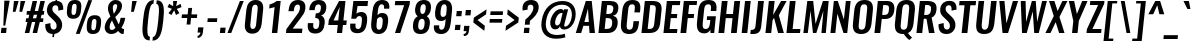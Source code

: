 SplineFontDB: 3.0
FontName: Oswald-MediumItalic
FullName: Oswald MediumItalic
FamilyName: Oswald
Weight: Medium
Copyright: Copyright (c) 2010-13 by Vernon Adams
Version: 3
ItalicAngle: 0
UnderlinePosition: -67
UnderlineWidth: 35
Ascent: 1658
Descent: 390
UFOAscent: 1658
UFODescent: -390
LayerCount: 2
Layer: 0 0 "Back"  1
Layer: 1 0 "Fore"  0
FSType: 0
OS2Version: 0
OS2_WeightWidthSlopeOnly: 0
OS2_UseTypoMetrics: 1
CreationTime: 1372545452
ModificationTime: 1372716903
PfmFamily: 17
TTFWeight: 500
TTFWidth: 5
LineGap: 0
VLineGap: 0
OS2TypoAscent: 2233
OS2TypoAOffset: 0
OS2TypoDescent: -548
OS2TypoDOffset: 0
OS2TypoLinegap: 0
OS2WinAscent: 2233
OS2WinAOffset: 0
OS2WinDescent: 548
OS2WinDOffset: 0
HheadAscent: 2233
HheadAOffset: 0
HheadDescent: -548
HheadDOffset: 0
OS2Vendor: 'newt'
Lookup: 258 0 0 "'kern' Horizontal Kerning in Cyrillic lookup 0"  {"'kern' Horizontal Kerning in Cyrillic lookup 0 subtable" [307,30,0] "'kern' Horizontal Kerning lookup 3 kerning class 1" [307,0,0] } ['kern' ('DFLT' <'dflt' > 'cyrl' <'dflt' > 'latn' <'dflt' > ) ]
Lookup: 260 0 0 "markMarkPositioninglookup2"  {"markMarkPositioninglookup2 subtable"  } ['mark' ('latn' <'dflt' > 'grek' <'dflt' > 'cyrl' <'dflt' > 'DFLT' <'dflt' > ) ]
MarkAttachClasses: 1
DEI: 91125
KernClass2: 44 59 "'kern' Horizontal Kerning lookup 3 kerning class 1" 
 89 A Aacute Abreve Acircumflex Adieresis Agrave Amacron Aogonek Aring Atilde uni0200 uni0202
 9 B uni1E02
 16 D Dcaron uni1E0A
 94 E Eacute Ebreve Ecaron Ecircumflex Edieresis Edotaccent Egrave Emacron Eogonek uni0204 uni0206
 9 F uni1E1E
 52 G Gbreve Gcircumflex Gcommaaccent Gdotaccent uni01F4
 14 K Kcommaaccent
 28 L Lacute Lcaron Lcommaaccent
 9 P uni1E56
 44 R Racute Rcaron Rcommaaccent uni0210 uni0212
 37 T Tcaron Tcommaaccent uni021A uni1E6A
 1 V
 37 W Wacute Wcircumflex Wdieresis Wgrave
 37 Y Yacute Ycircumflex Ydieresis Ygrave
 89 a aacute abreve acircumflex adieresis agrave amacron aogonek aring atilde uni0201 uni0203
 9 afii10017
 9 afii10018
 19 afii10020 afii10052
 19 afii10037 afii10062
 9 afii10059
 19 afii10068 afii10100
 27 afii10070 afii10071 uni0450
 19 afii10076 afii10109
 9 afii10084
 19 afii10085 afii10110
 9 afii10092
 9 afii10094
 9 b uni1E03
 47 c cacute ccaron ccedilla ccircumflex cdotaccent
 16 d dcaron uni1E0B
 94 e eacute ebreve ecaron ecircumflex edieresis edotaccent egrave emacron eogonek uni0205 uni0207
 9 f uni1E1F
 52 g gbreve gcircumflex gcommaaccent gdotaccent uni01F5
 13 h hcircumflex
 14 k kcommaaccent
 9 m uni1E41
 35 n nacute ncaron ncommaaccent ntilde
 89 o oacute obreve ocircumflex odieresis ograve ohungarumlaut omacron otilde uni020D uni020F
 9 p uni1E57
 10 quoteright
 44 r racute rcaron rcommaaccent uni0211 uni0213
 37 w wacute wcircumflex wdieresis wgrave
 1 x
 89 A Aacute Abreve Acircumflex Adieresis Agrave Amacron Aogonek Aring Atilde uni0200 uni0202
 47 C Cacute Ccaron Ccedilla Ccircumflex Cdotaccent
 52 G Gbreve Gcircumflex Gcommaaccent Gdotaccent uni01F4
 13 J Jcircumflex
 89 O Oacute Obreve Ocircumflex Odieresis Ograve Ohungarumlaut Omacron Otilde uni020C uni020E
 1 Q
 57 S Sacute Scaron Scedilla Scircumflex Scommaaccent uni1E60
 37 T Tcaron Tcommaaccent uni021A uni1E6A
 103 U Uacute Ubreve Ucircumflex Udieresis Ugrave Uhungarumlaut Umacron Uogonek Uring Utilde uni0214 uni0216
 1 V
 37 W Wacute Wcircumflex Wdieresis Wgrave
 37 Y Yacute Ycircumflex Ydieresis Ygrave
 89 a aacute abreve acircumflex adieresis agrave amacron aogonek aring atilde uni0201 uni0203
 9 afii10017
 9 afii10021
 9 afii10029
 19 afii10037 afii10062
 9 afii10038
 9 afii10049
 9 afii10058
 9 afii10065
 9 afii10069
 27 afii10070 afii10071 uni0450
 9 afii10077
 9 afii10080
 9 afii10083
 9 afii10084
 19 afii10085 afii10110
 9 afii10089
 9 afii10095
 9 afii10101
 9 afii10106
 9 b uni1E03
 47 c cacute ccaron ccedilla ccircumflex cdotaccent
 5 comma
 16 d dcaron uni1E0B
 94 e eacute ebreve ecaron ecircumflex edieresis edotaccent egrave emacron eogonek uni0205 uni0207
 9 f uni1E1F
 52 g gbreve gcircumflex gcommaaccent gdotaccent uni01F5
 2 ij
 13 j jcircumflex
 89 o oacute obreve ocircumflex odieresis ograve ohungarumlaut omacron otilde uni020D uni020F
 2 oe
 6 period
 1 q
 8 quotedbl
 13 quotedblright
 10 quoteright
 11 quotesingle
 44 r racute rcaron rcommaaccent uni0211 uni0213
 57 s sacute scaron scedilla scircumflex scommaaccent uni1E61
 37 t tcaron tcommaaccent uni021B uni1E6B
 103 u uacute ubreve ucircumflex udieresis ugrave uhungarumlaut umacron uni0215 uni0217 uogonek uring utilde
 1 v
 37 w wacute wcircumflex wdieresis wgrave
 1 x
 37 y yacute ycircumflex ydieresis ygrave
 26 z zacute zcaron zdotaccent
 0 {} 0 {} 0 {} 0 {} 0 {} 0 {} 0 {} 0 {} 0 {} 0 {} 0 {} 0 {} 0 {} 0 {} 0 {} 0 {} 0 {} 0 {} 0 {} 0 {} 0 {} 0 {} 0 {} 0 {} 0 {} 0 {} 0 {} 0 {} 0 {} 0 {} 0 {} 0 {} 0 {} 0 {} 0 {} 0 {} 0 {} 0 {} 0 {} 0 {} 0 {} 0 {} 0 {} 0 {} 0 {} 0 {} 0 {} 0 {} 0 {} 0 {} 0 {} 0 {} 0 {} 0 {} 0 {} 0 {} 0 {} 0 {} 0 {} 0 {} 0 {} 0 {} -5 {} 0 {} -5 {} -4 {} 0 {} -58 {} 0 {} -57 {} -28 {} -50 {} 0 {} 0 {} 0 {} 0 {} 0 {} 0 {} 0 {} 0 {} 0 {} 0 {} 0 {} 0 {} 0 {} 0 {} 0 {} 0 {} 0 {} 0 {} 0 {} 0 {} 0 {} 0 {} 0 {} 0 {} 0 {} 0 {} 0 {} 0 {} 0 {} 0 {} 0 {} 0 {} 0 {} 0 {} -75 {} -68 {} 0 {} 0 {} 0 {} 0 {} 0 {} -10 {} -5 {} 0 {} -9 {} 0 {} 0 {} -2 {} 0 {} 0 {} 0 {} 0 {} 0 {} 0 {} 0 {} 0 {} 0 {} 0 {} 0 {} 0 {} 0 {} 0 {} 0 {} 0 {} 0 {} 0 {} 0 {} 0 {} 0 {} 0 {} 0 {} 0 {} 0 {} 0 {} 0 {} 0 {} 0 {} 0 {} 0 {} 0 {} 0 {} 0 {} 0 {} 0 {} 0 {} 0 {} 0 {} 0 {} 0 {} 0 {} 0 {} 0 {} 0 {} 0 {} 0 {} 0 {} 0 {} 0 {} 0 {} 0 {} 0 {} 0 {} 0 {} 0 {} 0 {} 0 {} -23 {} 0 {} 0 {} 0 {} 0 {} 0 {} 0 {} 0 {} 0 {} -24 {} -13 {} -19 {} 0 {} 0 {} 0 {} 0 {} 0 {} 0 {} 0 {} 0 {} 0 {} 0 {} 0 {} 0 {} 0 {} 0 {} 0 {} 0 {} 0 {} 0 {} 0 {} 0 {} 0 {} 0 {} -26 {} 0 {} 0 {} 0 {} 0 {} 0 {} 0 {} 0 {} 0 {} -26 {} 0 {} 0 {} 0 {} 0 {} 0 {} 0 {} 0 {} 0 {} 0 {} 0 {} 0 {} 0 {} 0 {} 0 {} 0 {} 0 {} 0 {} 0 {} 0 {} 0 {} 0 {} 0 {} 0 {} 0 {} 0 {} 0 {} 0 {} 0 {} 0 {} 0 {} 0 {} 0 {} 0 {} 0 {} 0 {} 0 {} 0 {} 0 {} 0 {} 0 {} 0 {} 0 {} 0 {} 0 {} 0 {} 0 {} 0 {} 0 {} 0 {} 0 {} 0 {} 0 {} 0 {} -34 {} 0 {} 0 {} 0 {} 0 {} 0 {} 0 {} 0 {} 0 {} 0 {} 0 {} 0 {} -34 {} 0 {} 0 {} 0 {} 0 {} 0 {} 0 {} 0 {} 0 {} -31 {} 0 {} 0 {} 0 {} 0 {} 0 {} 0 {} 0 {} 0 {} 0 {} 0 {} 0 {} 0 {} 0 {} 0 {} 0 {} 0 {} 0 {} 0 {} 0 {} 0 {} 0 {} 0 {} 0 {} 0 {} 0 {} 0 {} 0 {} 0 {} 0 {} 0 {} 0 {} 0 {} 0 {} -87 {} 0 {} 0 {} 0 {} -34 {} 0 {} 0 {} 0 {} 0 {} -81 {} 0 {} 0 {} 0 {} 0 {} 0 {} -21 {} -30 {} 0 {} 0 {} 0 {} 0 {} 0 {} -11 {} 0 {} 0 {} 0 {} 0 {} 0 {} 0 {} 0 {} 0 {} 0 {} 0 {} 0 {} 0 {} 0 {} -11 {} 0 {} 0 {} 0 {} 0 {} 0 {} 0 {} 0 {} 0 {} 0 {} 0 {} 0 {} 0 {} 0 {} 0 {} 0 {} 0 {} 0 {} 0 {} 0 {} 0 {} 0 {} 0 {} 0 {} 0 {} 0 {} 0 {} 0 {} 0 {} 0 {} 0 {} 0 {} 0 {} 0 {} 0 {} 0 {} 0 {} 0 {} 0 {} 0 {} 0 {} 0 {} 0 {} 0 {} 0 {} 0 {} 0 {} 0 {} 0 {} -12 {} -12 {} 0 {} -12 {} -12 {} -1 {} 0 {} -7 {} 0 {} 0 {} 0 {} 0 {} 0 {} 0 {} 0 {} 0 {} 0 {} 0 {} 0 {} 0 {} 0 {} 0 {} 0 {} 0 {} 0 {} 0 {} 0 {} 0 {} 0 {} 0 {} 0 {} 0 {} -34 {} 0 {} 0 {} 0 {} 0 {} -34 {} 0 {} 0 {} 0 {} 0 {} 0 {} 0 {} 0 {} 0 {} 0 {} 0 {} 0 {} -34 {} 0 {} 0 {} 0 {} 0 {} 0 {} 0 {} 0 {} 0 {} 0 {} -18 {} -18 {} 0 {} -18 {} -18 {} 0 {} -43 {} 0 {} -52 {} -44 {} -69 {} 0 {} 0 {} 0 {} 0 {} 0 {} 0 {} 0 {} 0 {} 0 {} 0 {} 0 {} 0 {} 0 {} 0 {} 0 {} 0 {} 0 {} 0 {} 0 {} 0 {} 0 {} 0 {} 0 {} 0 {} 0 {} 0 {} -17 {} 0 {} 0 {} 0 {} 0 {} 0 {} 0 {} 12 {} -79 {} -89 {} 12 {} 0 {} -17 {} 0 {} 0 {} 0 {} -18 {} 0 {} -14 {} 0 {} 0 {} -81 {} 0 {} 0 {} -41 {} 0 {} 0 {} 0 {} 0 {} 0 {} 0 {} 0 {} 0 {} -14 {} 0 {} 0 {} 0 {} 0 {} 0 {} 0 {} 0 {} 0 {} 0 {} 0 {} 0 {} 0 {} 0 {} 0 {} 0 {} 0 {} 0 {} 0 {} 0 {} 0 {} -7 {} -134 {} 0 {} -7 {} 0 {} 0 {} 0 {} 0 {} -7 {} 0 {} -157 {} -7 {} 0 {} 0 {} 0 {} 0 {} 0 {} 0 {} 0 {} 0 {} 0 {} 0 {} 0 {} 0 {} 0 {} 0 {} 0 {} 0 {} 0 {} 0 {} 0 {} 0 {} 0 {} 0 {} 0 {} -4 {} -7 {} -3 {} -1 {} 0 {} 0 {} 0 {} 0 {} 0 {} 0 {} 0 {} 0 {} 0 {} 0 {} 0 {} 0 {} 0 {} 0 {} 0 {} 0 {} 0 {} 0 {} 0 {} 0 {} 0 {} 0 {} 0 {} 0 {} 0 {} 0 {} 0 {} 0 {} 0 {} 0 {} 0 {} 0 {} 0 {} 0 {} 0 {} 0 {} 0 {} 0 {} 0 {} 0 {} 0 {} 0 {} 0 {} 0 {} 0 {} 0 {} -8 {} -20 {} 0 {} 0 {} 0 {} 0 {} 0 {} 0 {} 0 {} 0 {} 0 {} 0 {} -27 {} 0 {} 0 {} 0 {} 0 {} 0 {} 0 {} 0 {} 0 {} 0 {} 0 {} 0 {} 0 {} 0 {} 0 {} 0 {} 0 {} 0 {} 0 {} 0 {} 0 {} -27 {} 0 {} 0 {} -27 {} 0 {} -10 {} 0 {} 0 {} -26 {} 0 {} 0 {} -16 {} 0 {} 0 {} 0 {} 0 {} 0 {} -10 {} 0 {} 0 {} 0 {} 0 {} 0 {} 0 {} 0 {} 0 {} -54 {} -7 {} -7 {} 0 {} -14 {} 0 {} 0 {} 0 {} 0 {} 0 {} 0 {} 0 {} -13 {} 0 {} 0 {} 0 {} 0 {} 0 {} 0 {} 0 {} 0 {} 0 {} 0 {} 0 {} 0 {} 0 {} 0 {} 0 {} 0 {} 0 {} 0 {} 0 {} 0 {} -17 {} 0 {} 0 {} -17 {} 0 {} -14 {} 0 {} 0 {} -18 {} 0 {} 0 {} 0 {} 0 {} 0 {} 0 {} 0 {} 0 {} -38 {} 0 {} 0 {} 0 {} 0 {} 0 {} 0 {} -14 {} 0 {} -52 {} 0 {} 0 {} 0 {} -13 {} 0 {} 0 {} 0 {} 0 {} 0 {} 0 {} 0 {} -24 {} 0 {} 0 {} 0 {} 0 {} 0 {} 0 {} 0 {} 0 {} 0 {} 0 {} 0 {} 0 {} 0 {} 0 {} 0 {} 0 {} 0 {} 0 {} 0 {} 0 {} -15 {} -12 {} 0 {} -15 {} 0 {} 0 {} 0 {} 0 {} -15 {} 0 {} -7 {} -15 {} 0 {} 0 {} 0 {} 0 {} 0 {} -14 {} 0 {} 0 {} 0 {} -15 {} 0 {} 0 {} -15 {} 0 {} -37 {} 0 {} 0 {} 0 {} 0 {} 0 {} 0 {} 0 {} 0 {} 0 {} 0 {} 0 {} -23 {} 0 {} 0 {} 0 {} 0 {} 0 {} 0 {} 0 {} 0 {} 0 {} 0 {} 0 {} 0 {} 0 {} 0 {} 0 {} 0 {} 0 {} 0 {} 0 {} 0 {} -36 {} -27 {} 0 {} -36 {} 0 {} -29 {} 0 {} 0 {} -36 {} 0 {} -27 {} -34 {} 0 {} 0 {} 0 {} 0 {} 0 {} -42 {} 0 {} -11 {} 0 {} -15 {} 0 {} 0 {} 0 {} 0 {} 0 {} 0 {} 0 {} 0 {} 0 {} 0 {} 0 {} 0 {} 0 {} 0 {} 0 {} 0 {} 0 {} 0 {} 0 {} 0 {} 0 {} 0 {} 0 {} 0 {} 0 {} 0 {} 0 {} 0 {} 0 {} 0 {} 0 {} 0 {} 0 {} 0 {} 0 {} 0 {} 0 {} 0 {} 0 {} 0 {} 0 {} 0 {} 0 {} 0 {} 0 {} 0 {} 0 {} 0 {} 0 {} 0 {} 0 {} 0 {} 0 {} 0 {} 0 {} -14 {} 0 {} 0 {} 0 {} 0 {} 0 {} 0 {} 0 {} 0 {} 0 {} 0 {} 0 {} 0 {} 0 {} 0 {} 0 {} 0 {} 0 {} 0 {} 0 {} 0 {} 0 {} 0 {} 0 {} -15 {} 0 {} 0 {} 0 {} 0 {} 0 {} 0 {} 0 {} 0 {} 0 {} 0 {} 0 {} 0 {} 0 {} 0 {} 0 {} 0 {} 0 {} 0 {} 0 {} 0 {} 0 {} 0 {} 0 {} 0 {} 0 {} 0 {} 0 {} 0 {} 0 {} 0 {} 0 {} 0 {} 0 {} 0 {} 0 {} 0 {} 0 {} 0 {} 0 {} 0 {} 0 {} 0 {} 0 {} 0 {} 0 {} 0 {} 0 {} 0 {} 0 {} 0 {} 0 {} 0 {} 0 {} 0 {} 0 {} 0 {} 0 {} 0 {} -10 {} 0 {} 0 {} 0 {} 0 {} 0 {} 0 {} 0 {} 0 {} 0 {} 0 {} 0 {} 0 {} 0 {} 0 {} 0 {} 0 {} 0 {} 0 {} 0 {} 0 {} 0 {} 0 {} 0 {} 0 {} 0 {} 0 {} 0 {} 0 {} 0 {} 0 {} 0 {} 0 {} 0 {} 0 {} 0 {} 0 {} 0 {} 0 {} 0 {} 0 {} 0 {} 0 {} 0 {} 0 {} 0 {} 0 {} 0 {} 0 {} 0 {} 0 {} 0 {} 0 {} 0 {} 0 {} 0 {} -42 {} -143 {} -113 {} 0 {} -53 {} -35 {} -69 {} 0 {} 0 {} 0 {} 0 {} 0 {} 0 {} 0 {} 0 {} 0 {} 0 {} 0 {} 0 {} 0 {} 0 {} 0 {} 0 {} 0 {} 0 {} 0 {} 0 {} 0 {} 0 {} 0 {} 0 {} 0 {} 0 {} 0 {} 0 {} 0 {} 0 {} 0 {} 0 {} 0 {} 0 {} 0 {} 0 {} 0 {} 0 {} 0 {} 0 {} 0 {} 0 {} 0 {} 0 {} 0 {} 0 {} 0 {} 0 {} 0 {} 0 {} 0 {} 0 {} 0 {} -90 {} -51 {} 0 {} 0 {} 0 {} 0 {} 0 {} 0 {} 0 {} 0 {} 0 {} 0 {} 0 {} 0 {} 0 {} 0 {} 0 {} 0 {} 0 {} 0 {} 0 {} 0 {} 0 {} 0 {} 0 {} 0 {} 0 {} 0 {} 0 {} 0 {} 0 {} 0 {} 0 {} 0 {} 0 {} 0 {} 0 {} 0 {} 0 {} 0 {} 0 {} 0 {} 0 {} 0 {} 0 {} 0 {} 0 {} 0 {} 0 {} 0 {} 0 {} 0 {} 0 {} 0 {} 0 {} 0 {} 0 {} 0 {} 0 {} 0 {} 0 {} -71 {} 0 {} 0 {} 0 {} 0 {} 0 {} 0 {} 0 {} 0 {} 0 {} 0 {} 0 {} 0 {} 0 {} 0 {} 0 {} 0 {} 0 {} 0 {} 0 {} 0 {} 0 {} 0 {} 0 {} 0 {} 0 {} 0 {} 0 {} 0 {} 0 {} 0 {} 0 {} 0 {} 0 {} 0 {} 0 {} 0 {} 0 {} 0 {} 0 {} 0 {} 0 {} 0 {} 0 {} 0 {} 0 {} 0 {} 0 {} 0 {} 0 {} 0 {} 0 {} 0 {} 0 {} 0 {} 0 {} 0 {} 0 {} 0 {} 0 {} 0 {} 0 {} 0 {} -12 {} -56 {} 0 {} 0 {} -5 {} 0 {} 0 {} 0 {} 0 {} 0 {} 0 {} 0 {} 0 {} 0 {} 0 {} 0 {} 0 {} 0 {} 0 {} 0 {} 0 {} 0 {} 0 {} 0 {} 0 {} 0 {} 0 {} 0 {} 0 {} 0 {} 0 {} 0 {} 0 {} 0 {} 0 {} 0 {} 0 {} 0 {} 0 {} 0 {} 0 {} 0 {} 0 {} 0 {} 0 {} 0 {} 0 {} 0 {} 0 {} 0 {} 0 {} 0 {} 0 {} 0 {} 0 {} 0 {} 0 {} 0 {} 0 {} 0 {} 0 {} 0 {} 0 {} 0 {} 0 {} -8 {} 0 {} 0 {} 0 {} 0 {} 0 {} 0 {} 0 {} 0 {} 0 {} 0 {} 0 {} 0 {} 0 {} 0 {} 0 {} 0 {} 0 {} 0 {} 0 {} 0 {} 0 {} 0 {} 0 {} 0 {} 0 {} 0 {} 0 {} 0 {} 0 {} 0 {} 0 {} 0 {} 0 {} 0 {} 0 {} 0 {} 0 {} 0 {} 0 {} 0 {} 0 {} 0 {} 0 {} 0 {} 0 {} 0 {} 0 {} 0 {} 0 {} 0 {} 0 {} 0 {} -3 {} 0 {} -3 {} 0 {} -2 {} -2 {} 0 {} 0 {} -5 {} -3 {} -3 {} 0 {} 0 {} 0 {} 0 {} 0 {} 0 {} 0 {} 0 {} 0 {} 0 {} 0 {} 0 {} 0 {} 0 {} 0 {} 0 {} 0 {} 0 {} 0 {} 0 {} 0 {} 0 {} 0 {} 0 {} 0 {} 0 {} 0 {} 0 {} 0 {} 0 {} 0 {} 0 {} 0 {} 0 {} 0 {} 0 {} 0 {} 0 {} 0 {} 0 {} 0 {} 0 {} 0 {} 0 {} 0 {} 0 {} 0 {} 0 {} 0 {} 0 {} -19 {} 0 {} 0 {} 0 {} 0 {} 0 {} 0 {} 0 {} 0 {} 0 {} 0 {} 0 {} 0 {} 0 {} 0 {} 0 {} 0 {} 0 {} 0 {} 0 {} 0 {} 0 {} 0 {} 0 {} 0 {} 0 {} 0 {} 0 {} 0 {} 0 {} 0 {} 0 {} 0 {} 0 {} 0 {} 0 {} 0 {} 0 {} 0 {} 0 {} 0 {} 0 {} 0 {} 0 {} 0 {} 0 {} 0 {} 0 {} 0 {} 0 {} 0 {} 0 {} 0 {} 0 {} 0 {} 0 {} 0 {} -17 {} -59 {} 0 {} -46 {} 0 {} 0 {} 0 {} 0 {} 0 {} 0 {} 0 {} -62 {} 0 {} 0 {} 0 {} 0 {} 0 {} 0 {} 0 {} 0 {} 0 {} 0 {} 0 {} 0 {} 0 {} 0 {} 0 {} 0 {} 0 {} 0 {} 0 {} 0 {} 0 {} 0 {} 0 {} 0 {} 0 {} 0 {} 0 {} 0 {} 0 {} 0 {} 0 {} 0 {} 0 {} 0 {} 0 {} 0 {} 0 {} 0 {} 0 {} 0 {} 0 {} 0 {} 0 {} 0 {} 0 {} 0 {} 0 {} 0 {} 0 {} 0 {} 0 {} 0 {} 0 {} 0 {} -30 {} 0 {} 0 {} 0 {} 0 {} 0 {} 0 {} 0 {} 0 {} 0 {} 0 {} 0 {} 0 {} 0 {} 0 {} 0 {} 0 {} 0 {} 0 {} 0 {} 0 {} 0 {} 0 {} 0 {} 0 {} 0 {} 0 {} 0 {} 0 {} 0 {} 0 {} 0 {} 0 {} 0 {} 0 {} 0 {} 0 {} 0 {} 0 {} 0 {} 0 {} 0 {} 0 {} 0 {} 0 {} 0 {} 0 {} 0 {} 0 {} 0 {} 0 {} 0 {} 0 {} 0 {} 0 {} 0 {} 0 {} 0 {} 0 {} -22 {} 0 {} 0 {} 0 {} 0 {} 0 {} 0 {} 0 {} 0 {} 0 {} 0 {} 0 {} 0 {} 0 {} 0 {} 0 {} 0 {} 0 {} 0 {} 0 {} 0 {} 0 {} 0 {} 0 {} 0 {} 0 {} 0 {} 0 {} 0 {} 0 {} 0 {} 0 {} 0 {} 0 {} 0 {} 0 {} 0 {} 0 {} 0 {} 0 {} 0 {} 0 {} 0 {} 0 {} 0 {} 0 {} 0 {} 0 {} 0 {} 0 {} 0 {} 0 {} 0 {} 0 {} 0 {} 0 {} 0 {} 0 {} 0 {} 0 {} 0 {} 0 {} 0 {} 0 {} -3 {} 0 {} 0 {} 0 {} 0 {} 0 {} 0 {} 0 {} -21 {} 0 {} 0 {} 0 {} 0 {} 0 {} 0 {} 0 {} 0 {} 0 {} 0 {} 0 {} 0 {} -12 {} 0 {} 0 {} -5 {} 0 {} 0 {} 0 {} 0 {} 0 {} 0 {} 0 {} 0 {} 0 {} 0 {} 0 {} 0 {} 0 {} 0 {} 0 {} 0 {} 0 {} 0 {} 0 {} 0 {} 0 {} 0 {} 0 {} 0 {} 0 {} 0 {} 0 {} 0 {} 0 {} 0 {} 0 {} 0 {} 0 {} 0 {} 0 {} 0 {} 0 {} 0 {} 0 {} 0 {} 0 {} 0 {} -20 {} 0 {} 0 {} 0 {} 0 {} 0 {} 0 {} 0 {} 0 {} 0 {} 0 {} 0 {} 0 {} 0 {} 0 {} 0 {} 0 {} 0 {} 0 {} 0 {} 0 {} 0 {} 0 {} 0 {} 0 {} 0 {} 0 {} 0 {} 0 {} 0 {} 0 {} 0 {} 0 {} 0 {} 0 {} 0 {} 0 {} 0 {} 0 {} 0 {} 0 {} 0 {} 0 {} 0 {} 0 {} 0 {} 0 {} 0 {} 0 {} 0 {} 0 {} 0 {} 0 {} 0 {} -10 {} 0 {} 0 {} 0 {} 0 {} 0 {} 0 {} 0 {} 0 {} 0 {} 0 {} 0 {} 0 {} 0 {} 0 {} 0 {} 0 {} 0 {} 0 {} 0 {} 0 {} 0 {} 0 {} 0 {} 0 {} 0 {} 0 {} 0 {} 0 {} 0 {} 0 {} 0 {} 0 {} 0 {} 0 {} 0 {} 0 {} 0 {} 0 {} 0 {} 0 {} 0 {} 0 {} 0 {} 0 {} 0 {} 0 {} 0 {} 0 {} 0 {} 0 {} 0 {} 0 {} 0 {} 0 {} 0 {} 0 {} 0 {} 0 {} 0 {} 0 {} 0 {} 0 {} 0 {} -19 {} 0 {} 0 {} 0 {} 0 {} 0 {} 0 {} 0 {} 0 {} 0 {} 0 {} 0 {} 0 {} 0 {} 1 {} -8 {} 0 {} 0 {} 0 {} 0 {} 0 {} 0 {} 0 {} 0 {} 0 {} 0 {} 0 {} 0 {} 0 {} 0 {} 0 {} 0 {} 0 {} 0 {} 0 {} 0 {} 0 {} 0 {} 0 {} 0 {} 0 {} 0 {} 0 {} 0 {} 0 {} 0 {} 0 {} 0 {} 0 {} 0 {} 0 {} 0 {} 8 {} -6 {} 0 {} 0 {} -56 {} 0 {} 4 {} 4 {} 0 {} 0 {} -21 {} 0 {} 0 {} 32 {} 87 {} 0 {} 0 {} 0 {} 0 {} 0 {} 0 {} 0 {} 0 {} 0 {} 0 {} 0 {} 0 {} 0 {} 0 {} 0 {} 0 {} 0 {} 0 {} 0 {} 0 {} 0 {} 0 {} 0 {} 0 {} 0 {} 0 {} 0 {} 0 {} 0 {} 0 {} 0 {} 0 {} 0 {} 0 {} 0 {} 0 {} 0 {} 0 {} 0 {} 0 {} 0 {} 0 {} 0 {} 0 {} 0 {} 0 {} -5 {} 0 {} 0 {} -7 {} 0 {} 0 {} -3 {} 2 {} 0 {} 2 {} 0 {} 0 {} 0 {} 0 {} 0 {} 0 {} 0 {} 0 {} 0 {} 0 {} 0 {} 0 {} 0 {} 0 {} 0 {} 0 {} 0 {} 0 {} 0 {} 0 {} 0 {} 0 {} 0 {} 0 {} 0 {} 0 {} 0 {} 0 {} 0 {} 0 {} 0 {} 0 {} 0 {} 0 {} 0 {} 0 {} 0 {} 0 {} 0 {} 0 {} 0 {} 0 {} 0 {} 0 {} 0 {} 0 {} 0 {} 0 {} 0 {} 0 {} 0 {} 0 {} 0 {} 0 {} 0 {} 0 {} 0 {} 0 {} 0 {} 0 {} 0 {} 0 {} 0 {} 0 {} 0 {} 0 {} 0 {} 0 {} 0 {} 0 {} -2 {} 0 {} 0 {} 0 {} 0 {} 0 {} 0 {} 0 {} 0 {} 0 {} 0 {} 0 {} 0 {} 0 {} 0 {} 0 {} 0 {} 0 {} 0 {} 0 {} 0 {} 0 {} 0 {} 0 {} 0 {} 0 {} 0 {} 0 {} 0 {} 0 {} 0 {} 0 {} 0 {} 0 {} 0 {} 0 {} 0 {} 0 {} 0 {} -4 {} 0 {} 0 {} 0 {} 0 {} -4 {} 0 {} 0 {} 0 {} 0 {} 0 {} 0 {} 0 {} 0 {} 0 {} 0 {} 0 {} 0 {} 0 {} 0 {} 0 {} 0 {} 0 {} 0 {} 0 {} 0 {} 0 {} 0 {} 0 {} 0 {} 0 {} 0 {} 0 {} 0 {} 0 {} 0 {} 0 {} 0 {} 0 {} 0 {} 0 {} 0 {} 0 {} 0 {} 0 {} 0 {} 0 {} 0 {} 0 {} 0 {} 0 {} 0 {} 0 {} 0 {} 0 {} 0 {} 0 {} 0 {} 0 {} 0 {} 0 {} 0 {} 0 {} 0 {} 0 {} 0 {} 0 {} 0 {} 0 {} 0 {} 0 {} 0 {} 0 {} 0 {} 0 {} 0 {} 0 {} 0 {} 0 {} -2 {} 0 {} 0 {} 0 {} 0 {} 0 {} 0 {} 0 {} 0 {} 0 {} 0 {} 0 {} 0 {} 0 {} 0 {} 0 {} 0 {} 0 {} 0 {} 0 {} 0 {} 0 {} 0 {} 0 {} 0 {} 0 {} 0 {} 0 {} 0 {} 0 {} 0 {} 0 {} 0 {} 0 {} 0 {} 0 {} 0 {} 0 {} 0 {} 0 {} 0 {} 0 {} 0 {} 0 {} 0 {} 0 {} 0 {} 0 {} 0 {} 0 {} 0 {} 0 {} 0 {} 0 {} 0 {} 0 {} 0 {} 0 {} 0 {} -1 {} 0 {} 0 {} 0 {} 0 {} 0 {} 0 {} 0 {} 0 {} 0 {} 0 {} 0 {} 0 {} 0 {} 0 {} 0 {} 0 {} 0 {} 0 {} 0 {} 0 {} 0 {} 0 {} 0 {} 0 {} 0 {} 0 {} 0 {} 0 {} 0 {} 0 {} 0 {} 0 {} 0 {} 0 {} 0 {} 0 {} 0 {} 0 {} 0 {} 0 {} 0 {} 0 {} 0 {} 0 {} 0 {} 0 {} 0 {} 0 {} 0 {} 0 {} 0 {} 0 {} 0 {} 0 {} 0 {} 0 {} -12 {} -7 {} -5 {} 0 {} 0 {} 0 {} 0 {} 0 {} 0 {} 0 {} 0 {} 0 {} 0 {} 0 {} 0 {} 0 {} 0 {} 0 {} 0 {} 0 {} 0 {} 0 {} 0 {} 0 {} 0 {} 0 {} 0 {} 0 {} 0 {} 0 {} 0 {} 0 {} 0 {} 0 {} 0 {} 0 {} 0 {} 0 {} 0 {} 0 {} 0 {} 0 {} 0 {} 0 {} 0 {} -25 {} 0 {} 0 {} 0 {} 0 {} 0 {} 0 {} 0 {} 0 {} 0 {} 0 {} 0 {} 0 {} 4 {} 0 {} 4 {} -11 {} 0 {} 0 {} 0 {} 0 {} 0 {} 0 {} 0 {} 0 {} 0 {} 0 {} 0 {} 0 {} 0 {} 0 {} 0 {} 0 {} 0 {} 0 {} 0 {} 0 {} 0 {} 0 {} 0 {} 0 {} 0 {} 0 {} 0 {} 0 {} 0 {} 0 {} 0 {} 0 {} 0 {} 0 {} 0 {} 0 {} 0 {} -37 {} 0 {} 0 {} 0 {} 0 {} 0 {} 0 {} 0 {} 0 {} 0 {} 0 {} 0 {} 0 {} 0 {} 0 {} 0 {} 0 {} 0 {} 0 {} 0 {} 0 {} 0 {} 0 {} 0 {} 0 {} 0 {} 0 {} 0 {} 0 {} 0 {} 0 {} 0 {} 0 {} 0 {} 0 {} 0 {} -3 {} 0 {} 0 {} 0 {} 0 {} 0 {} 0 {} 0 {} 0 {} 0 {} 0 {} 0 {} 0 {} 0 {} 0 {} 0 {} 0 {} 0 {} 0 {} 0 {} 0 {} -7 {} 0 {} -3 {} -3 {} 0 {} 0 {} 0 {} 0 {} 0 {} 0 {} 0 {} -16 {} 0 {} 0 {} 0 {} 0 {} 0 {} 0 {} 0 {} 0 {} 0 {} 0 {} 0 {} 0 {} 0 {} 0 {} 0 {} 0 {} 0 {} 0 {} 0 {} 0 {} 0 {} 0 {} 0 {} 0 {} 0 {} 0 {} 0 {} 0 {} 0 {} 0 {} 0 {} 0 {} 0 {} 0 {} 0 {} 0 {} 0 {} 0 {} 0 {} 0 {} 0 {} 0 {} 0 {} 0 {} 0 {} 0 {} 0 {} 0 {} -7 {} 0 {} 0 {} 0 {} 0 {} 0 {} 0 {} 0 {} 0 {} 0 {} 0 {} 0 {} 0 {} 0 {} 0 {} 0 {} 0 {} 0 {} 0 {} 0 {} 0 {} 0 {} 0 {} 0 {} 0 {} 0 {} 0 {} 0 {} 0 {} 0 {} 0 {} 0 {} 0 {} 0 {} 0 {} 0 {} 0 {} 0 {} 0 {} 0 {} 0 {} 0 {} 0 {} 0 {} 0 {} 0 {} 0 {} 0 {} 0 {} 0 {} 0 {} 0 {} 0 {} 0 {} 0 {} 0 {} 0 {} 0 {} -4 {} 0 {} 0 {} -4 {} 0 {} 0 {} 0 {} 0 {} -4 {} 0 {} 0 {} 0 {} 0 {} 0 {} 0 {} 0 {} 0 {} 0 {} 0 {} 0 {} 0 {} 0 {} 0 {} 0 {} 0 {}
LangName: 1033 "" "" "Medium" "3.0;newt;Oswald MediumItalic" "" "3.0" "" "Oswald is a trademark of Vernon Adams" "Vernon Adams" "Vernon Adams" "Copyright (c) 2010-13 by Vernon Adams" "code.newtypography.co.uk" "code.newtypography.co.uk" "Copyright (c) 2013, vernon adams (vernnobile@gmail.com),with Reserved Font Name Oswald. This Font Software is licensed under the SIL Open Font License, Version 1.1." "http://scripts.sil.org/OFL" 
Encoding: Latin1
UnicodeInterp: none
NameList: AGL For New Fonts
DisplaySize: -48
AntiAlias: 1
FitToEm: 1
WinInfo: 330 33 9
BeginPrivate: 10
BlueFuzz 1 1
BlueScale 9 0.0319355
BlueShift 1 7
BlueValues 27 [-20 0 1184 1202 1658 1678]
OtherBlues 11 [-390 -331]
StemSnapH 41 [134 178 194 199 205 209 215 219 223 409]
StemSnapV 25 [141 191 226 248 258 282]
StdHW 5 [209]
StdVW 5 [141]
ForceBold 5 false
EndPrivate
AnchorClass2: "ogonek"  "markMarkPositioninglookup2 subtable" "cedilla"  "markMarkPositioninglookup2 subtable" "circumflexcomb"  "markMarkPositioninglookup2 subtable" 
BeginChars: 618 553

StartChar: A
Encoding: 65 65 0
Width: 1058
VWidth: 0
Flags: W
HStem: 0 21G<-12 271.67 693.557 971> 388 195<429 656> 1638 20G<494.812 807.99>
AnchorPoint: "ogonek" 880 0 basechar 0
LayerCount: 2
Fore
SplineSet
429 583 m 1
 656 583 l 1
 614 1268 l 1
 429 583 l 1
-12 0 m 1
 501 1658 l 1
 806 1658 l 1
 971 0 l 1
 695 0 l 1
 667 388 l 1
 376 388 l 1
 266 0 l 1
 -12 0 l 1
EndSplineSet
Validated: 1048577
Kerns2: 82 -4 "'kern' Horizontal Kerning in Cyrillic lookup 0 subtable"  35 -9 "'kern' Horizontal Kerning in Cyrillic lookup 0 subtable"  15 -14 "'kern' Horizontal Kerning in Cyrillic lookup 0 subtable" 
EndChar

StartChar: AE
Encoding: 198 198 1
Width: 1358
VWidth: 0
Flags: W
HStem: 0 205<890 1257> 388 198<448 641> 753 209<969 1224> 1443 206<1020 1409>
LayerCount: 2
Fore
SplineSet
448 586 m 1
 662 586 l 1
 722 1156 l 1
 448 586 l 1
-134 0 m 1
 753 1649 l 1
 1430 1649 l 1
 1409 1443 l 1
 1020 1443 l 1
 969 962 l 1
 1246 962 l 1
 1224 753 l 1
 947 753 l 1
 890 205 l 1
 1278 205 l 1
 1257 0 l 1
 600 0 l 1
 641 388 l 1
 357 388 l 1
 153 0 l 1
 -134 0 l 1
EndSplineSet
Validated: 1
EndChar

StartChar: Aacute
Encoding: 193 193 2
Width: 1058
VWidth: 0
Flags: W
HStem: 0 21<-12 271.67 693.557 971> 388 195<429 656> 1638 20<494.812 807.99> 1799 409
VStem: 590.405 441
LayerCount: 2
Fore
Refer: 130 769 N 1 0 0 1 521.405 550 2
Refer: 0 65 N 1 0 0 1 0 0 3
Validated: 1
Kerns2: 82 -4 "'kern' Horizontal Kerning in Cyrillic lookup 0 subtable"  35 -9 "'kern' Horizontal Kerning in Cyrillic lookup 0 subtable"  15 -14 "'kern' Horizontal Kerning in Cyrillic lookup 0 subtable" 
EndChar

StartChar: Abreve
Encoding: 256 258 3
Width: 1058
VWidth: 0
Flags: W
HStem: 0 21<-12 271.67 693.557 971> 388 195<429 656> 1638 20<494.812 807.99> 1799 133<568.145 805.561> 2072 20<395.654 544.654 844.654 991.654>
VStem: 404.654 140<1955.45 2092> 850.654 141<1981.6 2092>
LayerCount: 2
Fore
Refer: 491 774 N 1 0 0 1 232.654 434 2
Refer: 0 65 N 1 0 0 1 0 0 3
Validated: 1
Kerns2: 82 -4 "'kern' Horizontal Kerning in Cyrillic lookup 0 subtable"  35 -9 "'kern' Horizontal Kerning in Cyrillic lookup 0 subtable"  15 -14 "'kern' Horizontal Kerning in Cyrillic lookup 0 subtable" 
EndChar

StartChar: Acircumflex
Encoding: 194 194 4
Width: 1058
VWidth: 0
Flags: W
HStem: 0 21<-12 271.67 693.557 971> 388 195<429 656> 1638 20<494.812 807.99> 1799 370<522.905 578.905>
VStem: 356.905 621
LayerCount: 2
Fore
Refer: 489 770 N 1 0 0 1 199.905 511 2
Refer: 0 65 N 1 0 0 1 0 0 3
Validated: 1
Kerns2: 82 -4 "'kern' Horizontal Kerning in Cyrillic lookup 0 subtable"  35 -9 "'kern' Horizontal Kerning in Cyrillic lookup 0 subtable"  15 -14 "'kern' Horizontal Kerning in Cyrillic lookup 0 subtable" 
EndChar

StartChar: Adieresis
Encoding: 196 196 5
Width: 1058
VWidth: 0
Flags: W
HStem: 0 21<-12 271.67 693.557 971> 388 195<429 656> 1638 20<494.812 807.99> 1799 262<375.401 597.401 764.401 986.401>
VStem: 348.401 666
LayerCount: 2
Fore
Refer: 493 776 N 1 0 0 1 148.401 403 2
Refer: 0 65 N 1 0 0 1 0 0 3
Validated: 1
Kerns2: 82 -4 "'kern' Horizontal Kerning in Cyrillic lookup 0 subtable"  35 -9 "'kern' Horizontal Kerning in Cyrillic lookup 0 subtable"  15 -14 "'kern' Horizontal Kerning in Cyrillic lookup 0 subtable" 
EndChar

StartChar: Agrave
Encoding: 192 192 6
Width: 1058
VWidth: 0
Flags: W
HStem: 0 21<-12 271.67 693.557 971> 388 195<429 656> 1638 20<494.812 807.99> 1799 409<590.905 665.905>
VStem: 387.905 356
LayerCount: 2
Fore
Refer: 307 768 N 1 0 0 1 315.905 550 2
Refer: 0 65 N 1 0 0 1 0 0 3
Validated: 1
Kerns2: 82 -4 "'kern' Horizontal Kerning in Cyrillic lookup 0 subtable"  35 -9 "'kern' Horizontal Kerning in Cyrillic lookup 0 subtable"  15 -14 "'kern' Horizontal Kerning in Cyrillic lookup 0 subtable" 
EndChar

StartChar: Amacron
Encoding: 257 256 7
Width: 1058
VWidth: 0
Flags: W
HStem: 0 21<-12 271.67 693.557 971> 388 195<429 656> 1638 20<494.812 807.99> 1799 147<451.619 898.619>
VStem: 435.619 479
LayerCount: 2
Fore
Refer: 490 772 N 1 0 0 1 291.619 288 2
Refer: 0 65 N 1 0 0 1 0 0 3
Validated: 1
Kerns2: 82 -4 "'kern' Horizontal Kerning in Cyrillic lookup 0 subtable"  35 -9 "'kern' Horizontal Kerning in Cyrillic lookup 0 subtable"  15 -14 "'kern' Horizontal Kerning in Cyrillic lookup 0 subtable" 
EndChar

StartChar: Aogonek
Encoding: 258 260 8
Width: 1058
VWidth: 0
Flags: W
HStem: -490 136<721.207 871> 0 21<-12 271.67 693.557 971> 388 195<429 656> 1638 20<494.812 807.99>
VStem: 510 414
LayerCount: 2
Fore
Refer: 366 731 N 1 0 0 1 609 0 2
Refer: 0 65 N 1 0 0 1 0 0 3
Validated: 5
Kerns2: 82 -4 "'kern' Horizontal Kerning in Cyrillic lookup 0 subtable"  35 -9 "'kern' Horizontal Kerning in Cyrillic lookup 0 subtable"  15 -14 "'kern' Horizontal Kerning in Cyrillic lookup 0 subtable" 
EndChar

StartChar: Aring
Encoding: 197 197 9
Width: 1058
VWidth: 0
Flags: W
HStem: 0 21<-12 271.67 693.557 971> 388 195<429 656> 1638 20<494.812 807.99> 1661.43 119<579.348 762.677> 2009.43 119<592.84 776.347>
VStem: 441.159 476
LayerCount: 2
Fore
Refer: 494 778 N 1 0 0 1 365.159 448.433 2
Refer: 0 65 N 1 0 0 1 0 0 3
Validated: 1
Kerns2: 82 -4 "'kern' Horizontal Kerning in Cyrillic lookup 0 subtable"  35 -9 "'kern' Horizontal Kerning in Cyrillic lookup 0 subtable"  15 -14 "'kern' Horizontal Kerning in Cyrillic lookup 0 subtable" 
EndChar

StartChar: Atilde
Encoding: 195 195 10
Width: 1058
VWidth: 0
Flags: W
HStem: 0 21<-12 271.67 693.557 971> 388 195<429 656> 1638 20<494.812 807.99> 1898.06 172<505.511 664.893> 2035.06 20<872.783 1014.28>
VStem: 349.283 144<1815.06 1892.84> 875.283 139<1975.72 2055.06>
LayerCount: 2
Fore
Refer: 432 771 N 1 0 0 1 126.283 397.065 2
Refer: 0 65 N 1 0 0 1 0 0 3
Validated: 1
Kerns2: 82 -4 "'kern' Horizontal Kerning in Cyrillic lookup 0 subtable"  35 -9 "'kern' Horizontal Kerning in Cyrillic lookup 0 subtable"  15 -14 "'kern' Horizontal Kerning in Cyrillic lookup 0 subtable" 
EndChar

StartChar: B
Encoding: 66 66 11
Width: 1131
VWidth: 0
Flags: W
HStem: 0 209<392 678.802> 771 209<473 712.58> 1450 208<522 780.74>
LayerCount: 2
Fore
SplineSet
473 980 m 1
 569 980 l 2
 754 980 814 1055 832 1233 c 1
 853 1428 760 1450 563 1450 c 2
 522 1450 l 1
 473 980 l 1
392 209 m 1
 506 209 l 2
 695 209 756 294 776 482 c 1
 796 681 736 771 548 771 c 2
 451 771 l 1
 392 209 l 1
74 0 m 1
 248 1658 l 1
 652 1658 l 2
 945 1658 1126 1558 1090 1236 c 0
 1066 1025 969 914 810 892 c 1
 1001 854 1083 724 1058 480 c 0
 1027 168 849 0 547 0 c 2
 74 0 l 1
EndSplineSet
Validated: 33
EndChar

StartChar: C
Encoding: 67 67 12
Width: 1097
VWidth: 0
Flags: W
HStem: -20 220<429.295 660.055> 1458 219<548.943 783.298>
AnchorPoint: "cedilla" 480 0 basechar 0
LayerCount: 2
Fore
SplineSet
514 -20 m 0
 149 -20 70 214 104 538 c 2
 165 1115 l 2
 201 1459 328 1677 693 1677 c 0
 1028 1677 1118 1492 1088 1198 c 1
 1073 1056 l 1
 788 1056 l 1
 803 1195 l 2
 818 1339 834 1458 671 1458 c 0
 511 1458 487 1336 469 1172 c 2
 397 478 l 1
 375 279 408 200 539 200 c 0
 695 200 711 321 728 478 c 2
 743 622 l 1
 1027 622 l 1
 1013 487 l 2
 982 189 861 -20 514 -20 c 0
EndSplineSet
Validated: 1048609
EndChar

StartChar: Cacute
Encoding: 259 262 13
Width: 1097
VWidth: 0
Flags: W
HStem: -20 220<429.295 660.055> 1458 219<548.943 783.298> 1799 409
VStem: 616.809 441
LayerCount: 2
Fore
Refer: 130 769 N 1 0 0 1 547.809 550 2
Refer: 12 67 N 1 0 0 1 0 0 3
Validated: 1
EndChar

StartChar: Ccaron
Encoding: 260 268 14
Width: 1097
VWidth: 0
Flags: W
HStem: -20 220<429.295 660.055> 1458 219<548.943 783.298> 1799 365<783.115 844.115>
VStem: 419.115 626
LayerCount: 2
Fore
Refer: 495 780 N 1 0 0 1 420.115 506 2
Refer: 12 67 N 1 0 0 1 0 0 3
Validated: 1
EndChar

StartChar: Ccedilla
Encoding: 199 199 15
Width: 1097
VWidth: 0
Flags: W
HStem: -500 128<350 588.896> -201 201<446 551.193> -20 220<429.295 660.055> 1458 219<548.943 783.298>
VStem: 336 452
LayerCount: 2
Fore
Refer: 256 184 N 1 0 0 1 360 0 2
Refer: 12 67 N 1 0 0 1 0 0 3
Validated: 5
EndChar

StartChar: Ccircumflex
Encoding: 261 264 16
Width: 1097
VWidth: 0
Flags: W
HStem: -20 220<429.295 660.055> 1458 219<548.943 783.298> 1799 370<549.309 605.309>
VStem: 383.309 621
LayerCount: 2
Fore
Refer: 489 770 N 1 0 0 1 226.309 511 2
Refer: 12 67 N 1 0 0 1 0 0 3
Validated: 1
EndChar

StartChar: Cdotaccent
Encoding: 262 266 17
Width: 1097
VWidth: 0
Flags: W
HStem: -20 220<429.295 660.055> 1458 219<548.943 783.298> 1799 274<588.687 827.687>
VStem: 560.687 295
LayerCount: 2
Fore
Refer: 492 775 N 1 0 0 1 502.687 415 2
Refer: 12 67 N 1 0 0 1 0 0 3
Validated: 1
EndChar

StartChar: D
Encoding: 68 68 18
Width: 1126
VWidth: 0
Flags: W
HStem: 0 208<392 646.709> 1446 212<522 766.652>
LayerCount: 2
Fore
SplineSet
74 0 m 1
 248 1658 l 1
 631 1658 l 2
 1028 1658 1137 1499 1100 1142 c 2
 1037 544 l 2
 998 176 852 0 470 0 c 2
 74 0 l 1
392 208 m 1
 481 208 l 2
 699 208 713 325 737 552 c 2
 800 1148 l 2
 822 1362 814 1446 607 1446 c 2
 522 1446 l 1
 392 208 l 1
EndSplineSet
Validated: 33
Kerns2: 463 -18 "'kern' Horizontal Kerning in Cyrillic lookup 0 subtable"  384 -22 "'kern' Horizontal Kerning in Cyrillic lookup 0 subtable"  260 -22 "'kern' Horizontal Kerning in Cyrillic lookup 0 subtable"  119 -12 "'kern' Horizontal Kerning in Cyrillic lookup 0 subtable"  117 -12 "'kern' Horizontal Kerning in Cyrillic lookup 0 subtable"  116 -12 "'kern' Horizontal Kerning in Cyrillic lookup 0 subtable"  110 -11 "'kern' Horizontal Kerning in Cyrillic lookup 0 subtable"  109 -19 "'kern' Horizontal Kerning in Cyrillic lookup 0 subtable"  10 -18 "'kern' Horizontal Kerning in Cyrillic lookup 0 subtable"  9 -18 "'kern' Horizontal Kerning in Cyrillic lookup 0 subtable"  8 -18 "'kern' Horizontal Kerning in Cyrillic lookup 0 subtable"  7 -18 "'kern' Horizontal Kerning in Cyrillic lookup 0 subtable"  6 -18 "'kern' Horizontal Kerning in Cyrillic lookup 0 subtable"  5 -18 "'kern' Horizontal Kerning in Cyrillic lookup 0 subtable"  4 -18 "'kern' Horizontal Kerning in Cyrillic lookup 0 subtable"  3 -18 "'kern' Horizontal Kerning in Cyrillic lookup 0 subtable"  2 -18 "'kern' Horizontal Kerning in Cyrillic lookup 0 subtable"  0 -18 "'kern' Horizontal Kerning in Cyrillic lookup 0 subtable" 
EndChar

StartChar: Dcaron
Encoding: 263 270 19
Width: 1126
VWidth: 0
Flags: W
HStem: 0 208<392 646.709> 1446 212<522 766.652> 1799 365<804.286 865.286>
VStem: 440.286 626
LayerCount: 2
Fore
Refer: 495 780 N 1 0 0 1 441.286 506 2
Refer: 18 68 N 1 0 0 1 0 0 3
Validated: 1
Kerns2: 384 -22 "'kern' Horizontal Kerning in Cyrillic lookup 0 subtable"  260 -22 "'kern' Horizontal Kerning in Cyrillic lookup 0 subtable" 
EndChar

StartChar: Dcroat
Encoding: 264 272 20
Width: 1133
VWidth: 0
Flags: W
HStem: 0 208<395 652.782> 779 152<80 163 471 562> 1446 212<525 772.939>
LayerCount: 2
Fore
SplineSet
81 0 m 1
 163 779 l 1
 64 779 l 1
 80 931 l 1
 179 931 l 1
 255 1658 l 1
 637 1658 l 2
 1035 1658 1143 1499 1106 1142 c 2
 1043 544 l 2
 1005 176 858 0 476 0 c 2
 81 0 l 1
395 208 m 1
 490 208 l 2
 708 208 722 325 747 552 c 2
 810 1148 l 1
 831 1362 823 1446 616 1446 c 2
 525 1446 l 1
 471 931 l 1
 578 931 l 1
 562 779 l 1
 455 779 l 1
 395 208 l 1
EndSplineSet
Validated: 33
EndChar

StartChar: E
Encoding: 69 69 21
Width: 869
VWidth: 0
Flags: W
HStem: 0 205<391 768> 757 209<471 762> 1448 210<522 915>
AnchorPoint: "ogonek" 511 0 basechar 0
LayerCount: 2
Fore
SplineSet
74 0 m 1
 248 1658 l 1
 937 1658 l 1
 915 1448 l 1
 522 1448 l 1
 471 966 l 1
 783 966 l 1
 762 757 l 1
 450 757 l 1
 391 205 l 1
 790 205 l 1
 768 0 l 1
 74 0 l 1
EndSplineSet
Validated: 1048577
Kerns2: 413 -36 "'kern' Horizontal Kerning in Cyrillic lookup 0 subtable"  412 -36 "'kern' Horizontal Kerning in Cyrillic lookup 0 subtable"  411 -36 "'kern' Horizontal Kerning in Cyrillic lookup 0 subtable"  410 -36 "'kern' Horizontal Kerning in Cyrillic lookup 0 subtable"  409 -36 "'kern' Horizontal Kerning in Cyrillic lookup 0 subtable"  368 -36 "'kern' Horizontal Kerning in Cyrillic lookup 0 subtable"  304 -36 "'kern' Horizontal Kerning in Cyrillic lookup 0 subtable"  302 -36 "'kern' Horizontal Kerning in Cyrillic lookup 0 subtable"  301 -36 "'kern' Horizontal Kerning in Cyrillic lookup 0 subtable"  300 -36 "'kern' Horizontal Kerning in Cyrillic lookup 0 subtable"  277 -36 "'kern' Horizontal Kerning in Cyrillic lookup 0 subtable"  255 -36 "'kern' Horizontal Kerning in Cyrillic lookup 0 subtable"  254 -36 "'kern' Horizontal Kerning in Cyrillic lookup 0 subtable" 
EndChar

StartChar: Eacute
Encoding: 201 201 22
Width: 869
VWidth: 0
Flags: W
HStem: 0 205<391 768> 757 209<471 762> 1448 210<522 915> 1799 409
VStem: 532.148 441
LayerCount: 2
Fore
Refer: 130 769 N 1 0 0 1 463.148 550 2
Refer: 21 69 N 1 0 0 1 0 0 3
Validated: 1
Kerns2: 413 -36 "'kern' Horizontal Kerning in Cyrillic lookup 0 subtable"  412 -36 "'kern' Horizontal Kerning in Cyrillic lookup 0 subtable"  411 -36 "'kern' Horizontal Kerning in Cyrillic lookup 0 subtable"  410 -36 "'kern' Horizontal Kerning in Cyrillic lookup 0 subtable"  409 -36 "'kern' Horizontal Kerning in Cyrillic lookup 0 subtable"  368 -36 "'kern' Horizontal Kerning in Cyrillic lookup 0 subtable"  304 -36 "'kern' Horizontal Kerning in Cyrillic lookup 0 subtable"  302 -36 "'kern' Horizontal Kerning in Cyrillic lookup 0 subtable"  301 -36 "'kern' Horizontal Kerning in Cyrillic lookup 0 subtable"  300 -36 "'kern' Horizontal Kerning in Cyrillic lookup 0 subtable"  277 -36 "'kern' Horizontal Kerning in Cyrillic lookup 0 subtable"  255 -36 "'kern' Horizontal Kerning in Cyrillic lookup 0 subtable"  254 -36 "'kern' Horizontal Kerning in Cyrillic lookup 0 subtable" 
EndChar

StartChar: Ebreve
Encoding: 265 276 23
Width: 869
VWidth: 0
Flags: W
HStem: 0 205<391 768> 757 209<471 762> 1448 210<522 915> 1799 133<509.888 747.304> 2072 20<337.397 486.397 786.397 933.397>
VStem: 346.397 140<1955.45 2092> 792.397 141<1981.6 2092>
LayerCount: 2
Fore
Refer: 491 774 N 1 0 0 1 174.397 434 2
Refer: 21 69 N 1 0 0 1 0 0 3
Validated: 1
EndChar

StartChar: Ecaron
Encoding: 266 282 24
Width: 869
VWidth: 0
Flags: W
HStem: 0 205<391 768> 757 209<471 762> 1448 210<522 915> 1799 365<698.454 759.454>
VStem: 334.454 626
LayerCount: 2
Fore
Refer: 495 780 N 1 0 0 1 335.454 506 2
Refer: 21 69 N 1 0 0 1 0 0 3
Validated: 1
Kerns2: 413 -36 "'kern' Horizontal Kerning in Cyrillic lookup 0 subtable"  412 -36 "'kern' Horizontal Kerning in Cyrillic lookup 0 subtable"  411 -36 "'kern' Horizontal Kerning in Cyrillic lookup 0 subtable"  410 -36 "'kern' Horizontal Kerning in Cyrillic lookup 0 subtable"  409 -36 "'kern' Horizontal Kerning in Cyrillic lookup 0 subtable"  368 -36 "'kern' Horizontal Kerning in Cyrillic lookup 0 subtable"  304 -36 "'kern' Horizontal Kerning in Cyrillic lookup 0 subtable"  302 -36 "'kern' Horizontal Kerning in Cyrillic lookup 0 subtable"  301 -36 "'kern' Horizontal Kerning in Cyrillic lookup 0 subtable"  300 -36 "'kern' Horizontal Kerning in Cyrillic lookup 0 subtable"  277 -36 "'kern' Horizontal Kerning in Cyrillic lookup 0 subtable"  255 -36 "'kern' Horizontal Kerning in Cyrillic lookup 0 subtable"  254 -36 "'kern' Horizontal Kerning in Cyrillic lookup 0 subtable" 
EndChar

StartChar: Ecircumflex
Encoding: 202 202 25
Width: 869
VWidth: 0
Flags: W
HStem: 0 205<391 768> 757 209<471 762> 1448 210<522 915> 1799 370<464.648 520.648>
VStem: 298.648 621
LayerCount: 2
Fore
Refer: 489 770 N 1 0 0 1 141.648 511 2
Refer: 21 69 N 1 0 0 1 0 0 3
Validated: 1
Kerns2: 413 -36 "'kern' Horizontal Kerning in Cyrillic lookup 0 subtable"  412 -36 "'kern' Horizontal Kerning in Cyrillic lookup 0 subtable"  411 -36 "'kern' Horizontal Kerning in Cyrillic lookup 0 subtable"  410 -36 "'kern' Horizontal Kerning in Cyrillic lookup 0 subtable"  409 -36 "'kern' Horizontal Kerning in Cyrillic lookup 0 subtable"  368 -36 "'kern' Horizontal Kerning in Cyrillic lookup 0 subtable"  304 -36 "'kern' Horizontal Kerning in Cyrillic lookup 0 subtable"  302 -36 "'kern' Horizontal Kerning in Cyrillic lookup 0 subtable"  301 -36 "'kern' Horizontal Kerning in Cyrillic lookup 0 subtable"  300 -36 "'kern' Horizontal Kerning in Cyrillic lookup 0 subtable"  277 -36 "'kern' Horizontal Kerning in Cyrillic lookup 0 subtable"  255 -36 "'kern' Horizontal Kerning in Cyrillic lookup 0 subtable"  254 -36 "'kern' Horizontal Kerning in Cyrillic lookup 0 subtable" 
EndChar

StartChar: Edieresis
Encoding: 203 203 26
Width: 869
VWidth: 0
Flags: W
HStem: 0 205<391 768> 757 209<471 762> 1448 210<522 915> 1799 262<317.144 539.144 706.144 928.144>
VStem: 290.144 666
LayerCount: 2
Fore
Refer: 493 776 N 1 0 0 1 90.1441 403 2
Refer: 21 69 N 1 0 0 1 0 0 3
Validated: 1
Kerns2: 413 -36 "'kern' Horizontal Kerning in Cyrillic lookup 0 subtable"  412 -36 "'kern' Horizontal Kerning in Cyrillic lookup 0 subtable"  411 -36 "'kern' Horizontal Kerning in Cyrillic lookup 0 subtable"  410 -36 "'kern' Horizontal Kerning in Cyrillic lookup 0 subtable"  409 -36 "'kern' Horizontal Kerning in Cyrillic lookup 0 subtable"  368 -36 "'kern' Horizontal Kerning in Cyrillic lookup 0 subtable"  304 -36 "'kern' Horizontal Kerning in Cyrillic lookup 0 subtable"  302 -36 "'kern' Horizontal Kerning in Cyrillic lookup 0 subtable"  301 -36 "'kern' Horizontal Kerning in Cyrillic lookup 0 subtable"  300 -36 "'kern' Horizontal Kerning in Cyrillic lookup 0 subtable"  277 -36 "'kern' Horizontal Kerning in Cyrillic lookup 0 subtable"  255 -36 "'kern' Horizontal Kerning in Cyrillic lookup 0 subtable"  254 -36 "'kern' Horizontal Kerning in Cyrillic lookup 0 subtable" 
EndChar

StartChar: Edotaccent
Encoding: 267 278 27
Width: 869
VWidth: 0
Flags: W
HStem: 0 205<391 768> 757 209<471 762> 1448 210<522 915> 1799 274<504.026 743.026>
VStem: 476.026 295
LayerCount: 2
Fore
Refer: 492 775 N 1 0 0 1 418.026 415 2
Refer: 21 69 N 1 0 0 1 0 0 3
Validated: 1
EndChar

StartChar: Egrave
Encoding: 200 200 28
Width: 869
VWidth: 0
Flags: W
HStem: 0 205<391 768> 757 209<471 762> 1448 210<522 915> 1799 409<532.648 607.648>
VStem: 329.648 356
LayerCount: 2
Fore
Refer: 307 768 N 1 0 0 1 257.648 550 2
Refer: 21 69 N 1 0 0 1 0 0 3
Validated: 1
Kerns2: 413 -36 "'kern' Horizontal Kerning in Cyrillic lookup 0 subtable"  412 -36 "'kern' Horizontal Kerning in Cyrillic lookup 0 subtable"  411 -36 "'kern' Horizontal Kerning in Cyrillic lookup 0 subtable"  410 -36 "'kern' Horizontal Kerning in Cyrillic lookup 0 subtable"  409 -36 "'kern' Horizontal Kerning in Cyrillic lookup 0 subtable"  368 -36 "'kern' Horizontal Kerning in Cyrillic lookup 0 subtable"  304 -36 "'kern' Horizontal Kerning in Cyrillic lookup 0 subtable"  302 -36 "'kern' Horizontal Kerning in Cyrillic lookup 0 subtable"  301 -36 "'kern' Horizontal Kerning in Cyrillic lookup 0 subtable"  300 -36 "'kern' Horizontal Kerning in Cyrillic lookup 0 subtable"  277 -36 "'kern' Horizontal Kerning in Cyrillic lookup 0 subtable"  255 -36 "'kern' Horizontal Kerning in Cyrillic lookup 0 subtable"  254 -36 "'kern' Horizontal Kerning in Cyrillic lookup 0 subtable" 
EndChar

StartChar: Emacron
Encoding: 268 274 29
Width: 869
VWidth: 0
Flags: W
HStem: 0 205<391 768> 757 209<471 762> 1448 210<522 915> 1799 147<393.362 840.362>
VStem: 377.362 479
LayerCount: 2
Fore
Refer: 490 772 N 1 0 0 1 233.362 288 2
Refer: 21 69 N 1 0 0 1 0 0 3
Validated: 1
EndChar

StartChar: Eng
Encoding: 269 330 30
Width: 1114
VWidth: 0
Flags: W
HStem: -404 188<452 638.98> 0 21G<77 320.12> 1638 20G<248.901 460.73 872.904 1111>
LayerCount: 2
Fore
SplineSet
432 -404 m 1
 452 -216 l 1
 653 -216 689 -161 707 5 c 1
 718 120 l 1
 424 1000 l 1
 318 0 l 1
 77 0 l 1
 251 1658 l 1
 454 1658 l 1
 775 704 l 1
 875 1658 l 1
 1111 1658 l 1
 937 0 l 2
 909 -264 827 -404 541 -404 c 2
 432 -404 l 1
EndSplineSet
Validated: 1
EndChar

StartChar: Eogonek
Encoding: 270 280 31
Width: 869
VWidth: 0
Flags: W
HStem: -490 136<352.207 502> 0 205<391 768> 757 209<471 762> 1448 210<522 915>
VStem: 141 414
LayerCount: 2
Fore
Refer: 366 731 N 1 0 0 1 240 0 2
Refer: 21 69 N 1 0 0 1 0 0 3
Validated: 5
Kerns2: 413 -36 "'kern' Horizontal Kerning in Cyrillic lookup 0 subtable"  412 -36 "'kern' Horizontal Kerning in Cyrillic lookup 0 subtable"  411 -36 "'kern' Horizontal Kerning in Cyrillic lookup 0 subtable"  410 -36 "'kern' Horizontal Kerning in Cyrillic lookup 0 subtable"  409 -36 "'kern' Horizontal Kerning in Cyrillic lookup 0 subtable"  368 -36 "'kern' Horizontal Kerning in Cyrillic lookup 0 subtable"  304 -36 "'kern' Horizontal Kerning in Cyrillic lookup 0 subtable"  302 -36 "'kern' Horizontal Kerning in Cyrillic lookup 0 subtable"  301 -36 "'kern' Horizontal Kerning in Cyrillic lookup 0 subtable"  300 -36 "'kern' Horizontal Kerning in Cyrillic lookup 0 subtable"  277 -36 "'kern' Horizontal Kerning in Cyrillic lookup 0 subtable"  255 -36 "'kern' Horizontal Kerning in Cyrillic lookup 0 subtable"  254 -36 "'kern' Horizontal Kerning in Cyrillic lookup 0 subtable" 
EndChar

StartChar: Eth
Encoding: 208 208 32
Width: 1086
VWidth: 0
Flags: W
HStem: 0 208<386 640.35> 776 158<73 150 462 546> 1446 212<515 760.65>
LayerCount: 2
Fore
SplineSet
68 0 m 1
 150 776 l 1
 57 776 l 1
 73 934 l 1
 166 934 l 1
 242 1658 l 1
 625 1658 l 2
 1022 1658 1131 1499 1093 1142 c 2
 1030 544 l 2
 992 176 845 0 464 0 c 2
 68 0 l 1
386 208 m 1
 475 208 l 2
 692 208 707 325 731 552 c 2
 794 1148 l 2
 816 1362 808 1446 601 1446 c 2
 515 1446 l 1
 462 934 l 1
 563 934 l 1
 546 776 l 1
 445 776 l 1
 386 208 l 1
EndSplineSet
Validated: 33
EndChar

StartChar: Euro
Encoding: 271 8364 33
Width: 1070
VWidth: 0
Flags: W
HStem: -20 220<436.541 667.444> 626 125<22 121 432 618> 914 125<52 150 463 647> 1458 219<556.074 790.442>
LayerCount: 2
Fore
SplineSet
521 -20 m 0
 157 -20 77 214 111 538 c 1
 121 626 l 1
 9 626 l 1
 22 751 l 1
 133 751 l 1
 150 914 l 1
 39 914 l 1
 52 1039 l 1
 164 1039 l 1
 172 1115 l 2
 208 1459 335 1677 700 1677 c 0
 1035 1677 1126 1492 1095 1198 c 2
 1085 1104 l 1
 801 1104 l 1
 810 1195 l 2
 825 1339 841 1458 679 1458 c 0
 518 1458 494 1336 476 1172 c 1
 463 1039 l 1
 661 1039 l 1
 647 914 l 1
 449 914 l 1
 432 751 l 1
 630 751 l 1
 618 626 l 1
 420 626 l 1
 404 478 l 2
 383 279 415 200 546 200 c 0
 703 200 718 321 735 478 c 1
 743 557 l 1
 1028 557 l 1
 1020 487 l 1
 989 189 869 -20 521 -20 c 0
EndSplineSet
Validated: 33
EndChar

StartChar: F
Encoding: 70 70 34
Width: 835
VWidth: 0
Flags: W
HStem: 0 21G<74 372.09> 756 208<471 753> 1453 205<523 905>
LayerCount: 2
Fore
SplineSet
74 0 m 1
 248 1658 l 1
 926 1658 l 1
 905 1453 l 1
 523 1453 l 1
 471 964 l 1
 775 964 l 1
 753 756 l 1
 449 756 l 1
 370 0 l 1
 74 0 l 1
EndSplineSet
Validated: 1
Kerns2: 476 -68 "'kern' Horizontal Kerning in Cyrillic lookup 0 subtable"  474 -12 "'kern' Horizontal Kerning in Cyrillic lookup 0 subtable"  413 -36 "'kern' Horizontal Kerning in Cyrillic lookup 0 subtable"  412 -36 "'kern' Horizontal Kerning in Cyrillic lookup 0 subtable"  411 -36 "'kern' Horizontal Kerning in Cyrillic lookup 0 subtable"  410 -36 "'kern' Horizontal Kerning in Cyrillic lookup 0 subtable"  409 -24 "'kern' Horizontal Kerning in Cyrillic lookup 0 subtable"  405 -22 "'kern' Horizontal Kerning in Cyrillic lookup 0 subtable"  403 -22 "'kern' Horizontal Kerning in Cyrillic lookup 0 subtable"  402 -22 "'kern' Horizontal Kerning in Cyrillic lookup 0 subtable"  384 -68 "'kern' Horizontal Kerning in Cyrillic lookup 0 subtable"  377 -68 "'kern' Horizontal Kerning in Cyrillic lookup 0 subtable"  368 -68 "'kern' Horizontal Kerning in Cyrillic lookup 0 subtable"  367 -68 "'kern' Horizontal Kerning in Cyrillic lookup 0 subtable"  364 -68 "'kern' Horizontal Kerning in Cyrillic lookup 0 subtable"  363 -68 "'kern' Horizontal Kerning in Cyrillic lookup 0 subtable"  361 -68 "'kern' Horizontal Kerning in Cyrillic lookup 0 subtable"  304 -36 "'kern' Horizontal Kerning in Cyrillic lookup 0 subtable"  302 -36 "'kern' Horizontal Kerning in Cyrillic lookup 0 subtable"  301 -36 "'kern' Horizontal Kerning in Cyrillic lookup 0 subtable"  300 -36 "'kern' Horizontal Kerning in Cyrillic lookup 0 subtable"  277 -46 "'kern' Horizontal Kerning in Cyrillic lookup 0 subtable"  260 -68 "'kern' Horizontal Kerning in Cyrillic lookup 0 subtable"  255 -36 "'kern' Horizontal Kerning in Cyrillic lookup 0 subtable"  254 -32 "'kern' Horizontal Kerning in Cyrillic lookup 0 subtable"  253 -36 "'kern' Horizontal Kerning in Cyrillic lookup 0 subtable"  252 -36 "'kern' Horizontal Kerning in Cyrillic lookup 0 subtable"  250 -36 "'kern' Horizontal Kerning in Cyrillic lookup 0 subtable"  228 1 "'kern' Horizontal Kerning in Cyrillic lookup 0 subtable" 
EndChar

StartChar: G
Encoding: 71 71 35
Width: 1136
VWidth: 0
Flags: W
HStem: -22 223<434.551 656.17> 0 21G<790.532 984.119> 648 192<622 784> 1458 219<548.431 793.384>
VStem: 791 191<0 135.306>
LayerCount: 2
Fore
SplineSet
484 -22 m 0xb8
 161 -22 66 193 104 553 c 2
 161 1092 l 2
 200 1460 327 1677 691 1677 c 0
 1026 1677 1131 1508 1098 1190 c 1
 1089 1112 l 1
 807 1112 l 1
 815 1193 l 1
 833 1362 829 1458 673 1458 c 0
 505 1458 483 1321 466 1157 c 2
 397 497 l 2
 377 307 398 201 548 201 c 0xb8
 699 201 749 317 770 517 c 2
 784 648 l 1
 602 648 l 1
 622 840 l 1
 1071 840 l 1
 982 0 l 1
 791 0 l 1x78
 787 171 l 1
 732 60 641 -22 484 -22 c 0xb8
EndSplineSet
Validated: 33
EndChar

StartChar: Gbreve
Encoding: 272 286 36
Width: 1136
VWidth: 0
Flags: W
HStem: -22 223<434.551 656.17> 0 21<790.532 984.119> 648 192<622 784> 1458 219<548.431 793.384> 1799 133<604.047 841.463> 2072 20<431.557 580.557 880.557 1027.56>
VStem: 440.557 140<1955.45 2092> 791 191<0 135.306> 886.557 141<1981.6 2092>
LayerCount: 2
Fore
Refer: 491 774 N 1 0 0 1 268.557 434 2
Refer: 35 71 N 1 0 0 1 0 0 3
Validated: 1
EndChar

StartChar: Gcircumflex
Encoding: 273 284 37
Width: 1136
VWidth: 0
Flags: W
HStem: -22 223<434.551 656.17> 0 21<790.532 984.119> 648 192<622 784> 1458 219<548.431 793.384> 1799 370<558.808 614.808>
VStem: 392.808 621 791 191<0 135.306>
LayerCount: 2
Fore
Refer: 489 770 N 1 0 0 1 235.808 511 2
Refer: 35 71 N 1 0 0 1 0 0 3
Validated: 1
EndChar

StartChar: Gcommaaccent
Encoding: 274 290 38
Width: 1136
VWidth: 0
Flags: W
HStem: -663 117<369.94 438.377> -22 223<434.551 656.17> 0 21<790.532 984.119> 648 192<622 784> 1458 219<548.431 793.384>
VStem: 334.94 298 791 191<0 135.306>
LayerCount: 2
Fore
Refer: 498 806 N 1 0 0 1 385.94 -73 2
Refer: 35 71 N 1 0 0 1 0 0 3
Validated: 1
EndChar

StartChar: Gdotaccent
Encoding: 275 288 39
Width: 1136
VWidth: 0
Flags: W
HStem: -22 223<434.551 656.17> 0 21<790.532 984.119> 648 192<622 784> 1458 219<548.431 793.384> 1799 274<598.185 837.185>
VStem: 570.185 295 791 191<0 135.306>
LayerCount: 2
Fore
Refer: 492 775 N 1 0 0 1 512.185 415 2
Refer: 35 71 N 1 0 0 1 0 0 3
Validated: 1
EndChar

StartChar: H
Encoding: 72 72 40
Width: 1185
VWidth: 0
Flags: W
HStem: 0 21G<74 372.101 716 1013.1> 752 211<471 795> 1638 20G<245.901 544 887.899 1185>
LayerCount: 2
Fore
SplineSet
74 0 m 1
 248 1658 l 1
 544 1658 l 1
 471 963 l 1
 817 963 l 1
 890 1658 l 1
 1185 1658 l 1
 1011 0 l 1
 716 0 l 1
 795 752 l 1
 449 752 l 1
 370 0 l 1
 74 0 l 1
EndSplineSet
Validated: 1
EndChar

StartChar: Hbar
Encoding: 276 294 41
Width: 1137
VWidth: 0
Flags: W
HStem: 0 21G<58 355.101 692 990.097> 752 211<455 772> 1259 124<101 190 498 824 1133 1213> 1638 20G<229.891 527 863.964 1162>
LayerCount: 2
Fore
SplineSet
455 963 m 1
 794 963 l 1
 824 1259 l 1
 485 1259 l 1
 455 963 l 1
58 0 m 1
 190 1259 l 1
 88 1259 l 1
 101 1383 l 1
 203 1383 l 1
 232 1658 l 1
 527 1658 l 1
 498 1383 l 1
 838 1383 l 1
 866 1658 l 1
 1162 1658 l 1
 1133 1383 l 1
 1226 1383 l 1
 1213 1259 l 1
 1120 1259 l 1
 988 0 l 1
 692 0 l 1
 772 752 l 1
 432 752 l 1
 353 0 l 1
 58 0 l 1
EndSplineSet
Validated: 1
EndChar

StartChar: Hcircumflex
Encoding: 277 292 42
Width: 1185
VWidth: 0
Flags: W
HStem: 0 21<74 372.101 716 1013.1> 752 211<471 795> 1638 20<245.901 544 887.899 1185> 1799 370<585.905 641.905>
VStem: 419.905 621
LayerCount: 2
Fore
Refer: 489 770 N 1 0 0 1 262.905 511 2
Refer: 40 72 N 1 0 0 1 0 0 3
Validated: 1
EndChar

StartChar: I
Encoding: 73 73 43
Width: 557
VWidth: 0
Flags: W
HStem: 0 21G<84 377.099> 1638 20G<255.901 549>
VStem: 84 465
AnchorPoint: "ogonek" 220 0 basechar 0
LayerCount: 2
Fore
SplineSet
84 0 m 1
 258 1658 l 1
 549 1658 l 1
 375 0 l 1
 84 0 l 1
EndSplineSet
Validated: 1048577
EndChar

StartChar: Iacute
Encoding: 205 205 44
Width: 557
VWidth: 0
Flags: W
HStem: 0 21<84 377.099> 1638 20<255.901 549> 1799 409
VStem: 84 465 340.405 441
LayerCount: 2
Fore
Refer: 130 769 N 1 0 0 1 271.405 550 2
Refer: 43 73 N 1 0 0 1 0 0 3
Validated: 1
EndChar

StartChar: Ibreve
Encoding: 278 300 45
Width: 557
VWidth: 0
Flags: W
HStem: 0 21<84 377.099> 1638 20<255.901 549> 1799 133<318.145 555.561> 2072 20<145.654 294.654 594.654 741.654>
VStem: 84 465 154.654 140<1955.45 2092> 600.654 141<1981.6 2092>
LayerCount: 2
Fore
Refer: 491 774 N 1 0 0 1 -17.3456 434 2
Refer: 43 73 N 1 0 0 1 0 0 3
Validated: 1
EndChar

StartChar: Icircumflex
Encoding: 206 206 46
Width: 557
VWidth: 0
Flags: W
HStem: 0 21<84 377.099> 1638 20<255.901 549> 1799 370<272.905 328.905>
VStem: 84 465 106.905 621
LayerCount: 2
Fore
Refer: 489 770 N 1 0 0 1 -50.0947 511 2
Refer: 43 73 N 1 0 0 1 0 0 3
Validated: 1
EndChar

StartChar: Idieresis
Encoding: 207 207 47
Width: 557
VWidth: 0
Flags: W
HStem: 0 21<84 377.099> 1638 20<255.901 549> 1799 262<125.401 347.401 514.401 736.401>
VStem: 84 465 98.4011 666
LayerCount: 2
Fore
Refer: 493 776 N 1 0 0 1 -101.599 403 2
Refer: 43 73 N 1 0 0 1 0 0 3
Validated: 1
EndChar

StartChar: Idotaccent
Encoding: 279 304 48
Width: 557
VWidth: 0
Flags: W
HStem: 0 21<84 377.099> 1638 20<255.901 549> 1799 274<312.283 551.283>
VStem: 84 465 284.283 295
LayerCount: 2
Fore
Refer: 492 775 N 1 0 0 1 226.283 415 2
Refer: 43 73 N 1 0 0 1 0 0 3
Validated: 1
EndChar

StartChar: Igrave
Encoding: 204 204 49
Width: 557
VWidth: 0
Flags: W
HStem: 0 21<84 377.099> 1638 20<255.901 549> 1799 409<340.905 415.905>
VStem: 84 465 137.905 356
LayerCount: 2
Fore
Refer: 307 768 N 1 0 0 1 65.9053 550 2
Refer: 43 73 N 1 0 0 1 0 0 3
Validated: 1
EndChar

StartChar: Imacron
Encoding: 280 298 50
Width: 557
VWidth: 0
Flags: W
HStem: 0 21<84 377.099> 1638 20<255.901 549> 1799 147<201.619 648.619>
VStem: 84 465 185.619 479
LayerCount: 2
Fore
Refer: 490 772 N 1 0 0 1 41.6188 288 2
Refer: 43 73 N 1 0 0 1 0 0 3
Validated: 1
EndChar

StartChar: Iogonek
Encoding: 281 302 51
Width: 557
VWidth: 0
Flags: W
HStem: -490 136<61.2065 211> 0 21<84 377.099> 1638 20<255.901 549>
VStem: -150 414 84 465
LayerCount: 2
Fore
Refer: 366 731 N 1 0 0 1 -51 0 2
Refer: 43 73 N 1 0 0 1 0 0 3
Validated: 5
EndChar

StartChar: Itilde
Encoding: 282 296 52
Width: 557
VWidth: 0
Flags: W
HStem: 0 21<84 377.099> 1638 20<255.901 549> 1898.06 172<255.511 414.893> 2035.06 20<622.783 764.283>
VStem: 84 465 99.2829 144<1815.06 1892.84> 625.283 139<1975.72 2055.06>
LayerCount: 2
Fore
Refer: 432 771 N 1 0 0 1 -123.717 397.065 2
Refer: 43 73 N 1 0 0 1 0 0 3
Validated: 1
EndChar

StartChar: J
Encoding: 74 74 53
Width: 662
VWidth: 0
Flags: W
HStem: -35 209<-14 171.111> 1638 20G<362.907 660>
AnchorPoint: "circumflexcomb" 338 1800 basechar 0
LayerCount: 2
Fore
SplineSet
-35 -35 m 1
 -14 174 l 1
 163 173 213 210 232 387 c 2
 365 1658 l 1
 660 1658 l 1
 526 379 l 1
 494 99 399 -35 106 -35 c 2
 -35 -35 l 1
EndSplineSet
Validated: 1048609
Kerns2: 533 4 "'kern' Horizontal Kerning in Cyrillic lookup 0 subtable"  476 -5 "'kern' Horizontal Kerning in Cyrillic lookup 0 subtable"  442 4 "'kern' Horizontal Kerning in Cyrillic lookup 0 subtable"  438 4 "'kern' Horizontal Kerning in Cyrillic lookup 0 subtable"  377 -5 "'kern' Horizontal Kerning in Cyrillic lookup 0 subtable"  368 -5 "'kern' Horizontal Kerning in Cyrillic lookup 0 subtable"  367 -5 "'kern' Horizontal Kerning in Cyrillic lookup 0 subtable"  364 -5 "'kern' Horizontal Kerning in Cyrillic lookup 0 subtable"  363 -5 "'kern' Horizontal Kerning in Cyrillic lookup 0 subtable"  361 -5 "'kern' Horizontal Kerning in Cyrillic lookup 0 subtable"  277 -4 "'kern' Horizontal Kerning in Cyrillic lookup 0 subtable" 
EndChar

StartChar: Jcircumflex
Encoding: 283 308 54
Width: 662
VWidth: 0
Flags: W
HStem: -35 209<-14 171.111> 1638 20<362.907 660> 1863 370<333 389>
VStem: 167 621
LayerCount: 2
Fore
Refer: 489 770 N 1 0 0 1 10 575 2
Refer: 53 74 N 1 0 0 1 0 0 3
Validated: 1
Kerns2: 533 4 "'kern' Horizontal Kerning in Cyrillic lookup 0 subtable"  442 4 "'kern' Horizontal Kerning in Cyrillic lookup 0 subtable"  438 4 "'kern' Horizontal Kerning in Cyrillic lookup 0 subtable"  377 -5 "'kern' Horizontal Kerning in Cyrillic lookup 0 subtable"  368 -5 "'kern' Horizontal Kerning in Cyrillic lookup 0 subtable"  367 -5 "'kern' Horizontal Kerning in Cyrillic lookup 0 subtable"  364 -5 "'kern' Horizontal Kerning in Cyrillic lookup 0 subtable"  363 -5 "'kern' Horizontal Kerning in Cyrillic lookup 0 subtable"  361 -5 "'kern' Horizontal Kerning in Cyrillic lookup 0 subtable"  360 -5 "'kern' Horizontal Kerning in Cyrillic lookup 0 subtable"  277 -4 "'kern' Horizontal Kerning in Cyrillic lookup 0 subtable" 
EndChar

StartChar: K
Encoding: 75 75 55
Width: 1077
VWidth: 0
Flags: W
HStem: 0 21G<74 372.116 717.668 1017> 1638 20G<245.901 544 863.772 1156>
LayerCount: 2
Fore
SplineSet
74 0 m 1
 248 1658 l 1
 544 1658 l 1
 468 933 l 1
 875 1658 l 1
 1156 1658 l 1
 760 917 l 1
 1017 0 l 1
 723 0 l 1
 514 784 l 1
 441 671 l 1
 370 0 l 1
 74 0 l 1
EndSplineSet
Validated: 1
Kerns2: 533 -29 "'kern' Horizontal Kerning in Cyrillic lookup 0 subtable"  532 -8 "'kern' Horizontal Kerning in Cyrillic lookup 0 subtable"  482 -8 "'kern' Horizontal Kerning in Cyrillic lookup 0 subtable"  474 -3 "'kern' Horizontal Kerning in Cyrillic lookup 0 subtable"  443 -8 "'kern' Horizontal Kerning in Cyrillic lookup 0 subtable"  442 -29 "'kern' Horizontal Kerning in Cyrillic lookup 0 subtable"  438 -29 "'kern' Horizontal Kerning in Cyrillic lookup 0 subtable"  413 -36 "'kern' Horizontal Kerning in Cyrillic lookup 0 subtable"  412 -36 "'kern' Horizontal Kerning in Cyrillic lookup 0 subtable"  411 -36 "'kern' Horizontal Kerning in Cyrillic lookup 0 subtable"  410 -36 "'kern' Horizontal Kerning in Cyrillic lookup 0 subtable"  409 -36 "'kern' Horizontal Kerning in Cyrillic lookup 0 subtable"  368 -42 "'kern' Horizontal Kerning in Cyrillic lookup 0 subtable"  304 -36 "'kern' Horizontal Kerning in Cyrillic lookup 0 subtable"  302 -36 "'kern' Horizontal Kerning in Cyrillic lookup 0 subtable"  301 -36 "'kern' Horizontal Kerning in Cyrillic lookup 0 subtable"  300 -36 "'kern' Horizontal Kerning in Cyrillic lookup 0 subtable"  277 -42 "'kern' Horizontal Kerning in Cyrillic lookup 0 subtable"  255 -36 "'kern' Horizontal Kerning in Cyrillic lookup 0 subtable"  254 -33 "'kern' Horizontal Kerning in Cyrillic lookup 0 subtable"  253 -36 "'kern' Horizontal Kerning in Cyrillic lookup 0 subtable"  252 -36 "'kern' Horizontal Kerning in Cyrillic lookup 0 subtable"  250 -36 "'kern' Horizontal Kerning in Cyrillic lookup 0 subtable"  249 -36 "'kern' Horizontal Kerning in Cyrillic lookup 0 subtable"  228 2 "'kern' Horizontal Kerning in Cyrillic lookup 0 subtable"  76 -59 "'kern' Horizontal Kerning in Cyrillic lookup 0 subtable" 
EndChar

StartChar: Kcommaaccent
Encoding: 284 310 56
Width: 1077
VWidth: 0
Flags: W
HStem: -641 117<402.347 470.784> 0 21<74 372.116 717.668 1017> 1638 20<245.901 544 863.772 1156>
VStem: 367.347 298
LayerCount: 2
Fore
Refer: 498 806 N 1 0 0 1 418.347 -51 2
Refer: 55 75 N 1 0 0 1 0 0 3
Validated: 1
EndChar

StartChar: L
Encoding: 76 76 57
Width: 851
VWidth: 0
Flags: W
HStem: 0 205<391 768> 1638 20G<245.901 544>
LayerCount: 2
Fore
SplineSet
74 0 m 1
 248 1658 l 1
 544 1658 l 1
 391 205 l 1
 790 205 l 1
 768 0 l 1
 74 0 l 1
EndSplineSet
Validated: 1
Kerns2: 413 -18 "'kern' Horizontal Kerning in Cyrillic lookup 0 subtable"  412 -18 "'kern' Horizontal Kerning in Cyrillic lookup 0 subtable"  411 -18 "'kern' Horizontal Kerning in Cyrillic lookup 0 subtable"  410 -18 "'kern' Horizontal Kerning in Cyrillic lookup 0 subtable"  409 -18 "'kern' Horizontal Kerning in Cyrillic lookup 0 subtable"  399 -89 "'kern' Horizontal Kerning in Cyrillic lookup 0 subtable"  397 -78 "'kern' Horizontal Kerning in Cyrillic lookup 0 subtable"  368 -18 "'kern' Horizontal Kerning in Cyrillic lookup 0 subtable"  304 -18 "'kern' Horizontal Kerning in Cyrillic lookup 0 subtable"  302 -18 "'kern' Horizontal Kerning in Cyrillic lookup 0 subtable"  301 -18 "'kern' Horizontal Kerning in Cyrillic lookup 0 subtable"  300 -18 "'kern' Horizontal Kerning in Cyrillic lookup 0 subtable"  277 -18 "'kern' Horizontal Kerning in Cyrillic lookup 0 subtable"  255 -18 "'kern' Horizontal Kerning in Cyrillic lookup 0 subtable"  254 -18 "'kern' Horizontal Kerning in Cyrillic lookup 0 subtable"  107 -27 "'kern' Horizontal Kerning in Cyrillic lookup 0 subtable"  104 -27 "'kern' Horizontal Kerning in Cyrillic lookup 0 subtable"  100 -27 "'kern' Horizontal Kerning in Cyrillic lookup 0 subtable"  95 -73 "'kern' Horizontal Kerning in Cyrillic lookup 0 subtable" 
EndChar

StartChar: Lacute
Encoding: 285 313 58
Width: 851
VWidth: 0
Flags: W
HStem: 0 205<391 768> 1638 20<245.901 544> 1799 409
VStem: 532.148 441
LayerCount: 2
Fore
Refer: 130 769 N 1 0 0 1 463.148 550 2
Refer: 57 76 N 1 0 0 1 0 0 3
Validated: 1
Kerns2: 413 -18 "'kern' Horizontal Kerning in Cyrillic lookup 0 subtable"  412 -18 "'kern' Horizontal Kerning in Cyrillic lookup 0 subtable"  411 -18 "'kern' Horizontal Kerning in Cyrillic lookup 0 subtable"  410 -18 "'kern' Horizontal Kerning in Cyrillic lookup 0 subtable"  409 -18 "'kern' Horizontal Kerning in Cyrillic lookup 0 subtable"  368 -18 "'kern' Horizontal Kerning in Cyrillic lookup 0 subtable"  304 -18 "'kern' Horizontal Kerning in Cyrillic lookup 0 subtable"  302 -18 "'kern' Horizontal Kerning in Cyrillic lookup 0 subtable"  301 -18 "'kern' Horizontal Kerning in Cyrillic lookup 0 subtable"  300 -18 "'kern' Horizontal Kerning in Cyrillic lookup 0 subtable"  277 -18 "'kern' Horizontal Kerning in Cyrillic lookup 0 subtable"  255 -18 "'kern' Horizontal Kerning in Cyrillic lookup 0 subtable"  254 -18 "'kern' Horizontal Kerning in Cyrillic lookup 0 subtable"  107 -27 "'kern' Horizontal Kerning in Cyrillic lookup 0 subtable"  104 -27 "'kern' Horizontal Kerning in Cyrillic lookup 0 subtable"  100 -27 "'kern' Horizontal Kerning in Cyrillic lookup 0 subtable"  95 -73 "'kern' Horizontal Kerning in Cyrillic lookup 0 subtable" 
EndChar

StartChar: Lcaron
Encoding: 286 317 59
Width: 1015
VWidth: 0
Flags: W
HStem: 0 205<391.409 768.409> 1124 553<781 864> 1638 20<246.31 544.409>
VStem: 723 292
LayerCount: 2
UndoRedoHistory
Layer: 1
Undoes
EndUndoes
Redoes
EndRedoes
EndUndoRedoHistory
Fore
Refer: 488 700 S 1 0 0 1 387 19 2
Refer: 57 76 N 1 0 0 1 0.40918 0 2
Validated: 1
Kerns2: 413 -18 "'kern' Horizontal Kerning in Cyrillic lookup 0 subtable"  412 -18 "'kern' Horizontal Kerning in Cyrillic lookup 0 subtable"  411 -18 "'kern' Horizontal Kerning in Cyrillic lookup 0 subtable"  410 -18 "'kern' Horizontal Kerning in Cyrillic lookup 0 subtable"  409 -18 "'kern' Horizontal Kerning in Cyrillic lookup 0 subtable"  368 -18 "'kern' Horizontal Kerning in Cyrillic lookup 0 subtable"  304 -18 "'kern' Horizontal Kerning in Cyrillic lookup 0 subtable"  302 -18 "'kern' Horizontal Kerning in Cyrillic lookup 0 subtable"  301 -18 "'kern' Horizontal Kerning in Cyrillic lookup 0 subtable"  300 -18 "'kern' Horizontal Kerning in Cyrillic lookup 0 subtable"  277 -18 "'kern' Horizontal Kerning in Cyrillic lookup 0 subtable"  255 -18 "'kern' Horizontal Kerning in Cyrillic lookup 0 subtable"  254 -18 "'kern' Horizontal Kerning in Cyrillic lookup 0 subtable"  107 -27 "'kern' Horizontal Kerning in Cyrillic lookup 0 subtable"  104 -27 "'kern' Horizontal Kerning in Cyrillic lookup 0 subtable"  100 -27 "'kern' Horizontal Kerning in Cyrillic lookup 0 subtable"  95 -73 "'kern' Horizontal Kerning in Cyrillic lookup 0 subtable" 
EndChar

StartChar: Lcommaaccent
Encoding: 287 315 60
Width: 851
VWidth: 0
Flags: W
HStem: -641 117<278.09 346.527> 0 205<391 768> 1638 20<245.901 544>
VStem: 243.09 298
LayerCount: 2
Fore
Refer: 498 806 N 1 0 0 1 294.09 -51 2
Refer: 57 76 N 1 0 0 1 0 0 3
Validated: 1
EndChar

StartChar: Ldot
Encoding: 288 319 61
Width: 964
VWidth: 0
Flags: W
HStem: 0 205<405.652 782.652> 706 265<697 937> 1638 20<260.553 558.652>
VStem: 670 294
LayerCount: 2
UndoRedoHistory
Layer: 1
Undoes
EndUndoes
Redoes
EndRedoes
EndUndoRedoHistory
Fore
Refer: 385 183 S 1 0 0 1 588 68 2
Refer: 57 76 N 1 0 0 1 14.6519 0 2
Validated: 1
EndChar

StartChar: Lslash
Encoding: 289 321 62
Width: 860
VWidth: 0
Flags: W
HStem: 0 205<398 775> 1638 20G<251.918 550>
LayerCount: 2
Fore
SplineSet
80 0 m 1
 159 751 l 1
 18 680 l 1
 38 875 l 1
 180 947 l 1
 254 1658 l 1
 550 1658 l 1
 491 1099 l 1
 709 1209 l 1
 689 1013 l 1
 471 903 l 1
 398 205 l 1
 796 205 l 1
 775 0 l 1
 80 0 l 1
EndSplineSet
Validated: 1
EndChar

StartChar: M
Encoding: 77 77 63
Width: 1390
VWidth: 0
Flags: W
HStem: 0 21G<70 300.419 558.842 739.347 995 1221.76> 1638 20G<269.563 576.025 1063.65 1366>
LayerCount: 2
Fore
SplineSet
70 0 m 1
 272 1658 l 1
 574 1658 l 1
 694 473 l 1
 1070 1658 l 1
 1366 1658 l 1
 1220 0 l 1
 995 0 l 1
 1097 1147 l 1
 733 0 l 1
 561 0 l 1
 437 1149 l 1
 298 0 l 1
 70 0 l 1
EndSplineSet
Validated: 1
EndChar

StartChar: N
Encoding: 78 78 64
Width: 1109
VWidth: 0
Flags: W
HStem: 0 21G<74 327.1 735.76 936.099> 1638 20G<245.901 457.541 860.904 1108>
LayerCount: 2
Fore
SplineSet
74 0 m 1
 248 1658 l 1
 451 1658 l 1
 763 704 l 1
 863 1658 l 1
 1108 1658 l 1
 934 0 l 1
 742 0 l 1
 430 1000 l 1
 325 0 l 1
 74 0 l 1
EndSplineSet
Validated: 1
EndChar

StartChar: Nacute
Encoding: 290 323 65
Width: 1109
VWidth: 0
Flags: W
HStem: 0 21<74 327.1 735.76 936.099> 1638 20<245.901 457.541 860.904 1108> 1799 409
VStem: 614.905 441
LayerCount: 2
Fore
Refer: 130 769 N 1 0 0 1 545.905 550 2
Refer: 64 78 N 1 0 0 1 0 0 3
Validated: 1
EndChar

StartChar: Ncaron
Encoding: 291 327 66
Width: 1109
VWidth: 0
Flags: W
HStem: 0 21<74 327.1 735.76 936.099> 1638 20<245.901 457.541 860.904 1108> 1799 365<781.21 842.21>
VStem: 417.21 626
LayerCount: 2
Fore
Refer: 495 780 N 1 0 0 1 418.21 506 2
Refer: 64 78 N 1 0 0 1 0 0 3
Validated: 1
EndChar

StartChar: Ncommaaccent
Encoding: 292 325 67
Width: 1109
VWidth: 0
Flags: W
HStem: -641 117<360.847 429.284> 0 21<74 327.1 735.76 936.099> 1638 20<245.901 457.541 860.904 1108>
VStem: 325.847 298
LayerCount: 2
Fore
Refer: 498 806 N 1 0 0 1 376.847 -51 2
Refer: 64 78 N 1 0 0 1 0 0 3
Validated: 1
EndChar

StartChar: Ntilde
Encoding: 209 209 68
Width: 1109
VWidth: 0
Flags: W
HStem: 0 21<74 327.1 735.76 936.099> 1638 20<245.901 457.541 860.904 1108> 1898.06 172<530.011 689.393> 2035.06 20<897.283 1038.78>
VStem: 373.783 144<1815.06 1892.84> 899.783 139<1975.72 2055.06>
LayerCount: 2
Fore
Refer: 432 771 N 1 0 0 1 150.783 397.065 2
Refer: 64 78 N 1 0 0 1 0 0 3
Validated: 1
EndChar

StartChar: O
Encoding: 79 79 69
Width: 1146
VWidth: 0
Flags: W
HStem: -20 220<426.278 670.472> 1458 219<546.619 794.251>
AnchorPoint: "ogonek" 581 0 basechar 0
LayerCount: 2
Fore
SplineSet
520 -20 m 0
 168 -20 67 186 102 526 c 1
 167 1139 l 2
 202 1478 346 1677 699 1677 c 0
 1050 1677 1154 1476 1118 1139 c 2
 1053 526 l 2
 1018 189 871 -20 520 -20 c 0
543 200 m 0
 697 200 731 311 747 458 c 2
 825 1206 l 2
 840 1353 829 1458 676 1458 c 0
 522 1458 489 1353 474 1206 c 2
 396 458 l 2
 380 311 390 200 543 200 c 0
EndSplineSet
Validated: 1048609
EndChar

StartChar: OE
Encoding: 293 338 70
Width: 1440
VWidth: 0
Flags: W
HStem: 0 211<435.822 678 973 1336> 752 208<1052 1330> 1446 210<555.528 808 1103 1484>
LayerCount: 2
Fore
SplineSet
575 211 m 2
 678 211 l 1
 808 1446 l 1
 702 1446 l 2
 497 1446 481 1302 458 1085 c 2
 399 525 l 2
 378 320 380 211 575 211 c 2
550 0 m 2
 173 0 66 185 103 533 c 2
 162 1091 l 2
 199 1444 348 1655 710 1656 c 1
 1506 1656 l 1
 1484 1446 l 1
 1103 1446 l 1
 1052 960 l 1
 1351 960 l 1
 1330 752 l 1
 1030 752 l 1
 973 205 l 1
 1357 205 l 1
 1336 0 l 1
 550 0 l 2
EndSplineSet
Validated: 33
EndChar

StartChar: Oacute
Encoding: 211 211 71
Width: 1146
VWidth: 0
Flags: W
HStem: -20 220<426.278 670.472> 1458 219<546.619 794.251> 1799 409
VStem: 634.535 441
LayerCount: 2
Fore
Refer: 130 769 N 1 0 0 1 565.535 550 2
Refer: 69 79 N 1 0 0 1 0 0 3
Validated: 1
EndChar

StartChar: Obreve
Encoding: 294 334 72
Width: 1146
VWidth: 0
Flags: W
HStem: -20 220<426.278 670.472> 1458 219<546.619 794.251> 1799 133<612.274 849.69> 2072 20<439.784 588.784 888.784 1035.78>
VStem: 448.784 140<1955.45 2092> 894.784 141<1981.6 2092>
LayerCount: 2
Fore
Refer: 491 774 N 1 0 0 1 276.784 434 2
Refer: 69 79 N 1 0 0 1 0 0 3
Validated: 1
EndChar

StartChar: Ocircumflex
Encoding: 212 212 73
Width: 1146
VWidth: 0
Flags: W
HStem: -20 220<426.278 670.472> 1458 219<546.619 794.251> 1799 370<567.035 623.035>
VStem: 401.035 621
LayerCount: 2
Fore
Refer: 489 770 N 1 0 0 1 244.035 511 2
Refer: 69 79 N 1 0 0 1 0 0 3
Validated: 1
EndChar

StartChar: Odieresis
Encoding: 214 214 74
Width: 1146
VWidth: 0
Flags: W
HStem: -20 220<426.278 670.472> 1458 219<546.619 794.251> 1799 262<419.531 641.531 808.531 1030.53>
VStem: 392.531 666
LayerCount: 2
Fore
Refer: 493 776 N 1 0 0 1 192.531 403 2
Refer: 69 79 N 1 0 0 1 0 0 3
Validated: 1
EndChar

StartChar: Ograve
Encoding: 210 210 75
Width: 1146
VWidth: 0
Flags: W
HStem: -20 220<426.278 670.472> 1458 219<546.619 794.251> 1799 409<635.035 710.035>
VStem: 432.035 356
LayerCount: 2
Fore
Refer: 307 768 N 1 0 0 1 360.035 550 2
Refer: 69 79 N 1 0 0 1 0 0 3
Validated: 1
EndChar

StartChar: Ohungarumlaut
Encoding: 295 336 76
Width: 1146
VWidth: 0
Flags: W
HStem: -20 220<426.278 670.472> 1458 219<546.619 794.251> 1799 389<959.035 960.035>
LayerCount: 2
Fore
Refer: 317 733 N 1 0 0 1 243.035 530 2
Refer: 69 79 N 1 0 0 1 0 0 3
Validated: 1
Kerns2: 115 -30 "'kern' Horizontal Kerning in Cyrillic lookup 0 subtable"  95 -26 "'kern' Horizontal Kerning in Cyrillic lookup 0 subtable" 
EndChar

StartChar: Omacron
Encoding: 296 332 77
Width: 1146
VWidth: 0
Flags: W
HStem: -20 220<426.278 670.472> 1458 219<546.619 794.251> 1799 147<495.748 942.748>
VStem: 479.748 479
LayerCount: 2
Fore
Refer: 490 772 N 1 0 0 1 335.748 288 2
Refer: 69 79 N 1 0 0 1 0 0 3
Validated: 1
EndChar

StartChar: Oslash
Encoding: 216 216 78
Width: 1134
VWidth: 0
Flags: HW
HStem: -20 220<425.279 670.472> 1458 219<546.619 796.478>
LayerCount: 2
UndoRedoHistory
Layer: 1
Undoes
EndUndoes
Redoes
EndRedoes
EndUndoRedoHistory
Fore
SplineSet
242 -159 m 1
 163 -130 l 1
 238 52 l 1
 114 140 79 305 102 526 c 2
 167 1139 l 2
 202 1478 346 1677 699 1677 c 0
 776 1677 841 1667 895 1649 c 1
 958 1802 l 1
 1039 1777 l 1
 971 1613 l 1
 1104 1528 1142 1364 1118 1139 c 2
 1053 526 l 2
 1018 189 871 -20 520 -20 c 0
 438 -20 369 -9 313 13 c 1
 242 -159 l 1
543 200 m 0
 697 200 731 311 747 458 c 2
 825 1206 l 2
 827 1228 829 1249 830 1268 c 1
 414 259 l 1
 436 222 475 200 543 200 c 0
393 429 m 1
 798 1413 l 1
 775 1442 736 1458 676 1458 c 0
 522 1458 489 1353 474 1206 c 2
 396 458 l 2
 395 448 394 439 393 429 c 1
EndSplineSet
Validated: 33
EndChar

StartChar: Otilde
Encoding: 213 213 79
Width: 1146
VWidth: 0
Flags: W
HStem: -20 220<426.278 670.472> 1458 219<546.619 794.251> 1898.06 172<549.641 709.023> 2035.06 20<916.913 1058.41>
VStem: 393.413 144<1815.06 1892.84> 919.413 139<1975.72 2055.06>
LayerCount: 2
Fore
Refer: 432 771 N 1 0 0 1 170.413 397.065 2
Refer: 69 79 N 1 0 0 1 0 0 3
Validated: 1
EndChar

StartChar: P
Encoding: 80 80 80
Width: 1049
VWidth: 0
Flags: W
HStem: 0 21G<74 372.094> 745 208<470 735.481> 1449 209<522 783.189>
LayerCount: 2
Fore
SplineSet
470 953 m 1
 565 953 l 2
 741 953 795 1010 813 1190 c 1
 834 1380 822 1449 619 1449 c 2
 522 1449 l 1
 470 953 l 1
74 0 m 1
 248 1658 l 1
 717 1658 l 2
 1014 1658 1123 1489 1091 1188 c 0
 1058 874 873 745 605 745 c 2
 448 745 l 1
 370 0 l 1
 74 0 l 1
EndSplineSet
Validated: 33
Kerns2: 363 -45 "'kern' Horizontal Kerning in Cyrillic lookup 0 subtable"  249 -38 "'kern' Horizontal Kerning in Cyrillic lookup 0 subtable" 
EndChar

StartChar: Pi
Encoding: 297 928 81
Width: 1182
VWidth: 0
Flags: W
HStem: 0 21G<68 341.115 742 1016.1> 1447 211<492 895>
LayerCount: 2
Fore
SplineSet
68 0 m 1
 242 1658 l 1
 1188 1658 l 1
 1014 0 l 1
 742 0 l 1
 895 1447 l 1
 492 1447 l 1
 339 0 l 1
 68 0 l 1
EndSplineSet
Validated: 1
EndChar

StartChar: Q
Encoding: 81 81 82
Width: 1146
VWidth: 0
Flags: W
HStem: -343 21G<792.5 857.679> -20 220<426.278 565.714> 1458 219<546.619 794.251>
LayerCount: 2
Fore
SplineSet
543 200 m 0
 697 200 731 311 747 458 c 2
 825 1206 l 2
 840 1353 829 1458 676 1458 c 0
 522 1458 489 1353 474 1206 c 2
 396 458 l 2
 380 311 390 200 543 200 c 0
836 -343 m 1
 749 -286 621 -138 555 -19 c 1
 544 -20 532 -20 520 -20 c 0
 168 -20 67 186 102 526 c 1
 167 1139 l 2
 202 1478 346 1677 699 1677 c 0
 1050 1677 1154 1476 1118 1139 c 2
 1053 526 l 2
 1028 284 945 108 770 28 c 1
 822 -60 929 -173 978 -212 c 1
 836 -343 l 1
EndSplineSet
Validated: 33
EndChar

StartChar: R
Encoding: 82 82 83
Width: 1121
VWidth: 0
Flags: W
HStem: 0 21G<74 372.111 710.649 1005> 758 192<470 587> 1454 204<523 766.718>
LayerCount: 2
Fore
SplineSet
470 950 m 1
 540 950 l 2
 719 950 799 1013 819 1203 c 0
 837 1377 796 1454 611 1454 c 2
 523 1454 l 1
 470 950 l 1
74 0 m 1
 248 1658 l 1
 621 1658 l 2
 957 1658 1135 1553 1100 1216 c 0
 1079 1018 1005 878 852 818 c 1
 1005 0 l 1
 714 0 l 1
 587 758 l 1
 450 758 l 1
 370 0 l 1
 74 0 l 1
EndSplineSet
Validated: 33
EndChar

StartChar: Racute
Encoding: 298 340 84
Width: 1121
VWidth: 0
Flags: W
HStem: 0 21<74 372.111 710.649 1005> 758 192<470 587> 1454 204<523 766.718> 1799 409
VStem: 650.405 441
LayerCount: 2
Fore
Refer: 130 769 N 1 0 0 1 581.405 550 2
Refer: 83 82 N 1 0 0 1 0 0 3
Validated: 1
EndChar

StartChar: Rcaron
Encoding: 299 344 85
Width: 1121
VWidth: 0
Flags: W
HStem: 0 21<74 372.111 710.649 1005> 758 192<470 587> 1454 204<523 766.718> 1799 365<816.71 877.71>
VStem: 452.71 626
LayerCount: 2
Fore
Refer: 495 780 N 1 0 0 1 453.71 506 2
Refer: 83 82 N 1 0 0 1 0 0 3
Validated: 1
EndChar

StartChar: Rcommaaccent
Encoding: 300 342 86
Width: 1121
VWidth: 0
Flags: W
HStem: -641 117<396.347 464.784> 0 21<74 372.111 710.649 1005> 758 192<470 587> 1454 204<523 766.718>
VStem: 361.347 298
LayerCount: 2
Fore
Refer: 498 806 N 1 0 0 1 412.347 -51 2
Refer: 83 82 N 1 0 0 1 0 0 3
Validated: 1
EndChar

StartChar: S
Encoding: 83 83 87
Width: 1003
VWidth: 0
Flags: W
HStem: -20 228<401.932 610.468>
VStem: 81 264<270.25 484> 744 258<1230 1416.2>
AnchorPoint: "cedilla" 470 0 basechar 0
LayerCount: 2
Fore
SplineSet
486 -20 m 0
 185 -20 61 164 81 484 c 1
 345 540 l 1
 331 353 363 208 503 208 c 0
 601 208 649 273 659 367 c 0
 674 512 608 586 514 677 c 2
 311 872 l 2
 207 973 146 1079 166 1270 c 0
 193 1529 371 1675 630 1677 c 0
 937 1680 1009 1481 1002 1230 c 1
 744 1178 l 1
 753 1329 743 1463 603 1454 c 0
 508 1448 453 1390 443 1298 c 1
 432 1184 476 1126 545 1059 c 2
 748 865 l 1
 866 749 965 605 942 386 c 0
 917 144 732 -20 486 -20 c 0
EndSplineSet
Validated: 1048609
EndChar

StartChar: Sacute
Encoding: 301 346 88
Width: 1003
VWidth: 0
Flags: W
HStem: -20 228<401.932 610.468> 1799.03 409
VStem: 81 264<270.25 484> 577.754 441 744 258<1230 1416.2>
LayerCount: 2
Fore
Refer: 130 769 N 1 0 0 1 508.754 550.033 2
Refer: 87 83 N 1 0 0 1 0 0 3
Validated: 1
EndChar

StartChar: Scaron
Encoding: 302 352 89
Width: 1003
VWidth: 0
Flags: W
HStem: -20 228<401.932 610.468> 1799.03 365<744.06 805.06>
VStem: 81 264<270.25 484> 380.06 626 744 258<1230 1416.2>
LayerCount: 2
Fore
Refer: 495 780 N 1 0 0 1 381.06 506.033 2
Refer: 87 83 N 1 0 0 1 0 0 3
Validated: 1
EndChar

StartChar: Scedilla
Encoding: 303 350 90
Width: 1003
VWidth: 0
Flags: W
HStem: -500 128<340 578.896> -201 201<436 541.193> -20 228<401.932 610.468>
VStem: 81 264<270.25 484> 326 452 744 258<1230 1416.2>
LayerCount: 2
Fore
Refer: 256 184 N 1 0 0 1 350 0 2
Refer: 87 83 N 1 0 0 1 0 0 3
Validated: 5
EndChar

StartChar: Scircumflex
Encoding: 304 348 91
Width: 1003
VWidth: 0
Flags: W
HStem: -20 228<401.932 610.468> 1799.03 370<510.254 566.254>
VStem: 81 264<270.25 484> 344.254 621 744 258<1230 1416.2>
LayerCount: 2
Fore
Refer: 489 770 N 1 0 0 1 187.254 511.033 2
Refer: 87 83 N 1 0 0 1 0 0 3
Validated: 1
EndChar

StartChar: Scommaaccent
Encoding: 305 536 92
Width: 1003
VWidth: 0
Flags: W
HStem: -661 117<321.593 390.031> -20 228<401.932 610.468>
VStem: 81 264<270.25 484> 286.593 298 744 258<1230 1416.2>
LayerCount: 2
Fore
Refer: 498 806 N 1 0 0 1 337.593 -71 2
Refer: 87 83 N 1 0 0 1 0 0 3
Validated: 1
EndChar

StartChar: T
Encoding: 84 84 93
Width: 860
VWidth: 0
Flags: W
HStem: 0 21G<237 534.097> 1440 218<131 388 683 955>
AnchorPoint: "cedilla" 380 0 basechar 0
LayerCount: 2
Fore
SplineSet
237 0 m 1
 388 1440 l 1
 108 1440 l 1
 131 1658 l 1
 978 1658 l 1
 955 1440 l 1
 683 1440 l 1
 532 0 l 1
 237 0 l 1
EndSplineSet
Validated: 1048577
Kerns2: 361 -91 "'kern' Horizontal Kerning in Cyrillic lookup 0 subtable"  249 -45 "'kern' Horizontal Kerning in Cyrillic lookup 0 subtable"  228 7 "'kern' Horizontal Kerning in Cyrillic lookup 0 subtable" 
EndChar

StartChar: Tbar
Encoding: 306 358 94
Width: 860
VWidth: 0
Flags: HW
HStem: 0 21G<226 523.097> 778 155<129 307.582 618.835 801> 1440 218<120 377 672 944>
LayerCount: 2
UndoRedoHistory
Layer: 1
Undoes
EndUndoes
Redoes
EndRedoes
EndUndoRedoHistory
Fore
SplineSet
113 778 m 1
 129 933 l 1
 324 933 l 1
 377 1440 l 1
 97 1440 l 1
 120 1658 l 1
 967 1658 l 1
 944 1440 l 1
 672 1440 l 1
 619 933 l 1
 818 933 l 1
 801 778 l 1
 603 778 l 1
 521 0 l 1
 226 0 l 1
 308 778 l 1
 113 778 l 1
EndSplineSet
Validated: 1
EndChar

StartChar: Tcaron
Encoding: 307 356 95
Width: 860
VWidth: 0
Flags: W
HStem: 0 21<237 534.097> 1440 218<131 388 683 955> 1799 365<657.65 718.65>
VStem: 293.65 626
LayerCount: 2
Fore
Refer: 495 780 N 1 0 0 1 294.65 506 2
Refer: 93 84 N 1 0 0 1 0 0 3
Validated: 1
Kerns2: 533 -55 "'kern' Horizontal Kerning in Cyrillic lookup 0 subtable"  442 -55 "'kern' Horizontal Kerning in Cyrillic lookup 0 subtable"  438 -55 "'kern' Horizontal Kerning in Cyrillic lookup 0 subtable"  413 -72 "'kern' Horizontal Kerning in Cyrillic lookup 0 subtable"  412 -72 "'kern' Horizontal Kerning in Cyrillic lookup 0 subtable"  411 -72 "'kern' Horizontal Kerning in Cyrillic lookup 0 subtable"  410 -72 "'kern' Horizontal Kerning in Cyrillic lookup 0 subtable"  409 -72 "'kern' Horizontal Kerning in Cyrillic lookup 0 subtable"  405 -72 "'kern' Horizontal Kerning in Cyrillic lookup 0 subtable"  403 -72 "'kern' Horizontal Kerning in Cyrillic lookup 0 subtable"  402 -72 "'kern' Horizontal Kerning in Cyrillic lookup 0 subtable"  384 -51 "'kern' Horizontal Kerning in Cyrillic lookup 0 subtable"  377 -91 "'kern' Horizontal Kerning in Cyrillic lookup 0 subtable"  368 -91 "'kern' Horizontal Kerning in Cyrillic lookup 0 subtable"  367 -91 "'kern' Horizontal Kerning in Cyrillic lookup 0 subtable"  364 -91 "'kern' Horizontal Kerning in Cyrillic lookup 0 subtable"  363 -91 "'kern' Horizontal Kerning in Cyrillic lookup 0 subtable"  361 -91 "'kern' Horizontal Kerning in Cyrillic lookup 0 subtable"  360 -91 "'kern' Horizontal Kerning in Cyrillic lookup 0 subtable"  324 -18 "'kern' Horizontal Kerning in Cyrillic lookup 0 subtable"  323 -18 "'kern' Horizontal Kerning in Cyrillic lookup 0 subtable"  322 -18 "'kern' Horizontal Kerning in Cyrillic lookup 0 subtable"  320 -18 "'kern' Horizontal Kerning in Cyrillic lookup 0 subtable"  319 -18 "'kern' Horizontal Kerning in Cyrillic lookup 0 subtable"  314 -18 "'kern' Horizontal Kerning in Cyrillic lookup 0 subtable"  304 -72 "'kern' Horizontal Kerning in Cyrillic lookup 0 subtable"  302 -72 "'kern' Horizontal Kerning in Cyrillic lookup 0 subtable"  301 -72 "'kern' Horizontal Kerning in Cyrillic lookup 0 subtable"  300 -72 "'kern' Horizontal Kerning in Cyrillic lookup 0 subtable"  277 -94 "'kern' Horizontal Kerning in Cyrillic lookup 0 subtable"  260 -89 "'kern' Horizontal Kerning in Cyrillic lookup 0 subtable"  255 -72 "'kern' Horizontal Kerning in Cyrillic lookup 0 subtable"  254 -72 "'kern' Horizontal Kerning in Cyrillic lookup 0 subtable"  253 -72 "'kern' Horizontal Kerning in Cyrillic lookup 0 subtable"  252 -72 "'kern' Horizontal Kerning in Cyrillic lookup 0 subtable"  250 -72 "'kern' Horizontal Kerning in Cyrillic lookup 0 subtable"  249 -72 "'kern' Horizontal Kerning in Cyrillic lookup 0 subtable"  76 -40 "'kern' Horizontal Kerning in Cyrillic lookup 0 subtable" 
EndChar

StartChar: Tcommaaccent
Encoding: 308 354 96
Width: 860
VWidth: 0
Flags: W
HStem: -500 128<250 488.896> -201 201<346 451.193> 0 21<237 534.097> 1440 218<131 388 683 955>
VStem: 236 452
LayerCount: 2
Fore
Refer: 256 184 N 1 0 0 1 260 0 2
Refer: 93 84 N 1 0 0 1 0 0 3
Validated: 5
Kerns2: 361 -91 "'kern' Horizontal Kerning in Cyrillic lookup 0 subtable"  249 -45 "'kern' Horizontal Kerning in Cyrillic lookup 0 subtable" 
EndChar

StartChar: Thorn
Encoding: 222 222 97
Width: 1075
VWidth: 0
Flags: W
HStem: 0 21G<68 366.11> 474 224<437 728.069> 1210 229<515 768.091> 1638 20G<239.901 538>
LayerCount: 2
Fore
SplineSet
437 698 m 1
 555 698 l 2
 720 698 797 756 818 958 c 0
 837 1140 789 1210 631 1210 c 2
 491 1210 l 1
 437 698 l 1
68 0 m 1
 242 1658 l 1
 538 1658 l 1
 515 1439 l 1
 715 1439 l 2
 1009 1439 1129 1275 1096 963 c 0
 1059 611 892 475 581 474 c 1
 414 474 l 1
 364 0 l 1
 68 0 l 1
EndSplineSet
Validated: 33
EndChar

StartChar: U
Encoding: 85 85 98
Width: 1149
VWidth: 0
Flags: W
HStem: -20 223<437.81 666.555> 1638 20G<232.905 521 873.904 1162>
AnchorPoint: "ogonek" 581 0 basechar 0
LayerCount: 2
Fore
SplineSet
523 -20 m 0
 150 -20 82 200 120 560 c 2
 235 1658 l 1
 521 1658 l 1
 403 532 l 2
 384 356 385 203 547 203 c 0
 708 203 739 356 758 532 c 2
 876 1658 l 1
 1162 1658 l 1
 1046 560 l 1
 1009 200 896 -20 523 -20 c 0
EndSplineSet
Validated: 1048609
EndChar

StartChar: Uacute
Encoding: 218 218 99
Width: 1149
VWidth: 0
Flags: W
HStem: -20 223<437.81 666.555> 1638 20<232.905 521 873.904 1162> 1799 409
VStem: 635.405 441
LayerCount: 2
Fore
Refer: 130 769 N 1 0 0 1 566.405 550 2
Refer: 98 85 N 1 0 0 1 0 0 3
Validated: 1
EndChar

StartChar: Ubreve
Encoding: 309 364 100
Width: 1149
VWidth: 0
Flags: W
HStem: -20 223<437.81 666.555> 1638 20<232.905 521 873.904 1162> 1799 133<613.145 850.561> 2072 20<440.654 589.654 889.654 1036.65>
VStem: 449.654 140<1955.45 2092> 895.654 141<1981.6 2092>
LayerCount: 2
Fore
Refer: 491 774 N 1 0 0 1 277.654 434 2
Refer: 98 85 N 1 0 0 1 0 0 3
Validated: 1
EndChar

StartChar: Ucircumflex
Encoding: 219 219 101
Width: 1149
VWidth: 0
Flags: W
HStem: -20 223<437.81 666.555> 1638 20<232.905 521 873.904 1162> 1799 370<567.905 623.905>
VStem: 401.905 621
LayerCount: 2
Fore
Refer: 489 770 N 1 0 0 1 244.905 511 2
Refer: 98 85 N 1 0 0 1 0 0 3
Validated: 1
EndChar

StartChar: Udieresis
Encoding: 220 220 102
Width: 1149
VWidth: 0
Flags: W
HStem: -20 223<437.81 666.555> 1638 20<232.905 521 873.904 1162> 1799 262<420.401 642.401 809.401 1031.4>
VStem: 393.401 666
LayerCount: 2
Fore
Refer: 493 776 N 1 0 0 1 193.401 403 2
Refer: 98 85 N 1 0 0 1 0 0 3
Validated: 1
EndChar

StartChar: Ugrave
Encoding: 217 217 103
Width: 1149
VWidth: 0
Flags: W
HStem: -20 223<437.81 666.555> 1638 20<232.905 521 873.904 1162> 1799 409<635.905 710.905>
VStem: 432.905 356
LayerCount: 2
Fore
Refer: 307 768 N 1 0 0 1 360.905 550 2
Refer: 98 85 N 1 0 0 1 0 0 3
Validated: 1
EndChar

StartChar: Uhungarumlaut
Encoding: 310 368 104
Width: 1149
VWidth: 0
Flags: W
HStem: -20 223<437.81 666.555> 1638 20<232.905 521 873.904 1162> 1799 389<959.905 960.905>
LayerCount: 2
Fore
Refer: 317 733 N 1 0 0 1 243.905 530 2
Refer: 98 85 N 1 0 0 1 0 0 3
Validated: 1
EndChar

StartChar: Umacron
Encoding: 311 362 105
Width: 1149
VWidth: 0
Flags: W
HStem: -20 223<437.81 666.555> 1638 20<232.905 521 873.904 1162> 1799 147<496.619 943.619>
VStem: 480.619 479
LayerCount: 2
Fore
Refer: 490 772 N 1 0 0 1 336.619 288 2
Refer: 98 85 N 1 0 0 1 0 0 3
Validated: 1
EndChar

StartChar: Uogonek
Encoding: 312 370 106
Width: 1149
VWidth: 0
Flags: W
HStem: -490 136<422.207 572> -20 223<437.81 666.555> 1638 20<232.905 521 873.904 1162>
VStem: 211 414
LayerCount: 2
Fore
Refer: 366 731 N 1 0 0 1 310 0 2
Refer: 98 85 N 1 0 0 1 0 0 3
Validated: 5
EndChar

StartChar: Uring
Encoding: 313 366 107
Width: 1149
VWidth: 0
Flags: W
HStem: -20 223<437.81 666.555> 1638 20<232.905 521 873.904 1162> 1799 119<637.151 820.48> 2147 119<650.643 834.151>
VStem: 498.963 476
LayerCount: 2
Fore
Refer: 494 778 N 1 0 0 1 422.963 586 2
Refer: 98 85 N 1 0 0 1 0 0 3
Validated: 1
EndChar

StartChar: Utilde
Encoding: 314 360 108
Width: 1149
VWidth: 0
Flags: W
HStem: -20 223<437.81 666.555> 1638 20<232.905 521 873.904 1162> 1898.06 172<550.511 709.893> 2035.06 20<917.783 1059.28>
VStem: 394.283 144<1815.06 1892.84> 920.283 139<1975.72 2055.06>
LayerCount: 2
Fore
Refer: 432 771 N 1 0 0 1 171.283 397.065 2
Refer: 98 85 N 1 0 0 1 0 0 3
Validated: 1
EndChar

StartChar: V
Encoding: 86 86 109
Width: 1053
VWidth: 0
Flags: W
HStem: 0 21G<332.998 624.212> 1638 20G<169 434.744 859.283 1133>
LayerCount: 2
Fore
SplineSet
335 0 m 1
 169 1658 l 1
 433 1658 l 1
 534 500 l 1
 865 1658 l 1
 1133 1658 l 1
 618 0 l 1
 335 0 l 1
EndSplineSet
Validated: 1
Kerns2: 391 -19 "'kern' Horizontal Kerning in Cyrillic lookup 0 subtable"  384 -8 "'kern' Horizontal Kerning in Cyrillic lookup 0 subtable"  363 -66 "'kern' Horizontal Kerning in Cyrillic lookup 0 subtable"  260 -14 "'kern' Horizontal Kerning in Cyrillic lookup 0 subtable"  250 -72 "'kern' Horizontal Kerning in Cyrillic lookup 0 subtable" 
EndChar

StartChar: W
Encoding: 87 87 110
Width: 1473
VWidth: 0
Flags: W
HStem: 0 21G<258.18 504.51 880.658 1120.01> 1638 20G<191 440.481 756.519 962.332 1281.32 1530>
VStem: 191 249<1308.45 1658>
LayerCount: 2
Fore
SplineSet
259 0 m 1
 191 1658 l 1
 440 1658 l 1
 466 578 l 1
 762 1658 l 1
 961 1658 l 1
 1033 577 l 1
 1286 1658 l 1
 1530 1658 l 1
 1115 0 l 1
 882 0 l 1
 807 1118 l 1
 499 0 l 1
 259 0 l 1
EndSplineSet
Validated: 1
EndChar

StartChar: Wacute
Encoding: 315 7810 111
Width: 1473
VWidth: 0
Flags: W
HStem: 0 21<258.18 504.51 880.658 1120.01> 1638 20<191 440.481 756.519 962.332 1281.32 1530> 1799 409
VStem: 191 249<1308.45 1658> 797.405 441
LayerCount: 2
Fore
Refer: 130 769 N 1 0 0 1 728.405 550 2
Refer: 110 87 N 1 0 0 1 0 0 3
Validated: 1
EndChar

StartChar: Wcircumflex
Encoding: 316 372 112
Width: 1473
VWidth: 0
Flags: W
HStem: 0 21<258.18 504.51 880.658 1120.01> 1638 20<191 440.481 756.519 962.332 1281.32 1530> 1799 370<729.905 785.905>
VStem: 191 249<1308.45 1658> 563.905 621
LayerCount: 2
Fore
Refer: 489 770 N 1 0 0 1 406.905 511 2
Refer: 110 87 N 1 0 0 1 0 0 3
Validated: 1
EndChar

StartChar: Wdieresis
Encoding: 317 7812 113
Width: 1473
VWidth: 0
Flags: W
HStem: 0 21<258.18 504.51 880.658 1120.01> 1638 20<191 440.481 756.519 962.332 1281.32 1530> 1799 262<582.401 804.401 971.401 1193.4>
VStem: 191 249<1308.45 1658> 555.401 666
LayerCount: 2
Fore
Refer: 493 776 N 1 0 0 1 355.401 403 2
Refer: 110 87 N 1 0 0 1 0 0 3
Validated: 1
EndChar

StartChar: Wgrave
Encoding: 318 7808 114
Width: 1473
VWidth: 0
Flags: W
HStem: 0 21<258.18 504.51 880.658 1120.01> 1638 20<191 440.481 756.519 962.332 1281.32 1530> 1799 409<797.905 872.905>
VStem: 191 249<1308.45 1658> 594.905 356
LayerCount: 2
Fore
Refer: 307 768 N 1 0 0 1 522.905 550 2
Refer: 110 87 N 1 0 0 1 0 0 3
Validated: 1
EndChar

StartChar: X
Encoding: 88 88 115
Width: 1018
VWidth: 0
Flags: W
HStem: 0 21G<-29 240.431 665.737 948> 1638 20G<154 437.308 828.654 1099>
LayerCount: 2
Fore
SplineSet
-29 0 m 1
 398 879 l 1
 154 1658 l 1
 431 1658 l 1
 595 1138 l 1
 838 1658 l 1
 1099 1658 l 1
 689 830 l 1
 948 0 l 1
 672 0 l 1
 496 562 l 1
 231 0 l 1
 -29 0 l 1
EndSplineSet
Validated: 1
EndChar

StartChar: Y
Encoding: 89 89 116
AltUni2: 0004ae.ffffffff.0
Width: 998
VWidth: 0
Flags: W
HStem: 0 21G<309 594.077> 1638 20G<144 423.125 821.929 1104>
LayerCount: 2
Fore
SplineSet
309 0 m 1
 375 626 l 1
 144 1658 l 1
 419 1658 l 1
 558 984 l 1
 830 1658 l 1
 1104 1658 l 1
 657 626 l 1
 592 0 l 1
 309 0 l 1
EndSplineSet
Validated: 1
EndChar

StartChar: Yacute
Encoding: 221 221 117
Width: 998
VWidth: 0
Flags: W
HStem: 0 21<309 594.077> 1638 20<144 423.125 821.929 1104> 1799 409
VStem: 560.905 441
LayerCount: 2
Fore
Refer: 130 769 N 1 0 0 1 491.905 550 2
Refer: 116 89 N 1 0 0 1 0 0 3
Validated: 1
Kerns2: 360 -28 "'kern' Horizontal Kerning in Cyrillic lookup 0 subtable" 
EndChar

StartChar: Ycircumflex
Encoding: 319 374 118
Width: 998
VWidth: 0
Flags: W
HStem: 0 21<309 594.077> 1638 20<144 423.125 821.929 1104> 1799 370<493.405 549.405>
VStem: 327.405 621
LayerCount: 2
Fore
Refer: 489 770 N 1 0 0 1 170.405 511 2
Refer: 116 89 N 1 0 0 1 0 0 3
Validated: 1
EndChar

StartChar: Ydieresis
Encoding: 320 376 119
Width: 998
VWidth: 0
Flags: W
HStem: 0 21<309 594.077> 1638 20<144 423.125 821.929 1104> 1799 262<345.901 567.901 734.901 956.901>
VStem: 318.901 666
LayerCount: 2
Fore
Refer: 493 776 N 1 0 0 1 118.901 403 2
Refer: 116 89 N 1 0 0 1 0 0 3
Validated: 1
EndChar

StartChar: Ygrave
Encoding: 321 7922 120
Width: 998
VWidth: 0
Flags: W
HStem: 0 21<309 594.077> 1638 20<144 423.125 821.929 1104> 1799 409<561.405 636.405>
VStem: 358.405 356
LayerCount: 2
Fore
Refer: 307 768 N 1 0 0 1 286.405 550 2
Refer: 116 89 N 1 0 0 1 0 0 3
Validated: 1
EndChar

StartChar: Z
Encoding: 90 90 121
Width: 869
VWidth: 0
Flags: W
HStem: 0 205<328 773> 1453 205<221 621>
LayerCount: 2
Fore
SplineSet
25 0 m 1
 45 195 l 1
 621 1453 l 1
 200 1453 l 1
 221 1658 l 1
 946 1658 l 1
 931 1515 l 1
 328 205 l 1
 795 205 l 1
 773 0 l 1
 25 0 l 1
EndSplineSet
Validated: 1
EndChar

StartChar: Zacute
Encoding: 322 377 122
Width: 869
VWidth: 0
Flags: W
HStem: 0 205<328 773> 1453 205<221 621> 1799 409
VStem: 509.916 441
LayerCount: 2
Fore
Refer: 130 769 N 1 0 0 1 440.916 550 2
Refer: 121 90 N 1 0 0 1 0 0 3
Validated: 1
EndChar

StartChar: Zcaron
Encoding: 323 381 123
Width: 869
VWidth: 0
Flags: W
HStem: 0 205<328 773> 1453 205<221 621> 1799 365<676.221 737.221>
VStem: 312.221 626
LayerCount: 2
Fore
Refer: 495 780 N 1 0 0 1 313.221 506 2
Refer: 121 90 N 1 0 0 1 0 0 3
Validated: 1
EndChar

StartChar: Zdotaccent
Encoding: 324 379 124
Width: 869
VWidth: 0
Flags: W
HStem: 0 205<328 773> 1453 205<221 621> 1799 274<481.794 720.794>
VStem: 453.794 295
LayerCount: 2
Fore
Refer: 492 775 N 1 0 0 1 395.794 415 2
Refer: 121 90 N 1 0 0 1 0 0 3
Validated: 1
EndChar

StartChar: a
Encoding: 97 97 125
Width: 922
VWidth: 0
Flags: W
HStem: -18 215<205 423.745> 0 21G<546.621 796> 997 205<432.993 584.753>
VStem: 548 248<0 174>
AnchorPoint: "ogonek" 714 0 basechar 0
LayerCount: 2
Fore
SplineSet
410 197 m 0xb0
 459 197 514 248 534 272 c 1
 568 597 l 1
 462 542 343 458 330 336 c 0
 321 251 349 197 410 197 c 0xb0
282 -18 m 0
 128 -17 44 126 58 264 c 1
 92 576 363 657 583 740 c 1
 593 838 l 2
 603 937 597 997 515 997 c 0
 439 997 411 937 403 863 c 1
 392 790 l 1
 128 801 l 1
 130 812 133 833 135 844 c 0
 177 1096 324 1202 558 1202 c 0
 798 1202 886 1063 862 837 c 2
 805 297 l 2
 791 165 794 74 796 0 c 1
 548 0 l 1x70
 548 0 536 113 536 174 c 1
 498 78 414 -18 282 -18 c 0
EndSplineSet
Validated: 1048609
Kerns2: 425 -19 "'kern' Horizontal Kerning in Cyrillic lookup 0 subtable"  423 -19 "'kern' Horizontal Kerning in Cyrillic lookup 0 subtable" 
EndChar

StartChar: aacute
Encoding: 225 225 126
Width: 922
VWidth: 0
Flags: W
HStem: -18 215<205 423.745> 0 21<546.621 796> 997 205<432.993 584.753> 1324 409
VStem: 475.2 441 548 248<0 174>
LayerCount: 2
Fore
Refer: 130 769 N 1 0 0 1 406.2 75 2
Refer: 125 97 N 1 0 0 1 0 0 3
Validated: 1
Kerns2: 425 -19 "'kern' Horizontal Kerning in Cyrillic lookup 0 subtable"  423 -19 "'kern' Horizontal Kerning in Cyrillic lookup 0 subtable" 
EndChar

StartChar: abreve
Encoding: 325 259 127
Width: 922
VWidth: 0
Flags: W
HStem: -18 215<205 423.745> 0 21<546.621 796> 997 205<432.993 584.753> 1324 133<452.94 690.355> 1597 20<280.449 429.449 729.449 876.449>
VStem: 289.449 140<1480.45 1617> 548 248<0 174> 735.449 141<1506.6 1617>
LayerCount: 2
Fore
Refer: 491 774 N 1 0 0 1 117.449 -41 2
Refer: 125 97 N 1 0 0 1 0 0 3
Validated: 1
Kerns2: 425 -19 "'kern' Horizontal Kerning in Cyrillic lookup 0 subtable"  423 -19 "'kern' Horizontal Kerning in Cyrillic lookup 0 subtable" 
EndChar

StartChar: acircumflex
Encoding: 226 226 128
Width: 922
VWidth: 0
Flags: W
HStem: -18 215<205 423.745> 0 21<546.621 796> 997 205<432.993 584.753> 1324 370<407.7 463.7>
VStem: 241.7 621 548 248<0 174>
LayerCount: 2
Fore
Refer: 489 770 N 1 0 0 1 84.7002 36 2
Refer: 125 97 N 1 0 0 1 0 0 3
Validated: 1
Kerns2: 425 -19 "'kern' Horizontal Kerning in Cyrillic lookup 0 subtable"  423 -19 "'kern' Horizontal Kerning in Cyrillic lookup 0 subtable" 
EndChar

StartChar: acute
Encoding: 180 180 129
Width: 608
VWidth: 0
Flags: W
HStem: 1249 409
VStem: 197 441
LayerCount: 2
Fore
SplineSet
197 1249 m 1
 361 1658 l 1
 638 1658 l 1
 351 1249 l 1
 197 1249 l 1
EndSplineSet
Validated: 1
EndChar

StartChar: acutecomb
Encoding: 326 769 130
Width: 182
VWidth: 0
Flags: W
HStem: 1249 409
VStem: 69 441
LayerCount: 2
Fore
SplineSet
69 1249 m 1
 233 1658 l 1
 510 1658 l 1
 223 1249 l 1
 69 1249 l 1
EndSplineSet
Validated: 1
EndChar

StartChar: adieresis
Encoding: 228 228 131
Width: 922
VWidth: 0
Flags: W
HStem: -18 215<205 423.745> 0 21<546.621 796> 997 205<432.993 584.753> 1324 262<260.196 482.196 649.196 871.196>
VStem: 233.196 666 548 248<0 174>
LayerCount: 2
Fore
Refer: 493 776 N 1 0 0 1 33.196 -72 2
Refer: 125 97 N 1 0 0 1 0 0 3
Validated: 1
Kerns2: 425 -19 "'kern' Horizontal Kerning in Cyrillic lookup 0 subtable"  423 -19 "'kern' Horizontal Kerning in Cyrillic lookup 0 subtable" 
EndChar

StartChar: ae
Encoding: 230 230 132
Width: 1360
VWidth: 0
Flags: W
HStem: -20 208<825.258 961.301> 992 221<425.133 581.032> 1010 203<902.232 1059.63>
LayerCount: 2
Fore
SplineSet
846 717 m 1xa0
 858 719 939 735 947 741 c 1
 1018 759 1062 782 1071 870 c 0
 1080 951 1057 1010 985 1010 c 0
 908 1010 870 936 860 842 c 2
 846 717 l 1xa0
401 182 m 0
 466 182 530 253 546 399 c 1
 560 539 l 1
 533 532 506 523 480 511 c 0
 390 470 330 400 321 316 c 0
 313 244 343 182 401 182 c 0
289 -20 m 0
 142 -12 40 108 57 267 c 0
 81 504 237 598 414 641 c 0
 430 645 561 676 574 678 c 1
 591 833 l 2
 601 928 586 992 507 992 c 0
 429 992 398 927 386 817 c 1
 116 817 l 1
 142 1059 284 1213 521 1213 c 0xc0
 641 1213 727 1156 745 1067 c 1
 793 1147 888 1213 1007 1213 c 0
 1237 1213 1332 1062 1312 862 c 0
 1293 679 1117 634 959 603 c 0
 949 601 842 582 832 581 c 1
 822 481 l 2
 810 359 781 188 889 188 c 0
 970 188 986 272 996 362 c 2
 1002 414 l 1
 1266 414 l 1
 1259 350 l 2
 1234 117 1108 -20 876 -20 c 0
 742 -20 639 67 631 200 c 1
 559 69 440 -29 289 -20 c 0
EndSplineSet
Validated: 33
EndChar

StartChar: afii10017
Encoding: 327 1040 133
Width: 1058
VWidth: 0
Flags: W
HStem: 0 21<-12 271.67 693.557 971> 388 195<429 656> 1638 20<494.812 807.99>
LayerCount: 2
Fore
Refer: 0 65 N 1 0 0 1 0 0 3
Validated: 1
Kerns2: 157 -49 "'kern' Horizontal Kerning in Cyrillic lookup 0 subtable"  152 -41 "'kern' Horizontal Kerning in Cyrillic lookup 0 subtable" 
EndChar

StartChar: afii10018
Encoding: 328 1041 134
Width: 1063
VWidth: 0
Flags: W
HStem: 0 203<394 616.851> 757 208<474 656.951> 1440 218<524 990>
LayerCount: 2
Fore
SplineSet
394 203 m 1
 437 203 l 2
 614 203 699 254 722 489 c 0
 740 673 690 757 491 757 c 2
 452 757 l 1
 394 203 l 1
77 0 m 1
 251 1658 l 1
 1013 1658 l 1
 990 1440 l 1
 524 1440 l 1
 474 965 l 1
 521 965 l 2
 869 965 1035 853 996 485 c 0
 957 113 752 0 415 0 c 2
 77 0 l 1
EndSplineSet
Validated: 33
Kerns2: 157 -49 "'kern' Horizontal Kerning in Cyrillic lookup 0 subtable" 
EndChar

StartChar: afii10019
Encoding: 329 1042 135
Width: 1131
VWidth: 0
Flags: W
HStem: 0 209<395 681.802> 771 209<476 715.58> 1450 208<525 783.74>
LayerCount: 2
Fore
SplineSet
476 980 m 1
 572 980 l 2
 757 980 817 1055 835 1233 c 0
 855 1428 762 1450 566 1450 c 2
 525 1450 l 1
 476 980 l 1
395 209 m 1
 509 209 l 2
 698 209 759 294 779 482 c 1
 799 681 739 771 551 771 c 2
 453 771 l 1
 395 209 l 1
77 0 m 1
 251 1658 l 1
 655 1658 l 2
 948 1658 1129 1558 1093 1236 c 0
 1069 1025 972 914 813 892 c 1
 1004 854 1086 724 1061 480 c 0
 1030 168 852 0 550 0 c 2
 77 0 l 1
EndSplineSet
Validated: 33
EndChar

StartChar: afii10020
Encoding: 330 1043 136
Width: 854
VWidth: 0
Flags: W
HStem: 0 21G<77 374.111> 1440 218<524 917>
LayerCount: 2
Fore
SplineSet
77 0 m 1
 251 1658 l 1
 939 1658 l 1
 917 1440 l 1
 524 1440 l 1
 372 0 l 1
 77 0 l 1
EndSplineSet
Validated: 1
EndChar

StartChar: afii10021
Encoding: 331 1044 137
Width: 1349
VWidth: 0
Flags: W
HStem: 0 210<341 822> 1445 213<738 951>
VStem: -57 217<-326 -239.453> 1012 213<-326 -191.191>
LayerCount: 2
Fore
SplineSet
341 210 m 1
 822 210 l 1
 951 1445 l 1
 738 1445 l 1
 686 1091 l 2
 588 423 467 320 341 210 c 1
-57 -326 m 1
 0 210 l 1
 67 210 l 1
 205 292 332 471 438 1142 c 1
 522 1658 l 1
 1259 1658 l 1
 1107 210 l 1
 1282 210 l 1
 1225 -326 l 1
 1012 -326 l 1
 1027 0 l 1
 214 0 l 1
 160 -326 l 1
 -57 -326 l 1
EndSplineSet
Validated: 1
EndChar

StartChar: afii10022
Encoding: 332 1045 138
Width: 869
VWidth: 0
Flags: W
HStem: 0 205<391 768> 757 209<471 762> 1448 210<522 915>
LayerCount: 2
Fore
Refer: 21 69 N 1 0 0 1 0 0 3
Validated: 1
EndChar

StartChar: afii10023
Encoding: 333 1025 139
Width: 869
VWidth: 0
Flags: W
HStem: 0 205<391 768> 757 209<471 762> 1448 210<522 915> 1799 262<317.144 539.144 706.144 928.144>
VStem: 290.144 666
LayerCount: 2
Fore
Refer: 493 776 N 1 0 0 1 90.1441 403 2
Refer: 138 1045 N 1 0 0 1 0 0 3
Validated: 1
EndChar

StartChar: afii10024
Encoding: 334 1046 140
Width: 1490
VWidth: 0
Flags: W
HStem: 0 21G<-45 243.061 574 818.1 1152.14 1435> 819 48<651 661 907 918> 1638 20G<157 443.386 745.927 990 1291.42 1582>
LayerCount: 2
Fore
SplineSet
-45 0 m 1
 411 841 l 1
 157 1658 l 1
 438 1658 l 1
 651 867 l 1
 666 867 l 1
 748 1658 l 1
 990 1658 l 1
 907 867 l 1
 922 867 l 1
 1301 1658 l 1
 1582 1658 l 1
 1156 841 l 1
 1435 0 l 1
 1158 0 l 1
 918 819 l 1
 902 819 l 1
 816 0 l 1
 574 0 l 1
 661 819 l 1
 645 819 l 1
 233 0 l 1
 -45 0 l 1
EndSplineSet
Validated: 1
EndChar

StartChar: afii10025
Encoding: 335 1047 141
Width: 1023
VWidth: 0
Flags: W
HStem: -22 231<387.112 595.316> 758 205<407 595.615> 1453 225<486.857 710.617>
VStem: 121 279<1159 1345.42>
LayerCount: 2
Fore
SplineSet
460 -22 m 0
 158 -22 47 157 77 443 c 1
 84 502 l 1
 362 502 l 1
 360 487 357 453 356 439 c 0
 345 296 365 209 486 209 c 0
 621 209 648 316 666 474 c 1
 683 638 644 745 454 757 c 0
 442 758 400 758 386 758 c 1
 407 963 l 1
 420 963 459 963 471 964 c 0
 664 974 727 1066 744 1230 c 0
 759 1367 725 1453 603 1453 c 0
 481 1453 429 1357 408 1229 c 0
 406 1216 401 1173 400 1159 c 1
 121 1159 l 1
 130 1234 l 1
 159 1515 346 1678 621 1678 c 0
 900 1678 1051 1518 1022 1238 c 0
 1002 1045 896 913 759 874 c 1
 895 826 965 700 942 477 c 0
 910 178 770 -22 460 -22 c 0
EndSplineSet
Validated: 33
EndChar

StartChar: afii10026
Encoding: 336 1048 142
Width: 1156
VWidth: 0
Flags: W
HStem: 0 21G<77 286.619 730 981.099> 1638 20G<248.901 498 940.244 1153>
LayerCount: 2
Fore
SplineSet
77 0 m 1
 251 1658 l 1
 498 1658 l 1
 389 613 l 1
 951 1658 l 1
 1153 1658 l 1
 979 0 l 1
 730 0 l 1
 842 1066 l 1
 276 0 l 1
 77 0 l 1
EndSplineSet
Validated: 1
EndChar

StartChar: afii10027
Encoding: 337 1049 143
Width: 1156
VWidth: 0
Flags: W
HStem: 0 21<77 286.619 730 981.099> 1638 20<248.901 498 940.244 1153> 1799 133<616.645 854.061> 2072 20<444.154 593.154 893.154 1040.15>
VStem: 453.154 140<1955.45 2092> 899.154 141<1981.6 2092>
LayerCount: 2
Fore
Refer: 491 774 N 1 0 0 1 281.154 434 2
Refer: 142 1048 N 1 0 0 1 0 0 3
Validated: 1
EndChar

StartChar: afii10028
Encoding: 338 1050 144
Width: 1099
VWidth: 0
Flags: W
HStem: 0 21G<77 374.113 720.588 1025> 1638 20G<248.901 546 868.228 1171>
LayerCount: 2
Fore
SplineSet
77 0 m 1
 251 1658 l 1
 546 1658 l 1
 473 956 l 1
 535 956 l 1
 878 1658 l 1
 1171 1658 l 1
 778 876 l 1
 1025 0 l 1
 726 0 l 1
 516 776 l 1
 454 776 l 1
 372 0 l 1
 77 0 l 1
EndSplineSet
Validated: 1
EndChar

StartChar: afii10029
Encoding: 339 1051 145
Width: 1252
VWidth: 0
Flags: W
HStem: 0 214<-24 122.839> 1437 221<684 931>
LayerCount: 2
Fore
SplineSet
-47 0 m 1
 -24 214 l 1
 149 209 207 247 302 800 c 1
 447 1658 l 1
 1249 1658 l 1
 1075 0 l 1
 780 0 l 1
 931 1437 l 1
 684 1437 l 1
 577 774 l 1
 488 229 405 -32 -47 0 c 1
EndSplineSet
Validated: 33
EndChar

StartChar: afii10030
Encoding: 340 1052 146
Width: 1392
VWidth: 0
Flags: W
HStem: 0 21G<71 296.354 567.238 732.914 1000 1222.76> 1638 20G<270.563 562.493 1079.19 1367>
LayerCount: 2
Fore
SplineSet
71 0 m 1
 273 1658 l 1
 560 1658 l 1
 701 527 l 1
 1086 1658 l 1
 1367 1658 l 1
 1221 0 l 1
 1000 0 l 1
 1098 1076 l 1
 726 0 l 1
 570 0 l 1
 421 1079 l 1
 294 0 l 1
 71 0 l 1
EndSplineSet
Validated: 1
EndChar

StartChar: afii10031
Encoding: 341 1053 147
Width: 1185
VWidth: 0
Flags: W
HStem: 0 21<74 372.101 716 1013.1> 752 211<471 795> 1638 20<245.901 544 887.899 1185>
LayerCount: 2
Fore
Refer: 40 72 N 1 0 0 1 0 0 3
Validated: 1
EndChar

StartChar: afii10032
Encoding: 342 1054 148
Width: 1146
VWidth: 0
Flags: W
HStem: -20 220<426.278 670.472> 1458 219<546.619 794.251>
LayerCount: 2
Fore
Refer: 69 79 N 1 0 0 1 0 0 3
Validated: 1
EndChar

StartChar: afii10033
Encoding: 343 1055 149
Width: 1203
VWidth: 0
Flags: W
HStem: 0 21G<74 369.115 735 1030.1> 1447 211<520 888>
LayerCount: 2
Fore
SplineSet
74 0 m 1
 248 1658 l 1
 1202 1658 l 1
 1028 0 l 1
 735 0 l 1
 888 1447 l 1
 520 1447 l 1
 367 0 l 1
 74 0 l 1
EndSplineSet
Validated: 1
EndChar

StartChar: afii10034
Encoding: 344 1056 150
Width: 1050
VWidth: 0
Flags: W
HStem: 0 21G<74 372.094> 745 208<470 735.481> 1449 209<522 783.189>
LayerCount: 2
Fore
SplineSet
470 953 m 1
 565 953 l 2
 741 953 795 1010 813 1190 c 1
 834 1380 822 1449 619 1449 c 2
 522 1449 l 1
 470 953 l 1
74 0 m 1
 248 1658 l 1
 717 1658 l 2
 1014 1658 1123 1489 1091 1188 c 0
 1058 874 873 745 605 745 c 2
 448 745 l 1
 370 0 l 1
 74 0 l 1
EndSplineSet
Validated: 33
Kerns2: 173 -65 "'kern' Horizontal Kerning in Cyrillic lookup 0 subtable"  145 -76 "'kern' Horizontal Kerning in Cyrillic lookup 0 subtable"  140 -4 "'kern' Horizontal Kerning in Cyrillic lookup 0 subtable"  137 -112 "'kern' Horizontal Kerning in Cyrillic lookup 0 subtable"  133 -27 "'kern' Horizontal Kerning in Cyrillic lookup 0 subtable" 
EndChar

StartChar: afii10035
Encoding: 345 1057 151
Width: 1097
VWidth: 0
Flags: W
HStem: -20 220<429.295 660.055> 1458 219<548.943 783.298>
LayerCount: 2
Fore
Refer: 12 67 N 1 0 0 1 0 0 3
Validated: 1
EndChar

StartChar: afii10036
Encoding: 346 1058 152
Width: 860
VWidth: 0
Flags: W
HStem: 0 21<237 534.097> 1440 218<131 388 683 955>
LayerCount: 2
Fore
Refer: 93 84 N 1 0 0 1 0 0 3
Validated: 1
EndChar

StartChar: afii10037
Encoding: 347 1059 153
Width: 1003
VWidth: 0
Flags: W
HStem: -287 212<49 302.172> 1638 20G<163 439.855 820.48 1107>
LayerCount: 2
Fore
SplineSet
27 -287 m 1
 49 -75 l 1
 313 -98 370 -22 346 174 c 2
 163 1658 l 1
 438 1658 l 1
 502 968 l 1
 523 475 l 1
 635 966 l 1
 826 1658 l 1
 1107 1658 l 1
 637 152 l 2
 527 -200 490 -308 27 -287 c 1
EndSplineSet
Validated: 33
EndChar

StartChar: afii10038
Encoding: 348 1060 154
Width: 1446
VWidth: 0
Flags: W
HStem: 197 179<394.135 556.439 844 1039.98> 1313 176<483.277 674 961 1117.78>
LayerCount: 2
Fore
SplineSet
878 377 m 0
 1048 368 1082 436 1102 622 c 2
 1148 1064 l 2
 1167 1248 1149 1320 976 1313 c 1
 942 1313 l 1
 844 378 l 1
 847 378 875 377 878 377 c 0
547 376 m 0
 550 376 572 377 576 378 c 1
 674 1312 l 1
 670 1313 648 1314 645 1313 c 1
 475 1321 441 1249 422 1064 c 2
 375 622 l 2
 356 438 375 368 547 376 c 0
529 -64 m 1
 557 199 l 1
 502 197 l 1
 227 173 79 316 111 624 c 2
 157 1062 l 2
 190 1369 368 1507 634 1489 c 1
 692 1487 l 1
 724 1788 l 1
 992 1788 l 1
 961 1488 l 1
 1021 1489 l 1
 1295 1507 1444 1370 1412 1062 c 2
 1366 624 l 2
 1334 317 1155 173 890 197 c 1
 825 199 l 1
 798 -64 l 1
 529 -64 l 1
EndSplineSet
Validated: 33
EndChar

StartChar: afii10039
Encoding: 349 1061 155
Width: 1018
VWidth: 0
Flags: W
HStem: 0 21<-29 240.431 665.737 948> 1638 20<154 437.308 828.654 1099>
LayerCount: 2
Fore
Refer: 115 88 N 1 0 0 1 0 0 3
Validated: 1
EndChar

StartChar: afii10040
Encoding: 350 1062 156
Width: 1337
VWidth: 0
Flags: W
HStem: 0 205<394 779> 1638 20G<248.901 546 929.894 1227>
VStem: 985 222<-326 -190.064>
LayerCount: 2
Fore
SplineSet
985 -326 m 1
 988 0 l 1
 77 0 l 1
 251 1658 l 1
 546 1658 l 1
 394 205 l 1
 779 205 l 1
 932 1658 l 1
 1227 1658 l 1
 1075 205 l 1
 1263 205 l 1
 1207 -326 l 1
 985 -326 l 1
EndSplineSet
Validated: 1
EndChar

StartChar: afii10041
Encoding: 351 1063 157
Width: 1162
VWidth: 0
Flags: W
HStem: 0 21G<689 986.099> 710 186<476.737 763.33> 1638 20G<216.874 496 860.903 1158>
LayerCount: 2
Fore
SplineSet
689 0 m 1
 766 733 l 1
 680 718 602 710 539 710 c 0
 281 710 133 845 160 1103 c 2
 219 1658 l 1
 496 1658 l 1
 438 1104 l 2
 425 974 452 896 625 896 c 0
 669 896 722 901 785 914 c 1
 863 1658 l 1
 1158 1658 l 1
 984 0 l 1
 689 0 l 1
EndSplineSet
Validated: 33
EndChar

StartChar: afii10042
Encoding: 352 1064 158
Width: 1605
VWidth: 0
Flags: W
HStem: 0 212<387 637 924 1163> 1638 20G<248.901 539 786.898 1076 1312.9 1602>
LayerCount: 2
Fore
SplineSet
77 0 m 1
 251 1658 l 1
 539 1658 l 1
 387 212 l 1
 637 212 l 1
 789 1658 l 1
 1076 1658 l 1
 924 212 l 1
 1163 212 l 1
 1315 1658 l 1
 1602 1658 l 1
 1428 0 l 1
 77 0 l 1
EndSplineSet
Validated: 1
EndChar

StartChar: afii10043
Encoding: 353 1065 159
Width: 1733
VWidth: 0
Flags: W
HStem: 0 205<386 637 924 1164> 1638 20G<248.901 539 786.908 1076 1313.91 1603>
VStem: 1361 223<-326 -190.064>
LayerCount: 2
Fore
SplineSet
1361 -326 m 1
 1367 0 l 1
 77 0 l 1
 251 1658 l 1
 539 1658 l 1
 386 205 l 1
 637 205 l 1
 789 1658 l 1
 1076 1658 l 1
 924 205 l 1
 1164 205 l 1
 1316 1658 l 1
 1603 1658 l 1
 1451 205 l 1
 1640 205 l 1
 1584 -326 l 1
 1361 -326 l 1
EndSplineSet
Validated: 1
EndChar

StartChar: afii10044
Encoding: 354 1066 160
Width: 1218
VWidth: 0
Flags: W
HStem: 0 203<540 777.851> 757 208<620 817.951> 1445 213<120 374>
LayerCount: 2
Fore
SplineSet
540 203 m 1
 598 203 l 2
 775 203 860 254 883 489 c 0
 901 673 851 757 652 757 c 2
 598 757 l 1
 540 203 l 1
223 0 m 1
 374 1445 l 1
 98 1445 l 1
 120 1658 l 1
 692 1658 l 1
 620 965 l 1
 682 965 l 2
 1030 965 1196 853 1157 485 c 0
 1118 113 913 0 576 0 c 2
 223 0 l 1
EndSplineSet
Validated: 33
EndChar

StartChar: afii10045
Encoding: 355 1067 161
Width: 1582
VWidth: 0
Flags: W
HStem: 0 203<394 626.974> 757 208<474 666.954> 1638 20G<248.901 546 1281.9 1579>
LayerCount: 2
Fore
SplineSet
1110 0 m 1
 1284 1658 l 1
 1579 1658 l 1
 1405 0 l 1
 1110 0 l 1
394 203 m 1
 448 203 l 2
 624 203 709 254 732 489 c 0
 750 673 701 757 501 757 c 2
 452 757 l 1
 394 203 l 1
77 0 m 1
 251 1658 l 1
 546 1658 l 1
 474 965 l 1
 531 965 l 2
 879 965 1045 853 1007 485 c 0
 968 113 762 0 425 0 c 2
 77 0 l 1
EndSplineSet
Validated: 33
EndChar

StartChar: afii10046
Encoding: 356 1068 162
Width: 1067
VWidth: 0
Flags: W
HStem: 0 203<394 626.451> 757 208<474 666.005> 1638 20G<248.901 546>
LayerCount: 2
Fore
SplineSet
394 203 m 1
 447 203 l 2
 623 203 708 254 731 489 c 0
 749 673 700 757 500 757 c 2
 452 757 l 1
 394 203 l 1
77 0 m 1
 251 1658 l 1
 546 1658 l 1
 474 965 l 1
 530 965 l 2
 878 965 1045 853 1006 485 c 0
 967 113 761 0 425 0 c 2
 77 0 l 1
EndSplineSet
Validated: 33
EndChar

StartChar: afii10047
Encoding: 357 1069 163
Width: 1111
VWidth: 0
Flags: W
HStem: -2 219<403.69 638.034> 768 171<490 746> 1475 220<526.851 757.558>
LayerCount: 2
Fore
SplineSet
494 -2 m 0
 159 -2 68 183 99 477 c 2
 108 563 l 1
 393 563 l 1
 384 480 l 2
 369 336 353 217 516 217 c 0
 676 217 700 339 717 503 c 2
 746 768 l 1
 472 768 l 1
 490 939 l 1
 764 939 l 1
 790 1197 l 2
 811 1396 779 1475 648 1475 c 0
 492 1475 475 1354 459 1197 c 2
 450 1112 l 1
 166 1112 l 1
 174 1188 l 2
 206 1486 326 1695 673 1695 c 0
 1038 1695 1117 1461 1083 1137 c 2
 1022 560 l 2
 986 216 859 -2 494 -2 c 0
EndSplineSet
Validated: 33
EndChar

StartChar: afii10048
Encoding: 358 1070 164
Width: 1566
VWidth: 0
Flags: W
HStem: -20 220<892.465 1122.45> 0 21G<77 362.095> 735 220<461 623> 1458 219<1014.65 1248.14> 1638 20G<248.901 534>
LayerCount: 2
Fore
SplineSet
1004 200 m 0xb0
 1148 200 1181 311 1197 458 c 2
 1275 1206 l 2
 1291 1353 1281 1458 1136 1458 c 0
 991 1458 958 1353 942 1206 c 2
 864 458 l 2
 849 311 859 200 1004 200 c 0xb0
980 -20 m 0
 647 -20 567 198 603 537 c 1
 623 735 l 1
 437 735 l 1
 360 0 l 1
 77 0 l 1
 251 1658 l 1
 534 1658 l 1x68
 461 955 l 1
 646 955 l 1
 664 1127 l 2
 700 1467 826 1677 1159 1677 c 0
 1490 1677 1573 1464 1537 1127 c 2
 1475 537 l 2
 1440 201 1311 -20 980 -20 c 0
EndSplineSet
Validated: 33
EndChar

StartChar: afii10049
Encoding: 359 1071 165
Width: 1168
VWidth: 0
Flags: W
HStem: 0 21G<-28 306.104 695 993.099> 673 209<636 766> 1451 207<603.438 848>
LayerCount: 2
Fore
SplineSet
732 882 m 2
 788 882 l 1
 848 1451 l 1
 786 1451 l 2
 599 1451 498 1369 479 1185 c 0
 458 990 519 882 732 882 c 2
-28 0 m 1
 386 741 l 1
 258 811 179 961 202 1185 c 0
 235 1499 416 1658 797 1658 c 2
 1165 1658 l 1
 991 0 l 1
 695 0 l 1
 766 673 l 1
 673 673 l 1
 636 673 l 1
 296 0 l 1
 -28 0 l 1
EndSplineSet
Validated: 33
EndChar

StartChar: afii10051
Encoding: 360 1026 166
Width: 1198
VWidth: 0
Flags: W
HStem: 0 191<623 754.309> 797 184<631.092 907.564> 1446 212<140 347 637 904>
LayerCount: 2
Fore
SplineSet
195 0 m 1
 347 1446 l 1
 118 1446 l 1
 140 1658 l 1
 926 1658 l 1
 904 1446 l 1
 637 1446 l 1
 580 905 l 1
 647 955 734 981 819 981 c 0
 990 981 1155 876 1132 658 c 2
 1108 431 l 2
 1076 123 933 0 657 0 c 2
 602 0 l 1
 623 191 l 1
 773 191 820 295 834 432 c 2
 855 639 l 2
 863 713 828 797 723 797 c 0
 682 797 629 784 564 750 c 1
 485 0 l 1
 195 0 l 1
EndSplineSet
Validated: 33
EndChar

StartChar: afii10052
Encoding: 361 1027 167
Width: 854
VWidth: 0
Flags: W
HStem: 0 21<77 374.111> 1440 218<524 917> 1799 409
VStem: 532.344 441
LayerCount: 2
Fore
Refer: 130 769 N 1 0 0 1 463.344 550 2
Refer: 136 1043 N 1 0 0 1 0 0 3
Validated: 1
EndChar

StartChar: afii10053
Encoding: 362 1028 168
Width: 1075
VWidth: 0
Flags: W
HStem: -20 220<429.295 660.055> 758 183<445 779> 1458 219<548.943 783.298>
LayerCount: 2
Fore
SplineSet
514 -20 m 0
 149 -20 70 214 104 538 c 2
 165 1115 l 2
 201 1459 328 1677 693 1677 c 0
 1028 1677 1118 1492 1088 1198 c 1
 1080 1123 l 1
 795 1123 l 1
 803 1195 l 2
 818 1339 834 1458 671 1458 c 0
 511 1458 487 1336 469 1172 c 2
 445 941 l 1
 798 941 l 1
 779 758 l 1
 426 758 l 1
 397 478 l 1
 375 279 408 200 539 200 c 0
 695 200 711 321 728 478 c 1
 736 561 l 1
 1020 561 l 1
 1013 487 l 1
 982 189 861 -20 514 -20 c 0
EndSplineSet
Validated: 33
EndChar

StartChar: afii10054
Encoding: 363 1029 169
Width: 1003
VWidth: 0
Flags: W
HStem: -20 228<401.932 610.468>
VStem: 81 264<270.25 484> 744 258<1230 1416.2>
LayerCount: 2
Fore
Refer: 87 83 N 1 0 0 1 0 0 3
Validated: 1
EndChar

StartChar: afii10055
Encoding: 364 1030 170
Width: 539
VWidth: 0
Flags: W
HStem: 0 21G<78 371.099> 1638 20G<249.901 543>
VStem: 78 465
LayerCount: 2
Fore
SplineSet
78 0 m 1
 252 1658 l 1
 543 1658 l 1
 369 0 l 1
 78 0 l 1
EndSplineSet
Validated: 1
EndChar

StartChar: afii10056
Encoding: 365 1031 171
Width: 539
VWidth: 0
Flags: W
HStem: 0 21<78 371.099> 1638 20<249.901 543> 1799 262<119.401 341.401 508.401 730.401>
VStem: 78 465 92.4011 666
LayerCount: 2
Fore
Refer: 493 776 N 1 0 0 1 -107.599 403 2
Refer: 170 1030 N 1 0 0 1 0 0 3
Validated: 1
EndChar

StartChar: afii10057
Encoding: 366 1032 172
Width: 644
VWidth: 0
Flags: W
HStem: -35 209<-20 165.111> 1638 20G<355.907 654>
LayerCount: 2
Fore
SplineSet
-42 -35 m 1
 -20 174 l 1
 156 173 207 210 225 387 c 2
 358 1658 l 1
 654 1658 l 1
 520 379 l 1
 488 99 393 -35 100 -35 c 2
 -42 -35 l 1
EndSplineSet
Validated: 33
EndChar

StartChar: afii10058
Encoding: 367 1033 173
Width: 1759
VWidth: 0
Flags: W
HStem: 0 203<-4 136.721 1116 1320.45> 757 208<1195 1360> 1437 221<704 950>
LayerCount: 2
Fore
SplineSet
1116 203 m 1
 1141 203 l 2
 1317 203 1402 254 1425 489 c 0
 1443 673 1394 757 1194 757 c 2
 1174 757 l 1
 1116 203 l 1
-27 0 m 1
 -4 214 l 1
 161 203 236 290 303 681 c 1
 465 1658 l 1
 1268 1658 l 1
 1195 965 l 1
 1224 965 l 2
 1572 965 1739 853 1700 485 c 0
 1661 113 1455 0 1119 0 c 2
 799 0 l 1
 950 1437 l 1
 704 1437 l 1
 580 679 l 2
 501 193 364 -10 54 -1 c 1
 -27 0 l 1
EndSplineSet
Validated: 33
EndChar

StartChar: afii10059
Encoding: 368 1034 174
Width: 1650
VWidth: 0
Flags: W
HStem: 0 203<1008 1211.45> 755 218<475 770 1088 1251.64> 1640 20G<248.902 546 862.904 1160>
LayerCount: 2
Fore
SplineSet
1008 203 m 1
 1032 203 l 2
 1208 203 1293 254 1316 489 c 0
 1334 673 1285 757 1086 757 c 2
 1066 757 l 1
 1008 203 l 1
1010 0 m 1
 691 1 l 1
 770 755 l 1
 452 755 l 1
 372 1 l 1
 77 1 l 1
 251 1660 l 1
 546 1660 l 1
 475 973 l 1
 793 973 l 1
 865 1660 l 1
 1160 1660 l 1
 1088 965 l 1
 1116 965 l 2
 1463 965 1630 853 1591 485 c 0
 1552 113 1346 0 1010 0 c 1
EndSplineSet
Validated: 33
Kerns2: 175 -68 "'kern' Horizontal Kerning in Cyrillic lookup 0 subtable"  160 -86 "'kern' Horizontal Kerning in Cyrillic lookup 0 subtable"  157 -131 "'kern' Horizontal Kerning in Cyrillic lookup 0 subtable"  152 -55 "'kern' Horizontal Kerning in Cyrillic lookup 0 subtable" 
EndChar

StartChar: afii10060
Encoding: 369 1035 175
Width: 1108
VWidth: 0
Flags: W
HStem: 0 21G<184 477.108 680 956.092> 803 166<598.837 883> 1440 218<133 335 626 874>
LayerCount: 2
Fore
SplineSet
184 0 m 1
 335 1440 l 1
 110 1440 l 1
 133 1658 l 1
 896 1658 l 1
 874 1440 l 1
 626 1440 l 1
 571 911 l 1
 571 911 673 969 807 969 c 0
 959 969 1047 885 1034 765 c 2
 954 0 l 1
 680 0 l 1
 755 713 l 2
 760 768 752 803 684 803 c 1
 625 802 565 765 555 759 c 1
 475 0 l 1
 184 0 l 1
EndSplineSet
Validated: 33
EndChar

StartChar: afii10061
Encoding: 370 1036 176
Width: 1099
VWidth: 0
Flags: W
HStem: 0 21<77 374.113 720.588 1025> 1638 20<248.901 546 868.228 1171> 1799 409
VStem: 661.905 441
LayerCount: 2
Fore
Refer: 130 769 N 1 0 0 1 592.905 550 2
Refer: 144 1050 N 1 0 0 1 0 0 3
Validated: 1
EndChar

StartChar: afii10062
Encoding: 371 1038 177
Width: 1003
VWidth: 0
Flags: W
HStem: -287 212<49 302.172> 1638 20<163 439.855 820.48 1107> 1799 133<549.645 787.061> 2072 20<377.154 526.154 826.154 973.154>
VStem: 386.154 140<1955.45 2092> 832.154 141<1981.6 2092>
LayerCount: 2
Fore
Refer: 491 774 N 1 0 0 1 214.154 434 2
Refer: 153 1059 N 1 0 0 1 0 0 3
Validated: 1
EndChar

StartChar: afii10065
Encoding: 372 1072 178
Width: 922
VWidth: 0
Flags: W
HStem: -18 215<205 423.745> 0 21<546.621 796> 997 205<432.993 584.753>
VStem: 548 248<0 174>
LayerCount: 2
Fore
Refer: 125 97 N 1 0 0 1 0 0 3
Validated: 1
EndChar

StartChar: afii10066
Encoding: 373 1073 179
Width: 931
VWidth: 0
Flags: W
HStem: -18 191<369.866 526.188> 935 175<449.414 715>
LayerCount: 2
Fore
SplineSet
445 173 m 0
 522 173 551 225 570 396 c 2
 608 756 l 2
 621 884 605 935 540 935 c 0
 500 935 458 914 409 851 c 1
 363 418 l 2
 343 230 355 173 445 173 c 0
405 -18 m 0
 147 -16 64 138 94 419 c 2
 157 1028 l 1
 232 1735 416 1559 871 1734 c 1
 892 1519 l 1
 550 1369 475 1539 436 1166 c 1
 423 1053 l 1
 485 1086 563 1110 631 1110 c 0
 799 1110 900 1002 867 683 c 2
 841 430 l 1
 802 62 632 -19 405 -18 c 0
EndSplineSet
Validated: 33
Kerns2: 219 -13 "'kern' Horizontal Kerning in Cyrillic lookup 0 subtable"  190 -19 "'kern' Horizontal Kerning in Cyrillic lookup 0 subtable"  182 -24 "'kern' Horizontal Kerning in Cyrillic lookup 0 subtable" 
EndChar

StartChar: afii10067
Encoding: 374 1074 180
Width: 928
VWidth: 0
Flags: W
HStem: 0 182<347 532.961> 540 175<403 574.819> 1011 173<434 605.156>
LayerCount: 2
Fore
SplineSet
403 715 m 1
 493 715 l 2
 575 715 620 757 631 868 c 0
 642 970 600 1011 503 1011 c 2
 434 1011 l 1
 403 715 l 1
347 182 m 1
 407 182 l 2
 493 182 572 195 588 353 c 0
 607 536 542 540 452 540 c 2
 385 540 l 1
 347 182 l 1
58 0 m 1
 182 1184 l 1
 554 1184 l 2
 841 1184 898 1055 884 896 c 1
 871 764 818 680 692 646 c 1
 845 612 871 486 856 344 c 0
 834 127 728 0 430 0 c 2
 58 0 l 1
EndSplineSet
Validated: 33
Kerns2: 219 -3 "'kern' Horizontal Kerning in Cyrillic lookup 0 subtable"  202 -4 "'kern' Horizontal Kerning in Cyrillic lookup 0 subtable"  190 -9 "'kern' Horizontal Kerning in Cyrillic lookup 0 subtable"  178 -2 "'kern' Horizontal Kerning in Cyrillic lookup 0 subtable" 
EndChar

StartChar: afii10068
Encoding: 375 1075 181
Width: 644
VWidth: 0
Flags: W
HStem: 0 21G<58 334.113> 994 190<437 688>
VStem: 58 650
LayerCount: 2
Fore
SplineSet
58 0 m 1
 182 1184 l 1
 708 1184 l 1
 688 994 l 1
 437 994 l 1
 332 0 l 1
 58 0 l 1
EndSplineSet
Validated: 1
EndChar

StartChar: afii10069
Encoding: 376 1076 182
Width: 1111
VWidth: 0
Flags: W
HStem: 0 183<274 630> 1002 182<594 716>
VStem: -58 199<-312 -227.607> 796 197<-312 -175.532>
LayerCount: 2
Fore
SplineSet
274 183 m 1
 630 183 l 1
 716 1002 l 1
 594 1002 l 1
 575 903 l 1
 519 420 399 268 274 183 c 1
-58 -312 m 1
 -7 175 l 1
 175 288 312 487 369 963 c 1
 405 1184 l 1
 992 1184 l 1
 887 183 l 1
 1045 183 l 1
 993 -312 l 1
 796 -312 l 1
 808 0 l 1
 194 0 l 1
 141 -312 l 1
 -58 -312 l 1
EndSplineSet
Validated: 1
Kerns2: 193 -25 "'kern' Horizontal Kerning in Cyrillic lookup 0 subtable" 
EndChar

StartChar: afii10070
Encoding: 377 1077 183
Width: 909
VWidth: 0
Flags: W
HStem: -18 199<358.227 517.958> 578 139<384 589> 1003 199<431.013 592.08>
LayerCount: 2
Fore
Refer: 274 101 N 1 0 0 1 0 0 3
Validated: 1
EndChar

StartChar: afii10071
Encoding: 378 1105 184
Width: 909
VWidth: 0
Flags: W
HStem: -18 199<358.227 517.958> 578 139<384 589> 1003 199<431.013 592.08> 1324 262<252.495 474.495 641.495 863.495>
VStem: 225.495 666
LayerCount: 2
Fore
Refer: 493 776 N 1 0 0 1 25.4952 -72 2
Refer: 183 1077 N 1 0 0 1 0 0 3
Validated: 1
EndChar

StartChar: afii10072
Encoding: 379 1078 185
Width: 1265
VWidth: 0
Flags: W
HStem: 0 21G<-40 212.625 467 696.083 955.438 1204> 576 40<513 527 758 773> 1164 20G<101 358.634 588.887 818 1050.04 1311>
LayerCount: 2
Fore
SplineSet
-40 0 m 1
 291 600 l 1
 101 1184 l 1
 353 1184 l 1
 513 616 l 1
 531 616 l 1
 591 1184 l 1
 818 1184 l 1
 758 616 l 1
 777 616 l 1
 1060 1184 l 1
 1311 1184 l 1
 995 600 l 1
 1204 0 l 1
 962 0 l 1
 773 576 l 1
 754 576 l 1
 694 0 l 1
 467 0 l 1
 527 576 l 1
 508 576 l 1
 202 0 l 1
 -40 0 l 1
EndSplineSet
Validated: 1
Kerns2: 193 -23 "'kern' Horizontal Kerning in Cyrillic lookup 0 subtable"  178 -17 "'kern' Horizontal Kerning in Cyrillic lookup 0 subtable" 
EndChar

StartChar: afii10073
Encoding: 380 1079 186
Width: 829
VWidth: 0
Flags: W
HStem: -21 191<307.679 479.99> 526 170<323 499.501> 1006 196<367.536 545.541>
LayerCount: 2
Fore
SplineSet
365 -21 m 0
 103 -21 37 129 64 380 c 1
 290 380 l 1
 275 230 311 170 391 170 c 0
 490 170 507 254 519 362 c 0
 534 502 482 526 305 526 c 1
 323 696 l 1
 504 696 551 740 564 862 c 0
 575 963 533 1006 464 1006 c 0
 386 1006 340 970 325 827 c 1
 99 827 l 1
 126 1079 249 1202 497 1202 c 0
 741 1202 826 1049 808 880 c 0
 788 688 677 628 590 614 c 1
 679 589 777 556 752 324 c 1
 730 110 608 -21 365 -21 c 0
EndSplineSet
Validated: 33
EndChar

StartChar: afii10074
Encoding: 381 1080 187
Width: 986
VWidth: 0
Flags: W
HStem: 0 21G<58 287.281 605 831.095> 1164 20G<179.905 406 727.587 953>
LayerCount: 2
Fore
SplineSet
58 0 m 1
 182 1184 l 1
 406 1184 l 1
 331 469 l 1
 739 1184 l 1
 953 1184 l 1
 829 0 l 1
 605 0 l 1
 681 718 l 1
 276 0 l 1
 58 0 l 1
EndSplineSet
Validated: 1
EndChar

StartChar: afii10075
Encoding: 382 1081 188
Width: 986
VWidth: 0
Flags: W
HStem: 0 21<58 287.281 605 831.095> 1164 20<179.905 406 727.587 953> 1324 133<482.22 719.636> 1597 20<309.73 458.73 758.73 905.73>
VStem: 318.73 140<1480.45 1617> 764.73 141<1506.6 1617>
LayerCount: 2
Fore
Refer: 491 774 N 1 0 0 1 146.73 -41 2
Refer: 187 1080 N 1 0 0 1 0 0 3
Validated: 1
EndChar

StartChar: afii10076
Encoding: 383 1082 189
Width: 934
VWidth: 0
Flags: W
HStem: 0 21G<58 334.111 580.667 875> 1164 20G<179.905 456 696.751 996>
LayerCount: 2
Fore
SplineSet
58 0 m 1
 182 1184 l 1
 456 1184 l 1
 406 702 l 1
 460 702 l 1
 707 1184 l 1
 996 1184 l 1
 699 616 l 1
 875 0 l 1
 586 0 l 1
 442 540 l 1
 389 540 l 1
 332 0 l 1
 58 0 l 1
EndSplineSet
Validated: 1
EndChar

StartChar: afii10077
Encoding: 384 1083 190
Width: 1065
VWidth: 0
Flags: W
HStem: 0 21G<47 196 634 910.095> 986 198<565 738>
LayerCount: 2
Fore
SplineSet
-17 -7 m 1
 4 190 l 1
 178 181 202 293 258 634 c 2
 349 1184 l 1
 1032 1184 l 1
 908 0 l 1
 634 0 l 1
 738 986 l 1
 565 986 l 1
 505 621 l 1
 423 111 337 -11 55 -11 c 0
 39 -11 4 -10 -17 -7 c 1
EndSplineSet
Validated: 33
EndChar

StartChar: afii10078
Encoding: 385 1084 191
Width: 1136
VWidth: 0
Flags: W
HStem: 0 21G<53 277.117 760 983.943> 1164 20G<184.736 394.684 885.138 1097>
LayerCount: 2
Fore
SplineSet
53 0 m 1
 187 1184 l 1
 389 1184 l 1
 574 533 l 1
 895 1184 l 1
 1097 1184 l 1
 982 0 l 1
 760 0 l 1
 829 653 l 1
 574 141 l 1
 492 141 l 1
 344 652 l 1
 275 0 l 1
 53 0 l 1
EndSplineSet
Validated: 1
EndChar

StartChar: afii10079
Encoding: 386 1085 192
Width: 998
VWidth: 0
Flags: W
HStem: 0 21G<58 334.118 566 842.095> 510 195<406 620> 1164 20G<179.905 456 687.954 964>
LayerCount: 2
Fore
SplineSet
58 0 m 1
 182 1184 l 1
 456 1184 l 1
 406 705 l 1
 641 705 l 1
 690 1184 l 1
 964 1184 l 1
 840 0 l 1
 566 0 l 1
 620 510 l 1
 386 510 l 1
 332 0 l 1
 58 0 l 1
EndSplineSet
Validated: 1
EndChar

StartChar: afii10080
Encoding: 387 1086 193
Width: 923
VWidth: 0
Flags: W
HStem: -18 194<357.73 512.308> 1008 194<433.608 588.001>
LayerCount: 2
Fore
Refer: 360 111 N 1 0 0 1 0 0 3
Validated: 1
Kerns2: 219 -4 "'kern' Horizontal Kerning in Cyrillic lookup 0 subtable"  197 -17 "'kern' Horizontal Kerning in Cyrillic lookup 0 subtable"  190 -21 "'kern' Horizontal Kerning in Cyrillic lookup 0 subtable"  185 -8 "'kern' Horizontal Kerning in Cyrillic lookup 0 subtable"  182 -13 "'kern' Horizontal Kerning in Cyrillic lookup 0 subtable" 
EndChar

StartChar: afii10081
Encoding: 388 1087 194
Width: 970
VWidth: 0
Flags: W
HStem: 0 21G<58 334.11 538 814.095> 986 198<436 642>
LayerCount: 2
Fore
SplineSet
58 0 m 1
 182 1184 l 1
 936 1184 l 1
 812 0 l 1
 538 0 l 1
 642 986 l 1
 436 986 l 1
 332 0 l 1
 58 0 l 1
EndSplineSet
Validated: 1
EndChar

StartChar: afii10082
Encoding: 389 1088 195
Width: 970
VWidth: 0
Flags: W
HStem: -390 21<17 293.092> -18 198<411.591 656.899> 1009 193<535.916 631.663> 1164 20<179.903 456>
LayerCount: 2
Fore
Refer: 378 112 N 1 0 0 1 0 0 3
Validated: 1
EndChar

StartChar: afii10083
Encoding: 390 1089 196
Width: 893
VWidth: 0
Flags: W
HStem: -18 196<355.524 515.548> 1006 196<434.692 593.208>
LayerCount: 2
Fore
Refer: 249 99 N 1 0 0 1 0 0 3
Validated: 1
EndChar

StartChar: afii10084
Encoding: 391 1090 197
Width: 758
VWidth: 0
Flags: W
HStem: 0 21G<190 466.105> 988 196<102 294 568 784>
LayerCount: 2
Fore
SplineSet
190 0 m 1
 294 988 l 1
 81 988 l 1
 102 1184 l 1
 805 1184 l 1
 784 988 l 1
 568 988 l 1
 464 0 l 1
 190 0 l 1
EndSplineSet
Validated: 1
Kerns2: 193 -15 "'kern' Horizontal Kerning in Cyrillic lookup 0 subtable"  190 -29 "'kern' Horizontal Kerning in Cyrillic lookup 0 subtable" 
EndChar

StartChar: afii10085
Encoding: 392 1091 198
Width: 874
VWidth: 0
Flags: W
HStem: -331 212<39 229.26> 1164 20G<100 347.798 655.615 916>
VStem: 100 246<1076.19 1184>
LayerCount: 2
Fore
SplineSet
27 -331 m 1
 39 -119 l 1
 227 -118 268 -92 246 86 c 1
 100 1184 l 1
 346 1184 l 1
 395 639 l 1
 421 274 l 1
 514 638 l 1
 661 1184 l 1
 916 1184 l 1
 519 -5 l 1
 428 -282 309 -331 27 -331 c 1
EndSplineSet
Validated: 33
EndChar

StartChar: afii10086
Encoding: 393 1092 199
Width: 1327
VWidth: 0
Flags: W
HStem: -376 21G<449 697.138> 45 179<376.849 494 759 902.619> 1004 167<446.631 594 858 980.339> 1638 20G<660.906 909>
LayerCount: 2
Fore
SplineSet
759 224 m 1
 771 224 l 2
 889 224 970 293 990 482 c 2
 1021 780 l 2
 1039 948 965 1004 856 1004 c 2
 841 1004 l 1
 759 224 l 1
498 224 m 2
 512 224 l 1
 594 1004 l 1
 577 1004 l 2
 469 1004 388 948 370 780 c 2
 339 482 l 2
 319 293 377 224 498 224 c 2
449 -376 m 1
 494 45 l 1
 472 45 l 2
 296 45 50 124 89 489 c 2
 116 748 l 2
 147 1043 370 1171 588 1171 c 2
 612 1171 l 1
 663 1658 l 1
 909 1658 l 1
 858 1171 l 1
 891 1171 l 2
 1109 1171 1300 1043 1269 748 c 2
 1242 489 l 2
 1203 124 945 45 770 45 c 2
 740 45 l 1
 695 -376 l 1
 449 -376 l 1
EndSplineSet
Validated: 33
EndChar

StartChar: afii10087
Encoding: 394 1093 200
Width: 841
VWidth: 0
Flags: W
HStem: 0 21<-32 221.613 505.983 782> 1164 20<98 373.069 638.03 890>
LayerCount: 2
Fore
Refer: 541 120 N 1 0 0 1 0 0 3
Validated: 1
EndChar

StartChar: afii10088
Encoding: 395 1094 201
Width: 1074
VWidth: 0
Flags: W
HStem: 0 183<351 586> 1164 20G<178.905 456 688.902 965>
VStem: 769 197<-312 -175.532>
LayerCount: 2
Fore
SplineSet
769 -312 m 1
 780 0 l 1
 57 0 l 1
 181 1184 l 1
 456 1184 l 1
 351 183 l 1
 586 183 l 1
 691 1184 l 1
 965 1184 l 1
 860 183 l 1
 1018 183 l 1
 966 -312 l 1
 769 -312 l 1
EndSplineSet
Validated: 1
EndChar

StartChar: afii10089
Encoding: 396 1095 202
Width: 947
VWidth: 0
Flags: W
HStem: 0 21G<516 792.095> 460 176<393.246 565> 1164 20G<148.882 425 637.901 914>
LayerCount: 2
Fore
SplineSet
516 0 m 1
 565 469 l 1
 518 464 472 460 427 460 c 0
 199 460 83 538 106 759 c 2
 151 1184 l 1
 425 1184 l 1
 381 765 l 2
 373 684 389 638 507 636 c 0
 526 636 555 638 583 641 c 1
 640 1184 l 1
 914 1184 l 1
 790 0 l 1
 516 0 l 1
EndSplineSet
Validated: 33
EndChar

StartChar: afii10090
Encoding: 397 1096 203
Width: 1363
VWidth: 0
Flags: W
HStem: 0 190<339 517 778 965> 1164 20G<179.905 443 618.907 882 1065.93 1329>
LayerCount: 2
Fore
SplineSet
58 0 m 1
 182 1184 l 1
 443 1184 l 1
 339 190 l 1
 517 190 l 1
 621 1184 l 1
 882 1184 l 1
 778 190 l 1
 965 190 l 1
 1068 1184 l 1
 1329 1184 l 1
 1205 0 l 1
 58 0 l 1
EndSplineSet
Validated: 1
EndChar

StartChar: afii10091
Encoding: 398 1097 204
Width: 1477
VWidth: 0
Flags: W
HStem: 0 183<339 516 778 963> 1164 20G<179.905 444 618.902 882 1065.9 1330>
VStem: 1134 197<-312 -175.532>
LayerCount: 2
Fore
SplineSet
1134 -312 m 1
 1145 0 l 1
 58 0 l 1
 182 1184 l 1
 444 1184 l 1
 339 183 l 1
 516 183 l 1
 621 1184 l 1
 882 1184 l 1
 778 183 l 1
 963 183 l 1
 1068 1184 l 1
 1330 1184 l 1
 1225 183 l 1
 1383 183 l 1
 1331 -312 l 1
 1134 -312 l 1
EndSplineSet
Validated: 1
EndChar

StartChar: afii10092
Encoding: 399 1098 205
Width: 1052
VWidth: 0
Flags: W
HStem: 0 158<476 678.685> 537 161<532 703.494> 990 194<73 289>
LayerCount: 2
Fore
SplineSet
476 158 m 1
 480 158 l 1
 659 159 726 190 743 348 c 0
 758 496 708 535 526 537 c 1
 515 537 l 1
 476 158 l 1
185 0 m 1
 289 990 l 1
 53 990 l 1
 73 1184 l 1
 583 1184 l 1
 532 698 l 1
 552 698 l 1
 877 696 1020 636 990 348 c 0
 962 83 816 0 464 0 c 2
 185 0 l 1
EndSplineSet
Validated: 33
Kerns2: 205 -100 "'kern' Horizontal Kerning in Cyrillic lookup 0 subtable"  202 -60 "'kern' Horizontal Kerning in Cyrillic lookup 0 subtable"  197 -55 "'kern' Horizontal Kerning in Cyrillic lookup 0 subtable" 
EndChar

StartChar: afii10093
Encoding: 400 1099 206
Width: 1387
VWidth: 0
Flags: W
HStem: 0 158<349 551.685> 537 161<405 576.494> 1164 20G<179.905 456 1077.91 1354>
LayerCount: 2
Fore
SplineSet
956 0 m 1
 1080 1184 l 1
 1354 1184 l 1
 1230 0 l 1
 956 0 l 1
349 158 m 1
 352 158 l 1
 532 159 599 190 616 348 c 0
 632 496 581 535 399 537 c 1
 388 537 l 1
 349 158 l 1
58 0 m 1
 182 1184 l 1
 456 1184 l 1
 405 698 l 1
 425 698 l 1
 750 696 893 636 863 348 c 0
 835 83 689 0 337 0 c 2
 58 0 l 1
EndSplineSet
Validated: 33
EndChar

StartChar: afii10094
Encoding: 401 1100 207
Width: 917
VWidth: 0
Flags: W
HStem: 0 158<349 551.685> 537 161<405 576.494> 1164 20G<179.905 456>
LayerCount: 2
Fore
SplineSet
349 158 m 1
 352 158 l 1
 532 159 599 190 616 348 c 0
 632 496 581 535 399 537 c 1
 388 537 l 1
 349 158 l 1
58 0 m 1
 182 1184 l 1
 456 1184 l 1
 405 698 l 1
 425 698 l 1
 750 696 893 636 863 348 c 0
 835 83 689 0 337 0 c 2
 58 0 l 1
EndSplineSet
Validated: 33
Kerns2: 205 -83 "'kern' Horizontal Kerning in Cyrillic lookup 0 subtable"  202 -54 "'kern' Horizontal Kerning in Cyrillic lookup 0 subtable"  197 -83 "'kern' Horizontal Kerning in Cyrillic lookup 0 subtable" 
EndChar

StartChar: afii10095
Encoding: 402 1101 208
Width: 899
VWidth: 0
Flags: W
HStem: -18 198<330.407 489.164> 520 136<285 544> 1002 200<407.966 567.987>
LayerCount: 2
Fore
SplineSet
388 -18 m 0
 131 -18 45 101 70 347 c 1
 75 391 l 1
 330 391 l 1
 325 346 l 2
 312 223 333 180 406 180 c 0
 488 180 514 230 530 385 c 2
 544 520 l 1
 270 520 l 1
 285 656 l 1
 558 656 l 1
 574 805 l 2
 591 965 566 1002 492 1002 c 0
 410 1002 388 940 378 843 c 2
 371 772 l 1
 115 772 l 1
 122 831 l 1
 147 1072 265 1202 516 1202 c 0
 798 1202 873 1031 844 758 c 2
 809 424 l 2
 780 151 669 -18 388 -18 c 0
EndSplineSet
Validated: 33
EndChar

StartChar: afii10096
Encoding: 403 1102 209
Width: 1285
VWidth: 0
Flags: W
HStem: -18 199<759.978 900.157> 0 21G<58 313.112> 502 185<383 519> 1003 199<837.113 977.254> 1164 20G<179.905 435>
LayerCount: 2
Fore
SplineSet
826 181 m 0xb0
 915 181 930 279 941 385 c 2
 984 797 l 2
 995 904 1001 1003 912 1003 c 0
 824 1003 808 903 797 797 c 2
 754 385 l 2
 743 280 738 181 826 181 c 0xb0
804 -18 m 0
 565 -18 481 139 508 399 c 1
 519 501 l 1
 364 502 l 1
 311 0 l 1
 58 0 l 1
 182 1184 l 1
 435 1184 l 1x68
 383 687 l 1
 539 687 l 1
 549 785 l 2
 576 1044 693 1202 932 1202 c 0
 1171 1202 1258 1045 1230 785 c 1
 1190 399 l 1
 1162 139 1043 -18 804 -18 c 0
EndSplineSet
Validated: 33
EndChar

StartChar: afii10097
Encoding: 404 1103 210
Width: 960
VWidth: 0
Flags: W
HStem: 0 21G<-27 276.534 528 804.095> 451 155<482 575> 1028 156<443.602 636>
LayerCount: 2
Fore
SplineSet
578 606 m 1
 592 606 l 1
 636 1028 l 1
 625 1028 l 2
 451 1028 375 972 359 821 c 0
 344 678 400 609 578 606 c 1
-27 0 m 1
 232 495 l 1
 131 540 95 658 112 821 c 0
 137 1067 277 1183 612 1184 c 1
 926 1184 l 1
 802 0 l 1
 528 0 l 1
 575 448 l 1
 547 448 513 449 482 451 c 1
 267 0 l 1
 -27 0 l 1
EndSplineSet
Validated: 33
EndChar

StartChar: afii10098
Encoding: 405 1169 211
Width: 699
VWidth: 0
Flags: W
HStem: 0 21G<67 331.087> 1006 178<434 605>
LayerCount: 2
Fore
SplineSet
67 0 m 1
 191 1184 l 1
 605 1184 l 1
 628 1404 l 1
 766 1404 l 1
 724 1006 l 1
 434 1006 l 1
 329 0 l 1
 67 0 l 1
EndSplineSet
Validated: 1
EndChar

StartChar: afii10099
Encoding: 406 1106 212
Width: 989
VWidth: 0
Flags: W
HStem: -319 162<327 508.078> 0 21G<74 350.1> 822 181<512.679 804.5> 1243 150<76 204 494 761> 1638 20G<245.887 522>
LayerCount: 2
Fore
SplineSet
309 -319 m 1
 327 -157 l 1
 354 -157 l 2
 522 -157 559 -104 588 174 c 2
 644 709 l 2
 652 777 643 822 572 822 c 0
 515 822 440 785 430 781 c 1
 348 0 l 1
 74 0 l 1
 204 1243 l 1
 61 1243 l 1
 76 1393 l 1
 220 1393 l 1
 248 1658 l 1
 522 1658 l 1
 494 1393 l 1
 776 1393 l 1
 761 1243 l 1
 479 1243 l 1
 445 929 l 1
 474 939 585 1003 708 1003 c 0
 901 1003 935 865 922 743 c 2
 866 210 l 2
 820 -227 729 -319 373 -319 c 2
 309 -319 l 1
EndSplineSet
Validated: 33
EndChar

StartChar: afii10100
Encoding: 407 1107 213
Width: 644
VWidth: 0
Flags: W
HStem: 0 21<58 334.113> 994 190<437 688> 1324 409
VStem: 58 650 381.853 441
LayerCount: 2
Fore
Refer: 130 769 N 1 0 0 1 312.853 75 2
Refer: 181 1075 N 1 0 0 1 0 0 3
Validated: 1
EndChar

StartChar: afii10101
Encoding: 408 1108 214
Width: 867
VWidth: 0
Flags: W
HStem: -18 199<357.245 517.098> 526 152<382 649> 1003 199<435.837 594.511>
LayerCount: 2
Fore
SplineSet
409 -18 m 0
 127 -18 53 152 82 425 c 2
 117 759 l 2
 145 1033 256 1202 537 1202 c 0
 794 1202 880 1082 855 836 c 1
 850 784 l 1
 594 784 l 1
 599 838 l 1
 613 961 592 1003 519 1003 c 0
 437 1003 411 953 395 799 c 2
 382 678 l 1
 664 678 l 1
 649 526 l 1
 367 526 l 1
 351 379 l 2
 334 218 360 181 434 181 c 0
 515 181 537 243 547 340 c 2
 555 417 l 1
 811 417 l 1
 804 352 l 2
 778 111 660 -18 409 -18 c 0
EndSplineSet
Validated: 33
EndChar

StartChar: afii10102
Encoding: 409 1109 215
Width: 807
VWidth: 0
Flags: W
HStem: -18 194<334.058 502.706> 1004 198<424.659 586.322>
VStem: 632 189<887.311 965.072>
LayerCount: 2
Fore
Refer: 409 115 N 1 0 0 1 37 0 2
Validated: 1
EndChar

StartChar: afii10103
Encoding: 410 1110 216
Width: 491
VWidth: 0
Flags: W
HStem: 0 21G<59 335.095> 1164 20G<180.905 457> 1353 236<227 477>
VStem: 59 443
LayerCount: 2
Fore
SplineSet
203 1353 m 1
 227 1589 l 1
 502 1589 l 1
 477 1353 l 1
 203 1353 l 1
59 0 m 1
 183 1184 l 1
 457 1184 l 1
 333 0 l 1
 59 0 l 1
EndSplineSet
Validated: 1
EndChar

StartChar: afii10104
Encoding: 411 1111 217
Width: 512
VWidth: 0
Flags: W
HStem: 0 21<73 349.095> 1164 20<194.905 471> 1324 262<55.9765 277.976 444.976 666.976>
VStem: 28.9765 666 73 398
LayerCount: 2
Fore
Refer: 493 776 N 1 0 0 1 -171.024 -72 2
Refer: 273 305 N 1 0 0 1 0 0 3
Validated: 1
EndChar

StartChar: afii10105
Encoding: 412 1112 218
Width: 491
VWidth: 0
Flags: W
HStem: -323 209<-95.5545 55.1274> 1164 20G<205.891 482> 1370 236<252 503>
VStem: -115 643
LayerCount: 2
Fore
SplineSet
227 1370 m 1
 252 1606 l 1
 528 1606 l 1
 503 1370 l 1
 227 1370 l 1
-115 -304 m 1
 -94 -107 l 1
 -79 -111 -53 -114 -36 -114 c 0
 38 -114 76 -70 84 8 c 2
 208 1184 l 1
 482 1184 l 1
 355 -23 l 2
 336 -208 215 -323 25 -323 c 0
 -24 -323 -76 -317 -115 -304 c 1
EndSplineSet
Validated: 1
EndChar

StartChar: afii10106
Encoding: 413 1113 219
Width: 1478
VWidth: 0
Flags: W
HStem: -7 196<4 141.41> 0 158<925 1102.87> 536 161<981 1132.07> 986 198<565 738>
LayerCount: 2
Fore
SplineSet
925 158 m 1x70
 931 158 l 1
 1087 159 1147 200 1163 348 c 0
 1178 490 1133 536 970 536 c 2
 964 536 l 1
 925 158 l 1x70
-17 -7 m 1xb0
 4 189 l 1xb0
 176 184 202 284 266 673 c 2
 349 1184 l 1
 1032 1184 l 1
 981 697 l 1
 1002 697 l 2
 1306 697 1440 628 1410 348 c 0
 1383 90 1244 4 912 0 c 1
 634 0 l 1x70
 738 986 l 1
 565 986 l 1
 506 624 l 1
 417 67 315 -18 33 -11 c 0
 23 -10 -5 -9 -17 -7 c 1xb0
EndSplineSet
Validated: 33
EndChar

StartChar: afii10107
Encoding: 414 1114 220
Width: 1376
VWidth: 0
Flags: W
HStem: 1 158<831 1006.72> 502 204<406 593> 536 162<887 1038.01> 1164 20G<179.905 456 661.912 938>
LayerCount: 2
Fore
SplineSet
831 159 m 1xb0
 834 159 838 159 841 160 c 0
 994 164 1053 201 1069 349 c 0
 1084 488 1040 531 882 536 c 0
 878 536 874 537 870 537 c 1
 831 159 l 1xb0
58 0 m 1
 182 1184 l 1
 456 1184 l 1
 406 706 l 1
 614 706 l 1xd0
 664 1185 l 1
 938 1185 l 1
 887 698 l 1
 892 698 903 698 908 698 c 0xb0
 1212 692 1345 628 1317 349 c 1
 1289 90 1149 4 814 1 c 1
 540 1 l 1
 593 502 l 1
 385 502 l 1xd0
 332 0 l 1
 58 0 l 1
EndSplineSet
Validated: 33
EndChar

StartChar: afii10108
Encoding: 415 1115 221
Width: 994
VWidth: 0
Flags: W
HStem: 0 21G<74 350.1 570 846.1> 822 181<511.799 804.5> 1243 150<76 204 494 761> 1638 20G<245.887 522>
LayerCount: 2
Fore
SplineSet
74 0 m 1
 204 1243 l 1
 61 1243 l 1
 76 1393 l 1
 220 1393 l 1
 248 1658 l 1
 522 1658 l 1
 494 1393 l 1
 776 1393 l 1
 761 1243 l 1
 479 1243 l 1
 445 929 l 1
 474 939 585 1003 708 1003 c 0
 901 1003 935 865 922 743 c 2
 844 0 l 1
 570 0 l 1
 644 709 l 2
 652 777 643 822 572 822 c 0
 530 822 440 785 430 781 c 1
 348 0 l 1
 74 0 l 1
EndSplineSet
Validated: 33
EndChar

StartChar: afii10109
Encoding: 416 1116 222
Width: 934
VWidth: 0
Flags: W
HStem: 0 21<58 334.111 580.667 875> 1164 20<179.905 456 696.751 996> 1324 409
VStem: 527.481 441
LayerCount: 2
Fore
Refer: 130 769 N 1 0 0 1 458.481 75 2
Refer: 189 1082 N 1 0 0 1 0 0 3
Validated: 1
EndChar

StartChar: afii10110
Encoding: 417 1118 223
Width: 874
VWidth: 0
Flags: W
HStem: -331 212<39 229.26> 1164 20<100 347.798 655.615 916> 1324 133<422.592 660.008> 1597 20<250.102 399.102 699.102 846.102>
VStem: 100 246<1076.19 1184> 259.102 140<1480.45 1617> 705.102 141<1506.6 1617>
LayerCount: 2
Fore
Refer: 491 774 N 1 0 0 1 87.1019 -41 2
Refer: 198 1091 N 1 0 0 1 0 0 3
Validated: 1
EndChar

StartChar: afii10145
Encoding: 418 1039 224
Width: 1168
VWidth: 0
Flags: W
HStem: 1638 20G<245.901 544 869.904 1168>
LayerCount: 2
Fore
SplineSet
395 -326 m 1
 414 0 l 1
 74 0 l 1
 248 1658 l 1
 544 1658 l 1
 393 217 l 1
 721 217 l 1
 872 1658 l 1
 1168 1658 l 1
 994 0 l 1
 661 0 l 1
 612 -326 l 1
 395 -326 l 1
EndSplineSet
Validated: 1
EndChar

StartChar: afii10193
Encoding: 419 1119 225
Width: 978
VWidth: 0
Flags: W
HStem: 1164 20G<179.905 456 667.922 944>
VStem: 319 190<-312 -216.833> 331 225<-95.1666 0>
LayerCount: 2
Fore
SplineSet
319 -312 m 1xc0
 331 0 l 1
 58 0 l 1
 182 1184 l 1
 456 1184 l 1
 351 183 l 1
 566 183 l 1
 670 1184 l 1
 944 1184 l 1
 820 0 l 1
 556 0 l 1xa0
 509 -312 l 1
 319 -312 l 1xc0
EndSplineSet
Validated: 1
EndChar

StartChar: afii61289
Encoding: 420 8467 226
Width: 1112
VWidth: 0
Flags: W
LayerCount: 2
Fore
SplineSet
705 1048 m 1
 738 1089 768 1128 795 1165 c 0
 981 1414 1040 1575 1040 1665 c 0
 1040 1805 897 1775 860 1637 c 2
 705 1048 l 1
849 148 m 1
 604 -104 246 -104 361 345 c 1
 401 505 l 1
 223 299 l 1
 144 389 l 1
 470 773 l 1
 688 1636 l 2
 813 2127 1730 2027 782 938 c 1
 629 763 l 1
 517 338 l 2
 443 58 606 64 779 246 c 1
 849 148 l 1
EndSplineSet
Validated: 33
EndChar

StartChar: afii61352
Encoding: 421 8470 227
Width: 2032
VWidth: 0
Flags: W
HStem: -18 194<1466.73 1621.31> 0 21<74 327.1 735.76 936.099> 1008 194<1542.61 1697> 1638 20<245.901 457.541 860.904 1108>
LayerCount: 2
Fore
Refer: 360 111 N 1 0 0 1 1109 0 2
Refer: 64 78 N 1 0 0 1 0 0 2
Validated: 1
EndChar

StartChar: agrave
Encoding: 224 224 228
Width: 922
VWidth: 0
Flags: W
HStem: -18 215<205 423.745> 0 21<546.621 796> 997 205<432.993 584.753> 1324 409<475.7 550.7>
VStem: 272.7 356 548 248<0 174>
LayerCount: 2
Fore
Refer: 307 768 N 1 0 0 1 200.7 75 2
Refer: 125 97 N 1 0 0 1 0 0 3
Validated: 1
Kerns2: 425 -19 "'kern' Horizontal Kerning in Cyrillic lookup 0 subtable"  423 -19 "'kern' Horizontal Kerning in Cyrillic lookup 0 subtable" 
EndChar

StartChar: amacron
Encoding: 422 257 229
Width: 922
VWidth: 0
Flags: W
HStem: -18 215<205 423.745> 0 21<546.621 796> 997 205<432.993 584.753> 1324 147<336.414 783.414>
VStem: 320.414 479 548 248<0 174>
LayerCount: 2
Fore
Refer: 490 772 N 1 0 0 1 176.414 -187 2
Refer: 125 97 N 1 0 0 1 0 0 3
Validated: 1
EndChar

StartChar: ampersand
Encoding: 38 38 230
Width: 1214
VWidth: 0
Flags: W
HStem: -23 249<970.689 1056> -20 207<363.754 572.111> 1467 210<547.379 713.339>
VStem: 903 235<603.955 787>
LayerCount: 2
Fore
SplineSet
554 971 m 1x30
 621 1054 713 1223 727 1356 c 0
 735 1424 694 1467 631 1467 c 0
 557 1467 513 1393 505 1312 c 0
 492 1195 533 1056 554 971 c 1x30
440 187 m 0x70
 523 187 589 233 638 289 c 1
 638 289 465 642 461 659 c 1
 399 581 352 471 341 367 c 0
 331 266 361 187 440 187 c 0x70
416 -20 m 0
 193 -20 68 134 91 358 c 1
 114 569 246 737 379 849 c 1
 325 990 235 1133 254 1306 c 1
 276 1519 428 1677 647 1677 c 0
 849 1677 995 1555 973 1350 c 1
 950 1122 755 946 626 825 c 1
 804 462 l 1
 846 534 882 674 903 787 c 1
 1138 787 l 1
 1117 594 1027 418 943 300 c 1
 967 265 1022 227 1082 226 c 1
 1056 -19 l 1
 1043 -21 1031 -23 1017 -23 c 0xb0
 901 -23 831 69 770 134 c 1
 688 41 564 -20 416 -20 c 0
EndSplineSet
Validated: 33
EndChar

StartChar: aogonek
Encoding: 423 261 231
Width: 922
VWidth: 0
Flags: W
HStem: -490 136<555.207 705> -18 215<205 423.745> 0 21<546.621 796> 997 205<432.993 584.753>
VStem: 344 414 548 248<0 174>
LayerCount: 2
Fore
Refer: 366 731 N 1 0 0 1 443 0 2
Refer: 125 97 N 1 0 0 1 0 0 3
Validated: 5
Kerns2: 425 -19 "'kern' Horizontal Kerning in Cyrillic lookup 0 subtable"  423 -19 "'kern' Horizontal Kerning in Cyrillic lookup 0 subtable" 
EndChar

StartChar: approxequal
Encoding: 424 8776 232
Width: 956
VWidth: 0
Flags: W
HStem: 468 209<547.254 754.508> 588 207<239.578 444.161> 877 209<590.325 798.793> 997 207<283.658 487.093>
LayerCount: 2
Fore
SplineSet
682 877 m 0x20
 572 877 456 997 369 997 c 0
 333 997 265 960 213 911 c 1
 133 1035 l 1
 196 1104 321 1204 400 1204 c 0x10
 509 1204 622 1086 709 1086 c 0
 748 1086 807 1129 863 1174 c 1
 948 1061 l 1
 889 983 768 877 682 877 c 0x20
639 468 m 0x80
 528 468 413 588 326 588 c 0
 291 588 223 551 169 502 c 1
 90 627 l 1
 153 696 278 795 357 795 c 0x40
 467 795 579 677 666 677 c 0
 705 677 765 720 820 766 c 1
 905 653 l 1
 846 574 724 468 639 468 c 0x80
EndSplineSet
Validated: 1
EndChar

StartChar: aring
Encoding: 229 229 233
Width: 922
VWidth: 0
Flags: W
HStem: -18 215<205 423.745> 0 21<546.621 796> 997 205<432.993 584.753> 1324 119<476.946 660.275> 1672 119<490.438 673.946>
VStem: 338.758 476 548 248<0 174>
LayerCount: 2
Fore
Refer: 494 778 N 1 0 0 1 262.758 111 2
Refer: 125 97 N 1 0 0 1 0 0 3
Validated: 1
Kerns2: 425 -19 "'kern' Horizontal Kerning in Cyrillic lookup 0 subtable"  423 -19 "'kern' Horizontal Kerning in Cyrillic lookup 0 subtable" 
EndChar

StartChar: asciicircum
Encoding: 94 94 234
Width: 951
VWidth: 0
Flags: W
HStem: 980 678<439 475>
LayerCount: 2
Fore
SplineSet
121 980 m 1
 475 1658 l 1
 723 1658 l 1
 936 980 l 1
 687 980 l 1
 576 1439 l 1
 369 980 l 1
 121 980 l 1
EndSplineSet
Validated: 1
EndChar

StartChar: asciitilde
Encoding: 126 126 235
Width: 956
VWidth: 0
Flags: W
HStem: 715 209<575.72 780.325> 835 207<265.721 469.991>
LayerCount: 2
Fore
SplineSet
664 715 m 0x80
 554 715 439 835 352 835 c 0
 317 835 249 798 196 749 c 1
 117 874 l 1
 179 943 304 1042 383 1042 c 0x40
 492 1042 606 924 692 924 c 0
 732 924 790 967 846 1013 c 1
 931 900 l 1
 872 821 750 715 664 715 c 0x80
EndSplineSet
Validated: 1
EndChar

StartChar: asterisk
Encoding: 42 42 236
Width: 843
VWidth: 0
Flags: W
HStem: 1637 20G<468.924 675>
LayerCount: 2
Fore
SplineSet
379 940 m 1
 228 1037 l 1
 404 1254 l 1
 183 1343 l 1
 264 1511 l 1
 468 1394 l 1
 469 1657 l 1
 675 1657 l 1
 621 1394 l 1
 850 1512 l 1
 896 1342 l 1
 655 1253 l 1
 788 1037 l 1
 614 940 l 1
 522 1181 l 1
 379 940 l 1
EndSplineSet
Validated: 1
EndChar

StartChar: at
Encoding: 64 64 237
Width: 1910
VWidth: 0
Flags: W
HStem: -276 191<659.828 1254.07> 1043 201<1039.66 1207.11> 1468 190<914.458 1412.85>
LayerCount: 2
Fore
SplineSet
945 403 m 1
 988 411 1058 451 1091 556 c 1
 1208 1028 l 1
 1200 1039 1174 1043 1160 1043 c 0
 997 1043 850 823 826 593 c 0
 814 487 843 388 945 403 c 1
890 -276 m 0
 355 -276 48 41 134 619 c 1
 226 1299 645 1658 1212 1658 c 0
 1742 1658 1930 1265 1867 839 c 1
 1827 527 1620 195 1286 195 c 0
 1169 195 1079 258 1074 369 c 1
 1042 291 975 215 867 205 c 0
 644 185 553 378 579 594 c 0
 611 867 819 1244 1128 1244 c 0
 1193 1244 1235 1188 1257 1158 c 1
 1285 1228 l 1
 1492 1228 l 1
 1308 499 l 2
 1293 438 1271 352 1326 347 c 1
 1484 336 1637 564 1672 823 c 1
 1723 1163 1598 1468 1173 1468 c 0
 724 1468 429 1120 361 626 c 1
 292 176 489 -85 936 -85 c 0
 1045 -85 1194 -64 1326 -24 c 1
 1346 -209 l 1
 1191 -251 1034 -276 890 -276 c 0
EndSplineSet
Validated: 33
EndChar

StartChar: atilde
Encoding: 227 227 238
Width: 922
VWidth: 0
Flags: W
HStem: -18 215<205 423.745> 0 21<546.621 796> 997 205<432.993 584.753> 1423.06 172<390.306 549.688> 1560.06 20<757.578 899.078>
VStem: 234.078 144<1340.06 1417.84> 548 248<0 174> 760.078 139<1500.72 1580.06>
LayerCount: 2
Fore
Refer: 432 771 N 1 0 0 1 11.0778 -77.9351 2
Refer: 125 97 N 1 0 0 1 0 0 3
Validated: 1
Kerns2: 425 -19 "'kern' Horizontal Kerning in Cyrillic lookup 0 subtable"  423 -19 "'kern' Horizontal Kerning in Cyrillic lookup 0 subtable" 
EndChar

StartChar: b
Encoding: 98 98 239
Width: 973
VWidth: 0
Flags: W
HStem: -18 198<413.883 660.23> 0 21G<61 337.069> 1009 193<538.637 634.778> 1638 20G<232.901 509>
LayerCount: 2
Fore
SplineSet
481 180 m 1xb0
 571 180 592 290 604 413 c 1
 646 807 l 1
 656 911 651 1011 561 1009 c 0
 518 1008 474 988 436 961 c 1
 357 218 l 1
 390 196 431 181 481 180 c 1xb0
551 -18 m 0
 469 -18 399 27 344 87 c 1
 335 0 l 1
 61 0 l 1x70
 235 1658 l 1
 509 1658 l 1
 450 1093 l 1
 521 1158 604 1203 698 1202 c 0
 922 1200 934 941 919 797 c 2
 879 420 l 2
 855 189 762 -18 551 -18 c 0
EndSplineSet
Validated: 33
Kerns2: 545 -22 "'kern' Horizontal Kerning in Cyrillic lookup 0 subtable"  543 -22 "'kern' Horizontal Kerning in Cyrillic lookup 0 subtable"  542 -22 "'kern' Horizontal Kerning in Cyrillic lookup 0 subtable"  535 -22 "'kern' Horizontal Kerning in Cyrillic lookup 0 subtable"  332 -22 "'kern' Horizontal Kerning in Cyrillic lookup 0 subtable"  331 -22 "'kern' Horizontal Kerning in Cyrillic lookup 0 subtable"  228 1 "'kern' Horizontal Kerning in Cyrillic lookup 0 subtable" 
EndChar

StartChar: backslash
Encoding: 92 92 240
Width: 806
VWidth: 0
Flags: W
HStem: 0 21G<484.478 683> 1638 20G<196 395.51>
VStem: 196 487
LayerCount: 2
Fore
SplineSet
488 0 m 1
 196 1658 l 1
 392 1658 l 1
 683 0 l 1
 488 0 l 1
EndSplineSet
Validated: 1
EndChar

StartChar: bar
Encoding: 124 124 241
Width: 516
VWidth: 0
Flags: W
HStem: -330 21G<52 295.112> 1639 20G<259.888 503>
VStem: 52 451
LayerCount: 2
Fore
SplineSet
52 -330 m 1
 262 1659 l 1
 503 1659 l 1
 293 -330 l 1
 52 -330 l 1
EndSplineSet
Validated: 1
EndChar

StartChar: braceleft
Encoding: 123 123 242
Width: 687
VWidth: 0
Flags: W
HStem: -403 194<439.736 540> 544 191<115 191.074> 1488 194<615.324 739>
VStem: 95 665
CounterMasks: 1 e0
LayerCount: 2
Fore
SplineSet
540 -403 m 1
 150 -403 127 -330 164 20 c 2
 190 265 l 2
 216 515 205 544 95 544 c 1
 115 735 l 1
 225 735 242 764 269 1014 c 2
 295 1259 l 1
 331 1609 370 1682 760 1682 c 1
 739 1488 l 1
 600 1488 589 1462 568 1252 c 1
 538 979 l 1
 516 764 456 664 348 639 c 1
 451 615 490 515 467 300 c 2
 439 27 l 1
 416 -183 422 -209 561 -209 c 1
 540 -403 l 1
EndSplineSet
Validated: 33
EndChar

StartChar: braceright
Encoding: 125 125 243
Width: 722
VWidth: 0
Flags: W
HStem: -403 194<17 140.625> 544 191<564.3 641> 1488 194<216 316.009>
VStem: -4 665
CounterMasks: 1 e0
LayerCount: 2
Fore
SplineSet
-4 -403 m 1
 17 -209 l 1
 156 -209 166 -183 189 27 c 1
 217 300 l 2
 240 515 301 615 409 639 c 1
 306 664 266 764 289 979 c 2
 318 1252 l 1
 339 1462 335 1488 195 1488 c 1
 216 1682 l 1
 605 1682 628 1609 592 1259 c 1
 566 1014 l 2
 540 764 551 735 661 735 c 1
 641 544 l 1
 530 544 513 515 487 265 c 2
 461 20 l 2
 424 -330 386 -403 -4 -403 c 1
EndSplineSet
Validated: 33
EndChar

StartChar: bracketleft
Encoding: 91 91 244
Width: 705
VWidth: 0
Flags: W
HStem: -387 124<288 518> 1535 123<477 721>
LayerCount: 2
Fore
SplineSet
27 -387 m 1
 243 1658 l 1
 733 1658 l 1
 721 1535 l 1
 477 1535 l 1
 288 -263 l 1
 531 -263 l 1
 518 -387 l 1
 27 -387 l 1
EndSplineSet
Validated: 1
EndChar

StartChar: bracketright
Encoding: 93 93 245
Width: 654
VWidth: 0
Flags: W
HStem: -387 124<-32 212> 1534 124<169 400>
LayerCount: 2
Fore
SplineSet
-45 -387 m 1
 -32 -263 l 1
 212 -263 l 1
 400 1534 l 1
 156 1534 l 1
 169 1658 l 1
 660 1658 l 1
 445 -387 l 1
 -45 -387 l 1
EndSplineSet
Validated: 1
EndChar

StartChar: breve
Encoding: 425 728 246
Width: 692
VWidth: 0
Flags: W
HStem: 1365 133<348.487 555.653> 1638 20G<185.5 335 589 736>
VStem: 194 141<1515.16 1658> 595 141<1534.33 1658>
LayerCount: 2
Fore
SplineSet
435 1365 m 0
 229 1365 177 1489 194 1658 c 1
 335 1658 l 1
 323 1545 351 1498 449 1498 c 0
 547 1498 583 1546 595 1658 c 1
 736 1658 l 1
 719 1489 642 1365 435 1365 c 0
EndSplineSet
Validated: 33
EndChar

StartChar: brokenbar
Encoding: 166 166 247
Width: 442
VWidth: 0
Flags: W
HStem: -330 21G<34 241.108> 1638 20G<239.916 448>
VStem: 34 414
LayerCount: 2
Fore
SplineSet
155 823 m 1
 242 1658 l 1
 448 1658 l 1
 361 823 l 1
 155 823 l 1
34 -330 m 1
 122 505 l 1
 327 505 l 1
 239 -330 l 1
 34 -330 l 1
EndSplineSet
Validated: 1
EndChar

StartChar: bullet
Encoding: 426 8226 248
Width: 855
VWidth: 0
Flags: W
HStem: 482 606<326.172 591.417>
VStem: 167 585
LayerCount: 2
Fore
SplineSet
426 482 m 0
 259 482 147 593 167 784 c 0
 187 977 323 1088 491 1088 c 0
 659 1088 771 975 752 784 c 0
 732 593 594 482 426 482 c 0
EndSplineSet
Validated: 33
EndChar

StartChar: c
Encoding: 99 99 249
Width: 893
VWidth: 0
Flags: W
HStem: -18 196<355.524 515.548> 1006 196<434.692 593.208>
AnchorPoint: "cedilla" 380 0 basechar 0
LayerCount: 2
Fore
SplineSet
407 -18 m 0
 125 -18 52 152 80 425 c 2
 115 759 l 2
 144 1033 254 1202 536 1202 c 0
 792 1202 879 1082 853 836 c 2
 843 742 l 1
 588 742 l 1
 598 840 l 2
 611 963 591 1006 518 1006 c 0
 436 1006 410 956 394 801 c 2
 350 376 l 2
 333 216 358 178 432 178 c 0
 514 178 535 241 546 337 c 2
 559 461 l 1
 814 461 l 1
 803 352 l 1
 777 111 659 -18 407 -18 c 0
EndSplineSet
Validated: 1048609
Kerns2: 474 1 "'kern' Horizontal Kerning in Cyrillic lookup 0 subtable"  332 -22 "'kern' Horizontal Kerning in Cyrillic lookup 0 subtable"  331 -22 "'kern' Horizontal Kerning in Cyrillic lookup 0 subtable"  254 1 "'kern' Horizontal Kerning in Cyrillic lookup 0 subtable" 
EndChar

StartChar: cacute
Encoding: 427 263 250
Width: 893
VWidth: 0
Flags: W
HStem: -18 196<355.524 515.548> 1006 196<434.692 593.208> 1324 409
VStem: 462.756 441
LayerCount: 2
Fore
Refer: 130 769 N 1 0 0 1 393.756 75 2
Refer: 249 99 N 1 0 0 1 0 0 3
Validated: 1
Kerns2: 332 -22 "'kern' Horizontal Kerning in Cyrillic lookup 0 subtable"  331 -22 "'kern' Horizontal Kerning in Cyrillic lookup 0 subtable" 
EndChar

StartChar: caron
Encoding: 428 711 251
Width: 754
VWidth: 0
Flags: W
HStem: 1293 365<552 613>
VStem: 188 626
LayerCount: 2
Fore
SplineSet
327 1293 m 1
 188 1658 l 1
 388 1658 l 1
 476 1427 l 1
 613 1658 l 1
 814 1658 l 1
 596 1293 l 1
 327 1293 l 1
EndSplineSet
Validated: 1
EndChar

StartChar: ccaron
Encoding: 429 269 252
Width: 893
VWidth: 0
Flags: W
HStem: -18 196<355.524 515.548> 1006 196<434.692 593.208> 1324 365<629.061 690.061>
VStem: 265.061 626
LayerCount: 2
Fore
Refer: 495 780 N 1 0 0 1 266.061 31 2
Refer: 249 99 N 1 0 0 1 0 0 3
Validated: 1
Kerns2: 332 -22 "'kern' Horizontal Kerning in Cyrillic lookup 0 subtable"  331 -22 "'kern' Horizontal Kerning in Cyrillic lookup 0 subtable" 
EndChar

StartChar: ccedilla
Encoding: 231 231 253
Width: 893
VWidth: 0
Flags: W
HStem: -500 128<250 488.896> -201 201<346 451.193> -18 196<355.524 515.548> 1006 196<434.692 593.208>
VStem: 236 452
LayerCount: 2
Fore
Refer: 256 184 N 1 0 0 1 260 0 2
Refer: 249 99 N 1 0 0 1 0 0 3
Validated: 5
Kerns2: 332 -22 "'kern' Horizontal Kerning in Cyrillic lookup 0 subtable"  331 -22 "'kern' Horizontal Kerning in Cyrillic lookup 0 subtable" 
EndChar

StartChar: ccircumflex
Encoding: 430 265 254
Width: 893
VWidth: 0
Flags: W
HStem: -18 196<355.524 515.548> 1006 196<434.692 593.208> 1324 370<395.256 451.256>
VStem: 229.256 621
LayerCount: 2
Fore
Refer: 489 770 N 1 0 0 1 72.2557 36 2
Refer: 249 99 N 1 0 0 1 0 0 3
Validated: 1
Kerns2: 332 -22 "'kern' Horizontal Kerning in Cyrillic lookup 0 subtable"  331 -22 "'kern' Horizontal Kerning in Cyrillic lookup 0 subtable" 
EndChar

StartChar: cdotaccent
Encoding: 431 267 255
Width: 893
VWidth: 0
Flags: W
HStem: -18 196<355.524 515.548> 1006 196<434.692 593.208> 1324 274<434.633 673.633>
VStem: 406.633 295
LayerCount: 2
Fore
Refer: 492 775 N 1 0 0 1 348.633 -60 2
Refer: 249 99 N 1 0 0 1 0 0 3
Validated: 1
Kerns2: 332 -22 "'kern' Horizontal Kerning in Cyrillic lookup 0 subtable"  331 -22 "'kern' Horizontal Kerning in Cyrillic lookup 0 subtable" 
EndChar

StartChar: cedilla
Encoding: 184 184 256
Width: 545
VWidth: 0
Flags: W
HStem: -500 128<-10 228.896> -201 201<86 191.193>
VStem: -24 452
AnchorPoint: "cedilla" 120 0 mark 0
LayerCount: 2
Fore
SplineSet
-24 -500 m 1
 -10 -372 l 1
 76 -399 225 -399 234 -322 c 1
 245 -240 149 -218 65 -201 c 1
 86 0 l 1
 207 0 l 1
 194 -125 l 1
 319 -138 435 -201 428 -314 c 1
 414 -511 174 -562 -24 -500 c 1
EndSplineSet
Validated: 33
EndChar

StartChar: cent
Encoding: 162 162 257
Width: 849
VWidth: 0
Flags: W
HStem: -15 196<419 514> 1003 196<437.252 469 547 591.484>
LayerCount: 2
Fore
SplineSet
323 -195 m 1
 342 -15 l 1
 114 10 52 174 78 425 c 1
 114 759 l 1
 139 1010 237 1173 469 1199 c 1
 488 1376 l 1
 565 1376 l 1
 547 1201 l 1
 796 1197 877 1078 852 836 c 2
 842 742 l 1
 586 742 l 1
 596 838 l 2
 609 961 589 1003 516 1003 c 0
 434 1003 408 953 392 799 c 2
 348 379 l 2
 331 218 357 181 430 181 c 0
 512 181 534 243 544 340 c 2
 557 461 l 1
 812 461 l 1
 801 352 l 1
 776 115 664 -14 419 -18 c 1
 400 -195 l 1
 323 -195 l 1
EndSplineSet
Validated: 33
EndChar

StartChar: circumflex
Encoding: 432 710 258
Width: 756
VWidth: 0
Flags: W
HStem: 1267 391<321 379>
VStem: 155 621
LayerCount: 2
Fore
SplineSet
155 1267 m 1
 379 1658 l 1
 630 1658 l 1
 776 1267 l 1
 572 1267 l 1
 492 1528 l 1
 358 1267 l 1
 155 1267 l 1
EndSplineSet
Validated: 1
EndChar

StartChar: colon
Encoding: 58 58 259
Width: 467
VWidth: 0
Flags: W
HStem: 171 265<120 359> 843 266<192 430>
VStem: 92 366
LayerCount: 2
Fore
SplineSet
163 843 m 1
 192 1109 l 1
 458 1109 l 1
 430 843 l 1
 163 843 l 1
92 171 m 1
 120 436 l 1
 387 436 l 1
 359 171 l 1
 92 171 l 1
EndSplineSet
Validated: 1
EndChar

StartChar: comma
Encoding: 44 44 260
Width: 424
VWidth: 0
Flags: W
HStem: -281 105<40.2693 104.977>
VStem: 23 306
LayerCount: 2
Fore
SplineSet
43 -281 m 1
 23 -176 l 1
 100 -157 164 -96 174 0 c 1
 30 0 l 1
 59 267 l 1
 329 267 l 1
 303 17 l 2
 285 -153 200 -248 43 -281 c 1
EndSplineSet
Validated: 1
EndChar

StartChar: copyright
Encoding: 169 169 261
Width: 1782
VWidth: 0
Flags: W
HStem: -24 89<599.2 1111.23> 254 201<811.942 990.523> 1242 200<885.411 1061.02> 1609 92<743.221 1273.48>
LayerCount: 2
Fore
SplineSet
839 -24 m 0
 256 -24 65 424 109 839 c 1
 152 1255 437 1701 1021 1701 c 0
 1603 1701 1792 1255 1749 839 c 0
 1706 423 1423 -24 839 -24 c 0
853 65 m 0
 1352 65 1613 452 1654 839 c 1
 1694 1228 1515 1609 1016 1609 c 0
 515 1609 255 1228 215 839 c 1
 174 452 352 65 853 65 c 0
871 254 m 0
 561 254 478 428 508 706 c 2
 538 991 l 2
 567 1269 686 1442 996 1442 c 0
 1278 1442 1374 1320 1348 1070 c 2
 1340 992 l 1
 1064 992 l 1
 1072 1072 l 1
 1086 1198 1059 1242 978 1242 c 0
 888 1242 854 1191 838 1032 c 2
 798 658 l 2
 781 493 814 455 896 455 c 0
 987 455 1015 520 1025 618 c 2
 1034 711 l 1
 1310 711 l 1
 1302 631 l 2
 1277 386 1148 254 871 254 c 0
EndSplineSet
Validated: 33
EndChar

StartChar: currency
Encoding: 164 164 262
Width: 1138
VWidth: 0
Flags: W
HStem: 428 93<417.107 740.211> 1211 93<480.464 803.568>
LayerCount: 2
Fore
SplineSet
574 521 m 0
 764 521 925 677 945 866 c 0
 965 1056 836 1211 646 1211 c 0
 457 1211 296 1056 276 866 c 0
 256 677 385 521 574 521 c 0
104 381 m 1
 77 411 l 1
 257 573 l 1
 196 650 165 754 177 866 c 0
 189 979 242 1082 319 1159 c 1
 173 1321 l 1
 206 1351 l 1
 351 1189 l 1
 435 1261 542 1305 656 1304 c 1
 770 1305 869 1261 937 1189 c 1
 1116 1351 l 1
 1143 1321 l 1
 964 1159 l 1
 1024 1082 1055 979 1043 866 c 0
 1031 754 978 650 901 573 c 1
 1047 411 l 1
 1014 381 l 1
 869 543 l 1
 786 471 678 427 564 428 c 1
 450 427 352 471 283 543 c 1
 104 381 l 1
EndSplineSet
Validated: 33
EndChar

StartChar: d
Encoding: 100 100 263
Width: 963
VWidth: 0
Flags: W
HStem: -18 198<365.172 469.659> 0 21G<531 807.099> 1006 196<335.142 593.075> 1638 20G<702.916 979>
LayerCount: 2
Fore
SplineSet
440 180 m 0xb0
 470 180 511 190 554 212 c 1
 633 969 l 1
 601 991 564 1006 526 1006 c 0
 442 1006 408 915 398 820 c 2
 354 396 l 2
 341 279 347 180 440 180 c 0xb0
326 -18 m 0
 134 -19 49 108 82 417 c 1
 116 747 l 2
 141 991 228 1202 449 1202 c 0
 530 1202 597 1164 648 1111 c 1
 705 1658 l 1
 979 1658 l 1
 805 0 l 1
 531 0 l 1x70
 540 80 l 1
 474 19 401 -18 326 -18 c 0
EndSplineSet
Validated: 33
Kerns2: 266 -29 "'kern' Horizontal Kerning in Cyrillic lookup 0 subtable"  263 -29 "'kern' Horizontal Kerning in Cyrillic lookup 0 subtable" 
EndChar

StartChar: dagger
Encoding: 433 8224 264
Width: 807
VWidth: 0
Flags: W
HStem: 0 21G<232 480.105> 1064 191<165 344 610 788>
VStem: 144 664
LayerCount: 2
Fore
SplineSet
232 0 m 1
 344 1064 l 1
 144 1064 l 1
 165 1255 l 1
 364 1255 l 1
 406 1653 l 1
 652 1653 l 1
 610 1255 l 1
 808 1255 l 1
 788 1064 l 1
 590 1064 l 1
 478 0 l 1
 232 0 l 1
EndSplineSet
Validated: 1
EndChar

StartChar: daggerdbl
Encoding: 434 8225 265
Width: 807
VWidth: 0
Flags: W
HStem: 0 21G<234 478.091> 507 168<89 287 547 744> 1012 172<143 341 600 797>
LayerCount: 2
Fore
SplineSet
234 0 m 1
 287 507 l 1
 71 507 l 1
 89 675 l 1
 305 675 l 1
 341 1012 l 1
 125 1012 l 1
 143 1184 l 1
 358 1184 l 1
 408 1654 l 1
 650 1654 l 1
 600 1184 l 1
 815 1184 l 1
 797 1012 l 1
 582 1012 l 1
 547 675 l 1
 761 675 l 1
 744 507 l 1
 529 507 l 1
 476 0 l 1
 234 0 l 1
EndSplineSet
Validated: 1
EndChar

StartChar: dcaron
Encoding: 435 271 266
Width: 1220
VWidth: 0
Flags: W
HStem: -18 198<365.067 469.554> 0 21<530.895 806.994> 1006 196<335.037 592.97> 1105 553<1162 1245> 1638 20<702.811 978.895>
VStem: 1104 292
LayerCount: 2
UndoRedoHistory
Layer: 1
Undoes
EndUndoes
Redoes
EndRedoes
EndUndoRedoHistory
Fore
Refer: 488 700 N 1 0 0 1 768 0 2
Refer: 263 100 N 1 0 0 1 -0.105469 0 2
Validated: 1
Kerns2: 266 -29 "'kern' Horizontal Kerning in Cyrillic lookup 0 subtable"  263 -29 "'kern' Horizontal Kerning in Cyrillic lookup 0 subtable" 
EndChar

StartChar: dcroat
Encoding: 436 273 267
Width: 974
VWidth: 0
Flags: W
HStem: -18 198<363.105 466.206> 0 21G<528 804.102> 1006 196<332.553 589.297> 1389 131<435 674 961 1062> 1638 20G<699.826 976>
LayerCount: 2
Fore
SplineSet
438 180 m 0xb8
 468 180 508 190 550 212 c 1
 630 969 l 1
 598 991 562 1006 523 1006 c 0
 440 1006 406 915 396 820 c 2
 351 396 l 2
 339 279 345 180 438 180 c 0xb8
324 -18 m 0
 131 -19 47 108 79 417 c 2
 114 747 l 2
 139 991 225 1202 447 1202 c 0
 528 1202 593 1164 645 1111 c 1
 674 1389 l 1
 422 1389 l 1
 435 1520 l 1
 687 1520 l 1
 702 1658 l 1
 976 1658 l 1
 961 1520 l 1
 1075 1520 l 1
 1062 1389 l 1
 948 1389 l 1
 802 0 l 1
 528 0 l 1x78
 536 80 l 1
 470 19 399 -18 324 -18 c 0
EndSplineSet
Validated: 33
EndChar

StartChar: degree
Encoding: 176 176 268
Width: 1009
VWidth: 0
Flags: W
HStem: 927 167<450.021 694.834> 1509 168<485.047 731.248>
LayerCount: 2
Fore
SplineSet
551 927 m 0
 317 927 189 1074 213 1303 c 0
 238 1532 398 1677 630 1677 c 0
 863 1677 993 1532 969 1303 c 0
 945 1073 785 927 551 927 c 0
569 1094 m 0
 690 1094 765 1181 778 1302 c 0
 790 1423 734 1509 612 1509 c 0
 491 1509 417 1424 404 1303 c 0
 392 1182 448 1094 569 1094 c 0
EndSplineSet
Validated: 33
EndChar

StartChar: dieresis
Encoding: 168 168 269
Width: 844
VWidth: 0
Flags: W
HStem: 1396 262<227 449 616 838>
VStem: 200 666
LayerCount: 2
Fore
SplineSet
588 1396 m 1
 616 1658 l 1
 866 1658 l 1
 838 1396 l 1
 588 1396 l 1
200 1396 m 1
 227 1658 l 1
 476 1658 l 1
 449 1396 l 1
 200 1396 l 1
EndSplineSet
Validated: 1
EndChar

StartChar: divide
Encoding: 247 247 270
Width: 797
VWidth: 0
Flags: W
HStem: 348 244<317 485> 759 174<96 779> 1080 244<393 562>
LayerCount: 2
Fore
SplineSet
368 1080 m 1
 393 1324 l 1
 588 1324 l 1
 562 1080 l 1
 368 1080 l 1
78 759 m 1
 96 933 l 1
 797 933 l 1
 779 759 l 1
 78 759 l 1
291 348 m 1
 317 592 l 1
 511 592 l 1
 485 348 l 1
 291 348 l 1
EndSplineSet
Validated: 1
EndChar

StartChar: dollar
Encoding: 36 36 271
Width: 1010
VWidth: 0
Flags: W
HStem: -19 227<393.25 444 529 597.988>
VStem: 66 265<264.713 484> 729 259<1230 1424.06>
LayerCount: 2
Fore
SplineSet
428 -178 m 1
 444 -19 l 1
 163 -9 48 174 66 484 c 1
 331 540 l 1
 317 353 348 208 488 208 c 0
 586 208 635 273 644 367 c 1
 660 512 593 586 500 677 c 1
 297 872 l 2
 192 973 131 1079 152 1270 c 1
 177 1518 344 1662 587 1676 c 1
 602 1827 l 1
 687 1827 l 1
 671 1675 l 1
 936 1657 994 1464 988 1230 c 1
 729 1178 l 1
 739 1329 729 1463 588 1454 c 0
 494 1448 438 1390 429 1298 c 0
 417 1184 462 1126 530 1059 c 1
 734 865 l 1
 852 749 951 605 928 386 c 0
 904 164 746 7 529 -17 c 1
 512 -178 l 1
 428 -178 l 1
EndSplineSet
Validated: 33
EndChar

StartChar: dotaccent
Encoding: 437 729 272
Width: 478
VWidth: 0
Flags: W
HStem: 122 274<-92.1092 146.891>
VStem: -120.109 295
LayerCount: 2
Fore
Refer: 492 775 N 1 0 0 1 -178.109 -1262 2
Validated: 1
EndChar

StartChar: dotlessi
Encoding: 438 305 273
Width: 512
VWidth: 0
Flags: W
HStem: 0 21G<73 349.095> 1164 20G<194.905 471>
VStem: 73 398
LayerCount: 2
Fore
SplineSet
73 0 m 1
 197 1184 l 1
 471 1184 l 1
 347 0 l 1
 73 0 l 1
EndSplineSet
Validated: 1
EndChar

StartChar: e
Encoding: 101 101 274
Width: 909
VWidth: 0
Flags: W
HStem: -18 199<358.227 517.958> 578 139<384 589> 1003 199<431.013 592.08>
AnchorPoint: "ogonek" 518 0 basechar 0
LayerCount: 2
Fore
SplineSet
384 717 m 1
 589 717 l 1
 601 830 l 2
 613 948 596 1003 516 1003 c 0
 434 1003 408 950 391 792 c 1
 384 717 l 1
412 -18 m 0
 130 -18 51 146 80 428 c 1
 115 754 l 2
 145 1040 263 1202 538 1202 c 0
 830 1202 884 1024 852 726 c 2
 836 578 l 1
 369 578 l 1
 350 404 l 2
 338 285 327 181 431 181 c 0
 515 181 540 246 549 340 c 1
 559 431 l 1
 820 431 l 1
 812 361 l 1
 787 119 655 -18 412 -18 c 0
EndSplineSet
Validated: 1048609
Kerns2: 332 -20 "'kern' Horizontal Kerning in Cyrillic lookup 0 subtable"  331 -20 "'kern' Horizontal Kerning in Cyrillic lookup 0 subtable" 
EndChar

StartChar: eacute
Encoding: 233 233 275
Width: 909
VWidth: 0
Flags: W
HStem: -18 199<358.227 517.958> 578 139<384 589> 1003 199<431.013 592.08> 1324 409
VStem: 467.499 441
LayerCount: 2
Fore
Refer: 130 769 N 1 0 0 1 398.499 75 2
Refer: 274 101 N 1 0 0 1 0 0 3
Validated: 1
Kerns2: 541 -40 "'kern' Horizontal Kerning in Cyrillic lookup 0 subtable"  332 -20 "'kern' Horizontal Kerning in Cyrillic lookup 0 subtable"  331 -20 "'kern' Horizontal Kerning in Cyrillic lookup 0 subtable" 
EndChar

StartChar: ebreve
Encoding: 439 277 276
Width: 909
VWidth: 0
Flags: W
HStem: -18 199<358.227 517.958> 578 139<384 589> 1003 199<431.013 592.08> 1324 133<445.239 682.655> 1597 20<272.748 421.748 721.748 868.748>
VStem: 281.748 140<1480.45 1617> 727.748 141<1506.6 1617>
LayerCount: 2
Fore
Refer: 491 774 N 1 0 0 1 109.748 -41 2
Refer: 274 101 N 1 0 0 1 0 0 3
Validated: 1
EndChar

StartChar: ecaron
Encoding: 440 283 277
Width: 909
VWidth: 0
Flags: W
HStem: -18 199<358.227 517.958> 578 139<384 589> 1003 199<431.013 592.08> 1324 365<633.805 694.805>
VStem: 269.805 626
LayerCount: 2
Fore
Refer: 495 780 N 1 0 0 1 270.805 31 2
Refer: 274 101 N 1 0 0 1 0 0 3
Validated: 1
Kerns2: 541 -32 "'kern' Horizontal Kerning in Cyrillic lookup 0 subtable"  332 -20 "'kern' Horizontal Kerning in Cyrillic lookup 0 subtable"  331 -20 "'kern' Horizontal Kerning in Cyrillic lookup 0 subtable" 
EndChar

StartChar: ecircumflex
Encoding: 234 234 278
Width: 909
VWidth: 0
Flags: W
HStem: -18 199<358.227 517.958> 578 139<384 589> 1003 199<431.013 592.08> 1324 370<399.999 455.999>
VStem: 233.999 621
LayerCount: 2
Fore
Refer: 489 770 N 1 0 0 1 76.9994 36 2
Refer: 274 101 N 1 0 0 1 0 0 3
Validated: 1
Kerns2: 541 -40 "'kern' Horizontal Kerning in Cyrillic lookup 0 subtable"  332 -20 "'kern' Horizontal Kerning in Cyrillic lookup 0 subtable"  331 -20 "'kern' Horizontal Kerning in Cyrillic lookup 0 subtable" 
EndChar

StartChar: edieresis
Encoding: 235 235 279
Width: 909
VWidth: 0
Flags: W
HStem: -18 199<358.227 517.958> 578 139<384 589> 1003 199<431.013 592.08> 1324 262<252.495 474.495 641.495 863.495>
VStem: 225.495 666
LayerCount: 2
Fore
Refer: 493 776 N 1 0 0 1 25.4952 -72 2
Refer: 274 101 N 1 0 0 1 0 0 3
Validated: 1
Kerns2: 541 -40 "'kern' Horizontal Kerning in Cyrillic lookup 0 subtable"  332 -20 "'kern' Horizontal Kerning in Cyrillic lookup 0 subtable"  331 -20 "'kern' Horizontal Kerning in Cyrillic lookup 0 subtable" 
EndChar

StartChar: edotaccent
Encoding: 441 279 280
Width: 909
VWidth: 0
Flags: W
HStem: -18 199<358.227 517.958> 578 139<384 589> 1003 199<431.013 592.08> 1324 274<439.377 678.377>
VStem: 411.377 295
LayerCount: 2
Fore
Refer: 492 775 N 1 0 0 1 353.377 -60 2
Refer: 274 101 N 1 0 0 1 0 0 3
Validated: 1
EndChar

StartChar: egrave
Encoding: 232 232 281
Width: 909
VWidth: 0
Flags: W
HStem: -18 199<358.227 517.958> 578 139<384 589> 1003 199<431.013 592.08> 1324 409<467.999 542.999>
VStem: 264.999 356
LayerCount: 2
Fore
Refer: 307 768 N 1 0 0 1 192.999 75 2
Refer: 274 101 N 1 0 0 1 0 0 3
Validated: 1
Kerns2: 541 -40 "'kern' Horizontal Kerning in Cyrillic lookup 0 subtable"  332 -20 "'kern' Horizontal Kerning in Cyrillic lookup 0 subtable"  331 -20 "'kern' Horizontal Kerning in Cyrillic lookup 0 subtable" 
EndChar

StartChar: eight
Encoding: 56 56 282
Width: 1054
VWidth: 0
Flags: W
HStem: -21 213<408.368 611.469> 744 244<505.082 660.945> 1465 212<542.029 725.185>
LayerCount: 2
Fore
SplineSet
589 988 m 0
 695 988 739 1110 753 1252 c 0
 765 1367 740 1465 640 1465 c 0
 537 1465 491 1369 479 1252 c 0
 464 1110 481 988 589 988 c 0
506 192 m 0
 647 192 680 337 694 468 c 0
 708 605 696 744 564 744 c 0
 432 744 388 605 373 468 c 0
 359 334 365 192 506 192 c 0
483 -21 m 0
 167 -21 73 177 106 481 c 0
 127 671 207 800 342 874 c 1
 252 947 193 1058 210 1239 c 0
 237 1511 389 1677 662 1677 c 0
 935 1677 1049 1510 1019 1239 c 0
 998 1058 916 946 811 874 c 1
 928 799 984 671 965 481 c 0
 936 176 800 -21 483 -21 c 0
EndSplineSet
Validated: 33
EndChar

StartChar: ellipsis
Encoding: 442 8230 283
Width: 1226
VWidth: 0
Flags: W
HStem: 0 274<45 283 457 695 872 1110>
LayerCount: 2
Fore
SplineSet
843 0 m 1
 872 274 l 1
 1139 274 l 1
 1110 0 l 1
 843 0 l 1
428 0 m 1
 457 274 l 1
 724 274 l 1
 695 0 l 1
 428 0 l 1
16 0 m 1
 45 274 l 1
 312 274 l 1
 283 0 l 1
 16 0 l 1
EndSplineSet
Validated: 1
EndChar

StartChar: emacron
Encoding: 443 275 284
Width: 909
VWidth: 0
Flags: W
HStem: -18 199<358.227 517.958> 578 139<384 589> 1003 199<431.013 592.08> 1324 147<328.713 775.713>
VStem: 312.713 479
LayerCount: 2
Fore
Refer: 490 772 N 1 0 0 1 168.713 -187 2
Refer: 274 101 N 1 0 0 1 0 0 3
Validated: 1
EndChar

StartChar: emdash
Encoding: 444 8212 285
Width: 2047
VWidth: 0
Flags: W
HStem: 604 192<34 2059>
LayerCount: 2
Fore
SplineSet
14 604 m 1
 34 796 l 1
 2080 796 l 1
 2059 604 l 1
 14 604 l 1
EndSplineSet
Validated: 1
EndChar

StartChar: endash
Encoding: 445 8211 286
Width: 1024
VWidth: 0
Flags: W
HStem: 498 198<23 1026>
LayerCount: 2
Fore
SplineSet
3 498 m 1
 23 696 l 1
 1046 696 l 1
 1026 498 l 1
 3 498 l 1
EndSplineSet
Validated: 1
EndChar

StartChar: eng
Encoding: 446 331 287
Width: 863
VWidth: 0
Flags: W
HStem: -392 191<260 451.284> 0 21G<37 313.106> 996 206<523.5 800> 1164 20G<158.905 435>
LayerCount: 2
Fore
SplineSet
240 -392 m 1xe0
 260 -201 l 1
 459 -201 503 -147 517 -10 c 2
 611 885 l 2
 618 952 610 996 543 996 c 1xe0
 504 995 456 972 410 940 c 1
 311 0 l 1
 37 0 l 1
 161 1184 l 1
 435 1184 l 1xd0
 424 1073 l 1
 515 1150 614 1202 727 1202 c 0
 873 1202 905 1072 892 948 c 2
 791 -12 l 2
 764 -269 606 -392 331 -392 c 2
 240 -392 l 1xe0
EndSplineSet
Validated: 33
EndChar

StartChar: eogonek
Encoding: 447 281 288
Width: 909
VWidth: 0
Flags: W
HStem: -490 136<359.207 509> -18 199<358.227 517.958> 578 139<384 589> 1003 199<431.013 592.08>
VStem: 148 414
LayerCount: 2
Fore
Refer: 366 731 N 1 0 0 1 247 0 2
Refer: 274 101 N 1 0 0 1 0 0 3
Validated: 5
Kerns2: 541 -32 "'kern' Horizontal Kerning in Cyrillic lookup 0 subtable"  332 -20 "'kern' Horizontal Kerning in Cyrillic lookup 0 subtable"  331 -20 "'kern' Horizontal Kerning in Cyrillic lookup 0 subtable" 
EndChar

StartChar: equal
Encoding: 61 61 289
Width: 877
VWidth: 0
Flags: W
HStem: 545 188<145 766> 921 188<185 805>
LayerCount: 2
Fore
SplineSet
165 921 m 1
 185 1109 l 1
 825 1109 l 1
 805 921 l 1
 165 921 l 1
126 545 m 1
 145 733 l 1
 786 733 l 1
 766 545 l 1
 126 545 l 1
EndSplineSet
Validated: 1
EndChar

StartChar: estimated
Encoding: 448 8494 290
Width: 906
VWidth: 0
Flags: W
HStem: -18 77<343.439 588.576> 578 82<359 618> 1119 83<436.941 624.73>
LayerCount: 2
Fore
SplineSet
359 660 m 1
 618 660 l 1
 645 915 l 2
 658 1033 651 1119 536 1119 c 0
 421 1119 399 1038 382 880 c 2
 359 660 l 1
433 -18 m 0
 152 -18 46 103 75 385 c 2
 118 794 l 2
 148 1080 270 1202 545 1202 c 0
 837 1202 887 1064 856 766 c 2
 836 578 l 1
 350 578 l 1
 320 288 l 2
 304 139 301 59 464 59 c 0
 617 59 630 139 646 281 c 1
 661 431 l 1
 819 431 l 1
 807 311 l 1
 781 69 687 -18 433 -18 c 0
EndSplineSet
Validated: 33
EndChar

StartChar: eth
Encoding: 240 240 291
Width: 1012
VWidth: 0
Flags: W
HStem: -22 201<384.188 568.393> 957 202<470.539 664.604> 1519 175<343 561.52>
LayerCount: 2
Fore
SplineSet
465 179 m 0
 582 179 608 274 621 399 c 2
 674 903 l 1
 661 916 632 957 563 957 c 0
 454 957 417 850 390 592 c 0
 367 365 314 179 465 179 c 0
439 -22 m 0
 152 -22 71 141 103 450 c 1
 126 664 l 2
 155 941 265 1159 516 1159 c 0
 602 1159 658 1128 692 1097 c 1
 697 1207 684 1303 656 1352 c 1
 424 1267 l 1
 421 1373 l 1
 605 1439 l 1
 563 1489 485 1519 312 1519 c 1
 343 1694 l 1
 601 1694 744 1639 820 1528 c 1
 1052 1611 l 1
 1055 1504 l 1
 871 1440 l 1
 919 1327 967 1085 941 834 c 2
 902 467 l 2
 868 142 711 -22 439 -22 c 0
EndSplineSet
Validated: 33
EndChar

StartChar: exclam
Encoding: 33 33 292
Width: 465
VWidth: 0
Flags: W
HStem: 0 266<73 312>
VStem: 45 449
LayerCount: 2
Fore
SplineSet
171 380 m 1
 221 1656 l 1
 494 1656 l 1
 267 380 l 1
 171 380 l 1
45 0 m 1
 73 266 l 1
 340 266 l 1
 312 0 l 1
 45 0 l 1
EndSplineSet
Validated: 1
EndChar

StartChar: exclamdown
Encoding: 161 161 293
Width: 450
VWidth: 0
Flags: W
HStem: -341 21G<2 276.784> 1049 266<185 424>
VStem: 2 450
LayerCount: 2
Fore
SplineSet
157 1049 m 1
 185 1315 l 1
 452 1315 l 1
 424 1049 l 1
 157 1049 l 1
2 -341 m 1
 230 935 l 1
 326 935 l 1
 276 -341 l 1
 2 -341 l 1
EndSplineSet
Validated: 1
EndChar

StartChar: f
Encoding: 102 102 294
Width: 621
VWidth: 0
Flags: W
HStem: 0 21G<117 392.105> 988 196<111 221 514 662> 1401 205<549.279 704.492>
VStem: 91 635
LayerCount: 2
Fore
SplineSet
117 0 m 1
 221 988 l 1
 91 988 l 1
 111 1184 l 1
 241 1184 l 1
 248 1245 l 1
 271 1467 322 1606 575 1606 c 0
 630 1606 666 1602 726 1595 c 1
 704 1391 l 1
 682 1393 652 1401 628 1401 c 0
 557 1401 532 1351 524 1274 c 2
 514 1184 l 1
 682 1184 l 1
 662 988 l 1
 494 988 l 1
 390 0 l 1
 117 0 l 1
EndSplineSet
Validated: 1
Kerns2: 532 4 "'kern' Horizontal Kerning in Cyrillic lookup 0 subtable"  482 4 "'kern' Horizontal Kerning in Cyrillic lookup 0 subtable"  476 -5 "'kern' Horizontal Kerning in Cyrillic lookup 0 subtable"  474 -4 "'kern' Horizontal Kerning in Cyrillic lookup 0 subtable"  443 4 "'kern' Horizontal Kerning in Cyrillic lookup 0 subtable"  384 -22 "'kern' Horizontal Kerning in Cyrillic lookup 0 subtable"  377 -5 "'kern' Horizontal Kerning in Cyrillic lookup 0 subtable"  368 -5 "'kern' Horizontal Kerning in Cyrillic lookup 0 subtable"  367 -5 "'kern' Horizontal Kerning in Cyrillic lookup 0 subtable"  364 -5 "'kern' Horizontal Kerning in Cyrillic lookup 0 subtable"  363 -5 "'kern' Horizontal Kerning in Cyrillic lookup 0 subtable"  361 -5 "'kern' Horizontal Kerning in Cyrillic lookup 0 subtable"  360 -4 "'kern' Horizontal Kerning in Cyrillic lookup 0 subtable"  338 -4 "'kern' Horizontal Kerning in Cyrillic lookup 0 subtable"  337 -4 "'kern' Horizontal Kerning in Cyrillic lookup 0 subtable"  324 -6 "'kern' Horizontal Kerning in Cyrillic lookup 0 subtable"  323 -6 "'kern' Horizontal Kerning in Cyrillic lookup 0 subtable"  322 -6 "'kern' Horizontal Kerning in Cyrillic lookup 0 subtable"  320 -6 "'kern' Horizontal Kerning in Cyrillic lookup 0 subtable"  294 -27 "'kern' Horizontal Kerning in Cyrillic lookup 0 subtable"  281 7 "'kern' Horizontal Kerning in Cyrillic lookup 0 subtable"  278 7 "'kern' Horizontal Kerning in Cyrillic lookup 0 subtable"  277 -10 "'kern' Horizontal Kerning in Cyrillic lookup 0 subtable"  275 7 "'kern' Horizontal Kerning in Cyrillic lookup 0 subtable"  260 -28 "'kern' Horizontal Kerning in Cyrillic lookup 0 subtable"  254 7 "'kern' Horizontal Kerning in Cyrillic lookup 0 subtable"  253 7 "'kern' Horizontal Kerning in Cyrillic lookup 0 subtable"  228 4 "'kern' Horizontal Kerning in Cyrillic lookup 0 subtable" 
EndChar

StartChar: five
Encoding: 53 53 295
Width: 1055
VWidth: 0
Flags: W
HStem: -22 214<422.145 617.114> 883 207<486.396 673.426> 1401 257<488 999>
LayerCount: 2
Fore
SplineSet
481 -22 m 0
 151 -22 82 173 114 479 c 1
 388 479 l 1
 371 323 373 191 514 192 c 0
 664 194 683 352 705 563 c 0
 724 751 726 883 581 883 c 0
 498 883 437 819 407 741 c 1
 168 741 l 1
 276 1658 l 1
 1026 1658 l 1
 999 1401 l 1
 488 1401 l 1
 430 1006 l 1
 480 1055 565 1086 661 1090 c 0
 929 1100 1010 893 978 588 c 0
 942 246 838 -22 481 -22 c 0
EndSplineSet
Validated: 33
EndChar

StartChar: florin
Encoding: 449 402 296
Width: 843
VWidth: 0
Flags: W
HStem: -286 205<-20.9387 136.182> 984 200<260 364 680 804> 1401 205<733.302 889.939>
LayerCount: 2
Fore
SplineSet
87 -286 m 0
 32 -286 -3 -282 -62 -275 c 1
 -20 -71 l 1
 0 -75 32 -81 55 -81 c 0
 127 -81 155 -31 171 46 c 2
 364 984 l 1
 239 984 l 1
 260 1184 l 1
 405 1184 l 1
 420 1254 l 1
 464 1472 532 1606 782 1606 c 0
 838 1606 873 1602 931 1595 c 1
 889 1391 l 1
 868 1393 839 1401 816 1401 c 0
 744 1401 714 1351 698 1274 c 2
 680 1184 l 1
 824 1184 l 1
 804 984 l 1
 638 984 l 1
 450 66 l 2
 404 -154 338 -286 87 -286 c 0
EndSplineSet
Validated: 1
EndChar

StartChar: foundryicon
Encoding: 450 -1 297
Width: 1442
VWidth: 0
Flags: W
LayerCount: 2
Fore
SplineSet
271 254 m 1
 478 751 l 1
 90 1069 l 1
 616 1072 l 1
 831 1570 l 1
 952 1072 l 1
 1477 1072 l 1
 1020 751 l 1
 1124 254 l 1
 725 554 l 1
 271 254 l 1
EndSplineSet
Validated: 1
EndChar

StartChar: four
Encoding: 52 52 298
Width: 1055
VWidth: 0
Flags: W
HStem: 0 21G<509 775.108> 408 234<336 552 840 989> 1639 20G<607.403 947>
LayerCount: 2
Fore
SplineSet
336 642 m 1
 576 642 l 1
 650 1347 l 1
 336 642 l 1
509 0 m 1
 552 408 l 1
 66 408 l 1
 94 670 l 1
 618 1659 l 1
 947 1659 l 1
 840 642 l 1
 1013 642 l 1
 989 408 l 1
 816 408 l 1
 773 0 l 1
 509 0 l 1
EndSplineSet
Validated: 1
EndChar

StartChar: fraction
Encoding: 451 8260 299
Width: 550
VWidth: 0
Flags: W
HStem: 0 21G<-39 184.838> 1638 20G<440.15 663>
LayerCount: 2
Fore
SplineSet
-39 0 m 1
 446 1658 l 1
 663 1658 l 1
 179 0 l 1
 -39 0 l 1
EndSplineSet
Validated: 1
EndChar

StartChar: g
Encoding: 103 103 300
Width: 943
VWidth: 0
Flags: W
HStem: -359 195<240.944 594.905> 362 180<384.44 552.45> 1024 178<425.216 594.846>
LayerCount: 2
Fore
SplineSet
462 542 m 0
 562 542 584 615 602 779 c 1
 619 945 617 1024 515 1024 c 0
 413 1024 392 946 375 779 c 1
 359 632 364 542 462 542 c 0
444 -164 m 0
 559 -164 610 -136 620 -69 c 0
 630 1 601 31 494 41 c 2
 307 58 l 1
 286 36 236 -17 231 -74 c 0
 225 -134 253 -164 444 -164 c 0
425 -359 m 0
 215 -359 -42 -348 -22 -161 c 0
 -9 -41 83 42 171 91 c 1
 85 122 58 170 60 225 c 0
 63 318 123 371 218 443 c 1
 142 506 102 594 121 773 c 0
 152 1068 298 1202 529 1202 c 0
 650 1202 732 1164 769 1085 c 1
 793 1111 864 1173 942 1209 c 1
 983 1227 l 1
 1031 1071 l 1
 986 1060 856 1014 822 994 c 1
 840 950 853 856 844 769 c 0
 818 526 708 362 450 362 c 0
 411 362 327 377 311 384 c 1
 293 361 272 333 271 307 c 0
 270 278 300 263 370 256 c 1
 389 253 546 239 579 234 c 1
 775 214 852 120 834 -54 c 1
 811 -260 699 -359 425 -359 c 0
EndSplineSet
Validated: 33
Kerns2: 532 -5 "'kern' Horizontal Kerning in Cyrillic lookup 0 subtable"  482 -5 "'kern' Horizontal Kerning in Cyrillic lookup 0 subtable"  476 -9 "'kern' Horizontal Kerning in Cyrillic lookup 0 subtable"  474 -5 "'kern' Horizontal Kerning in Cyrillic lookup 0 subtable"  443 -5 "'kern' Horizontal Kerning in Cyrillic lookup 0 subtable"  377 -9 "'kern' Horizontal Kerning in Cyrillic lookup 0 subtable"  368 -9 "'kern' Horizontal Kerning in Cyrillic lookup 0 subtable"  367 -9 "'kern' Horizontal Kerning in Cyrillic lookup 0 subtable"  364 -9 "'kern' Horizontal Kerning in Cyrillic lookup 0 subtable"  363 -9 "'kern' Horizontal Kerning in Cyrillic lookup 0 subtable"  361 -9 "'kern' Horizontal Kerning in Cyrillic lookup 0 subtable"  360 -4 "'kern' Horizontal Kerning in Cyrillic lookup 0 subtable"  300 -8 "'kern' Horizontal Kerning in Cyrillic lookup 0 subtable"  277 -7 "'kern' Horizontal Kerning in Cyrillic lookup 0 subtable"  254 6 "'kern' Horizontal Kerning in Cyrillic lookup 0 subtable"  228 10 "'kern' Horizontal Kerning in Cyrillic lookup 0 subtable" 
EndChar

StartChar: gbreve
Encoding: 452 287 301
Width: 943
VWidth: 0
Flags: W
HStem: -359 195<240.944 594.905> 362 180<384.44 552.45> 1024 178<425.216 594.846> 1349 133<499.166 736.582> 1622 20<326.676 475.676 775.676 922.676>
VStem: 335.676 140<1505.45 1642> 781.676 141<1531.6 1642>
LayerCount: 2
Fore
Refer: 491 774 N 1 0 0 1 163.676 -16 2
Refer: 300 103 N 1 0 0 1 0 0 3
Validated: 1
Kerns2: 377 -9 "'kern' Horizontal Kerning in Cyrillic lookup 0 subtable"  368 -9 "'kern' Horizontal Kerning in Cyrillic lookup 0 subtable"  367 -9 "'kern' Horizontal Kerning in Cyrillic lookup 0 subtable"  364 -9 "'kern' Horizontal Kerning in Cyrillic lookup 0 subtable"  363 -9 "'kern' Horizontal Kerning in Cyrillic lookup 0 subtable"  361 -9 "'kern' Horizontal Kerning in Cyrillic lookup 0 subtable"  360 -9 "'kern' Horizontal Kerning in Cyrillic lookup 0 subtable"  277 -7 "'kern' Horizontal Kerning in Cyrillic lookup 0 subtable" 
EndChar

StartChar: gcircumflex
Encoding: 453 285 302
Width: 943
VWidth: 0
Flags: W
HStem: -359 195<240.944 594.905> 362 180<384.44 552.45> 1024 178<425.216 594.846> 1349 370<453.926 509.926>
VStem: 287.926 621
LayerCount: 2
Fore
Refer: 489 770 N 1 0 0 1 130.926 61 2
Refer: 300 103 N 1 0 0 1 0 0 3
Validated: 1
Kerns2: 377 -9 "'kern' Horizontal Kerning in Cyrillic lookup 0 subtable"  368 -9 "'kern' Horizontal Kerning in Cyrillic lookup 0 subtable"  367 -9 "'kern' Horizontal Kerning in Cyrillic lookup 0 subtable"  364 -9 "'kern' Horizontal Kerning in Cyrillic lookup 0 subtable"  363 -9 "'kern' Horizontal Kerning in Cyrillic lookup 0 subtable"  361 -9 "'kern' Horizontal Kerning in Cyrillic lookup 0 subtable"  360 -9 "'kern' Horizontal Kerning in Cyrillic lookup 0 subtable"  277 -7 "'kern' Horizontal Kerning in Cyrillic lookup 0 subtable" 
EndChar

StartChar: gcommaaccent
Encoding: 454 291 303
Width: 901
VWidth: 0
Flags: W
HStem: -375 158<249.965 616.925> 373 154<401.823 596.196> 1050 155<450.968 640.919> 1488 263<663 780>
LayerCount: 2
Fore
SplineSet
494 527 m 0
 622 527 651 657 665 792 c 0
 679 927 673 1050 546 1050 c 0
 420 1050 390 906 378 792 c 0
 364 663 366 527 494 527 c 0
426 -217 m 0
 555 -217 646 -186 659 -108 c 1
 675 -28 639 6 493 36 c 1
 347 61 l 1
 299 22 229 -34 223 -102 c 1
 214 -181 291 -217 426 -217 c 0
524 1488 m 1
 547 1705 l 2
 567 1890 648 1989 801 2013 c 1
 807 1935 l 1
 734 1903 673 1846 663 1751 c 1
 807 1751 l 1
 780 1488 l 1
 524 1488 l 1
410 -375 m 0
 205 -375 -48 -332 -29 -141 c 1
 -18 -43 97 46 188 102 c 1
 103 134 43 168 40 214 c 0
 35 308 136 403 218 470 c 1
 132 535 97 642 111 778 c 0
 139 1034 300 1205 558 1205 c 0
 685 1205 775 1152 821 1084 c 1
 871 1142 935 1196 996 1224 c 2
 1038 1243 l 1
 1087 1115 l 1
 1036 1100 947 1051 882 1003 c 1
 905 959 926 879 916 781 c 0
 891 539 751 373 493 373 c 0
 422 373 358 387 308 409 c 1
 272 365 222 306 222 272 c 1
 223 258 264 244 326 232 c 1
 396 216 483 203 575 187 c 1
 807 144 887 67 871 -85 c 0
 853 -255 705 -375 410 -375 c 0
EndSplineSet
Validated: 33
EndChar

StartChar: gdotaccent
Encoding: 455 289 304
Width: 943
VWidth: 0
Flags: W
HStem: -359 195<240.944 594.905> 362 180<384.44 552.45> 1024 178<425.216 594.846> 1349 274<493.304 732.304>
VStem: 465.304 295
LayerCount: 2
Fore
Refer: 492 775 N 1 0 0 1 407.304 -35 2
Refer: 300 103 N 1 0 0 1 0 0 3
Validated: 1
Kerns2: 377 -9 "'kern' Horizontal Kerning in Cyrillic lookup 0 subtable"  368 -9 "'kern' Horizontal Kerning in Cyrillic lookup 0 subtable"  367 -9 "'kern' Horizontal Kerning in Cyrillic lookup 0 subtable"  364 -9 "'kern' Horizontal Kerning in Cyrillic lookup 0 subtable"  363 -9 "'kern' Horizontal Kerning in Cyrillic lookup 0 subtable"  361 -9 "'kern' Horizontal Kerning in Cyrillic lookup 0 subtable"  360 -9 "'kern' Horizontal Kerning in Cyrillic lookup 0 subtable"  277 -7 "'kern' Horizontal Kerning in Cyrillic lookup 0 subtable" 
EndChar

StartChar: germandbls
Encoding: 223 223 305
Width: 1083
VWidth: 0
Flags: W
HStem: -22 218<463 622.112> 0 21G<59 335.103> 738 220<548 654.655> 1468 209<522.415 720.421>
LayerCount: 2
Fore
SplineSet
439 -22 m 1xb0
 463 196 l 1xb0
 637 196 701 281 718 484 c 0
 731 637 664 738 526 738 c 1
 548 958 l 1
 674 958 731 1084 748 1238 c 1
 762 1376 738 1468 625 1468 c 0
 512 1468 476 1373 464 1246 c 1
 333 0 l 1
 59 0 l 1x70
 190 1243 l 1
 214 1481 350 1677 617 1677 c 0
 910 1677 1029 1517 1000 1240 c 1
 980 1059 899 945 744 872 c 1
 918 822 1011 672 990 469 c 0
 954 133 769 -22 439 -22 c 1xb0
EndSplineSet
Validated: 33
EndChar

StartChar: grave
Encoding: 96 96 306
Width: 608
VWidth: 0
Flags: W
HStem: 1249 409<432 507>
VStem: 229 356
LayerCount: 2
Fore
SplineSet
432 1249 m 1
 229 1658 l 1
 507 1658 l 1
 585 1249 l 1
 432 1249 l 1
EndSplineSet
Validated: 1
EndChar

StartChar: gravecomb
Encoding: 456 768 307
Width: 182
VWidth: 0
Flags: W
HStem: 1249 409<275 350>
VStem: 72 356
LayerCount: 2
Fore
SplineSet
275 1249 m 1
 72 1658 l 1
 350 1658 l 1
 428 1249 l 1
 275 1249 l 1
EndSplineSet
Validated: 1
EndChar

StartChar: greater
Encoding: 62 62 308
Width: 787
VWidth: 0
Flags: W
VStem: 77 680
LayerCount: 2
Fore
SplineSet
77 114 m 1
 104 371 l 1
 542 663 l 1
 165 952 l 1
 192 1210 l 1
 757 785 l 1
 731 538 l 1
 77 114 l 1
EndSplineSet
Validated: 1
EndChar

StartChar: greaterequal
Encoding: 457 8805 309
Width: 827
VWidth: 0
Flags: W
HStem: 5 168<78 705>
LayerCount: 2
Fore
SplineSet
60 5 m 1
 78 173 l 1
 723 173 l 1
 705 5 l 1
 60 5 l 1
94 269 m 1
 121 526 l 1
 558 818 l 1
 182 1107 l 1
 209 1365 l 1
 773 940 l 1
 747 693 l 1
 94 269 l 1
EndSplineSet
Validated: 1
EndChar

StartChar: guillemotleft
Encoding: 171 171 310
Width: 967
VWidth: 0
Flags: W
LayerCount: 2
Fore
SplineSet
808 64 m 1
 498 540 l 1
 510 657 l 1
 921 1134 l 1
 889 827 l 1
 689 599 l 1
 840 370 l 1
 808 64 l 1
381 64 m 1
 72 540 l 1
 84 657 l 1
 494 1134 l 1
 462 827 l 1
 263 599 l 1
 413 370 l 1
 381 64 l 1
EndSplineSet
Validated: 1
EndChar

StartChar: guillemotright
Encoding: 187 187 311
Width: 1010
VWidth: 0
Flags: W
LayerCount: 2
Fore
SplineSet
492 64 m 1
 524 370 l 1
 737 600 l 1
 573 827 l 1
 605 1134 l 1
 928 657 l 1
 916 540 l 1
 492 64 l 1
65 64 m 1
 97 370 l 1
 311 600 l 1
 146 827 l 1
 178 1134 l 1
 503 657 l 1
 491 540 l 1
 65 64 l 1
EndSplineSet
Validated: 1
EndChar

StartChar: guilsinglleft
Encoding: 458 8249 312
Width: 555
VWidth: 0
Flags: W
VStem: 68 481
LayerCount: 2
Fore
SplineSet
437 53 m 1
 68 518 l 1
 83 657 l 1
 549 1123 l 1
 517 816 l 1
 263 589 l 1
 469 359 l 1
 437 53 l 1
EndSplineSet
Validated: 1
EndChar

StartChar: guilsinglright
Encoding: 459 8250 313
Width: 578
VWidth: 0
Flags: W
VStem: 67 479
LayerCount: 2
Fore
SplineSet
67 138 m 1
 99 445 l 1
 355 674 l 1
 147 902 l 1
 179 1209 l 1
 546 732 l 1
 534 614 l 1
 67 138 l 1
EndSplineSet
Validated: 1
EndChar

StartChar: h
Encoding: 104 104 314
Width: 973
VWidth: 0
Flags: W
HStem: 0 21G<62 338.094 549 825.089> 996 206<553.5 830.5> 1638 20G<233.901 510>
LayerCount: 2
Fore
SplineSet
62 0 m 1
 236 1658 l 1
 510 1658 l 1
 449 1068 l 1
 541 1147 642 1202 758 1202 c 0
 903 1202 936 1072 922 948 c 1
 823 0 l 1
 549 0 l 1
 641 885 l 1
 649 952 641 996 574 996 c 1
 533 995 483 970 434 936 c 1
 336 0 l 1
 62 0 l 1
EndSplineSet
Validated: 33
Kerns2: 545 -11 "'kern' Horizontal Kerning in Cyrillic lookup 0 subtable"  543 -11 "'kern' Horizontal Kerning in Cyrillic lookup 0 subtable"  542 -11 "'kern' Horizontal Kerning in Cyrillic lookup 0 subtable" 
EndChar

StartChar: hbar
Encoding: 460 295 315
Width: 974
VWidth: 0
Flags: W
HStem: 0 21G<63 339.094 549 825.11> 996 206<554 831> 1397 140<108 209 498 730> 1638 20G<234.851 511>
LayerCount: 2
Fore
SplineSet
63 0 m 1
 209 1397 l 1
 94 1397 l 1
 108 1537 l 1
 224 1537 l 1
 237 1658 l 1
 511 1658 l 1
 498 1537 l 1
 745 1537 l 1
 730 1397 l 1
 483 1397 l 1
 449 1068 l 1
 541 1147 643 1202 758 1202 c 0
 904 1202 936 1072 923 948 c 2
 823 0 l 1
 549 0 l 1
 642 885 l 2
 649 952 642 996 574 996 c 1
 534 995 483 970 435 936 c 1
 337 0 l 1
 63 0 l 1
EndSplineSet
Validated: 33
EndChar

StartChar: hcircumflex
Encoding: 461 293 316
Width: 973
VWidth: 0
Flags: W
HStem: 0 21<62 338.094 549 825.089> 996 206<553.5 830.5> 1638 20<233.901 510> 1780 370<484.908 540.908>
VStem: 318.908 621
LayerCount: 2
Fore
Refer: 489 770 N 1 0 0 1 161.908 492 2
Refer: 314 104 N 1 0 0 1 0 0 3
Validated: 1
EndChar

StartChar: hungarumlaut
Encoding: 462 733 317
Width: 710
VWidth: 0
Flags: W
HStem: 1269 389<716 717>
LayerCount: 2
Fore
SplineSet
551 1269 m 1
 716 1658 l 1
 974 1658 l 1
 692 1269 l 1
 551 1269 l 1
245 1269 m 1
 382 1658 l 1
 603 1658 l 1
 383 1269 l 1
 245 1269 l 1
EndSplineSet
Validated: 1
EndChar

StartChar: hyphen
Encoding: 45 45 318
Width: 717
VWidth: 0
Flags: W
HStem: 551 192<141 611>
VStem: 121 510
LayerCount: 2
Fore
SplineSet
121 551 m 1
 141 743 l 1
 631 743 l 1
 611 551 l 1
 121 551 l 1
EndSplineSet
Validated: 1
EndChar

StartChar: i
Encoding: 105 105 319
Width: 505
VWidth: 0
Flags: W
HStem: 0 21G<67 343.095> 1164 20G<188.905 465> 1370 236<236 486>
VStem: 67 444
AnchorPoint: "ogonek" 196 0 basechar 0
LayerCount: 2
Fore
SplineSet
211 1370 m 1
 236 1606 l 1
 511 1606 l 1
 486 1370 l 1
 211 1370 l 1
67 0 m 1
 191 1184 l 1
 465 1184 l 1
 341 0 l 1
 67 0 l 1
EndSplineSet
Validated: 1048577
EndChar

StartChar: iacute
Encoding: 237 237 320
Width: 512
VWidth: 0
Flags: W
HStem: 0 21<73 349.095> 1164 20<194.905 471> 1324 409
VStem: 73 398 270.981 441
LayerCount: 2
Fore
Refer: 130 769 N 1 0 0 1 201.981 75 2
Refer: 273 305 N 1 0 0 1 0 0 3
Validated: 1
EndChar

StartChar: ibreve
Encoding: 463 301 321
Width: 512
VWidth: 0
Flags: W
HStem: 0 21<73 349.095> 1164 20<194.905 471> 1324 133<248.72 486.136> 1597 20<76.2298 225.23 525.23 672.23>
VStem: 73 398 85.2298 140<1480.45 1617> 531.23 141<1506.6 1617>
LayerCount: 2
Fore
Refer: 491 774 N 1 0 0 1 -86.7702 -41 2
Refer: 273 305 N 1 0 0 1 0 0 3
Validated: 1
EndChar

StartChar: icircumflex
Encoding: 238 238 322
Width: 512
VWidth: 0
Flags: W
HStem: 0 21<73 349.095> 1164 20<194.905 471> 1324 370<203.481 259.481>
VStem: 37.4807 621 73 398
LayerCount: 2
Fore
Refer: 489 770 N 1 0 0 1 -119.519 36 2
Refer: 273 305 N 1 0 0 1 0 0 3
Validated: 1
EndChar

StartChar: idieresis
Encoding: 239 239 323
Width: 512
VWidth: 0
Flags: W
HStem: 0 21<73 349.095> 1164 20<194.905 471> 1324 262<55.9765 277.976 444.976 666.976>
VStem: 28.9765 666 73 398
LayerCount: 2
Fore
Refer: 493 776 N 1 0 0 1 -171.024 -72 2
Refer: 273 305 N 1 0 0 1 0 0 3
Validated: 1
EndChar

StartChar: igrave
Encoding: 236 236 324
Width: 512
VWidth: 0
Flags: W
HStem: 0 21<73 349.095> 1164 20<194.905 471> 1324 409<271.481 346.481>
VStem: 68.4807 356 73 398
LayerCount: 2
Fore
Refer: 307 768 N 1 0 0 1 -3.5193 75 2
Refer: 273 305 N 1 0 0 1 0 0 3
Validated: 1
EndChar

StartChar: ij
Encoding: 464 307 325
Width: 1018
VWidth: 0
Flags: W
HStem: -323 209<409.837 562.06> 0 21<67 343.095> 1164 20<188.905 465 711.908 988> 1370 236<236 486 758 1010>
VStem: 67 444 392 643
LayerCount: 2
Fore
Refer: 331 106 N 1 0 0 1 505 0 2
Refer: 319 105 N 1 0 0 1 0 0 2
Validated: 1
EndChar

StartChar: imacron
Encoding: 465 299 326
Width: 512
VWidth: 0
Flags: W
HStem: 0 21<73 349.095> 1164 20<194.905 471> 1324 147<132.194 579.194>
VStem: 73 398 116.194 479
LayerCount: 2
Fore
Refer: 490 772 N 1 0 0 1 -27.8058 -187 2
Refer: 273 305 N 1 0 0 1 0 0 3
Validated: 1
EndChar

StartChar: infinity
Encoding: 466 8734 327
Width: 1316
VWidth: 0
Flags: W
HStem: 223 222<870.847 1054.23> 670 221<886.47 1067.3> 685 225<285.671 474.861>
LayerCount: 2
Fore
SplineSet
971 445 m 1xc0
 1018 444 1076 478 1084 557 c 0
 1092 637 1041 670 994 670 c 1
 948 671 894 643 804 557 c 1
 876 472 924 444 971 445 c 1xc0
348 429 m 0
 398 432 468 468 561 557 c 1
 487 647 427 683 374 685 c 1xa0
 314 689 256 640 247 557 c 0
 238 474 286 425 348 429 c 0
327 205 m 0
 119 205 37 367 57 557 c 0
 77 747 193 910 401 910 c 0xa0
 542 910 629 828 699 739 c 1
 782 821 881 894 1008 891 c 0xc0
 1199 887 1297 748 1277 557 c 0
 1257 366 1130 228 938 223 c 0
 811 220 726 294 661 375 c 1
 573 287 468 205 327 205 c 0
EndSplineSet
Validated: 33
EndChar

StartChar: integral
Encoding: 467 8747 328
Width: 689
VWidth: 0
Flags: W
HStem: -389 205<-41.2846 114.838> 1475 205<588.113 742.469>
LayerCount: 2
Fore
SplineSet
89 -389 m 0
 34 -389 0 -386 -61 -379 c 1
 -39 -175 l 1
 -19 -178 14 -184 37 -184 c 0
 108 -184 132 -134 140 -57 c 2
 286 1328 l 2
 309 1547 364 1680 614 1680 c 0
 669 1680 704 1676 763 1669 c 1
 742 1465 l 1
 720 1468 691 1475 667 1475 c 0
 596 1475 570 1426 562 1349 c 2
 417 -38 l 2
 394 -257 340 -389 89 -389 c 0
EndSplineSet
Validated: 1
EndChar

StartChar: iogonek
Encoding: 468 303 329
Width: 505
VWidth: 0
Flags: W
HStem: -490 136<37.2065 187> 0 21<67 343.095> 1164 20<188.905 465> 1370 236<236 486>
VStem: -174 414 67 444
LayerCount: 2
Fore
Refer: 366 731 N 1 0 0 1 -75 0 2
Refer: 319 105 N 1 0 0 1 0 0 3
Validated: 5
EndChar

StartChar: itilde
Encoding: 469 297 330
Width: 512
VWidth: 0
Flags: W
HStem: 0 21<73 349.095> 1164 20<194.905 471> 1423.06 172<186.087 345.469> 1560.06 20<553.358 694.858>
VStem: 29.8583 144<1340.06 1417.84> 73 398 555.858 139<1500.72 1580.06>
LayerCount: 2
Fore
Refer: 432 771 N 1 0 0 1 -193.142 -77.9351 2
Refer: 273 305 N 1 0 0 1 0 0 3
Validated: 1
EndChar

StartChar: j
Encoding: 106 106 331
Width: 513
VWidth: 0
Flags: W
HStem: -323 209<-95.1634 57.0603> 1164 20G<206.908 483> 1370 236<253 505>
VStem: -113 643
LayerCount: 2
Fore
SplineSet
228 1370 m 1
 253 1606 l 1
 530 1606 l 1
 505 1370 l 1
 228 1370 l 1
-113 -304 m 1
 -93 -107 l 1
 -77 -111 -51 -114 -34 -114 c 0
 40 -114 78 -70 86 8 c 2
 209 1184 l 1
 483 1184 l 1
 357 -23 l 2
 337 -208 216 -323 27 -323 c 0
 -22 -323 -75 -317 -113 -304 c 1
EndSplineSet
Validated: 1
EndChar

StartChar: jcircumflex
Encoding: 470 309 332
Width: 508
VWidth: 0
Flags: W
HStem: -345 209<-97.7107 53.0603> 1164 20<205.895 482> 1363 370<210 266>
VStem: -117 599 44 621
LayerCount: 2
Fore
Refer: 489 770 N 1 0 0 1 -113 75 2
Refer: 487 567 N 1 0 0 1 0 0 3
Validated: 1
EndChar

StartChar: k
Encoding: 107 107 333
Width: 975
VWidth: 0
Flags: W
HStem: 0 21G<629.897 921> 1164 20G<754 1035.71> 1640 20G<232.901 508>
LayerCount: 2
Fore
SplineSet
61 2 m 1
 235 1660 l 1
 508 1660 l 1
 408 708 l 1
 754 1183 l 1
 1050 1184 l 1
 712 711 l 1
 921 0 l 1
 635 0 l 1
 486 584 l 1
 381 454 l 1
 334 2 l 1
 61 2 l 1
EndSplineSet
Validated: 1
EndChar

StartChar: kcommaaccent
Encoding: 471 311 334
Width: 975
VWidth: 0
Flags: W
HStem: -641 117<351.111 419.548> 0 21<629.897 921> 1164 20<754 1035.71> 1640 20<232.901 508>
VStem: 316.111 298
LayerCount: 2
Fore
Refer: 498 806 N 1 0 0 1 367.111 -51 2
Refer: 333 107 N 1 0 0 1 0 0 3
Validated: 1
EndChar

StartChar: kgreenlandic
Encoding: 472 312 335
Width: 945
VWidth: 0
Flags: W
HStem: 0 21G<62 338.145 606.48 892> 1164 20G<183.905 460 717.094 1014>
LayerCount: 2
Fore
SplineSet
62 0 m 1
 186 1184 l 1
 460 1184 l 1
 408 685 l 1
 730 1184 l 1
 1014 1184 l 1
 708 705 l 1
 892 0 l 1
 611 0 l 1
 484 562 l 1
 382 429 l 1
 336 0 l 1
 62 0 l 1
EndSplineSet
Validated: 1
EndChar

StartChar: l
Encoding: 108 108 336
Width: 514
VWidth: 0
Flags: W
HStem: 0 21G<75 352.099> 1638 20G<246.901 524>
VStem: 75 449
LayerCount: 2
Fore
SplineSet
75 0 m 1
 249 1658 l 1
 524 1658 l 1
 350 0 l 1
 75 0 l 1
EndSplineSet
Validated: 1
EndChar

StartChar: lacute
Encoding: 473 314 337
Width: 514
VWidth: 0
Flags: W
HStem: 0 21<75 352.099> 1638 20<246.901 524> 1780 409
VStem: 75 449 322.408 441
LayerCount: 2
Fore
Refer: 130 769 N 1 0 0 1 253.408 531 2
Refer: 336 108 N 1 0 0 1 0 0 3
Validated: 1
EndChar

StartChar: lcaron
Encoding: 474 318 338
Width: 766
VWidth: 0
Flags: W
HStem: 0 21<74.8945 351.994> 1105 553<707 790> 1638 20<246.796 523.895>
VStem: 74.8945 449 649 292
LayerCount: 2
UndoRedoHistory
Layer: 1
Undoes
EndUndoes
Redoes
EndRedoes
EndUndoRedoHistory
Fore
Refer: 488 700 N 1 0 0 1 313 0 2
Refer: 336 108 N 1 0 0 1 -0.105469 0 2
Validated: 1
EndChar

StartChar: lcommaaccent
Encoding: 475 316 339
Width: 514
VWidth: 0
Flags: W
HStem: -641 117<70.3438 138.781> 0 21<75 352.099> 1638 20<246.901 524>
VStem: 35.3438 298 75 449
LayerCount: 2
Fore
Refer: 498 806 N 1 0 0 1 86.3438 -51 2
Refer: 336 108 N 1 0 0 1 0 0 3
Validated: 1
EndChar

StartChar: ldot
Encoding: 476 320 340
Width: 908
VWidth: 0
Flags: W
HStem: 0 21<75 352.099> 638 265<623 863> 1638 20<246.901 524>
VStem: 75 449 596 294
LayerCount: 2
Fore
Refer: 385 183 N 1 0 0 1 514 0 2
Refer: 336 108 N 1 0 0 1 0 0 2
Validated: 1
EndChar

StartChar: less
Encoding: 60 60 341
Width: 787
VWidth: 0
Flags: W
VStem: 68 678
LayerCount: 2
Fore
SplineSet
631 114 m 1
 68 538 l 1
 94 785 l 1
 746 1210 l 1
 719 952 l 1
 282 663 l 1
 658 371 l 1
 631 114 l 1
EndSplineSet
Validated: 1
EndChar

StartChar: lessequal
Encoding: 477 8804 342
Width: 813
VWidth: 0
Flags: W
HStem: 0 168<34 660>
LayerCount: 2
Fore
SplineSet
16 0 m 1
 34 168 l 1
 678 168 l 1
 660 0 l 1
 16 0 l 1
673 260 m 1
 110 684 l 1
 136 931 l 1
 788 1356 l 1
 761 1098 l 1
 324 809 l 1
 700 517 l 1
 673 260 l 1
EndSplineSet
Validated: 1
EndChar

StartChar: logicalnot
Encoding: 172 172 343
Width: 887
VWidth: 0
Flags: W
HStem: 743 196<136 708>
LayerCount: 2
Fore
SplineSet
681 478 m 1
 708 743 l 1
 115 743 l 1
 136 939 l 1
 866 939 l 1
 817 478 l 1
 681 478 l 1
EndSplineSet
Validated: 1
EndChar

StartChar: lozenge
Encoding: 478 9674 344
Width: 983
VWidth: 0
Flags: W
HStem: 0 21G<377.747 514.266> 1165 20G<488.845 625.405>
LayerCount: 2
Fore
SplineSet
462 181 m 1
 740 593 l 1
 540 990 l 1
 267 593 l 1
 462 181 l 1
388 0 m 1
 84 593 l 1
 503 1185 l 1
 615 1185 l 1
 923 593 l 1
 500 0 l 1
 388 0 l 1
EndSplineSet
Validated: 1
EndChar

StartChar: lslash
Encoding: 479 322 345
Width: 603
VWidth: 0
Flags: W
HStem: 0 21G<122 398.1> 1638 20G<293.918 570>
VStem: 65 596
LayerCount: 2
Fore
SplineSet
122 0 m 1
 211 840 l 1
 65 776 l 1
 84 962 l 1
 230 1024 l 1
 296 1658 l 1
 570 1658 l 1
 517 1147 l 1
 661 1208 l 1
 642 1024 l 1
 497 962 l 1
 396 0 l 1
 122 0 l 1
EndSplineSet
Validated: 1
EndChar

StartChar: m
Encoding: 109 109 346
Width: 1440
VWidth: 0
Flags: W
HStem: 0 21G<58 333.1 537 811.108 1016 1291.11> 996 206<541.5 795 1021 1297> 1164 20G<179.905 455>
LayerCount: 2
Fore
SplineSet
58 0 m 1xc0
 182 1184 l 1
 455 1184 l 1xa0
 445 1077 l 1
 533 1152 634 1202 745 1202 c 0
 845 1202 891 1140 906 1061 c 1
 1000 1145 1106 1202 1224 1202 c 0
 1370 1202 1402 1072 1389 948 c 2
 1289 0 l 1
 1016 0 l 1
 1108 885 l 1
 1116 952 1108 996 1040 996 c 1
 1002 995 953 972 908 942 c 0
 908 941 908 931 907 930 c 2
 809 0 l 1
 537 0 l 1
 629 885 l 2
 636 952 628 996 560 996 c 1
 523 995 476 973 430 943 c 1
 331 0 l 1
 58 0 l 1xc0
EndSplineSet
Validated: 33
EndChar

StartChar: macron
Encoding: 175 175 347
Width: 503
VWidth: 0
Flags: W
HStem: 1511 147<167 598>
VStem: 152 462
LayerCount: 2
Fore
SplineSet
152 1511 m 1
 167 1658 l 1
 614 1658 l 1
 598 1511 l 1
 152 1511 l 1
EndSplineSet
Validated: 1
EndChar

StartChar: minus
Encoding: 480 8722 348
Width: 871
VWidth: 0
Flags: W
HStem: 730 168<158 784>
VStem: 140 662
LayerCount: 2
Fore
SplineSet
140 730 m 1
 158 898 l 1
 802 898 l 1
 784 730 l 1
 140 730 l 1
EndSplineSet
Validated: 1
EndChar

StartChar: mu
Encoding: 181 181 349
Width: 951
VWidth: 0
Flags: W
HStem: -369 21G<9 286.099> 0 21G<522 798.095> 1164 20G<167.927 444 643.9 920>
LayerCount: 2
Fore
SplineSet
9 -369 m 1
 170 1184 l 1
 444 1184 l 1
 351 299 l 2
 344 232 353 188 420 188 c 1
 457 189 502 211 547 241 c 1
 646 1184 l 1
 920 1184 l 1
 796 0 l 1
 522 0 l 1
 533 106 l 1
 477 59 416 21 349 1 c 0
 340 -2 330 -5 322 -7 c 1
 284 -369 l 1
 9 -369 l 1
EndSplineSet
Validated: 33
EndChar

StartChar: multiply
Encoding: 215 215 350
Width: 874
VWidth: 0
Flags: W
HStem: 499 662
LayerCount: 2
Fore
SplineSet
241 499 m 1
 123 630 l 1
 343 830 l 1
 165 1029 l 1
 310 1161 l 1
 488 962 l 1
 709 1161 l 1
 826 1029 l 1
 605 830 l 1
 784 630 l 1
 640 499 l 1
 460 698 l 1
 241 499 l 1
EndSplineSet
Validated: 1
EndChar

StartChar: n
Encoding: 110 110 351
Width: 963
VWidth: 0
Flags: W
HStem: 0 21G<58 334.106 539 815.089> 996 206<544.5 820> 1164 20G<179.905 456>
LayerCount: 2
Fore
SplineSet
58 0 m 1xc0
 182 1184 l 1
 456 1184 l 1xa0
 444 1068 l 1
 535 1145 635 1202 747 1202 c 0
 893 1202 926 1072 912 948 c 1
 813 0 l 1
 539 0 l 1
 631 885 l 2
 638 952 631 996 564 996 c 1
 525 995 477 972 431 940 c 1
 332 0 l 1
 58 0 l 1xc0
EndSplineSet
Validated: 33
EndChar

StartChar: nacute
Encoding: 481 324 352
Width: 963
VWidth: 0
Flags: W
HStem: 0 21<58 334.106 539 815.089> 996 206<544.5 820> 1164 20<179.905 456> 1324 409
VStem: 497.425 441
LayerCount: 2
Fore
Refer: 130 769 N 1 0 0 1 428.425 75 2
Refer: 351 110 N 1 0 0 1 0 0 3
Validated: 1
EndChar

StartChar: napostrophe
Encoding: 482 329 353
Width: 963
VWidth: 0
Flags: W
HStem: 0 21<58.0637 334.17 539.064 815.153> 996 206<544.564 820.064> 1164 20<179.969 456.064> 1372 553<212.064 295.064>
VStem: 154.064 292
LayerCount: 2
Fore
Refer: 351 110 N 1 0 0 1 0.0636826 0 2
Refer: 488 700 S 1 0 0 1 -181.936 267 2
Validated: 1
EndChar

StartChar: ncaron
Encoding: 483 328 354
Width: 963
VWidth: 0
Flags: W
HStem: 0 21<58 334.106 539 815.089> 996 206<544.5 820> 1164 20<179.905 456> 1324 365<663.73 724.73>
VStem: 299.73 626
LayerCount: 2
Fore
Refer: 495 780 N 1 0 0 1 300.73 31 2
Refer: 351 110 N 1 0 0 1 0 0 3
Validated: 1
EndChar

StartChar: ncommaaccent
Encoding: 484 326 355
Width: 963
VWidth: 0
Flags: W
HStem: -641 117<293.216 361.653> 0 21<58 334.106 539 815.089> 996 206<544.5 820> 1164 20<179.905 456>
VStem: 258.216 298
LayerCount: 2
Fore
Refer: 498 806 N 1 0 0 1 309.216 -51 2
Refer: 351 110 N 1 0 0 1 0 0 3
Validated: 1
EndChar

StartChar: nine
Encoding: 57 57 356
Width: 1055
VWidth: 0
Flags: W
HStem: -20 220<391.907 589.869> 639 210<464.132 634.433> 1460 217<527.872 718.992>
LayerCount: 2
Fore
SplineSet
564 849 m 0
 641 849 692 900 723 948 c 1
 749 1197 l 2
 763 1328 749 1460 627 1460 c 0
 505 1460 465 1328 447 1170 c 1
 430 1001 414 849 564 849 c 0
471 -20 m 0
 187 -20 73 132 97 401 c 0
 98 405 99 417 100 420 c 1
 370 420 l 1
 355 281 372 200 495 200 c 0
 604 200 655 302 681 546 c 2
 702 747 l 1
 656 680 574 640 467 639 c 0
 196 636 134 850 162 1121 c 0
 195 1439 337 1677 650 1677 c 0
 954 1677 1056 1440 1024 1136 c 2
 965 573 l 2
 931 248 810 -20 471 -20 c 0
EndSplineSet
Validated: 33
EndChar

StartChar: notequal
Encoding: 485 8800 357
Width: 884
VWidth: 0
Flags: W
HStem: 0 21G<65 268.706> 545 188<152 275 543 773> 921 188<192 420 689 812> 1638 20G<697.277 901>
LayerCount: 2
Fore
SplineSet
65 0 m 1
 275 545 l 1
 133 545 l 1
 152 733 l 1
 348 733 l 1
 420 921 l 1
 172 921 l 1
 192 1109 l 1
 493 1109 l 1
 705 1658 l 1
 901 1658 l 1
 689 1109 l 1
 832 1109 l 1
 812 921 l 1
 616 921 l 1
 543 733 l 1
 793 733 l 1
 773 545 l 1
 471 545 l 1
 261 0 l 1
 65 0 l 1
EndSplineSet
Validated: 1
EndChar

StartChar: ntilde
Encoding: 241 241 358
Width: 963
VWidth: 0
Flags: W
HStem: 0 21<58 334.106 539 815.089> 996 206<544.5 820> 1164 20<179.905 456> 1423.06 172<412.531 571.913> 1560.06 20<779.803 921.303>
VStem: 256.303 144<1340.06 1417.84> 782.303 139<1500.72 1580.06>
LayerCount: 2
Fore
Refer: 432 771 N 1 0 0 1 33.3028 -77.9351 2
Refer: 351 110 N 1 0 0 1 0 0 3
Validated: 1
EndChar

StartChar: numbersign
Encoding: 35 35 359
Width: 1039
VWidth: 0
Flags: W
HStem: 0 21G<41 274.749 440 674.749> 577 189<106 177 453 577 854 973> 965 191<149 271 551 672 950 1017> 1638 20G<435.219 670 836.219 1070>
LayerCount: 2
Fore
SplineSet
453 766 m 1
 625 766 l 1
 672 965 l 1
 501 965 l 1
 453 766 l 1
41 0 m 1
 177 577 l 1
 83 577 l 1
 106 766 l 1
 225 766 l 1
 271 965 l 1
 128 965 l 1
 149 1156 l 1
 320 1156 l 1
 440 1658 l 1
 670 1658 l 1
 551 1156 l 1
 721 1156 l 1
 841 1658 l 1
 1070 1658 l 1
 950 1156 l 1
 1039 1156 l 1
 1017 965 l 1
 902 965 l 1
 854 766 l 1
 995 766 l 1
 973 577 l 1
 807 577 l 1
 670 0 l 1
 440 0 l 1
 577 577 l 1
 407 577 l 1
 270 0 l 1
 41 0 l 1
EndSplineSet
Validated: 1
EndChar

StartChar: o
Encoding: 111 111 360
Width: 923
VWidth: 0
Flags: W
HStem: -18 194<357.73 512.308> 1008 194<433.608 588.001>
AnchorPoint: "ogonek" 421 0 basechar 0
LayerCount: 2
Fore
SplineSet
408 -18 m 0
 147 -18 50 139 77 399 c 2
 117 785 l 1
 145 1044 275 1202 537 1202 c 0
 798 1202 898 1045 870 785 c 1
 830 399 l 1
 802 139 670 -18 408 -18 c 0
429 176 m 0
 528 176 544 273 554 380 c 1
 599 803 l 2
 610 909 615 1008 517 1008 c 0
 419 1008 403 908 392 803 c 2
 347 380 l 2
 336 274 332 176 429 176 c 0
EndSplineSet
Validated: 1048609
EndChar

StartChar: oacute
Encoding: 243 243 361
Width: 923
VWidth: 0
Flags: W
HStem: -18 194<357.73 512.308> 1008 194<433.608 588.001> 1324 409
VStem: 473.425 441
LayerCount: 2
Fore
Refer: 130 769 N 1 0 0 1 404.425 75 2
Refer: 360 111 N 1 0 0 1 0 0 3
Validated: 1
EndChar

StartChar: obreve
Encoding: 486 335 362
Width: 923
VWidth: 0
Flags: W
HStem: -18 194<357.73 512.308> 1008 194<433.608 588.001> 1324 133<451.165 688.58> 1597 20<278.674 427.674 727.674 874.674>
VStem: 287.674 140<1480.45 1617> 733.674 141<1506.6 1617>
LayerCount: 2
Fore
Refer: 491 774 N 1 0 0 1 115.674 -41 2
Refer: 360 111 N 1 0 0 1 0 0 3
Validated: 1
EndChar

StartChar: ocircumflex
Encoding: 244 244 363
Width: 923
VWidth: 0
Flags: W
HStem: -18 194<357.73 512.308> 1008 194<433.608 588.001> 1324 370<405.925 461.925>
VStem: 239.925 621
LayerCount: 2
Fore
Refer: 489 770 N 1 0 0 1 82.9252 36 2
Refer: 360 111 N 1 0 0 1 0 0 3
Validated: 1
EndChar

StartChar: odieresis
Encoding: 246 246 364
Width: 923
VWidth: 0
Flags: W
HStem: -18 194<357.73 512.308> 1008 194<433.608 588.001> 1324 262<258.421 480.421 647.421 869.421>
VStem: 231.421 666
LayerCount: 2
Fore
Refer: 493 776 N 1 0 0 1 31.421 -72 2
Refer: 360 111 N 1 0 0 1 0 0 3
Validated: 1
EndChar

StartChar: oe
Encoding: 487 339 365
Width: 1431
VWidth: 0
Flags: W
HStem: -20 200<379.741 530.873> 583 142<891 1091> 1014 198<454.959 611.501 946.792 1085.19>
LayerCount: 2
Fore
SplineSet
891 725 m 1
 1091 725 l 1
 1099 803 l 2
 1109 903 1107 1014 1021 1014 c 0
 936 1014 909 904 899 803 c 2
 891 725 l 1
448 180 m 0
 541 180 562 268 575 388 c 2
 620 814 l 2
 631 922 630 1014 537 1014 c 0
 445 1014 425 923 414 814 c 2
 369 389 l 2
 357 279 354 180 448 180 c 0
406 -20 m 0
 166 -20 69 131 97 392 c 1
 140 808 l 2
 166 1063 293 1212 544 1212 c 0
 660 1212 752 1159 784 1072 c 1
 833 1159 943 1212 1057 1212 c 0
 1339 1212 1388 1030 1357 738 c 2
 1341 583 l 1
 876 583 l 1
 864 468 l 2
 852 349 829 187 933 180 c 1
 1009 176 1036 222 1047 325 c 2
 1059 434 l 1
 1326 434 l 1
 1314 326 l 2
 1289 92 1160 -27 922 -21 c 0
 793 -17 712 35 681 119 c 1
 630 38 542 -20 406 -20 c 0
EndSplineSet
Validated: 33
EndChar

StartChar: ogonek
Encoding: 488 731 366
Width: 513
VWidth: 0
Flags: W
HStem: -490 136<112.207 262>
VStem: -99 414
AnchorPoint: "ogonek" 271 0 mark 0
LayerCount: 2
Fore
SplineSet
262 -490 m 1
 67 -492 -119 -486 -99 -296 c 0
 -86 -168 35 -36 141 12 c 1
 273 12 l 1
 220 -65 113 -175 103 -275 c 0
 92 -377 243 -354 315 -354 c 1
 262 -490 l 1
EndSplineSet
Validated: 33
EndChar

StartChar: ograve
Encoding: 242 242 367
Width: 923
VWidth: 0
Flags: W
HStem: -18 194<357.73 512.308> 1008 194<433.608 588.001> 1324 409<473.925 548.925>
VStem: 270.925 356
LayerCount: 2
Fore
Refer: 307 768 N 1 0 0 1 198.925 75 2
Refer: 360 111 N 1 0 0 1 0 0 3
Validated: 1
EndChar

StartChar: ohungarumlaut
Encoding: 489 337 368
Width: 923
VWidth: 0
Flags: W
HStem: -18 194<357.73 512.308> 1008 194<433.608 588.001> 1324 389<797.925 798.925>
LayerCount: 2
Fore
Refer: 317 733 N 1 0 0 1 81.9252 55 2
Refer: 360 111 N 1 0 0 1 0 0 3
Validated: 1
Kerns2: 541 -22 "'kern' Horizontal Kerning in Cyrillic lookup 0 subtable"  332 -20 "'kern' Horizontal Kerning in Cyrillic lookup 0 subtable"  331 -20 "'kern' Horizontal Kerning in Cyrillic lookup 0 subtable"  304 -12 "'kern' Horizontal Kerning in Cyrillic lookup 0 subtable"  302 -12 "'kern' Horizontal Kerning in Cyrillic lookup 0 subtable"  301 -12 "'kern' Horizontal Kerning in Cyrillic lookup 0 subtable"  300 -12 "'kern' Horizontal Kerning in Cyrillic lookup 0 subtable" 
EndChar

StartChar: omacron
Encoding: 490 333 369
Width: 923
VWidth: 0
Flags: W
HStem: -18 194<357.73 512.308> 1008 194<433.608 588.001> 1324 147<334.639 781.639>
VStem: 318.639 479
LayerCount: 2
Fore
Refer: 490 772 N 1 0 0 1 174.639 -187 2
Refer: 360 111 N 1 0 0 1 0 0 3
Validated: 1
EndChar

StartChar: one
Encoding: 49 49 370
Width: 1055
VWidth: 0
Flags: W
HStem: 0 21G<403 683.099> 1638 20G<600 855>
VStem: 265 590
LayerCount: 2
Fore
SplineSet
403 0 m 1
 543 1339 l 1
 265 1270 l 1
 287 1479 l 1
 373 1505 558 1567 642 1658 c 1
 855 1658 l 1
 681 0 l 1
 403 0 l 1
EndSplineSet
Validated: 1
EndChar

StartChar: onehalf
Encoding: 189 189 371
Width: 1565
VWidth: 0
Flags: W
HStem: 2 130<1117 1384> 717 131<1166.47 1273.28> 1638 20G<413 523 1058.39 1254>
VStem: 971 178<586 704.911>
LayerCount: 2
Fore
SplineSet
271 0 m 1
 1068 1658 l 1
 1254 1658 l 1
 456 0 l 1
 271 0 l 1
251 829 m 1
 308 1374 l 1
 186 1352 l 1
 200 1485 l 1
 303 1535 382 1589 444 1658 c 1
 523 1658 l 1
 436 829 l 1
 251 829 l 1
915 2 m 1
 929 132 l 1
 1138 383 l 2
 1195 450 1266 521 1276 613 c 0
 1281 667 1280 717 1224 717 c 0
 1166 717 1151 653 1149 586 c 1
 971 586 l 1
 971 607 972 615 973 621 c 0
 991 761 1085 848 1236 848 c 0
 1390 848 1470 762 1455 614 c 1
 1441 492 1351 388 1256 284 c 1
 1221 249 1142 162 1117 132 c 1
 1398 132 l 1
 1384 2 l 1
 915 2 l 1
EndSplineSet
Validated: 33
EndChar

StartChar: onequarter
Encoding: 188 188 372
Width: 1565
VWidth: 0
Flags: W
HStem: 0 21G<283 477.626 1118 1294.14> 235 132<1004 1142 1331 1431> 1638 20G<433.5 543 1070.39 1266>
LayerCount: 2
Fore
SplineSet
1004 367 m 1
 1157 367 l 1
 1186 644 l 1
 1004 367 l 1
283 0 m 1
 1080 1658 l 1
 1266 1658 l 1
 468 0 l 1
 283 0 l 1
271 829 m 1
 328 1374 l 1
 206 1352 l 1
 220 1485 l 1
 323 1535 402 1589 465 1658 c 1
 543 1658 l 1
 456 829 l 1
 271 829 l 1
1118 1 m 1
 1142 235 l 1
 856 235 l 1
 870 363 l 1
 1228 877 l 1
 1384 877 l 1
 1331 367 l 1
 1445 367 l 1
 1431 235 l 1
 1317 235 l 1
 1292 1 l 1
 1118 1 l 1
EndSplineSet
Validated: 1
EndChar

StartChar: onesuperior
Encoding: 185 185 373
Width: 840
VWidth: 0
Flags: W
VStem: 287 423
LayerCount: 2
Fore
SplineSet
390 673 m 1
 485 1580 l 1
 465 1556 311 1509 287 1504 c 1
 303 1657 l 1
 351 1676 488 1725 545 1795 c 1
 710 1795 l 1
 592 673 l 1
 390 673 l 1
EndSplineSet
Validated: 1
EndChar

StartChar: ordfeminine
Encoding: 170 170 374
Width: 950
VWidth: 0
Flags: W
HStem: 645 188<342.364 524.31> 1494 189<531.091 655.107>
VStem: 266 229<1329 1461.33>
LayerCount: 2
Fore
SplineSet
498 833 m 0
 543 833 588 869 612 908 c 1
 637 1146 l 1
 540 1098 440 1027 431 933 c 1
 424 872 450 833 498 833 c 0
387 645 m 0
 249 646 172 752 185 880 c 0
 212 1132 471 1188 648 1247 c 1
 660 1358 l 1
 666 1427 661 1494 601 1494 c 0
 532 1494 510 1424 495 1326 c 1
 266 1329 l 1
 292 1551 426 1683 633 1683 c 0
 865 1683 921 1538 897 1308 c 2
 829 659 l 1
 609 659 l 1
 617 793 l 1
 572 711 489 645 387 645 c 0
EndSplineSet
Validated: 33
EndChar

StartChar: ordmasculine
Encoding: 186 186 375
Width: 950
VWidth: 0
Flags: W
HStem: 643 186<435.899 592.111> 1497 187<492.217 653.753>
LayerCount: 2
Fore
SplineSet
492 643 m 0
 260 643 171 778 195 1010 c 2
 228 1317 l 2
 252 1549 370 1684 601 1684 c 0
 824 1684 923 1541 899 1317 c 2
 867 1010 l 2
 843 786 715 643 492 643 c 0
509 829 m 0
 606 829 623 919 635 1028 c 2
 663 1298 l 2
 674 1409 678 1497 579 1497 c 0
 482 1497 463 1407 452 1298 c 2
 423 1028 l 2
 412 920 412 829 509 829 c 0
EndSplineSet
Validated: 33
EndChar

StartChar: oslash
Encoding: 248 248 376
Width: 919
VWidth: 0
Flags: HW
HStem: -18 194<354.435 512.308> 1008 194<433.608 591.723>
LayerCount: 2
UndoRedoHistory
Layer: 1
Undoes
EndUndoes
Redoes
EndRedoes
EndUndoRedoHistory
Fore
SplineSet
123 -197 m 1
 54 -171 l 1
 164 60 l 1
 88 131 61 248 77 399 c 2
 117 785 l 1
 145 1044 275 1202 537 1202 c 0
 598 1202 650 1193 694 1177 c 1
 790 1380 l 1
 867 1351 l 1
 765 1138 l 1
 855 1069 887 947 870 785 c 2
 830 399 l 1
 802 139 670 -18 408 -18 c 0
 335 -18 275 -6 226 18 c 1
 123 -197 l 1
429 176 m 0
 528 176 544 273 554 380 c 1
 598 791 l 1
 343 261 l 1
 349 211 371 176 429 176 c 0
356 466 m 1
 593 964 l 1
 580 991 557 1008 517 1008 c 0
 419 1008 403 908 392 803 c 2
 356 466 l 1
EndSplineSet
Validated: 33
EndChar

StartChar: otilde
Encoding: 245 245 377
Width: 923
VWidth: 0
Flags: W
HStem: -18 194<357.73 512.308> 1008 194<433.608 588.001> 1423.06 172<388.531 547.913> 1560.06 20<755.803 897.303>
VStem: 232.303 144<1340.06 1417.84> 758.303 139<1500.72 1580.06>
LayerCount: 2
Fore
Refer: 432 771 N 1 0 0 1 9.30277 -77.9351 2
Refer: 360 111 N 1 0 0 1 0 0 3
Validated: 1
EndChar

StartChar: p
Encoding: 112 112 378
Width: 970
VWidth: 0
Flags: W
HStem: -390 21G<17 293.092> -18 198<411.591 656.899> 1009 193<535.916 631.663> 1164 20G<179.903 456>
LayerCount: 2
Fore
SplineSet
477 180 m 1xe0
 567 180 589 290 601 413 c 1
 643 807 l 2
 654 911 647 1011 558 1009 c 0
 514 1008 471 987 433 962 c 1
 354 219 l 1
 387 197 427 181 477 180 c 1xe0
17 -390 m 1
 182 1184 l 1
 456 1184 l 1xd0
 447 1093 l 1
 518 1158 602 1203 695 1202 c 0
 919 1200 931 941 916 797 c 2
 877 420 l 2
 853 189 759 -18 548 -18 c 0
 466 -18 396 27 341 88 c 1
 291 -390 l 1
 17 -390 l 1
EndSplineSet
Validated: 33
Kerns2: 545 -12 "'kern' Horizontal Kerning in Cyrillic lookup 0 subtable"  543 -12 "'kern' Horizontal Kerning in Cyrillic lookup 0 subtable"  542 -12 "'kern' Horizontal Kerning in Cyrillic lookup 0 subtable"  535 -20 "'kern' Horizontal Kerning in Cyrillic lookup 0 subtable"  332 -27 "'kern' Horizontal Kerning in Cyrillic lookup 0 subtable"  331 -27 "'kern' Horizontal Kerning in Cyrillic lookup 0 subtable"  228 1 "'kern' Horizontal Kerning in Cyrillic lookup 0 subtable" 
EndChar

StartChar: paragraph
Encoding: 182 182 379
Width: 1033
VWidth: 0
Flags: W
HStem: 1518 140<686 838>
LayerCount: 2
Fore
SplineSet
327 -196 m 1
 456 1031 l 1
 264 1033 139 1142 161 1343 c 0
 185 1572 357 1658 579 1658 c 2
 1026 1658 l 1
 831 -196 l 1
 657 -196 l 1
 838 1518 l 1
 686 1518 l 1
 506 -196 l 1
 327 -196 l 1
EndSplineSet
Validated: 33
EndChar

StartChar: parenleft
Encoding: 40 40 380
Width: 648
VWidth: 0
Flags: W
HStem: 1488 187<602.83 690>
LayerCount: 2
Fore
SplineSet
492 -396 m 1
 68 -397 103 130 156 635 c 0
 211 1156 286 1676 710 1675 c 1
 690 1488 l 1
 513 1488 461 1082 414 635 c 0
 367 183 338 -209 512 -209 c 1
 492 -396 l 1
EndSplineSet
Validated: 33
EndChar

StartChar: parenright
Encoding: 41 41 381
Width: 585
VWidth: 0
Flags: W
HStem: -396 188<-7 78.5066>
LayerCount: 2
Fore
SplineSet
-27 -396 m 1
 -7 -208 l 1
 166 -208 220 189 268 638 c 1
 315 1089 348 1488 171 1488 c 1
 190 1675 l 1
 615 1676 580 1158 526 638 c 0
 473 132 397 -397 -27 -396 c 1
EndSplineSet
Validated: 33
EndChar

StartChar: partialdiff
Encoding: 491 8706 382
Width: 1028
VWidth: 0
Flags: W
HStem: -26 191<337.74 566.333> 932 190<457.404 696.838> 1497 181<487 614.73>
LayerCount: 2
Fore
SplineSet
443 165 m 0
 529 165 600 188 645 394 c 2
 748 874 l 1
 681 914 622 932 572 932 c 0
 478 932 417 869 397 768 c 2
 313 346 l 2
 311 338 311 328 310 321 c 0
 300 232 341 165 443 165 c 0
413 -26 m 0
 219 -26 32 80 58 328 c 0
 60 343 61 359 65 375 c 2
 145 790 l 2
 183 991 328 1122 519 1122 c 0
 648 1122 743 1057 787 1014 c 1
 796 1050 801 1084 805 1115 c 0
 831 1366 673 1474 413 1497 c 1
 487 1678 l 1
 717 1678 1082 1595 1025 1055 c 0
 1022 1023 924 517 924 517 c 1
 827 13 621 -26 413 -26 c 0
EndSplineSet
Validated: 33
EndChar

StartChar: percent
Encoding: 37 37 383
Width: 1971
VWidth: 0
Flags: W
HStem: -7 192<1421.25 1593.79> 717 194<1463.11 1647.24> 747 192<406.276 579.307> 1471 194<448.012 632.19>
LayerCount: 2
Fore
SplineSet
605 0 m 1x90
 1243 1658 l 1
 1441 1658 l 1
 803 0 l 1
 605 0 l 1x90
1481 -7 m 0
 1225 -7 1139 144 1166 410 c 1
 1176 500 l 1
 1205 773 1315 911 1578 911 c 0xd0
 1839 911 1924 779 1895 509 c 2
 1884 405 l 2
 1856 137 1739 -7 1481 -7 c 0
1502 185 m 0
 1609 185 1632 284 1645 410 c 2
 1655 504 l 2
 1669 634 1668 717 1558 717 c 0
 1447 717 1429 631 1416 503 c 2
 1406 409 l 2
 1393 283 1397 185 1502 185 c 0
467 747 m 0xb0
 210 747 124 898 152 1164 c 1
 162 1254 l 1
 190 1527 300 1665 563 1665 c 0
 824 1665 909 1533 881 1263 c 2
 870 1159 l 2
 842 891 724 747 467 747 c 0xb0
487 939 m 0
 594 939 618 1038 631 1164 c 2
 641 1258 l 2
 654 1388 653 1471 542 1471 c 0
 432 1471 414 1385 401 1257 c 2
 391 1163 l 2
 377 1037 381 939 487 939 c 0
EndSplineSet
Validated: 33
EndChar

StartChar: period
Encoding: 46 46 384
Width: 432
VWidth: 0
Flags: W
HStem: 0 274<73 311>
VStem: 44 296
LayerCount: 2
Fore
SplineSet
44 0 m 1
 73 274 l 1
 340 274 l 1
 311 0 l 1
 44 0 l 1
EndSplineSet
Validated: 1
EndChar

StartChar: periodcentered
Encoding: 183 183 385
Width: 394
VWidth: 0
Flags: W
HStem: 638 265<109 349>
VStem: 82 294
LayerCount: 2
Fore
SplineSet
82 638 m 1
 109 903 l 1
 376 903 l 1
 349 638 l 1
 82 638 l 1
EndSplineSet
Validated: 1
EndChar

StartChar: perthousand
Encoding: 492 8240 386
Width: 2799
VWidth: 0
Flags: W
HStem: -7 192<1421.25 1593.79 2246.64 2419.31> 717 194<1463.11 1647.24 2288.64 2472.28> 747 192<406.276 579.307> 1471 194<448.012 632.19>
LayerCount: 2
Fore
SplineSet
605 0 m 1x90
 1243 1658 l 1
 1441 1658 l 1
 803 0 l 1
 605 0 l 1x90
2307 -7 m 0
 2050 -7 1964 144 1992 410 c 1
 2001 500 l 1
 2030 773 2141 911 2403 911 c 0xd0
 2664 911 2749 779 2720 509 c 2
 2709 405 l 2
 2681 137 2564 -7 2307 -7 c 0
2327 185 m 0
 2435 185 2457 284 2470 410 c 1
 2481 504 l 1
 2494 634 2493 717 2383 717 c 0
 2273 717 2255 631 2241 503 c 2
 2231 409 l 2
 2218 283 2222 185 2327 185 c 0
1481 -7 m 0
 1225 -7 1139 144 1166 410 c 1
 1176 500 l 1
 1205 773 1315 911 1578 911 c 0
 1839 911 1924 779 1895 509 c 2
 1884 405 l 2
 1856 137 1739 -7 1481 -7 c 0
1502 185 m 0
 1609 185 1632 284 1645 410 c 2
 1655 504 l 2
 1669 634 1668 717 1558 717 c 0
 1447 717 1429 631 1416 503 c 2
 1406 409 l 2
 1393 283 1397 185 1502 185 c 0
467 747 m 0xb0
 210 747 124 898 152 1164 c 1
 162 1254 l 1
 190 1527 300 1665 563 1665 c 0
 824 1665 909 1533 881 1263 c 2
 870 1159 l 2
 842 891 724 747 467 747 c 0xb0
487 939 m 0
 594 939 618 1038 631 1164 c 2
 641 1258 l 2
 654 1388 653 1471 542 1471 c 0
 432 1471 414 1385 401 1257 c 2
 391 1163 l 2
 377 1037 381 939 487 939 c 0
EndSplineSet
Validated: 33
EndChar

StartChar: pi
Encoding: 493 960 387
Width: 1149
VWidth: 0
Flags: W
HStem: 0 21G<120 396.101 837 1000.47> 990 194<111 224 498 698 972 1128>
LayerCount: 2
Fore
SplineSet
120 0 m 1
 224 990 l 1
 92 990 l 1
 111 1184 l 1
 1148 1184 l 1
 1128 990 l 1
 972 990 l 1
 909 390 l 2
 890 215 911 182 1032 182 c 1
 997 -20 l 1
 677 -20 603 81 624 288 c 2
 698 990 l 1
 498 990 l 1
 394 0 l 1
 120 0 l 1
EndSplineSet
Validated: 33
EndChar

StartChar: plus
Encoding: 43 43 388
Width: 887
VWidth: 0
Flags: W
HStem: 759 185<102 372 586 864>
LayerCount: 2
Fore
SplineSet
337 424 m 1
 372 759 l 1
 82 759 l 1
 102 944 l 1
 392 944 l 1
 426 1275 l 1
 620 1275 l 1
 586 944 l 1
 884 944 l 1
 864 759 l 1
 566 759 l 1
 531 424 l 1
 337 424 l 1
EndSplineSet
Validated: 1
EndChar

StartChar: plusminus
Encoding: 177 177 389
Width: 853
VWidth: 0
Flags: W
HStem: 0 188<93 679> 575 185<154 342 551 740>
LayerCount: 2
Fore
SplineSet
74 0 m 1
 93 188 l 1
 699 188 l 1
 679 0 l 1
 74 0 l 1
320 364 m 1
 342 575 l 1
 134 575 l 1
 154 760 l 1
 362 760 l 1
 383 971 l 1
 573 971 l 1
 551 760 l 1
 759 760 l 1
 740 575 l 1
 532 575 l 1
 510 364 l 1
 320 364 l 1
EndSplineSet
Validated: 1
EndChar

StartChar: product
Encoding: 494 8719 390
Width: 1182
VWidth: 0
Flags: W
HStem: -390 21G<27 300.112 701 975.1> 1447 211<492 895>
LayerCount: 2
Fore
SplineSet
27 -390 m 1
 242 1658 l 1
 1188 1658 l 1
 973 -390 l 1
 701 -390 l 1
 895 1447 l 1
 492 1447 l 1
 298 -390 l 1
 27 -390 l 1
EndSplineSet
Validated: 1
EndChar

StartChar: q
Encoding: 113 113 391
Width: 965
VWidth: 0
Flags: W
HStem: -390 21G<493 769.097> -18 198<366.744 468.58> 1006 196<335.849 593.143> 1164 20G<656.133 932>
LayerCount: 2
Fore
SplineSet
442 180 m 0xe0
 472 180 513 191 557 213 c 1
 636 968 l 1
 603 991 567 1006 527 1006 c 0
 444 1006 409 915 399 820 c 2
 354 396 l 2
 342 279 349 180 442 180 c 0xe0
493 -390 m 1
 543 82 l 1
 476 20 403 -18 327 -18 c 0
 135 -19 50 108 83 417 c 1
 117 747 l 2
 142 991 228 1202 450 1202 c 0xe0
 532 1202 599 1163 651 1109 c 1
 658 1184 l 1
 932 1184 l 1xd0
 767 -390 l 1
 493 -390 l 1
EndSplineSet
Validated: 33
EndChar

StartChar: question
Encoding: 63 63 392
Width: 999
VWidth: 0
Flags: W
HStem: 0 268<270 513> 1444 238<482.052 695.847>
VStem: 189 257<1192.16 1407.42>
LayerCount: 2
Fore
SplineSet
242 0 m 1
 270 268 l 1
 542 268 l 1
 513 0 l 1
 242 0 l 1
297 424 m 1
 324 682 l 1
 519 842 716 1034 736 1268 c 0
 745 1375 687 1444 593 1444 c 0
 495 1444 440 1376 441 1281 c 1
 439 1264 443 1210 446 1195 c 1
 189 1144 l 1
 186 1170 179 1230 181 1254 c 1
 171 1506 335 1682 616 1682 c 0
 896 1682 1033 1525 1005 1258 c 0
 977 992 776 798 564 621 c 1
 544 424 l 1
 297 424 l 1
EndSplineSet
Validated: 33
EndChar

StartChar: questiondown
Encoding: 191 191 393
Width: 1066
VWidth: 0
Flags: W
HStem: -379 239<398.153 611.948> 1035 268<580 824>
VStem: 653 260<-94.3172 109.687>
LayerCount: 2
Fore
SplineSet
552 1035 m 1
 580 1303 l 1
 852 1303 l 1
 824 1035 l 1
 552 1035 l 1
478 -379 m 0
 198 -379 61 -221 89 45 c 0
 117 311 318 505 530 682 c 1
 551 880 l 1
 798 880 l 1
 770 621 l 1
 575 461 378 269 358 35 c 0
 349 -72 407 -140 501 -140 c 0
 599 -140 654 -73 653 22 c 1
 655 39 651 93 647 108 c 1
 905 159 l 1
 908 133 916 73 913 49 c 1
 923 -203 759 -379 478 -379 c 0
EndSplineSet
Validated: 33
EndChar

StartChar: quotedbl
Encoding: 34 34 394
Width: 767
VWidth: 0
Flags: W
HStem: 1105 553<255 334 593 672>
VStem: 197 635
LayerCount: 2
Fore
SplineSet
535 1105 m 1
 593 1658 l 1
 832 1658 l 1
 672 1105 l 1
 535 1105 l 1
197 1105 m 1
 255 1658 l 1
 494 1658 l 1
 334 1105 l 1
 197 1105 l 1
EndSplineSet
Validated: 1
EndChar

StartChar: quotedblbase
Encoding: 495 8222 395
Width: 974
VWidth: 0
Flags: W
HStem: -254 95<140 206.568 581 647.568> 56 259<159 258 600 699>
LayerCount: 2
Fore
SplineSet
581 -254 m 1
 558 -159 l 1
 652 -159 684 -86 699 56 c 1
 573 56 l 1
 600 315 l 1
 872 315 l 1
 869 290 851 120 848 101 c 0
 821 -127 753 -254 581 -254 c 1
140 -254 m 1
 117 -159 l 1
 211 -159 243 -86 258 56 c 1
 132 56 l 1
 159 315 l 1
 431 315 l 1
 428 290 410 120 407 101 c 0
 380 -127 312 -254 140 -254 c 1
EndSplineSet
Validated: 1
EndChar

StartChar: quotedblleft
Encoding: 496 8220 396
Width: 970
VWidth: 0
Flags: W
HStem: 1140 259<351 450 792 891> 1614 95<402.432 469 843.432 910>
LayerCount: 2
Fore
SplineSet
619 1140 m 1
 622 1165 640 1335 643 1354 c 0
 670 1582 738 1709 910 1709 c 1
 932 1614 l 1
 839 1614 807 1541 792 1399 c 1
 918 1399 l 1
 891 1140 l 1
 619 1140 l 1
178 1140 m 1
 181 1165 199 1335 202 1354 c 0
 229 1582 297 1709 469 1709 c 1
 491 1614 l 1
 398 1614 366 1541 351 1399 c 1
 477 1399 l 1
 450 1140 l 1
 178 1140 l 1
EndSplineSet
Validated: 1
EndChar

StartChar: quotedblright
Encoding: 497 8221 397
Width: 970
VWidth: 0
Flags: W
HStem: 1088 95<278 344.571 679 745.571> 1399 258<297 396 698 796>
LayerCount: 2
Fore
SplineSet
679 1088 m 1
 656 1183 l 1
 750 1183 782 1257 796 1399 c 1
 671 1399 l 1
 698 1657 l 1
 969 1657 l 1
 967 1633 949 1463 947 1444 c 0
 919 1216 851 1088 679 1088 c 1
278 1088 m 1
 256 1183 l 1
 349 1183 381 1257 396 1399 c 1
 270 1399 l 1
 297 1657 l 1
 569 1657 l 1
 566 1633 549 1463 546 1444 c 0
 518 1216 450 1088 278 1088 c 1
EndSplineSet
Validated: 1
EndChar

StartChar: quoteleft
Encoding: 498 8216 398
Width: 755
VWidth: 0
Flags: W
HStem: 1614 95<402.432 469>
VStem: 178 313
LayerCount: 2
Fore
SplineSet
178 1140 m 1
 181 1165 199 1335 202 1354 c 0
 229 1582 297 1709 469 1709 c 1
 491 1614 l 1
 398 1614 366 1541 351 1399 c 1
 477 1399 l 1
 450 1140 l 1
 178 1140 l 1
EndSplineSet
Validated: 1
EndChar

StartChar: quoteright
Encoding: 499 8217 399
Width: 455
VWidth: 0
Flags: W
HStem: 1089 95<231 297.151> 1638 20G<246.838 520>
VStem: 207 313
LayerCount: 2
Fore
SplineSet
231 1089 m 1
 207 1184 l 1
 301 1184 332 1257 347 1399 c 1
 221 1399 l 1
 249 1658 l 1
 520 1658 l 1
 518 1633 500 1464 497 1445 c 0
 469 1216 402 1089 231 1089 c 1
EndSplineSet
Validated: 1
Kerns2: 266 -39 "'kern' Horizontal Kerning in Cyrillic lookup 0 subtable"  263 -39 "'kern' Horizontal Kerning in Cyrillic lookup 0 subtable" 
EndChar

StartChar: quotesinglbase
Encoding: 500 8218 400
Width: 572
VWidth: 0
Flags: W
HStem: -256 95<146 212.568>
VStem: 123 314
LayerCount: 2
Fore
SplineSet
146 -256 m 1
 123 -161 l 1
 216 -161 249 -88 264 54 c 1
 138 54 l 1
 165 313 l 1
 437 313 l 1
 434 288 416 118 413 99 c 0
 386 -129 318 -256 146 -256 c 1
EndSplineSet
Validated: 1
EndChar

StartChar: quotesingle
Encoding: 39 39 401
Width: 670
VWidth: 0
Flags: W
HStem: 1105 553<267 350>
VStem: 209 292
LayerCount: 2
Fore
SplineSet
209 1105 m 1
 267 1658 l 1
 501 1658 l 1
 350 1105 l 1
 209 1105 l 1
EndSplineSet
Validated: 1
EndChar

StartChar: r
Encoding: 114 114 402
Width: 705
VWidth: 0
Flags: W
HStem: 0 21G<62 338.103> 938 261<580.668 726.821> 1164 20G<183.905 460>
LayerCount: 2
Fore
SplineSet
62 0 m 1xc0
 186 1184 l 1
 460 1184 l 1xa0
 442 1004 l 1
 539 1148 624 1199 712 1199 c 0
 725 1199 737 1198 754 1194 c 1
 724 920 l 1
 698 930 660 938 625 938 c 0
 550 936 490 908 422 818 c 1
 336 0 l 1
 62 0 l 1xc0
EndSplineSet
Validated: 1
Kerns2: 377 -4 "'kern' Horizontal Kerning in Cyrillic lookup 0 subtable"  367 -4 "'kern' Horizontal Kerning in Cyrillic lookup 0 subtable"  364 -4 "'kern' Horizontal Kerning in Cyrillic lookup 0 subtable"  363 -4 "'kern' Horizontal Kerning in Cyrillic lookup 0 subtable"  361 -4 "'kern' Horizontal Kerning in Cyrillic lookup 0 subtable"  253 -4 "'kern' Horizontal Kerning in Cyrillic lookup 0 subtable"  252 -4 "'kern' Horizontal Kerning in Cyrillic lookup 0 subtable"  250 -4 "'kern' Horizontal Kerning in Cyrillic lookup 0 subtable"  249 -4 "'kern' Horizontal Kerning in Cyrillic lookup 0 subtable" 
EndChar

StartChar: racute
Encoding: 501 341 403
Width: 705
VWidth: 0
Flags: W
HStem: 0 21<62 338.103> 938 261<580.668 726.821> 1164 20<183.905 460> 1324 409
VStem: 407.115 441
LayerCount: 2
Fore
Refer: 130 769 N 1 0 0 1 338.115 75 2
Refer: 402 114 N 1 0 0 1 0 0 3
Validated: 1
Kerns2: 405 -12 "'kern' Horizontal Kerning in Cyrillic lookup 0 subtable"  403 -12 "'kern' Horizontal Kerning in Cyrillic lookup 0 subtable"  402 -12 "'kern' Horizontal Kerning in Cyrillic lookup 0 subtable"  384 -22 "'kern' Horizontal Kerning in Cyrillic lookup 0 subtable"  377 -4 "'kern' Horizontal Kerning in Cyrillic lookup 0 subtable"  368 -4 "'kern' Horizontal Kerning in Cyrillic lookup 0 subtable"  367 -4 "'kern' Horizontal Kerning in Cyrillic lookup 0 subtable"  364 -4 "'kern' Horizontal Kerning in Cyrillic lookup 0 subtable"  363 -4 "'kern' Horizontal Kerning in Cyrillic lookup 0 subtable"  361 -4 "'kern' Horizontal Kerning in Cyrillic lookup 0 subtable"  360 -4 "'kern' Horizontal Kerning in Cyrillic lookup 0 subtable"  304 -9 "'kern' Horizontal Kerning in Cyrillic lookup 0 subtable"  302 -9 "'kern' Horizontal Kerning in Cyrillic lookup 0 subtable"  301 -9 "'kern' Horizontal Kerning in Cyrillic lookup 0 subtable"  300 -9 "'kern' Horizontal Kerning in Cyrillic lookup 0 subtable"  260 -51 "'kern' Horizontal Kerning in Cyrillic lookup 0 subtable"  255 -4 "'kern' Horizontal Kerning in Cyrillic lookup 0 subtable"  254 -4 "'kern' Horizontal Kerning in Cyrillic lookup 0 subtable"  253 -4 "'kern' Horizontal Kerning in Cyrillic lookup 0 subtable"  252 -4 "'kern' Horizontal Kerning in Cyrillic lookup 0 subtable"  250 -4 "'kern' Horizontal Kerning in Cyrillic lookup 0 subtable"  249 -4 "'kern' Horizontal Kerning in Cyrillic lookup 0 subtable" 
EndChar

StartChar: radical
Encoding: 502 8730 404
Width: 1109
VWidth: 0
Flags: W
HStem: 0 21G<407.018 711.068> 1017 167<89 308> 1638 20G<931.564 1208>
LayerCount: 2
Fore
SplineSet
409 0 m 1
 308 1019 l 1
 72 1017 l 1
 89 1184 l 1
 549 1184 l 1
 580 797 l 1
 599 387 l 1
 703 797 l 1
 937 1658 l 1
 1208 1658 l 1
 705 0 l 1
 409 0 l 1
EndSplineSet
Validated: 1
EndChar

StartChar: rcaron
Encoding: 503 345 405
Width: 705
VWidth: 0
Flags: W
HStem: 0 21<62 338.103> 938 261<580.668 726.821> 1164 20<183.905 460> 1324 365<573.42 634.42>
VStem: 209.42 626
LayerCount: 2
Fore
Refer: 495 780 N 1 0 0 1 210.42 31 2
Refer: 402 114 N 1 0 0 1 0 0 3
Validated: 1
Kerns2: 377 -4 "'kern' Horizontal Kerning in Cyrillic lookup 0 subtable"  367 -4 "'kern' Horizontal Kerning in Cyrillic lookup 0 subtable"  364 -4 "'kern' Horizontal Kerning in Cyrillic lookup 0 subtable"  363 -4 "'kern' Horizontal Kerning in Cyrillic lookup 0 subtable"  361 -4 "'kern' Horizontal Kerning in Cyrillic lookup 0 subtable"  360 -4 "'kern' Horizontal Kerning in Cyrillic lookup 0 subtable"  253 -4 "'kern' Horizontal Kerning in Cyrillic lookup 0 subtable"  252 -4 "'kern' Horizontal Kerning in Cyrillic lookup 0 subtable"  250 -4 "'kern' Horizontal Kerning in Cyrillic lookup 0 subtable"  249 -4 "'kern' Horizontal Kerning in Cyrillic lookup 0 subtable" 
EndChar

StartChar: rcommaaccent
Encoding: 504 343 406
Width: 705
VWidth: 0
Flags: W
HStem: -641 117<202.906 271.343> 0 21<62 338.103> 938 261<580.668 726.821> 1164 20<183.905 460>
VStem: 167.906 298
LayerCount: 2
Fore
Refer: 498 806 N 1 0 0 1 218.906 -51 2
Refer: 402 114 N 1 0 0 1 0 0 3
Validated: 1
EndChar

StartChar: registered
Encoding: 174 174 407
Width: 1824
VWidth: 0
Flags: W
HStem: -28 109<615.629 1133.45> 753 120<856 931> 1214 145<892 1077.44> 1571 113<764.542 1282.04>
LayerCount: 2
Fore
SplineSet
860 -28 m 0
 280 -28 92 417 135 828 c 0
 178 1241 460 1684 1040 1684 c 0
 1618 1684 1806 1241 1763 828 c 0
 1720 415 1440 -28 860 -28 c 0
871 81 m 0
 1349 81 1598 454 1637 827 c 0
 1676 1202 1505 1571 1027 1571 c 0
 545 1571 297 1202 258 827 c 0
 219 454 389 81 871 81 c 0
856 873 m 1
 898 873 l 2
 1045 873 1093 924 1106 1052 c 0
 1117 1154 1083 1214 974 1214 c 2
 892 1214 l 1
 856 873 l 1
566 309 m 1
 677 1359 l 1
 1003 1359 l 2
 1244 1359 1356 1269 1334 1056 c 0
 1320 922 1255 849 1146 799 c 1
 1283 309 l 1
 1041 309 l 1
 931 753 l 1
 844 753 l 1
 797 309 l 1
 566 309 l 1
EndSplineSet
Validated: 33
EndChar

StartChar: ring
Encoding: 505 730 408
Width: 426
VWidth: 0
Flags: W
HStem: 1213 119<214.188 397.518> 1561 119<227.681 411.188>
VStem: 76 476
LayerCount: 2
Fore
SplineSet
288 1213 m 0
 149 1213 60 1303 76 1447 c 1
 90 1592 198 1680 337 1680 c 0
 477 1680 566 1592 552 1447 c 1
 537 1303 428 1213 288 1213 c 0
301 1332 m 0
 372 1332 417 1380 425 1447 c 1
 431 1514 396 1561 325 1561 c 0
 252 1561 207 1514 201 1447 c 0
 194 1380 229 1332 301 1332 c 0
EndSplineSet
Validated: 33
EndChar

StartChar: s
Encoding: 115 115 409
Width: 807
VWidth: 0
Flags: W
HStem: -18 194<297.058 465.706> 1004 198<387.659 549.322>
VStem: 595 189<887.311 965.072>
AnchorPoint: "cedilla" 370 0 basechar 0
LayerCount: 2
Fore
SplineSet
359 -18 m 0
 161 -18 47 98 26 301 c 1
 244 376 l 1
 258 247 301 174 384 176 c 0
 445 178 493 224 496 286 c 0
 499 333 457 392 401 445 c 2
 251 586 l 2
 173 659 100 756 118 892 c 0
 142 1084 291 1202 482 1202 c 0
 673 1202 772 1071 784 893 c 1
 595 818 l 1
 586 917 556 1003 474 1004 c 1
 411 1006 370 958 365 908 c 0
 360 865 397 816 443 771 c 2
 596 617 l 1
 678 538 758 445 743 295 c 0
 721 88 556 -18 359 -18 c 0
EndSplineSet
Validated: 1048609
EndChar

StartChar: sacute
Encoding: 506 347 410
Width: 807
VWidth: 0
Flags: W
HStem: -18 194<297.058 465.706> 1004 198<387.659 549.322> 1324 409
VStem: 415.279 441 595 189<887.311 965.072>
LayerCount: 2
Fore
Refer: 130 769 N 1 0 0 1 346.279 75 2
Refer: 409 115 N 1 0 0 1 0 0 3
Validated: 1
EndChar

StartChar: scaron
Encoding: 507 353 411
Width: 807
VWidth: 0
Flags: W
HStem: -18 194<297.058 465.706> 1004 198<387.659 549.322> 1324 365<581.584 642.584>
VStem: 217.584 626 595 189<887.311 965.072>
LayerCount: 2
Fore
Refer: 495 780 N 1 0 0 1 218.584 31 2
Refer: 409 115 N 1 0 0 1 0 0 3
Validated: 1
EndChar

StartChar: scedilla
Encoding: 508 351 412
Width: 807
VWidth: 0
Flags: W
HStem: -500 128<240 478.896> -201 201<336 441.193> -18 194<297.058 465.706> 1004 198<387.659 549.322>
VStem: 226 452 595 189<887.311 965.072>
LayerCount: 2
Fore
Refer: 256 184 N 1 0 0 1 250 0 2
Refer: 409 115 N 1 0 0 1 0 0 3
Validated: 5
EndChar

StartChar: scircumflex
Encoding: 509 349 413
Width: 807
VWidth: 0
Flags: W
HStem: -18 194<297.058 465.706> 1004 198<387.659 549.322> 1324 370<347.779 403.779>
VStem: 181.779 621 595 189<887.311 965.072>
LayerCount: 2
Fore
Refer: 489 770 N 1 0 0 1 24.7793 36 2
Refer: 409 115 N 1 0 0 1 0 0 3
Validated: 1
EndChar

StartChar: scommaaccent
Encoding: 510 537 414
Width: 807
VWidth: 0
Flags: W
HStem: -659 117<209.181 277.618> -18 194<297.058 465.706> 1004 198<387.659 549.322>
VStem: 174.181 298 595 189<887.311 965.072>
LayerCount: 2
Fore
Refer: 498 806 N 1 0 0 1 225.181 -69 2
Refer: 409 115 N 1 0 0 1 0 0 3
Validated: 1
EndChar

StartChar: section
Encoding: 167 167 415
Width: 919
VWidth: 0
Flags: W
HStem: -15 211<338.501 536.564> 1481 209<470.648 659.936>
LayerCount: 2
Fore
SplineSet
528 705 m 1
 571 725 623 766 629 824 c 0
 632 857 622 907 576 938 c 2
 483 1000 l 1
 434 977 386 928 379 868 c 0
 375 830 394 791 420 774 c 2
 528 705 l 1
405 -15 m 0
 193 -15 98 131 74 307 c 1
 276 366 l 1
 295 295 337 196 430 196 c 0
 503 196 554 231 566 300 c 0
 578 366 551 414 479 462 c 1
 277 593 l 2
 186 652 117 727 134 866 c 1
 152 1000 232 1089 335 1128 c 1
 255 1177 174 1270 185 1389 c 1
 200 1580 373 1690 585 1690 c 0
 799 1690 898 1545 921 1366 c 1
 722 1308 l 1
 704 1385 668 1482 567 1481 c 0
 497 1481 450 1443 442 1373 c 0
 436 1313 484 1276 516 1255 c 2
 730 1112 l 2
 821 1052 872 955 860 832 c 1
 846 710 775 630 679 575 c 1
 760 505 821 428 808 308 c 0
 786 104 629 -15 405 -15 c 0
EndSplineSet
Validated: 33
EndChar

StartChar: semicolon
Encoding: 59 59 416
Width: 497
VWidth: 0
Flags: W
HStem: -156 106<99 181.417> 896 274<196 434>
VStem: 79 383
LayerCount: 2
Fore
SplineSet
167 896 m 1
 196 1170 l 1
 462 1170 l 1
 434 896 l 1
 167 896 l 1
99 -156 m 1
 79 -50 l 1
 162 -46 217 0 228 96 c 1
 84 96 l 1
 112 363 l 1
 383 363 l 1
 356 113 l 1
 339 -56 261 -155 99 -156 c 1
EndSplineSet
Validated: 1
EndChar

StartChar: seven
Encoding: 55 55 417
Width: 1055
VWidth: 0
Flags: W
HStem: 0 21G<255 530.522> 1444 214<268 726>
LayerCount: 2
Fore
SplineSet
255 0 m 1
 726 1444 l 1
 246 1444 l 1
 268 1658 l 1
 1021 1658 l 1
 1005 1475 l 1
 524 0 l 1
 255 0 l 1
EndSplineSet
Validated: 1
EndChar

StartChar: six
Encoding: 54 54 418
Width: 1055
VWidth: 0
Flags: W
HStem: -20 218<419.428 612.322> 809 210<504.069 676.085> 1458 219<547.932 745.804>
LayerCount: 2
Fore
SplineSet
513 198 m 0
 635 198 677 329 693 487 c 0
 711 656 726 809 576 809 c 0
 500 809 444 758 414 710 c 1
 387 460 l 2
 373 329 391 198 513 198 c 0
488 -20 m 0
 184 -20 83 224 115 529 c 2
 173 1085 l 2
 207 1410 327 1677 666 1677 c 0
 949 1677 1063 1526 1041 1261 c 0
 1041 1255 1039 1242 1039 1237 c 1
 769 1237 l 1
 783 1376 767 1458 644 1458 c 0
 536 1458 481 1356 455 1112 c 2
 434 910 l 1
 480 977 563 1018 670 1019 c 0
 942 1022 1006 815 977 544 c 0
 944 226 807 -20 488 -20 c 0
EndSplineSet
Validated: 33
EndChar

StartChar: slash
Encoding: 47 47 419
Width: 806
VWidth: 0
Flags: W
HStem: 0 21G<22 224.72> 1638 20G<653.292 857>
LayerCount: 2
Fore
SplineSet
22 0 m 1
 661 1658 l 1
 857 1658 l 1
 217 0 l 1
 22 0 l 1
EndSplineSet
Validated: 1
EndChar

StartChar: space
Encoding: 32 32 420
Width: 478
VWidth: 0
Flags: W
LayerCount: 2
EndChar

StartChar: sterling
Encoding: 163 163 421
Width: 895
VWidth: 0
Flags: W
HStem: 0 218<379 782> 690 208<60 158 450 667> 1449 228<541.488 681.378>
VStem: 692 222<1219 1440.75>
LayerCount: 2
Fore
SplineSet
-34 0 m 1
 -19 145 l 1
 107 204 l 1
 158 690 l 1
 39 690 l 1
 60 899 l 1
 180 899 l 1
 199 1079 l 2
 233 1399 298 1677 635 1677 c 0
 885 1677 943 1511 920 1283 c 1
 914 1219 l 1
 692 1219 l 1
 704 1333 709 1449 612 1449 c 0
 518 1449 497 1323 481 1194 c 1
 450 898 l 1
 688 898 l 1
 667 690 l 1
 428 690 l 1
 379 218 l 1
 805 218 l 1
 782 0 l 1
 -34 0 l 1
EndSplineSet
Validated: 33
EndChar

StartChar: summation
Encoding: 511 8721 422
Width: 854
VWidth: 0
Flags: W
HStem: -390 205<297 683> 1448 210<476 871>
LayerCount: 2
Fore
SplineSet
-39 -390 m 1
 370 652 l 1
 176 1658 l 1
 893 1658 l 1
 871 1448 l 1
 476 1448 l 1
 647 654 l 1
 297 -185 l 1
 705 -185 l 1
 683 -390 l 1
 -39 -390 l 1
EndSplineSet
Validated: 1
EndChar

StartChar: t
Encoding: 116 116 423
Width: 676
VWidth: 0
Flags: W
HStem: -16 216<419.88 573> 1002 182<114 212 506 668>
VStem: 95 592
AnchorPoint: "cedilla" 340 0 basechar 0
LayerCount: 2
Fore
SplineSet
385 -16 m 0
 166 -12 121 126 140 326 c 1
 212 1002 l 1
 95 1002 l 1
 114 1184 l 1
 230 1184 l 1
 267 1531 l 1
 542 1531 l 1
 506 1184 l 1
 687 1184 l 1
 668 1002 l 1
 487 1002 l 1
 414 313 l 2
 406 234 434 201 510 200 c 0
 538 200 575 204 595 207 c 1
 573 -3 l 1
 519 -9 464 -18 385 -16 c 0
EndSplineSet
Validated: 1048609
EndChar

StartChar: tbar
Encoding: 512 359 424
Width: 571
VWidth: 0
Flags: HW
HStem: -16 216<406.88 560> 663 129<46 162.893 451.75 616> 1002 182<101 199 493 655>
VStem: 33 641
LayerCount: 2
UndoRedoHistory
Layer: 1
Undoes
EndUndoes
Redoes
EndRedoes
EndUndoRedoHistory
Fore
SplineSet
33 663 m 1
 46 792 l 1
 177 792 l 1
 199 1002 l 1
 82 1002 l 1
 101 1184 l 1
 217 1184 l 1
 254 1531 l 1
 529 1531 l 1
 493 1184 l 1
 674 1184 l 1
 655 1002 l 1
 474 1002 l 1
 452 792 l 1
 629 792 l 1
 616 663 l 1
 438 663 l 1
 401 313 l 2
 393 234 421 201 497 200 c 0
 525 200 562 204 582 207 c 1
 560 -3 l 1
 506 -9 451 -18 372 -16 c 0
 153 -12 108 126 127 326 c 1
 163 663 l 1
 33 663 l 1
EndSplineSet
Validated: 33
EndChar

StartChar: tcaron
Encoding: 513 357 425
Width: 937
VWidth: 0
Flags: W
HStem: -16 216<419.788 572.908> 978 553<845 928> 1002 182<113.908 211.908 505.908 667.908>
VStem: 94.9082 592 787 292
LayerCount: 2
UndoRedoHistory
Layer: 1
Undoes
EndUndoes
Redoes
EndRedoes
EndUndoRedoHistory
Fore
Refer: 488 700 S 1 0 0 1 451 -127 2
Refer: 423 116 N 1 0 0 1 -0.0917969 0 2
Validated: 1
EndChar

StartChar: tcommaaccent
Encoding: 514 355 426
Width: 676
VWidth: 0
Flags: W
HStem: -500 128<210 448.896> -201 201<306 411.193> -16 216<419.88 573> 1002 182<114 212 506 668>
VStem: 95 592 196 452
LayerCount: 2
Fore
Refer: 256 184 N 1 0 0 1 220 0 2
Refer: 423 116 N 1 0 0 1 0 0 3
Validated: 5
EndChar

StartChar: thorn
Encoding: 254 254 427
Width: 963
VWidth: 0
Flags: W
HStem: -390 21G<14 290.092> -18 198<408.211 654.23> 1009 193<532.863 628.778> 1638 20G<226.9 503>
LayerCount: 2
Fore
SplineSet
475 180 m 1
 565 180 586 290 598 413 c 1
 640 807 l 1
 650 911 645 1011 555 1009 c 0
 512 1008 468 987 430 962 c 1
 352 219 l 1
 385 197 425 181 475 180 c 1
14 -390 m 1
 229 1658 l 1
 503 1658 l 1
 445 1093 l 1
 515 1158 598 1203 692 1202 c 0
 916 1200 928 941 913 797 c 2
 873 420 l 2
 849 189 756 -18 545 -18 c 0
 462 -18 394 27 338 88 c 1
 288 -390 l 1
 14 -390 l 1
EndSplineSet
Validated: 33
EndChar

StartChar: three
Encoding: 51 51 428
Width: 1055
VWidth: 0
Flags: W
HStem: -22 231<401.113 609.989> 755 238<499 629.489> 1453 225<518.157 730.229>
LayerCount: 2
Fore
SplineSet
474 -22 m 0
 173 -22 62 157 92 443 c 2
 98 502 l 1
 376 502 l 1
 375 493 372 466 372 457 c 0
 358 304 373 209 501 209 c 0
 636 209 663 318 680 475 c 1
 697 642 663 745 514 754 c 0
 508 755 481 755 473 755 c 1
 499 993 l 1
 535 993 l 1
 683 998 742 1065 760 1231 c 0
 774 1369 750 1453 629 1453 c 0
 501 1453 468 1349 451 1213 c 0
 450 1205 446 1168 445 1159 c 1
 167 1159 l 1
 175 1234 l 2
 204 1515 376 1678 651 1678 c 0
 930 1678 1066 1519 1037 1239 c 1
 1016 1047 911 921 775 882 c 1
 910 833 980 701 957 479 c 0
 925 179 785 -22 474 -22 c 0
EndSplineSet
Validated: 33
EndChar

StartChar: threequarters
Encoding: 190 190 429
Width: 1565
VWidth: 0
Flags: W
HStem: 0 21G<339 533.626 1165 1341.14> 235 132<1051 1189 1378 1478> 865 125<331.669 437.687> 1208 119<353 444.884> 1546 126<379.89 486.597>
VStem: 165 166<990.319 1098> 200 167<1438 1539.11>
LayerCount: 2
Fore
SplineSet
1051 367 m 1xf8
 1204 367 l 1
 1233 644 l 1
 1051 367 l 1xf8
339 0 m 1
 1136 1658 l 1
 1322 1658 l 1
 524 0 l 1
 339 0 l 1
1165 1 m 1
 1189 235 l 1
 903 235 l 1
 917 363 l 1
 1275 877 l 1
 1431 877 l 1
 1378 367 l 1
 1492 367 l 1
 1478 235 l 1
 1364 235 l 1
 1339 1 l 1
 1165 1 l 1
372 865 m 0
 223 865 149 954 165 1098 c 1
 331 1098 l 1xfc
 325 1039 329 990 382 990 c 0
 436 990 445 1042 450 1098 c 0
 459 1183 432 1208 341 1208 c 1
 353 1327 l 1
 445 1327 478 1353 486 1436 c 1
 493 1496 495 1546 440 1546 c 0
 383 1546 373 1495 367 1438 c 1
 200 1438 l 1xfa
 216 1591 310 1672 458 1672 c 0
 605 1672 672 1587 657 1442 c 0
 645 1335 571 1276 481 1271 c 1
 579 1261 634 1208 622 1099 c 0
 607 951 518 865 372 865 c 0
EndSplineSet
Validated: 33
EndChar

StartChar: threesuperior
Encoding: 179 179 430
Width: 847
VWidth: 0
Flags: W
HStem: 654 170<396.12 550.083> 1177 132<434 570.445> 1648 162<473.756 626.23>
VStem: 189 646
LayerCount: 2
Fore
SplineSet
447 654 m 0
 223 654 168 792 189 988 c 1
 192 1020 l 1
 393 1020 l 1
 389 983 l 2
 377 870 398 824 470 824 c 0
 534 824 573 868 585 989 c 0
 598 1112 574 1177 481 1177 c 2
 420 1177 l 1
 434 1309 l 1
 491 1309 l 2
 588 1309 622 1367 636 1500 c 0
 647 1599 624 1648 557 1648 c 0
 485 1648 456 1596 446 1507 c 1
 441 1454 l 1
 240 1454 l 1
 246 1510 l 2
 266 1700 383 1810 573 1810 c 0
 761 1810 855 1701 835 1513 c 0
 820 1367 747 1273 675 1256 c 1
 738 1231 802 1173 783 996 c 1
 763 798 662 654 447 654 c 0
EndSplineSet
Validated: 33
EndChar

StartChar: tilde
Encoding: 515 732 431
Width: 881
VWidth: 0
Flags: W
HStem: 1501 172<379.229 538.61> 1638 20G<746.5 888>
VStem: 223 144<1418 1495.78> 749 139<1578.66 1658>
LayerCount: 2
Fore
SplineSet
702 1402 m 0x70
 602 1399 494 1501 426 1501 c 0
 389 1501 372 1471 367 1418 c 1
 223 1418 l 1
 238 1565 289 1669 427 1673 c 0xb0
 535 1677 641 1580 693 1577 c 0
 729 1575 744 1601 749 1658 c 1
 888 1658 l 1
 874 1523 832 1405 702 1402 c 0x70
EndSplineSet
Validated: 33
EndChar

StartChar: tildecomb
Encoding: 516 771 432
Width: 881
VWidth: 0
Flags: W
HStem: 1501 172<379.229 538.61> 1638 20G<746.5 888>
VStem: 223 144<1418 1495.78> 749 139<1578.66 1658>
LayerCount: 2
Fore
SplineSet
702 1402 m 0x70
 602 1399 494 1501 426 1501 c 0
 389 1501 372 1471 367 1418 c 1
 223 1418 l 1
 238 1565 289 1669 427 1673 c 0xb0
 535 1677 641 1580 693 1577 c 0
 729 1575 744 1601 749 1658 c 1
 888 1658 l 1
 874 1523 832 1405 702 1402 c 0x70
EndSplineSet
Validated: 33
EndChar

StartChar: trademark
Encoding: 517 8482 433
Width: 1619
VWidth: 0
Flags: W
HStem: 1495 163<246 403 596 760>
LayerCount: 2
Fore
SplineSet
321 716 m 1
 403 1495 l 1
 229 1495 l 1
 246 1658 l 1
 777 1658 l 1
 760 1495 l 1
 596 1495 l 1
 514 716 l 1
 321 716 l 1
771 716 m 1
 870 1658 l 1
 1060 1658 l 1
 1177 1048 l 1
 1434 1658 l 1
 1615 1658 l 1
 1516 716 l 1
 1360 716 l 1
 1417 1261 l 1
 1189 716 l 1
 1105 716 l 1
 985 1263 l 1
 928 716 l 1
 771 716 l 1
EndSplineSet
Validated: 1
EndChar

StartChar: two
Encoding: 50 50 434
Width: 1055
VWidth: 0
Flags: W
HStem: 0 225<393 868> 1446 232<544.188 740.357>
VStem: 177 274<1108 1329.98>
LayerCount: 2
Fore
SplineSet
49 0 m 1
 70 196 l 1
 543 832 l 1
 642 967 746 1075 764 1245 c 0
 778 1374 744 1450 643 1446 c 0
 523 1441 474 1323 458 1176 c 2
 451 1108 l 1
 177 1108 l 1
 185 1178 l 1
 216 1474 355 1678 665 1678 c 0
 948 1678 1070 1515 1041 1243 c 0
 1019 1030 910 903 794 751 c 2
 393 225 l 1
 892 225 l 1
 868 0 l 1
 49 0 l 1
EndSplineSet
Validated: 33
EndChar

StartChar: twosuperior
Encoding: 178 178 435
Width: 847
VWidth: 0
Flags: W
HStem: 673 161<413 727>
VStem: 241 193<1423 1593.06>
LayerCount: 2
Fore
SplineSet
166 673 m 1
 182 833 l 1
 501 1249 l 1
 564 1333 641 1412 652 1517 c 0
 662 1604 622 1644 555 1636 c 0
 480 1628 450 1577 434 1423 c 1
 241 1423 l 1
 246 1472 l 2
 267 1673 370 1810 582 1810 c 0
 765 1810 869 1703 849 1517 c 0
 835 1379 746 1273 657 1154 c 1
 413 834 l 1
 743 834 l 1
 727 673 l 1
 166 673 l 1
EndSplineSet
Validated: 33
EndChar

StartChar: u
Encoding: 117 117 436
Width: 960
VWidth: 0
Flags: W
HStem: 0 3G<166 294.5 527 803.095> 1164 20G<170.911 447 648.888 925>
AnchorPoint: "ogonek" 672 0 basechar 0
LayerCount: 2
Fore
SplineSet
239 -18 m 0
 93 -18 62 112 74 236 c 2
 173 1184 l 1
 447 1184 l 1
 354 295 l 2
 347 228 357 184 424 185 c 0
 461 185 507 207 551 237 c 1
 651 1184 l 1
 925 1184 l 1
 801 0 l 1
 527 0 l 1
 538 111 l 1
 449 37 350 -18 239 -18 c 0
EndSplineSet
Validated: 1048609
EndChar

StartChar: uacute
Encoding: 250 250 437
Width: 960
VWidth: 0
Flags: W
HStem: 0 3<166 294.5 527 803.095> 1164 20<170.911 447 648.888 925> 1324 409
VStem: 485.981 441
LayerCount: 2
Fore
Refer: 130 769 N 1 0 0 1 416.981 75 2
Refer: 436 117 N 1 0 0 1 0 0 3
Validated: 1
EndChar

StartChar: ubreve
Encoding: 518 365 438
Width: 960
VWidth: 0
Flags: W
HStem: 0 3<166 294.5 527 803.095> 1164 20<170.911 447 648.888 925> 1324 133<463.72 701.136> 1597 20<291.23 440.23 740.23 887.23>
VStem: 300.23 140<1480.45 1617> 746.23 141<1506.6 1617>
LayerCount: 2
Fore
Refer: 491 774 N 1 0 0 1 128.23 -41 2
Refer: 436 117 N 1 0 0 1 0 0 3
Validated: 1
EndChar

StartChar: ucircumflex
Encoding: 251 251 439
Width: 960
VWidth: 0
Flags: W
HStem: 0 3<166 294.5 527 803.095> 1164 20<170.911 447 648.888 925> 1324 370<418.481 474.481>
VStem: 252.481 621
LayerCount: 2
Fore
Refer: 489 770 N 1 0 0 1 95.4807 36 2
Refer: 436 117 N 1 0 0 1 0 0 3
Validated: 1
EndChar

StartChar: udieresis
Encoding: 252 252 440
Width: 960
VWidth: 0
Flags: W
HStem: 0 3<166 294.5 527 803.095> 1164 20<170.911 447 648.888 925> 1324 262<270.976 492.976 659.976 881.976>
VStem: 243.976 666
LayerCount: 2
Fore
Refer: 493 776 N 1 0 0 1 43.9765 -72 2
Refer: 436 117 N 1 0 0 1 0 0 3
Validated: 1
EndChar

StartChar: ugrave
Encoding: 249 249 441
Width: 960
VWidth: 0
Flags: W
HStem: 0 3<166 294.5 527 803.095> 1164 20<170.911 447 648.888 925> 1324 409<486.481 561.481>
VStem: 283.481 356
LayerCount: 2
Fore
Refer: 307 768 N 1 0 0 1 211.481 75 2
Refer: 436 117 N 1 0 0 1 0 0 3
Validated: 1
EndChar

StartChar: uhungarumlaut
Encoding: 519 369 442
Width: 960
VWidth: 0
Flags: W
HStem: 0 3<166 294.5 527 803.095> 1164 20<170.911 447 648.888 925> 1324 389<810.481 811.481>
LayerCount: 2
Fore
Refer: 317 733 N 1 0 0 1 94.4807 55 2
Refer: 436 117 N 1 0 0 1 0 0 3
Validated: 1
EndChar

StartChar: umacron
Encoding: 520 363 443
Width: 960
VWidth: 0
Flags: W
HStem: 0 3<166 294.5 527 803.095> 1164 20<170.911 447 648.888 925> 1324 147<347.194 794.194>
VStem: 331.194 479
LayerCount: 2
Fore
Refer: 490 772 N 1 0 0 1 187.194 -187 2
Refer: 436 117 N 1 0 0 1 0 0 3
Validated: 1
EndChar

StartChar: underscore
Encoding: 95 95 444
Width: 727
VWidth: 0
Flags: W
HStem: -310 196<-62 645>
LayerCount: 2
Fore
SplineSet
-82 -310 m 1
 -62 -114 l 1
 665 -114 l 1
 645 -310 l 1
 -82 -310 l 1
EndSplineSet
Validated: 1
EndChar

StartChar: uni00A0
Encoding: 160 160 445
Width: 478
VWidth: 0
Flags: W
LayerCount: 2
EndChar

StartChar: uni00AD
Encoding: 173 173 446
Width: 729
VWidth: 0
Flags: W
HStem: 832 192<181 650>
VStem: 161 508
LayerCount: 2
Fore
SplineSet
161 832 m 1
 181 1024 l 1
 669 1024 l 1
 650 832 l 1
 161 832 l 1
EndSplineSet
Validated: 1
EndChar

StartChar: uni01C4
Encoding: 521 452 447
Width: 1995
VWidth: 0
Flags: W
HStem: 0 205<1454 1899> 0 208<392 646.709> 1446 212<522 766.652> 1453 205<1347 1747> 1799 365<1802.22 1863.22>
VStem: 1438.22 626
LayerCount: 2
Fore
Refer: 123 381 N 1 0 0 1 1126 0 2
Refer: 18 68 N 1 0 0 1 0 0 2
Validated: 1
EndChar

StartChar: uni01C5
Encoding: 522 453 448
Width: 1876
VWidth: 0
Flags: W
HStem: 0 204<1455 1773> 0 208<392 646.709> 981 203<1299 1589> 1324 365<1686.97 1747.97> 1446 212<522 766.652>
VStem: 1322.97 626
LayerCount: 2
Fore
Refer: 550 382 N 1 0 0 1 1126 0 2
Refer: 18 68 N 1 0 0 1 0 0 2
Validated: 1
EndChar

StartChar: uni01C6
Encoding: 523 454 449
Width: 1713
VWidth: 0
Flags: W
HStem: -18 198<365.172 469.659> 0 21<531 807.099> 0 204<1292 1610> 981 203<1136 1426> 1006 196<335.142 593.075> 1324 365<1523.97 1584.97> 1638 20<702.916 979>
VStem: 1159.97 626
LayerCount: 2
Fore
Refer: 550 382 N 1 0 0 1 963 0 2
Refer: 263 100 N 1 0 0 1 0 0 2
Validated: 1
EndChar

StartChar: uni01C7
Encoding: 524 455 450
Width: 1513
VWidth: 0
Flags: W
HStem: -35 209<837 1022.11> 0 205<391 768> 1638 20<245.901 544 1213.91 1511>
LayerCount: 2
Fore
Refer: 53 74 N 1 0 0 1 851 0 2
Refer: 57 76 N 1 0 0 1 0 0 2
Validated: 1
EndChar

StartChar: uni01C8
Encoding: 525 456 451
Width: 1364
VWidth: 0
Flags: W
HStem: -323 209<755.837 908.06> 0 205<391 768> 1164 20<1057.91 1334> 1370 236<1104 1356> 1638 20<245.901 544>
VStem: 738 643
LayerCount: 2
Fore
Refer: 331 106 N 1 0 0 1 851 0 2
Refer: 57 76 N 1 0 0 1 0 0 2
Validated: 1
EndChar

StartChar: uni01C9
Encoding: 526 457 452
Width: 1027
VWidth: 0
Flags: W
HStem: -323 209<418.837 571.06> 0 21<75 352.099> 1164 20<720.908 997> 1370 236<767 1019> 1638 20<246.901 524>
VStem: 75 449 401 643
LayerCount: 2
Fore
Refer: 331 106 N 1 0 0 1 514 0 2
Refer: 336 108 N 1 0 0 1 0 0 2
Validated: 1
EndChar

StartChar: uni01CA
Encoding: 527 458 453
Width: 1771
VWidth: 0
Flags: W
HStem: -35 209<1095 1280.11> 0 21<74 327.1 735.76 936.099> 1638 20<245.901 457.541 860.904 1108 1471.91 1769>
LayerCount: 2
Fore
Refer: 53 74 N 1 0 0 1 1109 0 2
Refer: 64 78 N 1 0 0 1 0 0 2
Validated: 1
EndChar

StartChar: uni01CB
Encoding: 528 459 454
Width: 1622
VWidth: 0
Flags: W
HStem: -323 209<1013.84 1166.06> 0 21<74 327.1 735.76 936.099> 1164 20<1315.91 1592> 1370 236<1362 1614> 1638 20<245.901 457.541 860.904 1108>
VStem: 996 643
LayerCount: 2
Fore
Refer: 331 106 N 1 0 0 1 1109 0 2
Refer: 64 78 N 1 0 0 1 0 0 2
Validated: 1
EndChar

StartChar: uni01CC
Encoding: 529 460 455
Width: 1476
VWidth: 0
Flags: W
HStem: -323 209<867.837 1020.06> 0 21<58 334.106 539 815.089> 996 206<544.5 820> 1164 20<179.905 456 1169.91 1446> 1370 236<1216 1468>
VStem: 850 643
LayerCount: 2
Fore
Refer: 331 106 N 1 0 0 1 963 0 2
Refer: 351 110 N 1 0 0 1 0 0 2
Validated: 1
EndChar

StartChar: uni01F1
Encoding: 530 497 456
Width: 1995
VWidth: 0
Flags: W
HStem: 0 205<1454 1899> 0 208<392 646.709> 1446 212<522 766.652> 1453 205<1347 1747>
LayerCount: 2
Fore
Refer: 121 90 N 1 0 0 1 1126 0 2
Refer: 18 68 N 1 0 0 1 0 0 2
Validated: 1
EndChar

StartChar: uni01F2
Encoding: 531 498 457
Width: 1876
VWidth: 0
Flags: W
HStem: 0 204<1455 1773> 0 208<392 646.709> 981 203<1299 1589> 1446 212<522 766.652>
LayerCount: 2
Fore
Refer: 548 122 N 1 0 0 1 1126 0 2
Refer: 18 68 N 1 0 0 1 0 0 2
Validated: 1
EndChar

StartChar: uni01F3
Encoding: 532 499 458
Width: 1713
VWidth: 0
Flags: W
HStem: -18 198<365.172 469.659> 0 21<531 807.099> 0 204<1292 1610> 981 203<1136 1426> 1006 196<335.142 593.075> 1638 20<702.916 979>
LayerCount: 2
Fore
Refer: 548 122 N 1 0 0 1 963 0 2
Refer: 263 100 N 1 0 0 1 0 0 2
Validated: 1
EndChar

StartChar: uni01F4
Encoding: 533 500 459
Width: 1136
VWidth: 0
Flags: W
HStem: -22 223<434.551 656.17> 0 21<790.532 984.119> 648 192<622 784> 1458 219<548.431 793.384> 1799 409
VStem: 626.308 441 791 191<0 135.306>
LayerCount: 2
Fore
Refer: 130 769 N 1 0 0 1 557.308 550 2
Refer: 35 71 N 1 0 0 1 0 0 3
Validated: 1
EndChar

StartChar: uni01F5
Encoding: 534 501 460
Width: 943
VWidth: 0
Flags: W
HStem: -359 195<240.944 594.905> 362 180<384.44 552.45> 1024 178<425.216 594.846> 1349 409
VStem: 521.426 441
LayerCount: 2
Fore
Refer: 130 769 N 1 0 0 1 452.426 100 2
Refer: 300 103 N 1 0 0 1 0 0 3
Validated: 1
EndChar

StartChar: uni0200
Encoding: 535 512 461
Width: 1058
VWidth: 0
Flags: W
HStem: 0 21<-12 271.67 693.557 971> 388 195<429 656> 1638 20<494.812 807.99> 1799 382<443.905 503.905 748.905 833.905>
VStem: 257.905 633
LayerCount: 2
Fore
Refer: 496 783 N 1 0 0 1 101.905 508 2
Refer: 0 65 N 1 0 0 1 0 0 3
Validated: 1
EndChar

StartChar: uni0201
Encoding: 536 513 462
Width: 922
VWidth: 0
Flags: W
HStem: -18 215<205 423.745> 0 21<546.621 796> 997 205<432.993 584.753> 1324 382<328.7 388.7 633.7 718.7>
VStem: 142.7 633 548 248<0 174>
LayerCount: 2
Fore
Refer: 496 783 N 1 0 0 1 -13.2998 33 2
Refer: 125 97 N 1 0 0 1 0 0 3
Validated: 1
EndChar

StartChar: uni0202
Encoding: 537 514 463
Width: 1058
VWidth: 0
Flags: W
HStem: 0 21<-12 271.67 693.557 971> 388 195<429 656> 1638 20<494.812 807.99> 1958 134<573.712 785.333>
VStem: 396.405 141<1799 1922.67> 797.405 141<1799 1941.4>
LayerCount: 2
Fore
Refer: 497 785 N 1 0 0 1 233.405 434 2
Refer: 0 65 N 1 0 0 1 0 0 3
Validated: 1
Kerns2: 82 -4 "'kern' Horizontal Kerning in Cyrillic lookup 0 subtable"  35 -9 "'kern' Horizontal Kerning in Cyrillic lookup 0 subtable"  15 -14 "'kern' Horizontal Kerning in Cyrillic lookup 0 subtable" 
EndChar

StartChar: uni0203
Encoding: 538 515 464
Width: 922
VWidth: 0
Flags: W
HStem: -18 215<205 423.745> 0 21<546.621 796> 997 205<432.993 584.753> 1483 134<458.507 670.127>
VStem: 281.2 141<1324 1447.67> 548 248<0 174> 682.2 141<1324 1466.4>
LayerCount: 2
Fore
Refer: 497 785 N 1 0 0 1 118.2 -41 2
Refer: 125 97 N 1 0 0 1 0 0 3
Validated: 1
EndChar

StartChar: uni0204
Encoding: 539 516 465
Width: 869
VWidth: 0
Flags: W
HStem: 0 205<391 768> 757 209<471 762> 1448 210<522 915> 1799 382<385.648 445.648 690.648 775.648>
VStem: 199.648 633
LayerCount: 2
Fore
Refer: 496 783 N 1 0 0 1 43.6484 508 2
Refer: 21 69 N 1 0 0 1 0 0 3
Validated: 1
EndChar

StartChar: uni0205
Encoding: 540 517 466
Width: 909
VWidth: 0
Flags: W
HStem: -18 199<358.227 517.958> 578 139<384 589> 1003 199<431.013 592.08> 1324 382<320.999 380.999 625.999 710.999>
VStem: 134.999 633
LayerCount: 2
Fore
Refer: 496 783 N 1 0 0 1 -21.0006 33 2
Refer: 274 101 N 1 0 0 1 0 0 3
Validated: 1
EndChar

StartChar: uni0206
Encoding: 541 518 467
Width: 869
VWidth: 0
Flags: W
HStem: 0 205<391 768> 757 209<471 762> 1448 210<522 915> 1958 134<515.455 727.076>
VStem: 338.148 141<1799 1922.67> 739.148 141<1799 1941.4>
LayerCount: 2
Fore
Refer: 497 785 N 1 0 0 1 175.148 434 2
Refer: 21 69 N 1 0 0 1 0 0 3
Validated: 1
EndChar

StartChar: uni0207
Encoding: 542 519 468
Width: 909
VWidth: 0
Flags: W
HStem: -18 199<358.227 517.958> 578 139<384 589> 1003 199<431.013 592.08> 1483 134<450.806 662.427>
VStem: 273.499 141<1324 1447.67> 674.499 141<1324 1466.4>
LayerCount: 2
Fore
Refer: 497 785 N 1 0 0 1 110.499 -41 2
Refer: 274 101 N 1 0 0 1 0 0 3
Validated: 1
EndChar

StartChar: uni0208
Encoding: 543 520 469
Width: 557
VWidth: 0
Flags: W
HStem: 0 21<84 377.099> 1638 20<255.901 549> 1799 382<193.905 253.905 498.905 583.905>
VStem: 7.90531 633 84 465
LayerCount: 2
Fore
Refer: 496 783 N 1 0 0 1 -148.095 508 2
Refer: 43 73 N 1 0 0 1 0 0 3
Validated: 1
EndChar

StartChar: uni0209
Encoding: 544 521 470
Width: 512
VWidth: 0
Flags: W
HStem: 0 21<73 349.095> 1164 20<194.905 471> 1324 382<124.481 184.481 429.481 514.481>
VStem: -61.5193 633 73 398
LayerCount: 2
Fore
Refer: 496 783 N 1 0 0 1 -217.519 33 2
Refer: 273 305 N 1 0 0 1 0 0 3
Validated: 1
EndChar

StartChar: uni020A
Encoding: 545 522 471
Width: 557
VWidth: 0
Flags: W
HStem: 0 21<84 377.099> 1638 20<255.901 549> 1958 134<323.712 535.333>
VStem: 84 465 146.405 141<1799 1922.67> 547.405 141<1799 1941.4>
LayerCount: 2
Fore
Refer: 497 785 N 1 0 0 1 -16.5947 434 2
Refer: 43 73 N 1 0 0 1 0 0 3
Validated: 1
EndChar

StartChar: uni020B
Encoding: 546 523 472
Width: 512
VWidth: 0
Flags: W
HStem: 0 21<73 349.095> 1164 20<194.905 471> 1483 134<254.287 465.908>
VStem: 73 398 76.9807 141<1324 1447.67> 477.981 141<1324 1466.4>
LayerCount: 2
Fore
Refer: 497 785 N 1 0 0 1 -86.0193 -41 2
Refer: 273 305 N 1 0 0 1 0 0 3
Validated: 1
EndChar

StartChar: uni020C
Encoding: 547 524 473
Width: 1146
VWidth: 0
Flags: W
HStem: -20 220<426.278 670.472> 1458 219<546.619 794.251> 1799 382<488.035 548.035 793.035 878.035>
VStem: 302.035 633
LayerCount: 2
Fore
Refer: 496 783 N 1 0 0 1 146.035 508 2
Refer: 69 79 N 1 0 0 1 0 0 3
Validated: 1
EndChar

StartChar: uni020D
Encoding: 548 525 474
Width: 923
VWidth: 0
Flags: W
HStem: -18 194<357.73 512.308> 1008 194<433.608 588.001> 1324 382<326.925 386.925 631.925 716.925>
VStem: 140.925 633
LayerCount: 2
Fore
Refer: 496 783 N 1 0 0 1 -15.0748 33 2
Refer: 360 111 N 1 0 0 1 0 0 3
Validated: 1
Kerns2: 541 -15 "'kern' Horizontal Kerning in Cyrillic lookup 0 subtable" 
EndChar

StartChar: uni020E
Encoding: 549 526 475
Width: 1146
VWidth: 0
Flags: W
HStem: -20 220<426.278 670.472> 1458 219<546.619 794.251> 1958 134<617.841 829.462>
VStem: 440.535 141<1799 1922.67> 841.535 141<1799 1941.4>
LayerCount: 2
Fore
Refer: 497 785 N 1 0 0 1 277.535 434 2
Refer: 69 79 N 1 0 0 1 0 0 3
Validated: 1
EndChar

StartChar: uni020F
Encoding: 550 527 476
Width: 923
VWidth: 0
Flags: W
HStem: -18 194<357.73 512.308> 1008 194<433.608 588.001> 1483 134<456.732 668.352>
VStem: 279.425 141<1324 1447.67> 680.425 141<1324 1466.4>
LayerCount: 2
Fore
Refer: 497 785 N 1 0 0 1 116.425 -41 2
Refer: 360 111 N 1 0 0 1 0 0 3
Validated: 1
EndChar

StartChar: uni0210
Encoding: 551 528 477
Width: 1121
VWidth: 0
Flags: W
HStem: 0 21<74 372.111 710.649 1005> 758 192<470 587> 1454 204<523 766.718> 1799 382<503.905 563.905 808.905 893.905>
VStem: 317.905 633
LayerCount: 2
Fore
Refer: 496 783 N 1 0 0 1 161.905 508 2
Refer: 83 82 N 1 0 0 1 0 0 3
Validated: 1
EndChar

StartChar: uni0211
Encoding: 552 529 478
Width: 705
VWidth: 0
Flags: W
HStem: 0 21<62 338.103> 938 261<580.668 726.821> 1164 20<183.905 460> 1324 382<260.615 320.615 565.615 650.615>
VStem: 74.6152 633
LayerCount: 2
Fore
Refer: 496 783 N 1 0 0 1 -81.3848 33 2
Refer: 402 114 N 1 0 0 1 0 0 3
Validated: 1
Kerns2: 474 -11 "'kern' Horizontal Kerning in Cyrillic lookup 0 subtable"  300 -16 "'kern' Horizontal Kerning in Cyrillic lookup 0 subtable"  263 -11 "'kern' Horizontal Kerning in Cyrillic lookup 0 subtable"  254 -7 "'kern' Horizontal Kerning in Cyrillic lookup 0 subtable"  253 -12 "'kern' Horizontal Kerning in Cyrillic lookup 0 subtable"  249 -12 "'kern' Horizontal Kerning in Cyrillic lookup 0 subtable" 
EndChar

StartChar: uni0212
Encoding: 553 530 479
Width: 1121
VWidth: 0
Flags: W
HStem: 0 21<74 372.111 710.649 1005> 758 192<470 587> 1454 204<523 766.718> 1958 134<633.712 845.333>
VStem: 456.405 141<1799 1922.67> 857.405 141<1799 1941.4>
LayerCount: 2
Fore
Refer: 497 785 N 1 0 0 1 293.405 434 2
Refer: 83 82 N 1 0 0 1 0 0 3
Validated: 1
EndChar

StartChar: uni0213
Encoding: 554 531 480
Width: 705
VWidth: 0
Flags: W
HStem: 0 21<62 338.103> 938 261<580.668 726.821> 1164 20<183.905 460> 1483 134<390.421 602.042>
VStem: 213.115 141<1324 1447.67> 614.115 141<1324 1466.4>
LayerCount: 2
Fore
Refer: 497 785 N 1 0 0 1 50.1152 -41 2
Refer: 402 114 N 1 0 0 1 0 0 3
Validated: 1
EndChar

StartChar: uni0214
Encoding: 555 532 481
Width: 1149
VWidth: 0
Flags: W
HStem: -20 223<437.81 666.555> 1638 20<232.905 521 873.904 1162> 1799 382<488.905 548.905 793.905 878.905>
VStem: 302.905 633
LayerCount: 2
Fore
Refer: 496 783 N 1 0 0 1 146.905 508 2
Refer: 98 85 N 1 0 0 1 0 0 3
Validated: 1
EndChar

StartChar: uni0215
Encoding: 556 533 482
Width: 960
VWidth: 0
Flags: W
HStem: 0 3<166 294.5 527 803.095> 1164 20<170.911 447 648.888 925> 1324 382<339.481 399.481 644.481 729.481>
VStem: 153.481 633
LayerCount: 2
Fore
Refer: 496 783 N 1 0 0 1 -2.5193 33 2
Refer: 436 117 N 1 0 0 1 0 0 3
Validated: 1
EndChar

StartChar: uni0216
Encoding: 557 534 483
Width: 1149
VWidth: 0
Flags: W
HStem: -20 223<437.81 666.555> 1638 20<232.905 521 873.904 1162> 1958 134<618.712 830.333>
VStem: 441.405 141<1799 1922.67> 842.405 141<1799 1941.4>
LayerCount: 2
Fore
Refer: 497 785 N 1 0 0 1 278.405 434 2
Refer: 98 85 N 1 0 0 1 0 0 3
Validated: 1
EndChar

StartChar: uni0217
Encoding: 558 535 484
Width: 960
VWidth: 0
Flags: W
HStem: 0 3<166 294.5 527 803.095> 1164 20<170.911 447 648.888 925> 1483 134<469.287 680.908>
VStem: 291.981 141<1324 1447.67> 692.981 141<1324 1466.4>
LayerCount: 2
Fore
Refer: 497 785 N 1 0 0 1 128.981 -41 2
Refer: 436 117 N 1 0 0 1 0 0 3
Validated: 1
EndChar

StartChar: uni021A
Encoding: 559 538 485
Width: 860
VWidth: 0
Flags: W
HStem: -641 117<237.286 305.723> 0 21<237 534.097> 1440 218<131 388 683 955>
VStem: 202.286 298
LayerCount: 2
Fore
Refer: 498 806 N 1 0 0 1 253.286 -51 2
Refer: 93 84 N 1 0 0 1 0 0 3
Validated: 1
Kerns2: 361 -91 "'kern' Horizontal Kerning in Cyrillic lookup 0 subtable"  249 -45 "'kern' Horizontal Kerning in Cyrillic lookup 0 subtable" 
EndChar

StartChar: uni021B
Encoding: 560 539 486
Width: 676
VWidth: 0
Flags: W
HStem: -657.284 117<137.664 206.101> -16 216<419.88 573> 1002 182<114 212 506 668>
VStem: 95 592 102.664 298
LayerCount: 2
Fore
Refer: 498 806 N 1 0 0 1 153.664 -67.2843 2
Refer: 423 116 N 1 0 0 1 0 0 3
Validated: 1
EndChar

StartChar: uni0237
Encoding: 561 567 487
Width: 508
VWidth: 0
Flags: W
HStem: -345 209<-97.7107 53.0603> 1164 20G<205.895 482>
VStem: -117 599
AnchorPoint: "circumflexcomb" 215 1300 basechar 0
LayerCount: 2
Fore
SplineSet
-117 -325 m 1
 -96 -129 l 1
 -81 -132 -56 -136 -38 -136 c 0
 36 -136 74 -92 82 -13 c 2
 208 1184 l 1
 482 1184 l 1
 353 -44 l 2
 333 -229 212 -345 23 -345 c 0
 -26 -345 -79 -339 -117 -325 c 1
EndSplineSet
Validated: 1048577
EndChar

StartChar: uni02BC
Encoding: 562 700 488
Width: 791
VWidth: 0
Flags: W
HStem: 1105 553<394 477>
VStem: 336 292
LayerCount: 2
Fore
Refer: 401 39 N 1 0 0 1 127 0 2
Validated: 1
EndChar

StartChar: uni0302
Encoding: 563 770 489
Width: 756
VWidth: 0
Flags: W
HStem: 1288 370<323 379>
VStem: 157 621
AnchorPoint: "circumflexcomb" 328 1225 mark 0
LayerCount: 2
Fore
SplineSet
157 1288 m 1
 379 1658 l 1
 630 1658 l 1
 778 1288 l 1
 574 1288 l 1
 492 1528 l 1
 360 1288 l 1
 157 1288 l 1
EndSplineSet
Validated: 1
EndChar

StartChar: uni0304
Encoding: 564 772 490
Width: 503
VWidth: 0
Flags: W
HStem: 1511 147<160 607>
VStem: 144 479
LayerCount: 2
Fore
SplineSet
144 1511 m 1
 160 1658 l 1
 623 1658 l 1
 607 1511 l 1
 144 1511 l 1
EndSplineSet
Validated: 1
EndChar

StartChar: uni0306
Encoding: 565 774 491
Width: 692
VWidth: 0
Flags: W
HStem: 1365 133<335.49 572.906> 1638 20G<163 312 612 759>
VStem: 172 140<1521.45 1658> 618 141<1547.6 1658>
LayerCount: 2
Fore
SplineSet
435 1365 m 0
 223 1365 154 1489 172 1658 c 1
 312 1658 l 1
 300 1545 345 1498 449 1498 c 0
 552 1498 606 1546 618 1658 c 1
 759 1658 l 1
 742 1489 648 1365 435 1365 c 0
EndSplineSet
Validated: 33
EndChar

StartChar: uni0307
Encoding: 566 775 492
Width: 145
VWidth: 0
Flags: W
HStem: 1384 274<86 325>
VStem: 58 295
LayerCount: 2
Fore
SplineSet
58 1384 m 1
 86 1658 l 1
 353 1658 l 1
 325 1384 l 1
 58 1384 l 1
EndSplineSet
Validated: 1
EndChar

StartChar: uni0308
Encoding: 567 776 493
Width: 844
VWidth: 0
Flags: W
HStem: 1396 262<227 449 616 838>
VStem: 200 666
LayerCount: 2
Fore
SplineSet
588 1396 m 1
 616 1658 l 1
 866 1658 l 1
 838 1396 l 1
 588 1396 l 1
200 1396 m 1
 227 1658 l 1
 476 1658 l 1
 449 1396 l 1
 200 1396 l 1
EndSplineSet
Validated: 1
EndChar

StartChar: uni030A
Encoding: 568 778 494
Width: 426
VWidth: 0
Flags: W
HStem: 1213 119<214.188 397.518> 1561 119<227.681 411.188>
VStem: 76 476
LayerCount: 2
Fore
SplineSet
288 1213 m 0
 149 1213 60 1303 76 1447 c 1
 90 1592 198 1680 337 1680 c 0
 477 1680 566 1592 552 1447 c 1
 537 1303 428 1213 288 1213 c 0
301 1332 m 0
 372 1332 417 1380 425 1447 c 1
 431 1514 396 1561 325 1561 c 0
 252 1561 207 1514 201 1447 c 0
 194 1380 229 1332 301 1332 c 0
EndSplineSet
Validated: 33
EndChar

StartChar: uni030C
Encoding: 569 780 495
Width: 243
VWidth: 0
Flags: W
HStem: 1293 365<363 424>
VStem: -1 626
LayerCount: 2
Fore
SplineSet
138 1293 m 1
 -1 1658 l 1
 199 1658 l 1
 286 1427 l 1
 424 1658 l 1
 625 1658 l 1
 407 1293 l 1
 138 1293 l 1
EndSplineSet
Validated: 1
EndChar

StartChar: uni030F
Encoding: 570 783 496
Width: 709
VWidth: 0
Flags: W
HStem: 1291 382<342 402 647 732>
VStem: 156 633
LayerCount: 2
Fore
SplineSet
647 1291 m 1
 521 1673 l 1
 732 1673 l 1
 789 1291 l 1
 647 1291 l 1
342 1291 m 1
 156 1673 l 1
 402 1673 l 1
 485 1291 l 1
 342 1291 l 1
EndSplineSet
Validated: 1
EndChar

StartChar: uni0311
Encoding: 571 785 497
Width: 692
VWidth: 0
Flags: W
HStem: 1524 134<340.306 551.927>
VStem: 163 141<1365 1488.67> 564 141<1365 1507.4>
LayerCount: 2
Fore
SplineSet
163 1365 m 1
 181 1534 257 1658 465 1658 c 0
 671 1658 722 1533 705 1365 c 1
 564 1365 l 1
 576 1478 549 1524 451 1524 c 0
 353 1524 316 1477 304 1365 c 1
 163 1365 l 1
EndSplineSet
Validated: 33
EndChar

StartChar: uni0326
Encoding: 572 806 498
Width: 347
VWidth: 0
Flags: W
HStem: -590 117<-16 52.437>
VStem: -51 298
LayerCount: 2
Fore
SplineSet
-16 -590 m 1
 -51 -473 l 1
 31 -468 81 -434 91 -337 c 1
 -48 -337 l 1
 -20 -71 l 1
 247 -71 l 1
 221 -313 l 2
 202 -482 146 -589 -16 -590 c 1
EndSplineSet
Validated: 1
EndChar

StartChar: uni0400
Encoding: 573 1024 499
Width: 869
VWidth: 0
Flags: W
HStem: 0 205<391 768> 757 209<471 762> 1448 210<522 915> 1799 409<532.648 607.648>
VStem: 329.648 356
LayerCount: 2
Fore
Refer: 307 768 N 1 0 0 1 257.648 550 2
Refer: 138 1045 N 1 0 0 1 0 0 3
Validated: 1
EndChar

StartChar: uni040D
Encoding: 574 1037 500
Width: 1156
VWidth: 0
Flags: W
HStem: 0 21<77 286.619 730 981.099> 1638 20<248.901 498 940.244 1153> 1799 409<639.405 714.405>
VStem: 436.405 356
LayerCount: 2
Fore
Refer: 307 768 N 1 0 0 1 364.405 550 2
Refer: 142 1048 N 1 0 0 1 0 0 3
Validated: 1
EndChar

StartChar: uni0450
Encoding: 575 1104 501
Width: 909
VWidth: 0
Flags: W
HStem: -18 199<358.227 517.958> 578 139<384 589> 1003 199<431.013 592.08> 1324 409<467.999 542.999>
VStem: 264.999 356
LayerCount: 2
Fore
Refer: 307 768 N 1 0 0 1 192.999 75 2
Refer: 183 1077 N 1 0 0 1 0 0 3
Validated: 1
EndChar

StartChar: uni045d
Encoding: 576 1117 502
Width: 986
VWidth: 0
Flags: W
HStem: 0 21<58 287.281 605 831.095> 1164 20<179.905 406 727.587 953> 1324 409<504.981 579.981>
VStem: 301.981 356
LayerCount: 2
Fore
Refer: 307 768 N 1 0 0 1 229.981 75 2
Refer: 187 1080 N 1 0 0 1 0 0 3
Validated: 1
EndChar

StartChar: uni0490
Encoding: 577 1168 503
Width: 837
VWidth: 0
Flags: W
HStem: 0 21G<77 374.111> 1440 218<524 761>
LayerCount: 2
Fore
SplineSet
77 0 m 1
 251 1658 l 1
 761 1658 l 1
 786 1903 l 1
 965 1903 l 1
 917 1440 l 1
 524 1440 l 1
 372 0 l 1
 77 0 l 1
EndSplineSet
Validated: 1
EndChar

StartChar: uni04AE
Encoding: 578 -1 504
Width: 998
VWidth: 0
Flags: W
HStem: 0 21G<309 593.105> 1638 20G<143 422.508 821.628 1103>
LayerCount: 2
Fore
SplineSet
309 0 m 1
 385 722 l 1
 143 1658 l 1
 418 1658 l 1
 505 1272 l 1
 561 1015 l 1
 668 1271 l 1
 830 1658 l 1
 1103 1658 l 1
 667 722 l 1
 591 0 l 1
 309 0 l 1
EndSplineSet
Validated: 1
EndChar

StartChar: uni04AF
Encoding: 579 1199 505
Width: 843
VWidth: 0
Flags: W
HStem: -357 21G<217 462.11> 1164 20G<88 354.232 634.963 905>
LayerCount: 2
Fore
SplineSet
217 -357 m 1
 266 111 l 1
 88 1184 l 1
 352 1184 l 1
 430 485 l 1
 641 1184 l 1
 905 1184 l 1
 510 117 l 1
 460 -357 l 1
 217 -357 l 1
EndSplineSet
Validated: 1
EndChar

StartChar: uni04B0
Encoding: 580 1200 506
Width: 1007
VWidth: 0
Flags: W
HStem: 0 21G<303 587.105> 600 192<80 360.902 693.607 914> 1638 20G<137 416.508 815.628 1097>
LayerCount: 2
Fore
SplineSet
60 600 m 1
 80 792 l 1
 360.901709402 792 l 1
 137 1658 l 1
 412 1658 l 1
 499 1272 l 1
 555 1015 l 1
 662 1271 l 1
 824 1658 l 1
 1097 1658 l 1
 693.606837607 792 l 1
 934 792 l 1
 914 600 l 1
 648.157894737 600 l 1
 585 0 l 1
 303 0 l 1
 366.157894737 600 l 1
 60 600 l 1
EndSplineSet
Validated: 524289
EndChar

StartChar: uni04B1
Encoding: 581 1201 507
Width: 851
VWidth: 0
Flags: W
HStem: -357 21G<203 448.11> -23 171<46 237.97 507.476 714> 1164 20G<74 340.232 620.963 891>
LayerCount: 2
Fore
SplineSet
29 -23 m 1
 46 148 l 1
 245.862068966 148 l 1
 74 1184 l 1
 338 1184 l 1
 416 485 l 1
 627 1184 l 1
 891 1184 l 1
 507.476101218 148 l 1
 731 148 l 1
 714 -23 l 1
 481.232067511 -23 l 1
 446 -357 l 1
 203 -357 l 1
 237.97008547 -23 l 1
 29 -23 l 1
EndSplineSet
Validated: 524289
EndChar

StartChar: uni04E8
Encoding: 582 1256 508
Width: 1145
VWidth: 0
Flags: W
HStem: -20 220<425.548 669.742> 748 192<445.531 776.51> 1458 219<545.889 793.521>
LayerCount: 2
UndoRedoHistory
Layer: 0
Undoes
EndUndoes
Redoes
EndRedoes
EndUndoRedoHistory
UndoRedoHistory
Layer: 1
Undoes
EndUndoes
Redoes
EndRedoes
EndUndoRedoHistory
Fore
SplineSet
519.26953125 -20 m 0
 167.26953125 -20 66.26953125 186 101.26953125 526 c 1
 166.26953125 1139 l 2
 201.26953125 1478 345.26953125 1677 698.26953125 1677 c 0
 1049.26953125 1677 1153.26953125 1476 1117.26953125 1139 c 2
 1052.26953125 526 l 2
 1017.26953125 189 870.26953125 -20 519.26953125 -20 c 0
542.26953125 200 m 0
 696.26953125 200 730.26953125 311 746.26953125 458 c 2
 776.509765625 748 l 1
 425.509765625 748 l 1
 395.26953125 458 l 2
 379.26953125 311 389.26953125 200 542.26953125 200 c 0
445.53125 940 m 1
 796.53125 940 l 1
 824.26953125 1206 l 2
 839.26953125 1353 828.26953125 1458 675.26953125 1458 c 0
 521.26953125 1458 488.26953125 1353 473.26953125 1206 c 2
 445.53125 940 l 1
EndSplineSet
Validated: 524321
EndChar

StartChar: uni04E9
Encoding: 583 1257 509
Width: 923
VWidth: 0
Flags: W
HStem: -18 194<344.73 499.308> 533 153<366.553 557.277> 1008 194<420.608 575.001>
LayerCount: 2
Fore
SplineSet
395 -18 m 0
 134 -18 37 139 64 399 c 2
 104 785 l 1
 132 1044 262 1202 524 1202 c 0
 785 1202 885 1045 857 785 c 1
 817 399 l 1
 789 139 657 -18 395 -18 c 0
416 176 m 0
 515 176 531 273 541 380 c 1
 557.276595745 533 l 1
 350.276595745 533 l 1
 334 380 l 2
 323 274 319 176 416 176 c 0
366.553191489 686 m 1
 573.553191489 686 l 1
 586 803 l 2
 597 909 602 1008 504 1008 c 0
 406 1008 390 908 379 803 c 2
 366.553191489 686 l 1
EndSplineSet
Validated: 524321
EndChar

StartChar: uni1E02
Encoding: 584 7682 510
Width: 1131
VWidth: 0
Flags: W
HStem: 0 209<392 678.802> 771 209<473 712.58> 1450 208<522 780.74> 1799 274<623.596 862.596>
VStem: 595.596 295
LayerCount: 2
Fore
Refer: 492 775 N 1 0 0 1 537.596 415 2
Refer: 11 66 N 1 0 0 1 0 0 3
Validated: 1
EndChar

StartChar: uni1E03
Encoding: 585 7683 511
Width: 973
VWidth: 0
Flags: W
HStem: -18 198<413.883 660.23> 0 21<61 337.069> 1009 193<538.637 634.778> 1638 20<232.901 509> 1780 274<529.965 768.965>
VStem: 501.965 295
LayerCount: 2
Fore
Refer: 492 775 N 1 0 0 1 443.965 396 2
Refer: 239 98 N 1 0 0 1 0 0 3
Validated: 1
EndChar

StartChar: uni1E0A
Encoding: 586 7690 512
Width: 1126
VWidth: 0
Flags: W
HStem: 0 208<392 646.709> 1446 212<522 766.652> 1799 274<609.859 848.859>
VStem: 581.859 295
LayerCount: 2
Fore
Refer: 492 775 N 1 0 0 1 523.859 415 2
Refer: 18 68 N 1 0 0 1 0 0 3
Validated: 1
EndChar

StartChar: uni1E0B
Encoding: 587 7691 513
Width: 963
VWidth: 0
Flags: W
HStem: -18 198<365.172 469.659> 0 21<531 807.099> 1006 196<335.142 593.075> 1638 20<702.916 979> 1780 274<503.089 742.089>
VStem: 475.089 295
LayerCount: 2
Fore
Refer: 492 775 N 1 0 0 1 417.089 396 2
Refer: 263 100 N 1 0 0 1 0 0 3
Validated: 1
EndChar

StartChar: uni1E1E
Encoding: 588 7710 514
Width: 835
VWidth: 0
Flags: W
HStem: 0 21<74 372.09> 756 208<471 753> 1453 205<523 905> 1799 274<496.04 735.04>
VStem: 468.04 295
LayerCount: 2
Fore
Refer: 492 775 N 1 0 0 1 410.04 415 2
Refer: 34 70 N 1 0 0 1 0 0 3
Validated: 1
EndChar

StartChar: uni1E1F
Encoding: 589 7711 515
Width: 621
VWidth: 0
Flags: W
HStem: 0 21<117 392.105> 988 196<111 221 514 662> 1401 205<549.279 704.492> 1728 274<349.007 588.007>
VStem: 91 635 321.007 295
LayerCount: 2
Fore
Refer: 492 775 N 1 0 0 1 263.007 344 2
Refer: 294 102 N 1 0 0 1 0 0 3
Validated: 1
EndChar

StartChar: uni1E40
Encoding: 590 7744 516
Width: 1390
VWidth: 0
Flags: W
HStem: 0 21<70 300.419 558.842 739.347 995 1221.76> 1638 20<269.563 576.025 1063.65 1366> 1799 274<727.783 966.783>
VStem: 699.783 295
LayerCount: 2
Fore
Refer: 492 775 N 1 0 0 1 641.783 415 2
Refer: 63 77 N 1 0 0 1 0 0 3
Validated: 1
EndChar

StartChar: uni1E41
Encoding: 591 7745 517
Width: 1440
VWidth: 0
Flags: W
HStem: 0 21<58 333.1 537 811.108 1016 1291.11> 996 206<541.5 795 1021 1297> 1164 20<179.905 455> 1324 274<707.559 946.559>
VStem: 679.559 295
LayerCount: 2
Fore
Refer: 492 775 N 1 0 0 1 621.559 -60 2
Refer: 346 109 N 1 0 0 1 0 0 3
Validated: 1
EndChar

StartChar: uni1E56
Encoding: 592 7766 518
Width: 1049
VWidth: 0
Flags: W
HStem: 0 21<74 372.094> 745 208<470 735.481> 1449 209<522 783.189> 1799 274<602.945 841.945>
VStem: 574.945 295
LayerCount: 2
Fore
Refer: 492 775 N 1 0 0 1 516.945 415 2
Refer: 80 80 N 1 0 0 1 0 0 3
Validated: 1
EndChar

StartChar: uni1E57
Encoding: 593 7767 519
Width: 970
VWidth: 0
Flags: W
HStem: -390 21<17 293.092> -18 198<411.591 656.899> 1009 193<535.916 631.663> 1164 20<179.903 456> 1324.02 274<479.266 718.266>
VStem: 451.266 295
LayerCount: 2
Fore
Refer: 492 775 N 1 0 0 1 393.266 -59.9837 2
Refer: 378 112 N 1 0 0 1 0 0 3
Validated: 1
EndChar

StartChar: uni1E60
Encoding: 594 7776 520
Width: 1003
VWidth: 0
Flags: W
HStem: -20 228<401.932 610.468> 1799.03 274<549.632 788.632>
VStem: 81 264<270.25 484> 521.632 295 744 258<1230 1416.2>
LayerCount: 2
Fore
Refer: 492 775 N 1 0 0 1 463.632 415.033 2
Refer: 87 83 N 1 0 0 1 0 0 3
Validated: 1
EndChar

StartChar: uni1E61
Encoding: 595 7777 521
Width: 807
VWidth: 0
Flags: W
HStem: -18 194<297.058 465.706> 1004 198<387.659 549.322> 1324 274<387.157 626.157>
VStem: 359.157 295 595 189<887.311 965.072>
LayerCount: 2
Fore
Refer: 492 775 N 1 0 0 1 301.157 -60 2
Refer: 409 115 N 1 0 0 1 0 0 3
Validated: 1
EndChar

StartChar: uni1E6A
Encoding: 596 7786 522
Width: 860
VWidth: 0
Flags: W
HStem: 0 21<237 534.097> 1440 218<131 388 683 955> 1799 274<463.222 702.222>
VStem: 435.222 295
LayerCount: 2
Fore
Refer: 492 775 N 1 0 0 1 377.222 415 2
Refer: 93 84 N 1 0 0 1 0 0 3
Validated: 1
EndChar

StartChar: uni1E6B
Encoding: 597 7787 523
Width: 676
VWidth: 0
Flags: W
HStem: -16 216<419.88 573> 1002 182<114 212 506 668> 1653 274<349.987 588.987>
VStem: 95 592 321.987 295
LayerCount: 2
Fore
Refer: 492 775 N 1 0 0 1 263.987 269 2
Refer: 423 116 N 1 0 0 1 0 0 3
Validated: 1
EndChar

StartChar: uni2074
Encoding: 598 8308 524
Width: 794
VWidth: 0
Flags: W
HStem: 818 133<270 439 677 784> 1638 20G<525.983 750>
LayerCount: 2
Fore
SplineSet
270 951 m 1
 453 951 l 1
 494 1340 l 1
 270 951 l 1
408 523 m 1
 439 818 l 1
 98 818 l 1
 112 949 l 1
 538 1658 l 1
 750 1658 l 1
 677 951 l 1
 798 951 l 1
 784 818 l 1
 662 818 l 1
 631 523 l 1
 408 523 l 1
EndSplineSet
Validated: 1
EndChar

StartChar: uni2215
Encoding: 599 8725 525
Width: 806
VWidth: 0
Flags: W
HStem: 0 21G<22 224.72> 1638 20G<653.292 857>
LayerCount: 2
Fore
SplineSet
22 0 m 1
 661 1658 l 1
 857 1658 l 1
 217 0 l 1
 22 0 l 1
EndSplineSet
Validated: 1
EndChar

StartChar: uni2219
Encoding: 600 8729 526
Width: 394
VWidth: 0
Flags: W
HStem: 638 265<109 349>
VStem: 82 294
LayerCount: 2
Fore
SplineSet
82 638 m 1
 109 903 l 1
 376 903 l 1
 349 638 l 1
 82 638 l 1
EndSplineSet
Validated: 1
EndChar

StartChar: uniFB00
Encoding: 601 64256 527
Width: 1123
VWidth: 0
Flags: W
HStem: 0 21<160 435.105 680 955.105> 988 196<154 264 557 705 674 784 1077 1225> 1401 205<592.279 747.492 1112.28 1267.49>
VStem: 134 635 654 635
LayerCount: 2
Fore
Refer: 294 102 N 1 0 0 1 43 0 2
Refer: 294 102 N 1 0 0 1 563 0 2
Validated: 5
EndChar

StartChar: uniFB01
Encoding: 602 64257 528
Width: 1067
VWidth: 0
Flags: W
HStem: 0 21G<115 390.105 630 905.095> 988 196<109 219 512 734> 1370 236<820 1047> 1404 201<543.823 693.917>
LayerCount: 2
Fore
SplineSet
795 1370 m 1xe0
 820 1606 l 1
 1072 1606 l 1
 1047 1370 l 1
 795 1370 l 1xe0
115 0 m 1
 219 988 l 1
 89 988 l 1
 109 1184 l 1
 239 1184 l 1
 246 1245 l 1
 270 1479 354 1605 586 1605 c 0
 624 1605 667 1602 714 1595 c 1
 693 1398 l 1
 670 1402 648 1404 629 1404 c 0xd0
 558 1404 533 1370 523 1276 c 1
 512 1184 l 1
 1027 1184 l 1
 903 0 l 1
 630 0 l 1
 734 988 l 1
 492 988 l 1
 388 0 l 1
 115 0 l 1
EndSplineSet
Validated: 1
EndChar

StartChar: uniFB02
Encoding: 603 64258 529
Width: 1099
VWidth: 0
Flags: W
HStem: 0 21G<112 388.093 668 944.107> 984 200<107 216 510 647> 1451 195<568.62 815.652>
LayerCount: 2
Fore
SplineSet
112 0 m 1
 216 984 l 1
 86 984 l 1
 107 1184 l 1
 236 1184 l 1
 243 1245 l 1
 262 1425 299 1646 706 1646 c 0
 813 1646 946 1631 1110 1595 c 1
 942 0 l 1
 668 0 l 1
 819 1444 l 1
 781 1449 748 1451 719 1451 c 0
 542 1451 529 1365 517 1248 c 0
 517 1247 510 1184 510 1184 c 1
 667 1184 l 1
 647 984 l 1
 489 984 l 1
 386 0 l 1
 112 0 l 1
EndSplineSet
Validated: 1
EndChar

StartChar: uniFB03
Encoding: 604 64259 530
Width: 1571
VWidth: 0
Flags: W
HStem: 0 21G<112 388.103 625 900.103 1137 1413.09> 989 195<107 216 510 729 1022 1241> 1370 236<1317 1556> 1400 206<543.926 691.575 1056.63 1205.6>
LayerCount: 2
Fore
SplineSet
1292 1370 m 1xe0
 1317 1606 l 1xe0
 1581 1606 l 1xd0
 1556 1370 l 1
 1292 1370 l 1xe0
112 0 m 1
 216 989 l 1
 87 989 l 1
 107 1184 l 1
 236 1184 l 1
 243 1245 l 1
 266 1467 318 1606 570 1606 c 0
 625 1606 653 1602 712 1595 c 1
 691 1391 l 1
 669 1393 640 1400 618 1400 c 0
 549 1400 528 1351 520 1274 c 2
 510 1184 l 1
 749 1184 l 1
 756 1245 l 1
 779 1467 830 1606 1083 1606 c 0
 1138 1606 1167 1602 1227 1595 c 1
 1205 1391 l 1
 1183 1393 1154 1400 1132 1400 c 0xd0
 1062 1400 1040 1351 1032 1274 c 2
 1022 1184 l 1
 1535 1184 l 1
 1411 0 l 1
 1137 0 l 1
 1241 989 l 1
 1002 989 l 1
 898 0 l 1
 625 0 l 1
 729 989 l 1
 490 989 l 1
 386 0 l 1
 112 0 l 1
EndSplineSet
Validated: 1
EndChar

StartChar: uniFB04
Encoding: 605 64260 531
Width: 1589
VWidth: 0
Flags: W
HStem: 0 21<160 435.105 645 920.105 1154 1430.09> 988 196<154 264 557 705 639 749 1042 1190> 1164 20<1275.91 1552> 1370 236<1323 1573> 1401 205<592.279 747.492 1077.28 1232.49>
VStem: 134 635 619 635 1154 444
LayerCount: 2
Fore
Refer: 294 102 N 1 0 0 1 528 0 2
Refer: 294 102 N 1 0 0 1 43 0 2
Refer: 319 105 N 1 0 0 1 1087 0 2
Validated: 5
EndChar

StartChar: uogonek
Encoding: 606 371 532
Width: 960
VWidth: 0
Flags: W
HStem: -490 136<513.207 663> 0 3<166 294.5 527 803.095> 1164 20<170.911 447 648.888 925>
VStem: 302 414
LayerCount: 2
Fore
Refer: 366 731 N 1 0 0 1 401 0 2
Refer: 436 117 N 1 0 0 1 0 0 3
Validated: 5
EndChar

StartChar: uring
Encoding: 607 367 533
Width: 960
VWidth: 0
Flags: W
HStem: 0 3<166 294.5 527 803.095> 1164 20<170.911 447 648.888 925> 1324 119<487.726 671.056> 1672 119<501.219 684.726>
VStem: 349.538 476
LayerCount: 2
Fore
Refer: 494 778 N 1 0 0 1 273.538 111 2
Refer: 436 117 N 1 0 0 1 0 0 3
Validated: 1
EndChar

StartChar: utilde
Encoding: 608 361 534
Width: 960
VWidth: 0
Flags: W
HStem: 0 3<166 294.5 527 803.095> 1164 20<170.911 447 648.888 925> 1423.06 172<401.087 560.469> 1560.06 20<768.358 909.858>
VStem: 244.858 144<1340.06 1417.84> 770.858 139<1500.72 1580.06>
LayerCount: 2
Fore
Refer: 432 771 N 1 0 0 1 21.8583 -77.9351 2
Refer: 436 117 N 1 0 0 1 0 0 3
Validated: 1
EndChar

StartChar: v
Encoding: 118 118 535
Width: 822
VWidth: 0
Flags: W
HStem: 0 21G<205.209 526.929> 1164 20G<101 370.667 603.19 872>
VStem: 101 269<1023.87 1184>
LayerCount: 2
Fore
SplineSet
207 0 m 1
 101 1184 l 1
 370 1184 l 1
 399 315 l 1
 608 1184 l 1
 872 1184 l 1
 521 0 l 1
 207 0 l 1
EndSplineSet
Validated: 1
Kerns2: 384 -5 "'kern' Horizontal Kerning in Cyrillic lookup 0 subtable"  361 -7 "'kern' Horizontal Kerning in Cyrillic lookup 0 subtable"  260 -6 "'kern' Horizontal Kerning in Cyrillic lookup 0 subtable"  252 -36 "'kern' Horizontal Kerning in Cyrillic lookup 0 subtable" 
EndChar

StartChar: w
Encoding: 119 119 536
Width: 1216
VWidth: 0
Flags: W
HStem: 0 21G<183.02 427.802 692.529 930.304> 1164 20G<126 352.592 579.595 788.051 1015.08 1239>
VStem: 126 226<891.348 1184>
LayerCount: 2
Fore
SplineSet
184 0 m 1
 126 1184 l 1
 352 1184 l 1
 375 407 l 1
 585 1184 l 1
 787 1184 l 1
 828 404 l 1
 1020 1184 l 1
 1239 1184 l 1
 925 0 l 1
 694 0 l 1
 639 748 l 1
 422 0 l 1
 184 0 l 1
EndSplineSet
Validated: 1
Kerns2: 363 -4 "'kern' Horizontal Kerning in Cyrillic lookup 0 subtable"  288 -5 "'kern' Horizontal Kerning in Cyrillic lookup 0 subtable" 
EndChar

StartChar: wacute
Encoding: 609 7811 537
Width: 1216
VWidth: 0
Flags: W
HStem: 0 21<183.02 427.802 692.529 930.304> 1164 20<126 352.592 579.595 788.051 1015.08 1239> 1324 409
VStem: 126 226<891.348 1184> 619.353 441
LayerCount: 2
Fore
Refer: 130 769 N 1 0 0 1 550.353 75 2
Refer: 536 119 N 1 0 0 1 0 0 3
Validated: 1
EndChar

StartChar: wcircumflex
Encoding: 610 373 538
Width: 1216
VWidth: 0
Flags: W
HStem: 0 21<183.02 427.802 692.529 930.304> 1164 20<126 352.592 579.595 788.051 1015.08 1239> 1324 370<551.853 607.853>
VStem: 126 226<891.348 1184> 385.853 621
LayerCount: 2
Fore
Refer: 489 770 N 1 0 0 1 228.853 36 2
Refer: 536 119 N 1 0 0 1 0 0 3
Validated: 1
EndChar

StartChar: wdieresis
Encoding: 611 7813 539
Width: 1216
VWidth: 0
Flags: W
HStem: 0 21<183.02 427.802 692.529 930.304> 1164 20<126 352.592 579.595 788.051 1015.08 1239> 1324 262<404.349 626.349 793.349 1015.35>
VStem: 126 226<891.348 1184> 377.349 666
LayerCount: 2
Fore
Refer: 493 776 N 1 0 0 1 177.349 -72 2
Refer: 536 119 N 1 0 0 1 0 0 3
Validated: 1
EndChar

StartChar: wgrave
Encoding: 612 7809 540
Width: 1216
VWidth: 0
Flags: W
HStem: 0 21<183.02 427.802 692.529 930.304> 1164 20<126 352.592 579.595 788.051 1015.08 1239> 1324 409<619.853 694.853>
VStem: 126 226<891.348 1184> 416.853 356
LayerCount: 2
Fore
Refer: 307 768 N 1 0 0 1 344.853 75 2
Refer: 536 119 N 1 0 0 1 0 0 3
Validated: 1
EndChar

StartChar: x
Encoding: 120 120 541
Width: 841
VWidth: 0
Flags: W
HStem: 0 21G<-32 221.613 505.983 782> 1164 20G<98 373.069 638.03 890>
LayerCount: 2
Fore
SplineSet
-32 0 m 1
 291 633 l 1
 98 1184 l 1
 366 1184 l 1
 483 853 l 1
 648 1184 l 1
 890 1184 l 1
 573 595 l 1
 782 0 l 1
 513 0 l 1
 386 362 l 1
 212 0 l 1
 -32 0 l 1
EndSplineSet
Validated: 1
Kerns2: 476 -12 "'kern' Horizontal Kerning in Cyrillic lookup 0 subtable"  474 -12 "'kern' Horizontal Kerning in Cyrillic lookup 0 subtable"  377 -12 "'kern' Horizontal Kerning in Cyrillic lookup 0 subtable"  367 -12 "'kern' Horizontal Kerning in Cyrillic lookup 0 subtable"  364 -12 "'kern' Horizontal Kerning in Cyrillic lookup 0 subtable"  363 -12 "'kern' Horizontal Kerning in Cyrillic lookup 0 subtable"  361 -12 "'kern' Horizontal Kerning in Cyrillic lookup 0 subtable"  277 -13 "'kern' Horizontal Kerning in Cyrillic lookup 0 subtable"  254 4 "'kern' Horizontal Kerning in Cyrillic lookup 0 subtable"  228 4 "'kern' Horizontal Kerning in Cyrillic lookup 0 subtable" 
EndChar

StartChar: y
Encoding: 121 121 542
Width: 849
VWidth: 0
Flags: W
HStem: -314 199<49 242.245> 1164 20G<88 359.652 629.612 905>
LayerCount: 2
Fore
SplineSet
28 -314 m 1
 49 -115 l 1
 216 -115 267 -96 258 14 c 0
 254 62 243 137 236 186 c 2
 88 1184 l 1
 358 1184 l 1
 423 397 l 1
 635 1184 l 1
 905 1184 l 1
 493 -61 l 2
 429 -256 273 -315 61 -314 c 1
 28 -314 l 1
EndSplineSet
Validated: 33
Kerns2: 476 -19 "'kern' Horizontal Kerning in Cyrillic lookup 0 subtable"  252 -36 "'kern' Horizontal Kerning in Cyrillic lookup 0 subtable" 
EndChar

StartChar: yacute
Encoding: 253 253 543
Width: 849
VWidth: 0
Flags: W
HStem: -314 199<49 242.245> 1164 20<88 359.652 629.612 905> 1324 409
VStem: 433.353 441
LayerCount: 2
Fore
Refer: 130 769 N 1 0 0 1 364.353 75 2
Refer: 542 121 N 1 0 0 1 0 0 3
Validated: 1
Kerns2: 476 -19 "'kern' Horizontal Kerning in Cyrillic lookup 0 subtable"  252 -36 "'kern' Horizontal Kerning in Cyrillic lookup 0 subtable" 
EndChar

StartChar: ycircumflex
Encoding: 613 375 544
Width: 849
VWidth: 0
Flags: W
HStem: -314 199<49 242.245> 1164 20<88 359.652 629.612 905> 1324 370<365.853 421.853>
VStem: 199.853 621
LayerCount: 2
Fore
Refer: 489 770 N 1 0 0 1 42.8528 36 2
Refer: 542 121 N 1 0 0 1 0 0 3
Validated: 1
EndChar

StartChar: ydieresis
Encoding: 255 255 545
Width: 849
VWidth: 0
Flags: W
HStem: -314 199<49 242.245> 1164 20<88 359.652 629.612 905> 1324 262<218.349 440.349 607.349 829.349>
VStem: 191.349 666
LayerCount: 2
Fore
Refer: 493 776 N 1 0 0 1 -8.65139 -72 2
Refer: 542 121 N 1 0 0 1 0 0 3
Validated: 1
Kerns2: 476 -19 "'kern' Horizontal Kerning in Cyrillic lookup 0 subtable"  252 -36 "'kern' Horizontal Kerning in Cyrillic lookup 0 subtable" 
EndChar

StartChar: yen
Encoding: 165 165 546
Width: 958
VWidth: 0
Flags: W
HStem: 0 21G<304 588.167> 240 159<172 329 628 785> 525 160<202 345 689 815> 1638 20G<138 417.771 817.291 1098>
LayerCount: 2
Fore
SplineSet
304 0 m 1
 329 240 l 1
 155 240 l 1
 172 399 l 1
 346 399 l 1
 359 525 l 1
 186 525 l 1
 202 685 l 1
 345 685 l 1
 138 1658 l 1
 414 1658 l 1
 549 942 l 1
 825 1658 l 1
 1098 1658 l 1
 689 685 l 1
 832 685 l 1
 815 525 l 1
 642 525 l 1
 628 399 l 1
 802 399 l 1
 785 240 l 1
 612 240 l 1
 586 0 l 1
 304 0 l 1
EndSplineSet
Validated: 1
EndChar

StartChar: ygrave
Encoding: 614 7923 547
Width: 849
VWidth: 0
Flags: W
HStem: -314 199<49 242.245> 1164 20<88 359.652 629.612 905> 1324 409<433.853 508.853>
VStem: 230.853 356
LayerCount: 2
Fore
Refer: 307 768 N 1 0 0 1 158.853 75 2
Refer: 542 121 N 1 0 0 1 0 0 3
Validated: 1
EndChar

StartChar: z
Encoding: 122 122 548
Width: 750
VWidth: 0
Flags: W
HStem: 0 204<329 647> 981 203<173 463>
LayerCount: 2
Fore
SplineSet
17 0 m 1
 36 180 l 1
 463 981 l 1
 152 981 l 1
 173 1184 l 1
 774 1184 l 1
 758 1028 l 1
 329 204 l 1
 668 204 l 1
 647 0 l 1
 17 0 l 1
EndSplineSet
Validated: 1
Kerns2: 474 -2 "'kern' Horizontal Kerning in Cyrillic lookup 0 subtable"  254 2 "'kern' Horizontal Kerning in Cyrillic lookup 0 subtable" 
EndChar

StartChar: zacute
Encoding: 615 378 549
Width: 750
VWidth: 0
Flags: W
HStem: 0 204<329 647> 981 203<173 463> 1324 409
VStem: 394.666 441
LayerCount: 2
Fore
Refer: 130 769 N 1 0 0 1 325.666 75 2
Refer: 548 122 N 1 0 0 1 0 0 3
Validated: 1
EndChar

StartChar: zcaron
Encoding: 616 382 550
Width: 750
VWidth: 0
Flags: W
HStem: 0 204<329 647> 981 203<173 463> 1324 365<560.972 621.972>
VStem: 196.972 626
LayerCount: 2
Fore
Refer: 495 780 N 1 0 0 1 197.972 31 2
Refer: 548 122 N 1 0 0 1 0 0 3
Validated: 1
EndChar

StartChar: zdotaccent
Encoding: 617 380 551
Width: 750
VWidth: 0
Flags: W
HStem: 0 204<329 647> 981 203<173 463> 1324 274<366.544 605.544>
VStem: 338.544 295
LayerCount: 2
Fore
Refer: 492 775 N 1 0 0 1 280.544 -60 2
Refer: 548 122 N 1 0 0 1 0 0 3
Validated: 1
EndChar

StartChar: zero
Encoding: 48 48 552
Width: 1054
VWidth: 0
Flags: W
HStem: -22 238<410.02 600.347> 1440 237<525.357 721.433>
LayerCount: 2
Fore
SplineSet
475 -22 m 0
 189 -22 67 178 97 462 c 2
 173 1189 l 2
 204 1481 358 1677 654 1677 c 0
 947 1677 1062 1480 1031 1189 c 2
 955 462 l 2
 925 178 760 -22 475 -22 c 0
500 216 m 0
 626 216 663 354 674 466 c 2
 749 1185 l 2
 762 1303 761 1440 629 1440 c 0
 496 1440 467 1303 454 1185 c 2
 379 466 l 2
 367 354 376 216 500 216 c 0
EndSplineSet
Validated: 33
EndChar
EndChars
EndSplineFont
